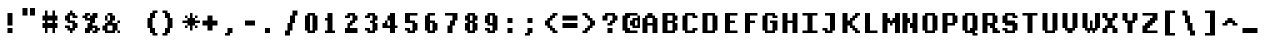 SplineFontDB: 3.2
FontName: DECTerminal14-Bold
FullName: DEC Terminal 14 Bold
FamilyName: DEC Terminal 14
Weight: Bold
Copyright: Copyright (c) 1991 Digital Equipment Corporation. All Rights Reserved.
UComments: "2020-2-14: Created with FontForge (http://fontforge.org)"
Version: 001.000
ItalicAngle: 0
UnderlinePosition: -100
UnderlineWidth: 50
Ascent: 813
Descent: 188
InvalidEm: 0
LayerCount: 2
Layer: 0 0 "Back" 1
Layer: 1 0 "Fore" 0
XUID: [1021 288 1714758709 15911801]
StyleMap: 0x0020
FSType: 0
OS2Version: 0
OS2_WeightWidthSlopeOnly: 0
OS2_UseTypoMetrics: 1
CreationTime: 1581715461
ModificationTime: 1581715462
PfmFamily: 48
TTFWeight: 700
TTFWidth: 5
LineGap: 90
VLineGap: 90
Panose: 2 0 8 9 0 0 0 0 0 0
OS2TypoAscent: 0
OS2TypoAOffset: 1
OS2TypoDescent: 0
OS2TypoDOffset: 1
OS2TypoLinegap: 90
OS2WinAscent: 0
OS2WinAOffset: 1
OS2WinDescent: 0
OS2WinDOffset: 1
HheadAscent: 0
HheadAOffset: 1
HheadDescent: 0
HheadDOffset: 1
OS2SubXSize: 650
OS2SubYSize: 700
OS2SubXOff: 0
OS2SubYOff: 140
OS2SupXSize: 650
OS2SupYSize: 700
OS2SupXOff: 0
OS2SupYOff: 480
OS2StrikeYSize: 49
OS2StrikeYPos: 258
OS2Vendor: 'PfEd'
DEI: 91125
Encoding: UnicodeBmp
UnicodeInterp: none
NameList: AGL For New Fonts
DisplaySize: 14
AntiAlias: 1
FitToEm: 0
BeginChars: 65536 197

StartChar: space
Encoding: 32 32 0
Width: 499
VWidth: 0
Flags: HW
LayerCount: 2
Back
Image2: image/png 98 0 62.375 62.5 62.5
M,6r;%14!\!!!!.8Ou6I!!!!"!!!!"!<W<%!%$B#aoDDA##Ium7K<DfJ:N/ZbgVgW!!!%A;GL-j
5j$^2!!!!+8OPjD#T[D_!!!!#!!1Ee2<=f<!!#SZ:.26O@"J@Y
EndImage2
EndChar

StartChar: exclam
Encoding: 33 33 1
Width: 499
VWidth: 0
Flags: HW
LayerCount: 2
Back
Image2: image/png 103 187.5 499.875 62.5 62.5
M,6r;%14!\!!!!.8Ou6I!!!!#!!!!)!<W<%!9rOV!<<*"##Ium7K<DfJ:N/ZbgVgW!!!%A;GL-j
5j$^2!!!!08OPjD#T[D7^]8uq+;Or.:^'/+.j_+o!!!!j78?7R6=>BF
EndImage2
Fore
SplineSet
187.5 437.375 m 1
 312.5 437.375 l 1
 312.5 499.875 l 1
 187.5 499.875 l 1
 187.5 437.375 l 1025
187.5 374.875 m 1
 312.5 374.875 l 1
 312.5 437.375 l 1
 187.5 437.375 l 1
 187.5 374.875 l 1025
187.5 312.375 m 1
 312.5 312.375 l 1
 312.5 374.875 l 1
 187.5 374.875 l 1
 187.5 312.375 l 1025
187.5 249.875 m 1
 312.5 249.875 l 1
 312.5 312.375 l 1
 187.5 312.375 l 1
 187.5 249.875 l 1025
187.5 187.375 m 1
 312.5 187.375 l 1
 312.5 249.875 l 1
 187.5 249.875 l 1
 187.5 187.375 l 1025
187.5 62.375 m 1
 312.5 62.375 l 1
 312.5 124.875 l 1
 187.5 124.875 l 1
 187.5 62.375 l 1025
187.5 -0.125 m 1
 312.5 -0.125 l 1
 312.5 62.375 l 1
 187.5 62.375 l 1
 187.5 -0.125 l 1
EndSplineSet
EndChar

StartChar: quotedbl
Encoding: 34 34 2
Width: 499
VWidth: 0
Flags: HW
LayerCount: 2
Back
Image2: image/png 100 62.5 624.875 62.5 62.5
M,6r;%14!\!!!!.8Ou6I!!!!&!!!!$!<W<%!+GY(])Vg2##Ium7K<DfJ:N/ZbgVgW!!!%A;GL-j
5j$^2!!!!-8OPjD#T[Eb_#T,g#G)!R+.FG<z8OZBBY!QNJ
EndImage2
Fore
SplineSet
62.5 562.375 m 1
 187.5 562.375 l 1
 187.5 624.875 l 1
 62.5 624.875 l 1
 62.5 562.375 l 1025
250 562.375 m 1
 375 562.375 l 1
 375 624.875 l 1
 250 624.875 l 1
 250 562.375 l 1025
62.5 499.875 m 1
 187.5 499.875 l 1
 187.5 562.375 l 1
 62.5 562.375 l 1
 62.5 499.875 l 1025
250 499.875 m 1
 375 499.875 l 1
 375 562.375 l 1
 250 562.375 l 1
 250 499.875 l 1025
62.5 437.375 m 1
 187.5 437.375 l 1
 187.5 499.875 l 1
 62.5 499.875 l 1
 62.5 437.375 l 1025
250 437.375 m 1
 375 437.375 l 1
 375 499.875 l 1
 250 499.875 l 1
 250 437.375 l 1
EndSplineSet
EndChar

StartChar: numbersign
Encoding: 35 35 3
Width: 499
VWidth: 0
Flags: HW
LayerCount: 2
Back
Image2: image/png 106 62.5 562.375 62.5 62.5
M,6r;%14!\!!!!.8Ou6I!!!!'!!!!*!<W<%!%V$ph>dNU##Ium7K<DfJ:N/ZbgVgW!!!%A;GL-j
5j$^2!!!!38OPjD#T[FE@.7S!",&AV!rt#)"^+XhSD!rC!!#SZ:.26O@"J@Y
EndImage2
Fore
SplineSet
125 499.875 m 1
 187.5 499.875 l 1
 187.5 562.375 l 1
 125 562.375 l 1
 125 499.875 l 1025
312.5 499.875 m 1
 375 499.875 l 1
 375 562.375 l 1
 312.5 562.375 l 1
 312.5 499.875 l 1025
125 437.375 m 1
 187.5 437.375 l 1
 187.5 499.875 l 1
 125 499.875 l 1
 125 437.375 l 1025
312.5 437.375 m 1
 375 437.375 l 1
 375 499.875 l 1
 312.5 499.875 l 1
 312.5 437.375 l 1025
62.5 374.875 m 1
 437.5 374.875 l 1
 437.5 437.375 l 1
 62.5 437.375 l 1
 62.5 374.875 l 1025
62.5 312.375 m 1
 437.5 312.375 l 1
 437.5 374.875 l 1
 62.5 374.875 l 1
 62.5 312.375 l 1025
125 249.875 m 1
 187.5 249.875 l 1
 187.5 312.375 l 1
 125 312.375 l 1
 125 249.875 l 1025
312.5 249.875 m 1
 375 249.875 l 1
 375 312.375 l 1
 312.5 312.375 l 1
 312.5 249.875 l 1025
62.5 187.375 m 1
 437.5 187.375 l 1
 437.5 249.875 l 1
 62.5 249.875 l 1
 62.5 187.375 l 1025
62.5 124.875 m 1
 437.5 124.875 l 1
 437.5 187.375 l 1
 62.5 187.375 l 1
 62.5 124.875 l 1025
125 62.375 m 1
 187.5 62.375 l 1
 187.5 124.875 l 1
 125 124.875 l 1
 125 62.375 l 1025
312.5 62.375 m 1
 375 62.375 l 1
 375 124.875 l 1
 312.5 124.875 l 1
 312.5 62.375 l 1025
125 -0.125 m 1
 187.5 -0.125 l 1
 187.5 62.375 l 1
 125 62.375 l 1
 125 -0.125 l 1025
312.5 -0.125 m 1
 375 -0.125 l 1
 375 62.375 l 1
 312.5 62.375 l 1
 312.5 -0.125 l 1
EndSplineSet
EndChar

StartChar: dollar
Encoding: 36 36 4
Width: 499
VWidth: 0
Flags: HW
LayerCount: 2
Back
Image2: image/png 111 125 562.375 62.5 62.5
M,6r;%14!\!!!!.8Ou6I!!!!&!!!!*!<W<%!5N)dh#IET##Ium7K<DfJ:N/ZbgVgW!!!%A;GL-j
5j$^2!!!!88OPjD#T[DO?moEm_/KBF8c\)W"pFuR3Wp<sj9h%M!!!!j78?7R6=>BF
EndImage2
Fore
SplineSet
250 499.875 m 1
 312.5 499.875 l 1
 312.5 562.375 l 1
 250 562.375 l 1
 250 499.875 l 1025
187.5 437.375 m 1
 375 437.375 l 1
 375 499.875 l 1
 187.5 499.875 l 1
 187.5 437.375 l 1025
125 374.875 m 1
 250 374.875 l 1
 250 437.375 l 1
 125 437.375 l 1
 125 374.875 l 1025
312.5 374.875 m 1
 437.5 374.875 l 1
 437.5 437.375 l 1
 312.5 437.375 l 1
 312.5 374.875 l 1025
125 312.375 m 1
 250 312.375 l 1
 250 374.875 l 1
 125 374.875 l 1
 125 312.375 l 1025
187.5 249.875 m 1
 375 249.875 l 1
 375 312.375 l 1
 187.5 312.375 l 1
 187.5 249.875 l 1025
312.5 187.375 m 1
 437.5 187.375 l 1
 437.5 249.875 l 1
 312.5 249.875 l 1
 312.5 187.375 l 1025
125 124.875 m 1
 250 124.875 l 1
 250 187.375 l 1
 125 187.375 l 1
 125 124.875 l 1025
312.5 124.875 m 1
 437.5 124.875 l 1
 437.5 187.375 l 1
 312.5 187.375 l 1
 312.5 124.875 l 1025
187.5 62.375 m 1
 375 62.375 l 1
 375 124.875 l 1
 187.5 124.875 l 1
 187.5 62.375 l 1025
250 -0.125 m 1
 312.5 -0.125 l 1
 312.5 62.375 l 1
 250 62.375 l 1
 250 -0.125 l 1
EndSplineSet
EndChar

StartChar: percent
Encoding: 37 37 5
Width: 499
VWidth: 0
Flags: HW
LayerCount: 2
Back
Image2: image/png 112 62.5 499.875 62.5 62.5
M,6r;%14!\!!!!.8Ou6I!!!!(!!!!)!<W<%!"[4r70!;f##Ium7K<DfJ:N/ZbgVgW!!!%A;GL-j
5j$^2!!!!98OPjD#T[Er@CX3O_'$R%^gP&V`fL9&)qkBA.5S2bz8OZBBY!QNJ
EndImage2
Fore
SplineSet
125 437.375 m 1
 250 437.375 l 1
 250 499.875 l 1
 125 499.875 l 1
 125 437.375 l 1025
312.5 437.375 m 1
 437.5 437.375 l 1
 437.5 499.875 l 1
 312.5 499.875 l 1
 312.5 437.375 l 1025
62.5 374.875 m 1
 187.5 374.875 l 1
 187.5 437.375 l 1
 62.5 437.375 l 1
 62.5 374.875 l 1025
250 374.875 m 1
 437.5 374.875 l 1
 437.5 437.375 l 1
 250 437.375 l 1
 250 374.875 l 1025
125 312.375 m 1
 375 312.375 l 1
 375 374.875 l 1
 125 374.875 l 1
 125 312.375 l 1025
250 249.875 m 1
 375 249.875 l 1
 375 312.375 l 1
 250 312.375 l 1
 250 249.875 l 1025
187.5 187.375 m 1
 312.5 187.375 l 1
 312.5 249.875 l 1
 187.5 249.875 l 1
 187.5 187.375 l 1025
187.5 124.875 m 1
 437.5 124.875 l 1
 437.5 187.375 l 1
 187.5 187.375 l 1
 187.5 124.875 l 1025
125 62.375 m 1
 312.5 62.375 l 1
 312.5 124.875 l 1
 125 124.875 l 1
 125 62.375 l 1025
375 62.375 m 1
 500 62.375 l 1
 500 124.875 l 1
 375 124.875 l 1
 375 62.375 l 1025
125 -0.125 m 1
 250 -0.125 l 1
 250 62.375 l 1
 125 62.375 l 1
 125 -0.125 l 1025
312.5 -0.125 m 1
 437.5 -0.125 l 1
 437.5 62.375 l 1
 312.5 62.375 l 1
 312.5 -0.125 l 1
EndSplineSet
EndChar

StartChar: ampersand
Encoding: 38 38 6
Width: 499
VWidth: 0
Flags: HW
LayerCount: 2
Back
Image2: image/png 109 62.5 499.875 62.5 62.5
M,6r;%14!\!!!!.8Ou6I!!!!(!!!!)!<W<%!"[4r70!;f##Ium7K<DfJ:N/ZbgVgW!!!%A;GL-j
5j$^2!!!!68OPjD#T[D/@#+eL,DI+k1I,%G!#Ha[TdDg&4TGH^!(fUS7'8jaJcGcN
EndImage2
Fore
SplineSet
187.5 437.375 m 1
 312.5 437.375 l 1
 312.5 499.875 l 1
 187.5 499.875 l 1
 187.5 437.375 l 1025
125 374.875 m 1
 187.5 374.875 l 1
 187.5 437.375 l 1
 125 437.375 l 1
 125 374.875 l 1025
250 374.875 m 1
 375 374.875 l 1
 375 437.375 l 1
 250 437.375 l 1
 250 374.875 l 1025
125 312.375 m 1
 187.5 312.375 l 1
 187.5 374.875 l 1
 125 374.875 l 1
 125 312.375 l 1025
250 312.375 m 1
 375 312.375 l 1
 375 374.875 l 1
 250 374.875 l 1
 250 312.375 l 1025
187.5 249.875 m 1
 312.5 249.875 l 1
 312.5 312.375 l 1
 187.5 312.375 l 1
 187.5 249.875 l 1025
437.5 249.875 m 1
 500 249.875 l 1
 500 312.375 l 1
 437.5 312.375 l 1
 437.5 249.875 l 1025
125 187.375 m 1
 437.5 187.375 l 1
 437.5 249.875 l 1
 125 249.875 l 1
 125 187.375 l 1025
62.5 124.875 m 1
 187.5 124.875 l 1
 187.5 187.375 l 1
 62.5 187.375 l 1
 62.5 124.875 l 1025
312.5 124.875 m 1
 437.5 124.875 l 1
 437.5 187.375 l 1
 312.5 187.375 l 1
 312.5 124.875 l 1025
62.5 62.375 m 1
 187.5 62.375 l 1
 187.5 124.875 l 1
 62.5 124.875 l 1
 62.5 62.375 l 1025
312.5 62.375 m 1
 437.5 62.375 l 1
 437.5 124.875 l 1
 312.5 124.875 l 1
 312.5 62.375 l 1025
125 -0.125 m 1
 375 -0.125 l 1
 375 62.375 l 1
 125 62.375 l 1
 125 -0.125 l 1025
437.5 -0.125 m 1
 500 -0.125 l 1
 500 62.375 l 1
 437.5 62.375 l 1
 437.5 -0.125 l 1
EndSplineSet
EndChar

StartChar: quoteright
Encoding: 8217 8217 7
Width: 499
VWidth: 0
Flags: HW
LayerCount: 2
Back
Image2: image/png 102 125 624.875 62.5 62.5
M,6r;%14!\!!!!.8Ou6I!!!!$!!!!$!<W<%!,UdFqu?]s##Ium7K<DfJ:N/ZbgVgW!!!%A;GL-j
5j$^2!!!!/8OPjD#T[DG?q=Zb!!!,@!J-$eZjQj6!!#SZ:.26O@"J@Y
EndImage2
Fore
SplineSet
187.5 562.375 m 1
 312.5 562.375 l 1
 312.5 624.875 l 1
 187.5 624.875 l 1
 187.5 562.375 l 1025
187.5 499.875 m 1
 312.5 499.875 l 1
 312.5 562.375 l 1
 187.5 562.375 l 1
 187.5 499.875 l 1025
125 437.375 m 1
 250 437.375 l 1
 250 499.875 l 1
 125 499.875 l 1
 125 437.375 l 1
EndSplineSet
EndChar

StartChar: parenleft
Encoding: 40 40 8
Width: 499
VWidth: 0
Flags: HW
LayerCount: 2
Back
Image2: image/png 107 187.5 562.375 62.5 62.5
M,6r;%14!\!!!!.8Ou6I!!!!%!!!!+!<W<%!3%hm9`P.n##Ium7K<DfJ:N/ZbgVgW!!!%A;GL-j
5j$^2!!!!48OPjD#T[D/?q::7"&K84)ZTjle-+a-gN`>j!!!!j78?7R6=>BF
EndImage2
Fore
SplineSet
312.5 499.875 m 1
 437.5 499.875 l 1
 437.5 562.375 l 1
 312.5 562.375 l 1
 312.5 499.875 l 1025
250 437.375 m 1
 375 437.375 l 1
 375 499.875 l 1
 250 499.875 l 1
 250 437.375 l 1025
250 374.875 m 1
 375 374.875 l 1
 375 437.375 l 1
 250 437.375 l 1
 250 374.875 l 1025
187.5 312.375 m 1
 312.5 312.375 l 1
 312.5 374.875 l 1
 187.5 374.875 l 1
 187.5 312.375 l 1025
187.5 249.875 m 1
 312.5 249.875 l 1
 312.5 312.375 l 1
 187.5 312.375 l 1
 187.5 249.875 l 1025
187.5 187.375 m 1
 312.5 187.375 l 1
 312.5 249.875 l 1
 187.5 249.875 l 1
 187.5 187.375 l 1025
187.5 124.875 m 1
 312.5 124.875 l 1
 312.5 187.375 l 1
 187.5 187.375 l 1
 187.5 124.875 l 1025
250 62.375 m 1
 375 62.375 l 1
 375 124.875 l 1
 250 124.875 l 1
 250 62.375 l 1025
250 -0.125 m 1
 375 -0.125 l 1
 375 62.375 l 1
 250 62.375 l 1
 250 -0.125 l 1025
312.5 -62.625 m 1
 437.5 -62.625 l 1
 437.5 -0.125 l 1
 312.5 -0.125 l 1
 312.5 -62.625 l 1
EndSplineSet
EndChar

StartChar: parenright
Encoding: 41 41 9
Width: 499
VWidth: 0
Flags: HW
LayerCount: 2
Back
Image2: image/png 107 62.5 562.375 62.5 62.5
M,6r;%14!\!!!!.8Ou6I!!!!%!!!!+!<W<%!3%hm9`P.n##Ium7K<DfJ:N/ZbgVgW!!!%A;GL-j
5j$^2!!!!48OPjD#T[D7^lSPL##GS7*rl9ePQSb8T,$tu!!!!j78?7R6=>BF
EndImage2
Fore
SplineSet
62.5 499.875 m 1
 187.5 499.875 l 1
 187.5 562.375 l 1
 62.5 562.375 l 1
 62.5 499.875 l 1025
125 437.375 m 1
 250 437.375 l 1
 250 499.875 l 1
 125 499.875 l 1
 125 437.375 l 1025
125 374.875 m 1
 250 374.875 l 1
 250 437.375 l 1
 125 437.375 l 1
 125 374.875 l 1025
187.5 312.375 m 1
 312.5 312.375 l 1
 312.5 374.875 l 1
 187.5 374.875 l 1
 187.5 312.375 l 1025
187.5 249.875 m 1
 312.5 249.875 l 1
 312.5 312.375 l 1
 187.5 312.375 l 1
 187.5 249.875 l 1025
187.5 187.375 m 1
 312.5 187.375 l 1
 312.5 249.875 l 1
 187.5 249.875 l 1
 187.5 187.375 l 1025
187.5 124.875 m 1
 312.5 124.875 l 1
 312.5 187.375 l 1
 187.5 187.375 l 1
 187.5 124.875 l 1025
125 62.375 m 1
 250 62.375 l 1
 250 124.875 l 1
 125 124.875 l 1
 125 62.375 l 1025
125 -0.125 m 1
 250 -0.125 l 1
 250 62.375 l 1
 125 62.375 l 1
 125 -0.125 l 1025
62.5 -62.625 m 1
 187.5 -62.625 l 1
 187.5 -0.125 l 1
 62.5 -0.125 l 1
 62.5 -62.625 l 1
EndSplineSet
EndChar

StartChar: asterisk
Encoding: 42 42 10
Width: 499
VWidth: 0
Flags: HW
LayerCount: 2
Back
Image2: image/png 108 62.5 499.875 62.5 62.5
M,6r;%14!\!!!!.8Ou6I!!!!(!!!!(!<W<%!</M-O8o7\##Ium7K<DfJ:N/ZbgVgW!!!%A;GL-j
5j$^2!!!!58OPjD#T[Cd?jL2F@/'uF+UeDP%u:9GhEaj"z8OZBBY!QNJ
EndImage2
Fore
SplineSet
250 437.375 m 1
 312.5 437.375 l 1
 312.5 499.875 l 1
 250 499.875 l 1
 250 437.375 l 1025
125 374.875 m 1
 187.5 374.875 l 1
 187.5 437.375 l 1
 125 437.375 l 1
 125 374.875 l 1025
250 374.875 m 1
 312.5 374.875 l 1
 312.5 437.375 l 1
 250 437.375 l 1
 250 374.875 l 1025
375 374.875 m 1
 437.5 374.875 l 1
 437.5 437.375 l 1
 375 437.375 l 1
 375 374.875 l 1025
187.5 312.375 m 1
 375 312.375 l 1
 375 374.875 l 1
 187.5 374.875 l 1
 187.5 312.375 l 1025
62.5 249.875 m 1
 500 249.875 l 1
 500 312.375 l 1
 62.5 312.375 l 1
 62.5 249.875 l 1025
187.5 187.375 m 1
 375 187.375 l 1
 375 249.875 l 1
 187.5 249.875 l 1
 187.5 187.375 l 1025
125 124.875 m 1
 187.5 124.875 l 1
 187.5 187.375 l 1
 125 187.375 l 1
 125 124.875 l 1025
250 124.875 m 1
 312.5 124.875 l 1
 312.5 187.375 l 1
 250 187.375 l 1
 250 124.875 l 1025
375 124.875 m 1
 437.5 124.875 l 1
 437.5 187.375 l 1
 375 187.375 l 1
 375 124.875 l 1025
250 62.375 m 1
 312.5 62.375 l 1
 312.5 124.875 l 1
 250 124.875 l 1
 250 62.375 l 1
EndSplineSet
EndChar

StartChar: plus
Encoding: 43 43 11
Width: 499
VWidth: 0
Flags: HW
LayerCount: 2
Back
Image2: image/png 105 62.5 437.375 62.5 62.5
M,6r;%14!\!!!!.8Ou6I!!!!'!!!!'!<W<%!87L&$NL/,##Ium7K<DfJ:N/ZbgVgW!!!%A;GL-j
5j$^2!!!!28OPjD#T[D/?nc!`",&oX!"`B:\TC>&.f]PL!(fUS7'8jaJcGcN
EndImage2
Fore
SplineSet
187.5 374.875 m 1
 312.5 374.875 l 1
 312.5 437.375 l 1
 187.5 437.375 l 1
 187.5 374.875 l 1025
187.5 312.375 m 1
 312.5 312.375 l 1
 312.5 374.875 l 1
 187.5 374.875 l 1
 187.5 312.375 l 1025
62.5 249.875 m 1
 437.5 249.875 l 1
 437.5 312.375 l 1
 62.5 312.375 l 1
 62.5 249.875 l 1025
62.5 187.375 m 1
 437.5 187.375 l 1
 437.5 249.875 l 1
 62.5 249.875 l 1
 62.5 187.375 l 1025
187.5 124.875 m 1
 312.5 124.875 l 1
 312.5 187.375 l 1
 187.5 187.375 l 1
 187.5 124.875 l 1025
187.5 62.375 m 1
 312.5 62.375 l 1
 312.5 124.875 l 1
 187.5 124.875 l 1
 187.5 62.375 l 1
EndSplineSet
EndChar

StartChar: comma
Encoding: 44 44 12
Width: 499
VWidth: 0
Flags: HW
LayerCount: 2
Back
Image2: image/png 102 125 124.875 62.5 62.5
M,6r;%14!\!!!!.8Ou6I!!!!$!!!!$!<W<%!,UdFqu?]s##Ium7K<DfJ:N/ZbgVgW!!!%A;GL-j
5j$^2!!!!/8OPjD#T[DG?q=Zb!!!,@!J-$eZjQj6!!#SZ:.26O@"J@Y
EndImage2
Fore
SplineSet
187.5 62.375 m 1
 312.5 62.375 l 1
 312.5 124.875 l 1
 187.5 124.875 l 1
 187.5 62.375 l 1025
187.5 -0.125 m 1
 312.5 -0.125 l 1
 312.5 62.375 l 1
 187.5 62.375 l 1
 187.5 -0.125 l 1025
125 -62.625 m 1
 250 -62.625 l 1
 250 -0.125 l 1
 125 -0.125 l 1
 125 -62.625 l 1
EndSplineSet
EndChar

StartChar: minus
Encoding: 8722 8722 13
Width: 499
VWidth: 0
Flags: HW
LayerCount: 2
Back
Image2: image/png 100 62.5 312.375 62.5 62.5
M,6r;%14!\!!!!.8Ou6I!!!!'!!!!#!<W<%!'uf5*<6'>##Ium7K<DfJ:N/ZbgVgW!!!%A;GL-j
5j$^2!!!!-8OPjD#T[FM_sdm2"7uWic?t4Qz8OZBBY!QNJ
EndImage2
Fore
SplineSet
62.5 249.875 m 1
 437.5 249.875 l 1
 437.5 312.375 l 1
 62.5 312.375 l 1
 62.5 249.875 l 1025
62.5 187.375 m 1
 437.5 187.375 l 1
 437.5 249.875 l 1
 62.5 249.875 l 1
 62.5 187.375 l 1
EndSplineSet
EndChar

StartChar: period
Encoding: 46 46 14
Width: 499
VWidth: 0
Flags: HW
LayerCount: 2
Back
Image2: image/png 100 125 124.875 62.5 62.5
M,6r;%14!\!!!!.8Ou6I!!!!#!!!!#!<W<%!(_@,B)ho3##Ium7K<DfJ:N/ZbgVgW!!!%A;GL-j
5j$^2!!!!-8OPjD#T[D7^i08R!sAXUL-=*nz8OZBBY!QNJ
EndImage2
Fore
SplineSet
125 62.375 m 1
 250 62.375 l 1
 250 124.875 l 1
 125 124.875 l 1
 125 62.375 l 1025
125 -0.125 m 1
 250 -0.125 l 1
 250 62.375 l 1
 125 62.375 l 1
 125 -0.125 l 1
EndSplineSet
EndChar

StartChar: slash
Encoding: 47 47 15
Width: 499
VWidth: 0
Flags: HW
LayerCount: 2
Back
Image2: image/png 110 125 562.375 62.5 62.5
M,6r;%14!\!!!!.8Ou6I!!!!&!!!!+!<W<%!(Q\eErZ1?##Ium7K<DfJ:N/ZbgVgW!!!%A;GL-j
5j$^2!!!!78OPjD#T[E:@$"bM!5epD&3RaI!!!b0"(=kI/;+!'!!#SZ:.26O@"J@Y
EndImage2
Fore
SplineSet
312.5 499.875 m 1
 437.5 499.875 l 1
 437.5 562.375 l 1
 312.5 562.375 l 1
 312.5 499.875 l 1025
312.5 437.375 m 1
 437.5 437.375 l 1
 437.5 499.875 l 1
 312.5 499.875 l 1
 312.5 437.375 l 1025
250 374.875 m 1
 375 374.875 l 1
 375 437.375 l 1
 250 437.375 l 1
 250 374.875 l 1025
250 312.375 m 1
 375 312.375 l 1
 375 374.875 l 1
 250 374.875 l 1
 250 312.375 l 1025
250 249.875 m 1
 375 249.875 l 1
 375 312.375 l 1
 250 312.375 l 1
 250 249.875 l 1025
187.5 187.375 m 1
 312.5 187.375 l 1
 312.5 249.875 l 1
 187.5 249.875 l 1
 187.5 187.375 l 1025
187.5 124.875 m 1
 312.5 124.875 l 1
 312.5 187.375 l 1
 187.5 187.375 l 1
 187.5 124.875 l 1025
187.5 62.375 m 1
 312.5 62.375 l 1
 312.5 124.875 l 1
 187.5 124.875 l 1
 187.5 62.375 l 1025
125 -0.125 m 1
 250 -0.125 l 1
 250 62.375 l 1
 125 62.375 l 1
 125 -0.125 l 1025
125 -62.625 m 1
 250 -62.625 l 1
 250 -0.125 l 1
 125 -0.125 l 1
 125 -62.625 l 1
EndSplineSet
EndChar

StartChar: zero
Encoding: 48 48 16
Width: 499
VWidth: 0
Flags: HW
LayerCount: 2
Back
Image2: image/png 102 125 499.875 62.5 62.5
M,6r;%14!\!!!!.8Ou6I!!!!&!!!!)!<W<%!"2#hGQ7^D##Ium7K<DfJ:N/ZbgVgW!!!%A;GL-j
5j$^2!!!!/8OPjD#T[D'@(:aj$NMiA"nB8/%1`F=!!#SZ:.26O@"J@Y
EndImage2
Fore
SplineSet
187.5 437.375 m 1
 375 437.375 l 1
 375 499.875 l 1
 187.5 499.875 l 1
 187.5 437.375 l 1025
125 374.875 m 1
 250 374.875 l 1
 250 437.375 l 1
 125 437.375 l 1
 125 374.875 l 1025
312.5 374.875 m 1
 437.5 374.875 l 1
 437.5 437.375 l 1
 312.5 437.375 l 1
 312.5 374.875 l 1025
125 312.375 m 1
 250 312.375 l 1
 250 374.875 l 1
 125 374.875 l 1
 125 312.375 l 1025
312.5 312.375 m 1
 437.5 312.375 l 1
 437.5 374.875 l 1
 312.5 374.875 l 1
 312.5 312.375 l 1025
125 249.875 m 1
 250 249.875 l 1
 250 312.375 l 1
 125 312.375 l 1
 125 249.875 l 1025
312.5 249.875 m 1
 437.5 249.875 l 1
 437.5 312.375 l 1
 312.5 312.375 l 1
 312.5 249.875 l 1025
125 187.375 m 1
 250 187.375 l 1
 250 249.875 l 1
 125 249.875 l 1
 125 187.375 l 1025
312.5 187.375 m 1
 437.5 187.375 l 1
 437.5 249.875 l 1
 312.5 249.875 l 1
 312.5 187.375 l 1025
125 124.875 m 1
 250 124.875 l 1
 250 187.375 l 1
 125 187.375 l 1
 125 124.875 l 1025
312.5 124.875 m 1
 437.5 124.875 l 1
 437.5 187.375 l 1
 312.5 187.375 l 1
 312.5 124.875 l 1025
125 62.375 m 1
 250 62.375 l 1
 250 124.875 l 1
 125 124.875 l 1
 125 62.375 l 1025
312.5 62.375 m 1
 437.5 62.375 l 1
 437.5 124.875 l 1
 312.5 124.875 l 1
 312.5 62.375 l 1025
187.5 -0.125 m 1
 375 -0.125 l 1
 375 62.375 l 1
 187.5 62.375 l 1
 187.5 -0.125 l 1
EndSplineSet
EndChar

StartChar: one
Encoding: 49 49 17
Width: 499
VWidth: 0
Flags: HW
LayerCount: 2
Back
Image2: image/png 106 125 499.875 62.5 62.5
M,6r;%14!\!!!!.8Ou6I!!!!%!!!!)!<W<%!9F+&7K<Dg##Ium7K<DfJ:N/ZbgVgW!!!%A;GL-j
5j$^2!!!!38OPjD#T[DG?q=[M!5oHD!<=/`";+B5QVIM\!!#SZ:.26O@"J@Y
EndImage2
Fore
SplineSet
187.5 437.375 m 1
 312.5 437.375 l 1
 312.5 499.875 l 1
 187.5 499.875 l 1
 187.5 437.375 l 1025
187.5 374.875 m 1
 312.5 374.875 l 1
 312.5 437.375 l 1
 187.5 437.375 l 1
 187.5 374.875 l 1025
125 312.375 m 1
 312.5 312.375 l 1
 312.5 374.875 l 1
 125 374.875 l 1
 125 312.375 l 1025
187.5 249.875 m 1
 312.5 249.875 l 1
 312.5 312.375 l 1
 187.5 312.375 l 1
 187.5 249.875 l 1025
187.5 187.375 m 1
 312.5 187.375 l 1
 312.5 249.875 l 1
 187.5 249.875 l 1
 187.5 187.375 l 1025
187.5 124.875 m 1
 312.5 124.875 l 1
 312.5 187.375 l 1
 187.5 187.375 l 1
 187.5 124.875 l 1025
187.5 62.375 m 1
 312.5 62.375 l 1
 312.5 124.875 l 1
 187.5 124.875 l 1
 187.5 62.375 l 1025
125 -0.125 m 1
 375 -0.125 l 1
 375 62.375 l 1
 125 62.375 l 1
 125 -0.125 l 1
EndSplineSet
EndChar

StartChar: two
Encoding: 50 50 18
Width: 499
VWidth: 0
Flags: HW
LayerCount: 2
Back
Image2: image/png 112 125 499.875 62.5 62.5
M,6r;%14!\!!!!.8Ou6I!!!!&!!!!)!<W<%!"2#hGQ7^D##Ium7K<DfJ:N/ZbgVgW!!!%A;GL-j
5j$^2!!!!98OPjD#T[D'@(=#q_-k'?^u3#tKAd%8*"W5r?AMa7z8OZBBY!QNJ
EndImage2
Fore
SplineSet
187.5 437.375 m 1
 375 437.375 l 1
 375 499.875 l 1
 187.5 499.875 l 1
 187.5 437.375 l 1025
125 374.875 m 1
 250 374.875 l 1
 250 437.375 l 1
 125 437.375 l 1
 125 374.875 l 1025
312.5 374.875 m 1
 437.5 374.875 l 1
 437.5 437.375 l 1
 312.5 437.375 l 1
 312.5 374.875 l 1025
312.5 312.375 m 1
 437.5 312.375 l 1
 437.5 374.875 l 1
 312.5 374.875 l 1
 312.5 312.375 l 1025
250 249.875 m 1
 375 249.875 l 1
 375 312.375 l 1
 250 312.375 l 1
 250 249.875 l 1025
187.5 187.375 m 1
 312.5 187.375 l 1
 312.5 249.875 l 1
 187.5 249.875 l 1
 187.5 187.375 l 1025
187.5 124.875 m 1
 250 124.875 l 1
 250 187.375 l 1
 187.5 187.375 l 1
 187.5 124.875 l 1025
125 62.375 m 1
 437.5 62.375 l 1
 437.5 124.875 l 1
 125 124.875 l 1
 125 62.375 l 1025
125 -0.125 m 1
 437.5 -0.125 l 1
 437.5 62.375 l 1
 125 62.375 l 1
 125 -0.125 l 1
EndSplineSet
EndChar

StartChar: three
Encoding: 51 51 19
Width: 499
VWidth: 0
Flags: HW
LayerCount: 2
Back
Image2: image/png 109 125 499.875 62.5 62.5
M,6r;%14!\!!!!.8Ou6I!!!!&!!!!)!<W<%!"2#hGQ7^D##Ium7K<DfJ:N/ZbgVgW!!!%A;GL-j
5j$^2!!!!68OPjD#T[D'@(=#q_-d8]&jTIu!#TAO$)(TCk5YJ^!(fUS7'8jaJcGcN
EndImage2
Fore
SplineSet
187.5 437.375 m 1
 375 437.375 l 1
 375 499.875 l 1
 187.5 499.875 l 1
 187.5 437.375 l 1025
125 374.875 m 1
 250 374.875 l 1
 250 437.375 l 1
 125 437.375 l 1
 125 374.875 l 1025
312.5 374.875 m 1
 437.5 374.875 l 1
 437.5 437.375 l 1
 312.5 437.375 l 1
 312.5 374.875 l 1025
312.5 312.375 m 1
 437.5 312.375 l 1
 437.5 374.875 l 1
 312.5 374.875 l 1
 312.5 312.375 l 1025
250 249.875 m 1
 375 249.875 l 1
 375 312.375 l 1
 250 312.375 l 1
 250 249.875 l 1025
312.5 187.375 m 1
 437.5 187.375 l 1
 437.5 249.875 l 1
 312.5 249.875 l 1
 312.5 187.375 l 1025
312.5 124.875 m 1
 437.5 124.875 l 1
 437.5 187.375 l 1
 312.5 187.375 l 1
 312.5 124.875 l 1025
125 62.375 m 1
 250 62.375 l 1
 250 124.875 l 1
 125 124.875 l 1
 125 62.375 l 1025
312.5 62.375 m 1
 437.5 62.375 l 1
 437.5 124.875 l 1
 312.5 124.875 l 1
 312.5 62.375 l 1025
187.5 -0.125 m 1
 375 -0.125 l 1
 375 62.375 l 1
 187.5 62.375 l 1
 187.5 -0.125 l 1
EndSplineSet
EndChar

StartChar: four
Encoding: 52 52 20
Width: 499
VWidth: 0
Flags: HW
LayerCount: 2
Back
Image2: image/png 110 62.5 499.875 62.5 62.5
M,6r;%14!\!!!!.8Ou6I!!!!'!!!!)!<W<%!8n,&HN4$G##Ium7K<DfJ:N/ZbgVgW!!!%A;GL-j
5j$^2!!!!78OPjD#T[E:@'BXJ#_j9,Ii'FJ,QJP^!p)cHf8BV/!!#SZ:.26O@"J@Y
EndImage2
Fore
SplineSet
250 437.375 m 1
 375 437.375 l 1
 375 499.875 l 1
 250 499.875 l 1
 250 437.375 l 1025
187.5 374.875 m 1
 375 374.875 l 1
 375 437.375 l 1
 187.5 437.375 l 1
 187.5 374.875 l 1025
187.5 312.375 m 1
 375 312.375 l 1
 375 374.875 l 1
 187.5 374.875 l 1
 187.5 312.375 l 1025
125 249.875 m 1
 187.5 249.875 l 1
 187.5 312.375 l 1
 125 312.375 l 1
 125 249.875 l 1025
250 249.875 m 1
 375 249.875 l 1
 375 312.375 l 1
 250 312.375 l 1
 250 249.875 l 1025
62.5 187.375 m 1
 187.5 187.375 l 1
 187.5 249.875 l 1
 62.5 249.875 l 1
 62.5 187.375 l 1025
250 187.375 m 1
 375 187.375 l 1
 375 249.875 l 1
 250 249.875 l 1
 250 187.375 l 1025
62.5 124.875 m 1
 437.5 124.875 l 1
 437.5 187.375 l 1
 62.5 187.375 l 1
 62.5 124.875 l 1025
250 62.375 m 1
 375 62.375 l 1
 375 124.875 l 1
 250 124.875 l 1
 250 62.375 l 1025
250 -0.125 m 1
 375 -0.125 l 1
 375 62.375 l 1
 250 62.375 l 1
 250 -0.125 l 1
EndSplineSet
EndChar

StartChar: five
Encoding: 53 53 21
Width: 499
VWidth: 0
Flags: HW
LayerCount: 2
Back
Image2: image/png 109 125 499.875 62.5 62.5
M,6r;%14!\!!!!.8Ou6I!!!!&!!!!)!<W<%!"2#hGQ7^D##Ium7K<DfJ:N/ZbgVgW!!!%A;GL-j
5j$^2!!!!68OPjD#T[FM_/KA[5;5V.i=1MC!%f;riT!+IIK0?J!(fUS7'8jaJcGcN
EndImage2
Fore
SplineSet
125 437.375 m 1
 437.5 437.375 l 1
 437.5 499.875 l 1
 125 499.875 l 1
 125 437.375 l 1025
125 374.875 m 1
 250 374.875 l 1
 250 437.375 l 1
 125 437.375 l 1
 125 374.875 l 1025
125 312.375 m 1
 250 312.375 l 1
 250 374.875 l 1
 125 374.875 l 1
 125 312.375 l 1025
125 249.875 m 1
 375 249.875 l 1
 375 312.375 l 1
 125 312.375 l 1
 125 249.875 l 1025
312.5 187.375 m 1
 437.5 187.375 l 1
 437.5 249.875 l 1
 312.5 249.875 l 1
 312.5 187.375 l 1025
312.5 124.875 m 1
 437.5 124.875 l 1
 437.5 187.375 l 1
 312.5 187.375 l 1
 312.5 124.875 l 1025
125 62.375 m 1
 250 62.375 l 1
 250 124.875 l 1
 125 124.875 l 1
 125 62.375 l 1025
312.5 62.375 m 1
 437.5 62.375 l 1
 437.5 124.875 l 1
 312.5 124.875 l 1
 312.5 62.375 l 1025
187.5 -0.125 m 1
 375 -0.125 l 1
 375 62.375 l 1
 187.5 62.375 l 1
 187.5 -0.125 l 1
EndSplineSet
EndChar

StartChar: six
Encoding: 54 54 22
Width: 499
VWidth: 0
Flags: HW
LayerCount: 2
Back
Image2: image/png 107 125 499.875 62.5 62.5
M,6r;%14!\!!!!.8Ou6I!!!!&!!!!)!<W<%!"2#hGQ7^D##Ium7K<DfJ:N/ZbgVgW!!!%A;GL-j
5j$^2!!!!48OPjD#T[D'?oS.>*uJmG@0$?\-jA:RQHU?L!!!!j78?7R6=>BF
EndImage2
Fore
SplineSet
187.5 437.375 m 1
 375 437.375 l 1
 375 499.875 l 1
 187.5 499.875 l 1
 187.5 437.375 l 1025
125 374.875 m 1
 250 374.875 l 1
 250 437.375 l 1
 125 437.375 l 1
 125 374.875 l 1025
125 312.375 m 1
 250 312.375 l 1
 250 374.875 l 1
 125 374.875 l 1
 125 312.375 l 1025
125 249.875 m 1
 375 249.875 l 1
 375 312.375 l 1
 125 312.375 l 1
 125 249.875 l 1025
125 187.375 m 1
 250 187.375 l 1
 250 249.875 l 1
 125 249.875 l 1
 125 187.375 l 1025
312.5 187.375 m 1
 437.5 187.375 l 1
 437.5 249.875 l 1
 312.5 249.875 l 1
 312.5 187.375 l 1025
125 124.875 m 1
 250 124.875 l 1
 250 187.375 l 1
 125 187.375 l 1
 125 124.875 l 1025
312.5 124.875 m 1
 437.5 124.875 l 1
 437.5 187.375 l 1
 312.5 187.375 l 1
 312.5 124.875 l 1025
125 62.375 m 1
 250 62.375 l 1
 250 124.875 l 1
 125 124.875 l 1
 125 62.375 l 1025
312.5 62.375 m 1
 437.5 62.375 l 1
 437.5 124.875 l 1
 312.5 124.875 l 1
 312.5 62.375 l 1025
187.5 -0.125 m 1
 375 -0.125 l 1
 375 62.375 l 1
 187.5 62.375 l 1
 187.5 -0.125 l 1
EndSplineSet
EndChar

StartChar: seven
Encoding: 55 55 23
Width: 499
VWidth: 0
Flags: HW
LayerCount: 2
Back
Image2: image/png 106 125 499.875 62.5 62.5
M,6r;%14!\!!!!.8Ou6I!!!!&!!!!)!<W<%!"2#hGQ7^D##Ium7K<DfJ:N/ZbgVgW!!!%A;GL-j
5j$^2!!!!38OPjD#T[FM_&rc3#!eOUJcHTH!ic1hi(a7P!!#SZ:.26O@"J@Y
EndImage2
Fore
SplineSet
125 437.375 m 1
 437.5 437.375 l 1
 437.5 499.875 l 1
 125 499.875 l 1
 125 437.375 l 1025
312.5 374.875 m 1
 437.5 374.875 l 1
 437.5 437.375 l 1
 312.5 437.375 l 1
 312.5 374.875 l 1025
312.5 312.375 m 1
 437.5 312.375 l 1
 437.5 374.875 l 1
 312.5 374.875 l 1
 312.5 312.375 l 1025
250 249.875 m 1
 375 249.875 l 1
 375 312.375 l 1
 250 312.375 l 1
 250 249.875 l 1025
250 187.375 m 1
 375 187.375 l 1
 375 249.875 l 1
 250 249.875 l 1
 250 187.375 l 1025
187.5 124.875 m 1
 312.5 124.875 l 1
 312.5 187.375 l 1
 187.5 187.375 l 1
 187.5 124.875 l 1025
187.5 62.375 m 1
 312.5 62.375 l 1
 312.5 124.875 l 1
 187.5 124.875 l 1
 187.5 62.375 l 1025
187.5 -0.125 m 1
 312.5 -0.125 l 1
 312.5 62.375 l 1
 187.5 62.375 l 1
 187.5 -0.125 l 1
EndSplineSet
EndChar

StartChar: eight
Encoding: 56 56 24
Width: 499
VWidth: 0
Flags: HW
LayerCount: 2
Back
Image2: image/png 105 125 499.875 62.5 62.5
M,6r;%14!\!!!!.8Ou6I!!!!&!!!!)!<W<%!"2#hGQ7^D##Ium7K<DfJ:N/ZbgVgW!!!%A;GL-j
5j$^2!!!!28OPjD#T[D'@(65j&/%M9!%[7:M;:1>Du]k<!(fUS7'8jaJcGcN
EndImage2
Fore
SplineSet
187.5 437.375 m 1
 375 437.375 l 1
 375 499.875 l 1
 187.5 499.875 l 1
 187.5 437.375 l 1025
125 374.875 m 1
 250 374.875 l 1
 250 437.375 l 1
 125 437.375 l 1
 125 374.875 l 1025
312.5 374.875 m 1
 437.5 374.875 l 1
 437.5 437.375 l 1
 312.5 437.375 l 1
 312.5 374.875 l 1025
125 312.375 m 1
 250 312.375 l 1
 250 374.875 l 1
 125 374.875 l 1
 125 312.375 l 1025
312.5 312.375 m 1
 437.5 312.375 l 1
 437.5 374.875 l 1
 312.5 374.875 l 1
 312.5 312.375 l 1025
187.5 249.875 m 1
 375 249.875 l 1
 375 312.375 l 1
 187.5 312.375 l 1
 187.5 249.875 l 1025
125 187.375 m 1
 250 187.375 l 1
 250 249.875 l 1
 125 249.875 l 1
 125 187.375 l 1025
312.5 187.375 m 1
 437.5 187.375 l 1
 437.5 249.875 l 1
 312.5 249.875 l 1
 312.5 187.375 l 1025
125 124.875 m 1
 250 124.875 l 1
 250 187.375 l 1
 125 187.375 l 1
 125 124.875 l 1025
312.5 124.875 m 1
 437.5 124.875 l 1
 437.5 187.375 l 1
 312.5 187.375 l 1
 312.5 124.875 l 1025
125 62.375 m 1
 250 62.375 l 1
 250 124.875 l 1
 125 124.875 l 1
 125 62.375 l 1025
312.5 62.375 m 1
 437.5 62.375 l 1
 437.5 124.875 l 1
 312.5 124.875 l 1
 312.5 62.375 l 1025
187.5 -0.125 m 1
 375 -0.125 l 1
 375 62.375 l 1
 187.5 62.375 l 1
 187.5 -0.125 l 1
EndSplineSet
EndChar

StartChar: nine
Encoding: 57 57 25
Width: 499
VWidth: 0
Flags: HW
LayerCount: 2
Back
Image2: image/png 107 125 499.875 62.5 62.5
M,6r;%14!\!!!!.8Ou6I!!!!&!!!!)!<W<%!"2#hGQ7^D##Ium7K<DfJ:N/ZbgVgW!!!%A;GL-j
5j$^2!!!!48OPjD#T[D'@(65l'at^?\c;^Z0Efdi.@hIZ!!!!j78?7R6=>BF
EndImage2
Fore
SplineSet
187.5 437.375 m 1
 375 437.375 l 1
 375 499.875 l 1
 187.5 499.875 l 1
 187.5 437.375 l 1025
125 374.875 m 1
 250 374.875 l 1
 250 437.375 l 1
 125 437.375 l 1
 125 374.875 l 1025
312.5 374.875 m 1
 437.5 374.875 l 1
 437.5 437.375 l 1
 312.5 437.375 l 1
 312.5 374.875 l 1025
125 312.375 m 1
 250 312.375 l 1
 250 374.875 l 1
 125 374.875 l 1
 125 312.375 l 1025
312.5 312.375 m 1
 437.5 312.375 l 1
 437.5 374.875 l 1
 312.5 374.875 l 1
 312.5 312.375 l 1025
125 249.875 m 1
 250 249.875 l 1
 250 312.375 l 1
 125 312.375 l 1
 125 249.875 l 1025
312.5 249.875 m 1
 437.5 249.875 l 1
 437.5 312.375 l 1
 312.5 312.375 l 1
 312.5 249.875 l 1025
187.5 187.375 m 1
 437.5 187.375 l 1
 437.5 249.875 l 1
 187.5 249.875 l 1
 187.5 187.375 l 1025
312.5 124.875 m 1
 437.5 124.875 l 1
 437.5 187.375 l 1
 312.5 187.375 l 1
 312.5 124.875 l 1025
125 62.375 m 1
 250 62.375 l 1
 250 124.875 l 1
 125 124.875 l 1
 125 62.375 l 1025
312.5 62.375 m 1
 437.5 62.375 l 1
 437.5 124.875 l 1
 312.5 124.875 l 1
 312.5 62.375 l 1025
187.5 -0.125 m 1
 375 -0.125 l 1
 375 62.375 l 1
 187.5 62.375 l 1
 187.5 -0.125 l 1
EndSplineSet
EndChar

StartChar: colon
Encoding: 58 58 26
Width: 499
VWidth: 0
Flags: HW
LayerCount: 2
Back
Image2: image/png 104 187.5 374.875 62.5 62.5
M,6r;%14!\!!!!.8Ou6I!!!!#!!!!'!<W<%!7U2gE<#t=##Ium7K<DfJ:N/ZbgVgW!!!%A;GL-j
5j$^2!!!!18OPjD#T[D7^i4f)"Fr</&e"jC&*NuWz8OZBBY!QNJ
EndImage2
Fore
SplineSet
187.5 312.375 m 1
 312.5 312.375 l 1
 312.5 374.875 l 1
 187.5 374.875 l 1
 187.5 312.375 l 1025
187.5 249.875 m 1
 312.5 249.875 l 1
 312.5 312.375 l 1
 187.5 312.375 l 1
 187.5 249.875 l 1025
187.5 62.375 m 1
 312.5 62.375 l 1
 312.5 124.875 l 1
 187.5 124.875 l 1
 187.5 62.375 l 1025
187.5 -0.125 m 1
 312.5 -0.125 l 1
 312.5 62.375 l 1
 187.5 62.375 l 1
 187.5 -0.125 l 1
EndSplineSet
EndChar

StartChar: semicolon
Encoding: 59 59 27
Width: 499
VWidth: 0
Flags: HW
LayerCount: 2
Back
Image2: image/png 105 125 374.875 62.5 62.5
M,6r;%14!\!!!!.8Ou6I!!!!$!!!!(!<W<%!;C\Kl2Uea##Ium7K<DfJ:N/ZbgVgW!!!%A;GL-j
5j$^2!!!!28OPjD#T[DG?q=Z*!>'YZ!"@-S5rD^i8cShk!(fUS7'8jaJcGcN
EndImage2
Fore
SplineSet
187.5 312.375 m 1
 312.5 312.375 l 1
 312.5 374.875 l 1
 187.5 374.875 l 1
 187.5 312.375 l 1025
187.5 249.875 m 1
 312.5 249.875 l 1
 312.5 312.375 l 1
 187.5 312.375 l 1
 187.5 249.875 l 1025
187.5 62.375 m 1
 312.5 62.375 l 1
 312.5 124.875 l 1
 187.5 124.875 l 1
 187.5 62.375 l 1025
187.5 -0.125 m 1
 312.5 -0.125 l 1
 312.5 62.375 l 1
 187.5 62.375 l 1
 187.5 -0.125 l 1025
125 -62.625 m 1
 250 -62.625 l 1
 250 -0.125 l 1
 125 -0.125 l 1
 125 -62.625 l 1
EndSplineSet
EndChar

StartChar: less
Encoding: 60 60 28
Width: 499
VWidth: 0
Flags: HW
LayerCount: 2
Back
Image2: image/png 109 125 499.875 62.5 62.5
M,6r;%14!\!!!!.8Ou6I!!!!&!!!!)!<W<%!"2#hGQ7^D##Ium7K<DfJ:N/ZbgVgW!!!%A;GL-j
5j$^2!!!!68OPjD#T[E:?nbtZ?oS.>#sadZ!#CXtd?['QFoVLB!(fUS7'8jaJcGcN
EndImage2
Fore
SplineSet
312.5 437.375 m 1
 437.5 437.375 l 1
 437.5 499.875 l 1
 312.5 499.875 l 1
 312.5 437.375 l 1025
250 374.875 m 1
 375 374.875 l 1
 375 437.375 l 1
 250 437.375 l 1
 250 374.875 l 1025
187.5 312.375 m 1
 312.5 312.375 l 1
 312.5 374.875 l 1
 187.5 374.875 l 1
 187.5 312.375 l 1025
125 249.875 m 1
 250 249.875 l 1
 250 312.375 l 1
 125 312.375 l 1
 125 249.875 l 1025
125 187.375 m 1
 250 187.375 l 1
 250 249.875 l 1
 125 249.875 l 1
 125 187.375 l 1025
187.5 124.875 m 1
 312.5 124.875 l 1
 312.5 187.375 l 1
 187.5 187.375 l 1
 187.5 124.875 l 1025
250 62.375 m 1
 375 62.375 l 1
 375 124.875 l 1
 250 124.875 l 1
 250 62.375 l 1025
312.5 -0.125 m 1
 437.5 -0.125 l 1
 437.5 62.375 l 1
 312.5 62.375 l 1
 312.5 -0.125 l 1
EndSplineSet
EndChar

StartChar: equal
Encoding: 61 61 29
Width: 499
VWidth: 0
Flags: HW
LayerCount: 2
Back
Image2: image/png 105 62.5 437.375 62.5 62.5
M,6r;%14!\!!!!.8Ou6I!!!!'!!!!&!<W<%!*kg#V#UJq##Ium7K<DfJ:N/ZbgVgW!!!%A;GL-j
5j$^2!!!!28OPjD#T[FM_siG4!JpaU!#)pGnZ3BN-3+#G!(fUS7'8jaJcGcN
EndImage2
Fore
SplineSet
62.5 374.875 m 1
 437.5 374.875 l 1
 437.5 437.375 l 1
 62.5 437.375 l 1
 62.5 374.875 l 1025
62.5 312.375 m 1
 437.5 312.375 l 1
 437.5 374.875 l 1
 62.5 374.875 l 1
 62.5 312.375 l 1025
62.5 187.375 m 1
 437.5 187.375 l 1
 437.5 249.875 l 1
 62.5 249.875 l 1
 62.5 187.375 l 1025
62.5 124.875 m 1
 437.5 124.875 l 1
 437.5 187.375 l 1
 62.5 187.375 l 1
 62.5 124.875 l 1
EndSplineSet
EndChar

StartChar: greater
Encoding: 62 62 30
Width: 499
VWidth: 0
Flags: HW
LayerCount: 2
Back
Image2: image/png 109 62.5 499.875 62.5 62.5
M,6r;%14!\!!!!.8Ou6I!!!!&!!!!)!<W<%!"2#hGQ7^D##Ium7K<DfJ:N/ZbgVgW!!!%A;GL-j
5j$^2!!!!68OPjD#T[D7^lZ?>^`WZ2#!g`?!#CXtd=ts4TE"rl!(fUS7'8jaJcGcN
EndImage2
Fore
SplineSet
62.5 437.375 m 1
 187.5 437.375 l 1
 187.5 499.875 l 1
 62.5 499.875 l 1
 62.5 437.375 l 1025
125 374.875 m 1
 250 374.875 l 1
 250 437.375 l 1
 125 437.375 l 1
 125 374.875 l 1025
187.5 312.375 m 1
 312.5 312.375 l 1
 312.5 374.875 l 1
 187.5 374.875 l 1
 187.5 312.375 l 1025
250 249.875 m 1
 375 249.875 l 1
 375 312.375 l 1
 250 312.375 l 1
 250 249.875 l 1025
250 187.375 m 1
 375 187.375 l 1
 375 249.875 l 1
 250 249.875 l 1
 250 187.375 l 1025
187.5 124.875 m 1
 312.5 124.875 l 1
 312.5 187.375 l 1
 187.5 187.375 l 1
 187.5 124.875 l 1025
125 62.375 m 1
 250 62.375 l 1
 250 124.875 l 1
 125 124.875 l 1
 125 62.375 l 1025
62.5 -0.125 m 1
 187.5 -0.125 l 1
 187.5 62.375 l 1
 62.5 62.375 l 1
 62.5 -0.125 l 1
EndSplineSet
EndChar

StartChar: question
Encoding: 63 63 31
Width: 499
VWidth: 0
Flags: HW
LayerCount: 2
Back
Image2: image/png 109 62.5 499.875 62.5 62.5
M,6r;%14!\!!!!.8Ou6I!!!!'!!!!)!<W<%!8n,&HN4$G##Ium7K<DfJ:N/ZbgVgW!!!%A;GL-j
5j$^2!!!!68OPjD#T[ER?oS7A&e"sQ$p\V/!$*0`\Z/'l%KHJ/!(fUS7'8jaJcGcN
EndImage2
Fore
SplineSet
125 437.375 m 1
 375 437.375 l 1
 375 499.875 l 1
 125 499.875 l 1
 125 437.375 l 1025
62.5 374.875 m 1
 187.5 374.875 l 1
 187.5 437.375 l 1
 62.5 437.375 l 1
 62.5 374.875 l 1025
312.5 374.875 m 1
 437.5 374.875 l 1
 437.5 437.375 l 1
 312.5 437.375 l 1
 312.5 374.875 l 1025
62.5 312.375 m 1
 187.5 312.375 l 1
 187.5 374.875 l 1
 62.5 374.875 l 1
 62.5 312.375 l 1025
312.5 312.375 m 1
 437.5 312.375 l 1
 437.5 374.875 l 1
 312.5 374.875 l 1
 312.5 312.375 l 1025
250 249.875 m 1
 375 249.875 l 1
 375 312.375 l 1
 250 312.375 l 1
 250 249.875 l 1025
187.5 187.375 m 1
 312.5 187.375 l 1
 312.5 249.875 l 1
 187.5 249.875 l 1
 187.5 187.375 l 1025
187.5 62.375 m 1
 312.5 62.375 l 1
 312.5 124.875 l 1
 187.5 124.875 l 1
 187.5 62.375 l 1025
187.5 -0.125 m 1
 312.5 -0.125 l 1
 312.5 62.375 l 1
 187.5 62.375 l 1
 187.5 -0.125 l 1
EndSplineSet
EndChar

StartChar: at
Encoding: 64 64 32
Width: 499
VWidth: 0
Flags: HW
LayerCount: 2
Back
Image2: image/png 111 62.5 499.875 62.5 62.5
M,6r;%14!\!!!!.8Ou6I!!!!(!!!!)!<W<%!"[4r70!;f##Ium7K<DfJ:N/ZbgVgW!!!%A;GL-j
5j$^2!!!!88OPjD#T[ER@<f_0No:`bSn!#\:]g\OC'G%qH.K5#!!!!j78?7R6=>BF
EndImage2
Fore
SplineSet
125 437.375 m 1
 437.5 437.375 l 1
 437.5 499.875 l 1
 125 499.875 l 1
 125 437.375 l 1025
62.5 374.875 m 1
 250 374.875 l 1
 250 437.375 l 1
 62.5 437.375 l 1
 62.5 374.875 l 1025
437.5 374.875 m 1
 500 374.875 l 1
 500 437.375 l 1
 437.5 437.375 l 1
 437.5 374.875 l 1025
62.5 312.375 m 1
 187.5 312.375 l 1
 187.5 374.875 l 1
 62.5 374.875 l 1
 62.5 312.375 l 1025
312.5 312.375 m 1
 500 312.375 l 1
 500 374.875 l 1
 312.5 374.875 l 1
 312.5 312.375 l 1025
62.5 249.875 m 1
 187.5 249.875 l 1
 187.5 312.375 l 1
 62.5 312.375 l 1
 62.5 249.875 l 1025
250 249.875 m 1
 375 249.875 l 1
 375 312.375 l 1
 250 312.375 l 1
 250 249.875 l 1025
437.5 249.875 m 1
 500 249.875 l 1
 500 312.375 l 1
 437.5 312.375 l 1
 437.5 249.875 l 1025
62.5 187.375 m 1
 187.5 187.375 l 1
 187.5 249.875 l 1
 62.5 249.875 l 1
 62.5 187.375 l 1025
250 187.375 m 1
 375 187.375 l 1
 375 249.875 l 1
 250 249.875 l 1
 250 187.375 l 1025
437.5 187.375 m 1
 500 187.375 l 1
 500 249.875 l 1
 437.5 249.875 l 1
 437.5 187.375 l 1025
62.5 124.875 m 1
 187.5 124.875 l 1
 187.5 187.375 l 1
 62.5 187.375 l 1
 62.5 124.875 l 1025
312.5 124.875 m 1
 500 124.875 l 1
 500 187.375 l 1
 312.5 187.375 l 1
 312.5 124.875 l 1025
62.5 62.375 m 1
 250 62.375 l 1
 250 124.875 l 1
 62.5 124.875 l 1
 62.5 62.375 l 1025
125 -0.125 m 1
 437.5 -0.125 l 1
 437.5 62.375 l 1
 125 62.375 l 1
 125 -0.125 l 1
EndSplineSet
EndChar

StartChar: A
Encoding: 65 65 33
Width: 499
VWidth: 0
Flags: HW
LayerCount: 2
Back
Image2: image/png 107 62.5 499.875 62.5 62.5
M,6r;%14!\!!!!.8Ou6I!!!!'!!!!)!<W<%!8n,&HN4$G##Ium7K<DfJ:N/ZbgVgW!!!%A;GL-j
5j$^2!!!!48OPjD#T[D/@&RHm",)0>j;@qEp][A*@=,`h!!!!j78?7R6=>BF
EndImage2
Fore
SplineSet
187.5 437.375 m 1
 312.5 437.375 l 1
 312.5 499.875 l 1
 187.5 499.875 l 1
 187.5 437.375 l 1025
125 374.875 m 1
 375 374.875 l 1
 375 437.375 l 1
 125 437.375 l 1
 125 374.875 l 1025
62.5 312.375 m 1
 187.5 312.375 l 1
 187.5 374.875 l 1
 62.5 374.875 l 1
 62.5 312.375 l 1025
312.5 312.375 m 1
 437.5 312.375 l 1
 437.5 374.875 l 1
 312.5 374.875 l 1
 312.5 312.375 l 1025
62.5 249.875 m 1
 187.5 249.875 l 1
 187.5 312.375 l 1
 62.5 312.375 l 1
 62.5 249.875 l 1025
312.5 249.875 m 1
 437.5 249.875 l 1
 437.5 312.375 l 1
 312.5 312.375 l 1
 312.5 249.875 l 1025
62.5 187.375 m 1
 437.5 187.375 l 1
 437.5 249.875 l 1
 62.5 249.875 l 1
 62.5 187.375 l 1025
62.5 124.875 m 1
 187.5 124.875 l 1
 187.5 187.375 l 1
 62.5 187.375 l 1
 62.5 124.875 l 1025
312.5 124.875 m 1
 437.5 124.875 l 1
 437.5 187.375 l 1
 312.5 187.375 l 1
 312.5 124.875 l 1025
62.5 62.375 m 1
 187.5 62.375 l 1
 187.5 124.875 l 1
 62.5 124.875 l 1
 62.5 62.375 l 1025
312.5 62.375 m 1
 437.5 62.375 l 1
 437.5 124.875 l 1
 312.5 124.875 l 1
 312.5 62.375 l 1025
62.5 -0.125 m 1
 187.5 -0.125 l 1
 187.5 62.375 l 1
 62.5 62.375 l 1
 62.5 -0.125 l 1025
312.5 -0.125 m 1
 437.5 -0.125 l 1
 437.5 62.375 l 1
 312.5 62.375 l 1
 312.5 -0.125 l 1
EndSplineSet
EndChar

StartChar: B
Encoding: 66 66 34
Width: 499
VWidth: 0
Flags: HW
LayerCount: 2
Back
Image2: image/png 105 62.5 499.875 62.5 62.5
M,6r;%14!\!!!!.8Ou6I!!!!'!!!!)!<W<%!8n,&HN4$G##Ium7K<DfJ:N/ZbgVgW!!!%A;GL-j
5j$^2!!!!28OPjD#T[FM_/KSa+XE-R!&n-ejY>.9.f]PL!(fUS7'8jaJcGcN
EndImage2
Fore
SplineSet
62.5 437.375 m 1
 375 437.375 l 1
 375 499.875 l 1
 62.5 499.875 l 1
 62.5 437.375 l 1025
62.5 374.875 m 1
 187.5 374.875 l 1
 187.5 437.375 l 1
 62.5 437.375 l 1
 62.5 374.875 l 1025
312.5 374.875 m 1
 437.5 374.875 l 1
 437.5 437.375 l 1
 312.5 437.375 l 1
 312.5 374.875 l 1025
62.5 312.375 m 1
 187.5 312.375 l 1
 187.5 374.875 l 1
 62.5 374.875 l 1
 62.5 312.375 l 1025
312.5 312.375 m 1
 437.5 312.375 l 1
 437.5 374.875 l 1
 312.5 374.875 l 1
 312.5 312.375 l 1025
62.5 249.875 m 1
 375 249.875 l 1
 375 312.375 l 1
 62.5 312.375 l 1
 62.5 249.875 l 1025
62.5 187.375 m 1
 187.5 187.375 l 1
 187.5 249.875 l 1
 62.5 249.875 l 1
 62.5 187.375 l 1025
312.5 187.375 m 1
 437.5 187.375 l 1
 437.5 249.875 l 1
 312.5 249.875 l 1
 312.5 187.375 l 1025
62.5 124.875 m 1
 187.5 124.875 l 1
 187.5 187.375 l 1
 62.5 187.375 l 1
 62.5 124.875 l 1025
312.5 124.875 m 1
 437.5 124.875 l 1
 437.5 187.375 l 1
 312.5 187.375 l 1
 312.5 124.875 l 1025
62.5 62.375 m 1
 187.5 62.375 l 1
 187.5 124.875 l 1
 62.5 124.875 l 1
 62.5 62.375 l 1025
312.5 62.375 m 1
 437.5 62.375 l 1
 437.5 124.875 l 1
 312.5 124.875 l 1
 312.5 62.375 l 1025
62.5 -0.125 m 1
 375 -0.125 l 1
 375 62.375 l 1
 62.5 62.375 l 1
 62.5 -0.125 l 1
EndSplineSet
EndChar

StartChar: C
Encoding: 67 67 35
Width: 499
VWidth: 0
Flags: HW
LayerCount: 2
Back
Image2: image/png 107 62.5 499.875 62.5 62.5
M,6r;%14!\!!!!.8Ou6I!!!!'!!!!)!<W<%!8n,&HN4$G##Ium7K<DfJ:N/ZbgVgW!!!%A;GL-j
5j$^2!!!!48OPjD#T[ER?oZ&C!".%+;ucnL:^)\U2Y?/4!!!!j78?7R6=>BF
EndImage2
Fore
SplineSet
125 437.375 m 1
 375 437.375 l 1
 375 499.875 l 1
 125 499.875 l 1
 125 437.375 l 1025
62.5 374.875 m 1
 187.5 374.875 l 1
 187.5 437.375 l 1
 62.5 437.375 l 1
 62.5 374.875 l 1025
312.5 374.875 m 1
 437.5 374.875 l 1
 437.5 437.375 l 1
 312.5 437.375 l 1
 312.5 374.875 l 1025
62.5 312.375 m 1
 187.5 312.375 l 1
 187.5 374.875 l 1
 62.5 374.875 l 1
 62.5 312.375 l 1025
62.5 249.875 m 1
 187.5 249.875 l 1
 187.5 312.375 l 1
 62.5 312.375 l 1
 62.5 249.875 l 1025
62.5 187.375 m 1
 187.5 187.375 l 1
 187.5 249.875 l 1
 62.5 249.875 l 1
 62.5 187.375 l 1025
62.5 124.875 m 1
 187.5 124.875 l 1
 187.5 187.375 l 1
 62.5 187.375 l 1
 62.5 124.875 l 1025
62.5 62.375 m 1
 187.5 62.375 l 1
 187.5 124.875 l 1
 62.5 124.875 l 1
 62.5 62.375 l 1025
312.5 62.375 m 1
 437.5 62.375 l 1
 437.5 124.875 l 1
 312.5 124.875 l 1
 312.5 62.375 l 1025
125 -0.125 m 1
 375 -0.125 l 1
 375 62.375 l 1
 125 62.375 l 1
 125 -0.125 l 1
EndSplineSet
EndChar

StartChar: D
Encoding: 68 68 36
Width: 499
VWidth: 0
Flags: HW
LayerCount: 2
Back
Image2: image/png 103 62.5 499.875 62.5 62.5
M,6r;%14!\!!!!.8Ou6I!!!!'!!!!)!<W<%!8n,&HN4$G##Ium7K<DfJ:N/ZbgVgW!!!%A;GL-j
5j$^2!!!!08OPjD#T[FM_/KSbrVupUcj%%cG$e\Y!!!!j78?7R6=>BF
EndImage2
Fore
SplineSet
62.5 437.375 m 1
 375 437.375 l 1
 375 499.875 l 1
 62.5 499.875 l 1
 62.5 437.375 l 1025
62.5 374.875 m 1
 187.5 374.875 l 1
 187.5 437.375 l 1
 62.5 437.375 l 1
 62.5 374.875 l 1025
312.5 374.875 m 1
 437.5 374.875 l 1
 437.5 437.375 l 1
 312.5 437.375 l 1
 312.5 374.875 l 1025
62.5 312.375 m 1
 187.5 312.375 l 1
 187.5 374.875 l 1
 62.5 374.875 l 1
 62.5 312.375 l 1025
312.5 312.375 m 1
 437.5 312.375 l 1
 437.5 374.875 l 1
 312.5 374.875 l 1
 312.5 312.375 l 1025
62.5 249.875 m 1
 187.5 249.875 l 1
 187.5 312.375 l 1
 62.5 312.375 l 1
 62.5 249.875 l 1025
312.5 249.875 m 1
 437.5 249.875 l 1
 437.5 312.375 l 1
 312.5 312.375 l 1
 312.5 249.875 l 1025
62.5 187.375 m 1
 187.5 187.375 l 1
 187.5 249.875 l 1
 62.5 249.875 l 1
 62.5 187.375 l 1025
312.5 187.375 m 1
 437.5 187.375 l 1
 437.5 249.875 l 1
 312.5 249.875 l 1
 312.5 187.375 l 1025
62.5 124.875 m 1
 187.5 124.875 l 1
 187.5 187.375 l 1
 62.5 187.375 l 1
 62.5 124.875 l 1025
312.5 124.875 m 1
 437.5 124.875 l 1
 437.5 187.375 l 1
 312.5 187.375 l 1
 312.5 124.875 l 1025
62.5 62.375 m 1
 187.5 62.375 l 1
 187.5 124.875 l 1
 62.5 124.875 l 1
 62.5 62.375 l 1025
312.5 62.375 m 1
 437.5 62.375 l 1
 437.5 124.875 l 1
 312.5 124.875 l 1
 312.5 62.375 l 1025
62.5 -0.125 m 1
 375 -0.125 l 1
 375 62.375 l 1
 62.5 62.375 l 1
 62.5 -0.125 l 1
EndSplineSet
EndChar

StartChar: E
Encoding: 69 69 37
Width: 499
VWidth: 0
Flags: HW
LayerCount: 2
Back
Image2: image/png 107 125 499.875 62.5 62.5
M,6r;%14!\!!!!.8Ou6I!!!!&!!!!)!<W<%!"2#hGQ7^D##Ium7K<DfJ:N/ZbgVgW!!!%A;GL-j
5j$^2!!!!48OPjD#T[FM_/KA[5CgiX$pO_L5R*qI$+9p9!!!!j78?7R6=>BF
EndImage2
Fore
SplineSet
125 437.375 m 1
 437.5 437.375 l 1
 437.5 499.875 l 1
 125 499.875 l 1
 125 437.375 l 1025
125 374.875 m 1
 250 374.875 l 1
 250 437.375 l 1
 125 437.375 l 1
 125 374.875 l 1025
125 312.375 m 1
 250 312.375 l 1
 250 374.875 l 1
 125 374.875 l 1
 125 312.375 l 1025
125 249.875 m 1
 375 249.875 l 1
 375 312.375 l 1
 125 312.375 l 1
 125 249.875 l 1025
125 187.375 m 1
 250 187.375 l 1
 250 249.875 l 1
 125 249.875 l 1
 125 187.375 l 1025
125 124.875 m 1
 250 124.875 l 1
 250 187.375 l 1
 125 187.375 l 1
 125 124.875 l 1025
125 62.375 m 1
 250 62.375 l 1
 250 124.875 l 1
 125 124.875 l 1
 125 62.375 l 1025
125 -0.125 m 1
 437.5 -0.125 l 1
 437.5 62.375 l 1
 125 62.375 l 1
 125 -0.125 l 1
EndSplineSet
EndChar

StartChar: F
Encoding: 70 70 38
Width: 499
VWidth: 0
Flags: HW
LayerCount: 2
Back
Image2: image/png 106 125 499.875 62.5 62.5
M,6r;%14!\!!!!.8Ou6I!!!!&!!!!)!<W<%!"2#hGQ7^D##Ium7K<DfJ:N/ZbgVgW!!!%A;GL-j
5j$^2!!!!38OPjD#T[FM_/KA[5Cc<J$NN$i#&2HK)(bgg!!#SZ:.26O@"J@Y
EndImage2
Fore
SplineSet
125 437.375 m 1
 437.5 437.375 l 1
 437.5 499.875 l 1
 125 499.875 l 1
 125 437.375 l 1025
125 374.875 m 1
 250 374.875 l 1
 250 437.375 l 1
 125 437.375 l 1
 125 374.875 l 1025
125 312.375 m 1
 250 312.375 l 1
 250 374.875 l 1
 125 374.875 l 1
 125 312.375 l 1025
125 249.875 m 1
 375 249.875 l 1
 375 312.375 l 1
 125 312.375 l 1
 125 249.875 l 1025
125 187.375 m 1
 250 187.375 l 1
 250 249.875 l 1
 125 249.875 l 1
 125 187.375 l 1025
125 124.875 m 1
 250 124.875 l 1
 250 187.375 l 1
 125 187.375 l 1
 125 124.875 l 1025
125 62.375 m 1
 250 62.375 l 1
 250 124.875 l 1
 125 124.875 l 1
 125 62.375 l 1025
125 -0.125 m 1
 250 -0.125 l 1
 250 62.375 l 1
 125 62.375 l 1
 125 -0.125 l 1
EndSplineSet
EndChar

StartChar: G
Encoding: 71 71 39
Width: 499
VWidth: 0
Flags: HW
LayerCount: 2
Back
Image2: image/png 108 62.5 499.875 62.5 62.5
M,6r;%14!\!!!!.8Ou6I!!!!'!!!!)!<W<%!8n,&HN4$G##Ium7K<DfJ:N/ZbgVgW!!!%A;GL-j
5j$^2!!!!58OPjD#T[ER?oZ&CJDh!""MkEF/_gNC=?c#cz8OZBBY!QNJ
EndImage2
Fore
SplineSet
125 437.375 m 1
 375 437.375 l 1
 375 499.875 l 1
 125 499.875 l 1
 125 437.375 l 1025
62.5 374.875 m 1
 187.5 374.875 l 1
 187.5 437.375 l 1
 62.5 437.375 l 1
 62.5 374.875 l 1025
312.5 374.875 m 1
 437.5 374.875 l 1
 437.5 437.375 l 1
 312.5 437.375 l 1
 312.5 374.875 l 1025
62.5 312.375 m 1
 187.5 312.375 l 1
 187.5 374.875 l 1
 62.5 374.875 l 1
 62.5 312.375 l 1025
62.5 249.875 m 1
 187.5 249.875 l 1
 187.5 312.375 l 1
 62.5 312.375 l 1
 62.5 249.875 l 1025
250 249.875 m 1
 437.5 249.875 l 1
 437.5 312.375 l 1
 250 312.375 l 1
 250 249.875 l 1025
62.5 187.375 m 1
 187.5 187.375 l 1
 187.5 249.875 l 1
 62.5 249.875 l 1
 62.5 187.375 l 1025
312.5 187.375 m 1
 437.5 187.375 l 1
 437.5 249.875 l 1
 312.5 249.875 l 1
 312.5 187.375 l 1025
62.5 124.875 m 1
 187.5 124.875 l 1
 187.5 187.375 l 1
 62.5 187.375 l 1
 62.5 124.875 l 1025
312.5 124.875 m 1
 437.5 124.875 l 1
 437.5 187.375 l 1
 312.5 187.375 l 1
 312.5 124.875 l 1025
62.5 62.375 m 1
 187.5 62.375 l 1
 187.5 124.875 l 1
 62.5 124.875 l 1
 62.5 62.375 l 1025
312.5 62.375 m 1
 437.5 62.375 l 1
 437.5 124.875 l 1
 312.5 124.875 l 1
 312.5 62.375 l 1025
125 -0.125 m 1
 375 -0.125 l 1
 375 62.375 l 1
 125 62.375 l 1
 125 -0.125 l 1
EndSplineSet
EndChar

StartChar: H
Encoding: 72 72 40
Width: 499
VWidth: 0
Flags: HW
LayerCount: 2
Back
Image2: image/png 105 62.5 499.875 62.5 62.5
M,6r;%14!\!!!!.8Ou6I!!!!'!!!!)!<W<%!8n,&HN4$G##Ium7K<DfJ:N/ZbgVgW!!!%A;GL-j
5j$^2!!!!28OPjD#T[D7_Z5:<^a,!F!&VIqOaaEF+ohTC!(fUS7'8jaJcGcN
EndImage2
Fore
SplineSet
62.5 437.375 m 1
 187.5 437.375 l 1
 187.5 499.875 l 1
 62.5 499.875 l 1
 62.5 437.375 l 1025
312.5 437.375 m 1
 437.5 437.375 l 1
 437.5 499.875 l 1
 312.5 499.875 l 1
 312.5 437.375 l 1025
62.5 374.875 m 1
 187.5 374.875 l 1
 187.5 437.375 l 1
 62.5 437.375 l 1
 62.5 374.875 l 1025
312.5 374.875 m 1
 437.5 374.875 l 1
 437.5 437.375 l 1
 312.5 437.375 l 1
 312.5 374.875 l 1025
62.5 312.375 m 1
 187.5 312.375 l 1
 187.5 374.875 l 1
 62.5 374.875 l 1
 62.5 312.375 l 1025
312.5 312.375 m 1
 437.5 312.375 l 1
 437.5 374.875 l 1
 312.5 374.875 l 1
 312.5 312.375 l 1025
62.5 249.875 m 1
 437.5 249.875 l 1
 437.5 312.375 l 1
 62.5 312.375 l 1
 62.5 249.875 l 1025
62.5 187.375 m 1
 187.5 187.375 l 1
 187.5 249.875 l 1
 62.5 249.875 l 1
 62.5 187.375 l 1025
312.5 187.375 m 1
 437.5 187.375 l 1
 437.5 249.875 l 1
 312.5 249.875 l 1
 312.5 187.375 l 1025
62.5 124.875 m 1
 187.5 124.875 l 1
 187.5 187.375 l 1
 62.5 187.375 l 1
 62.5 124.875 l 1025
312.5 124.875 m 1
 437.5 124.875 l 1
 437.5 187.375 l 1
 312.5 187.375 l 1
 312.5 124.875 l 1025
62.5 62.375 m 1
 187.5 62.375 l 1
 187.5 124.875 l 1
 62.5 124.875 l 1
 62.5 62.375 l 1025
312.5 62.375 m 1
 437.5 62.375 l 1
 437.5 124.875 l 1
 312.5 124.875 l 1
 312.5 62.375 l 1025
62.5 -0.125 m 1
 187.5 -0.125 l 1
 187.5 62.375 l 1
 62.5 62.375 l 1
 62.5 -0.125 l 1025
312.5 -0.125 m 1
 437.5 -0.125 l 1
 437.5 62.375 l 1
 312.5 62.375 l 1
 312.5 -0.125 l 1
EndSplineSet
EndChar

StartChar: I
Encoding: 73 73 41
Width: 499
VWidth: 0
Flags: HW
LayerCount: 2
Back
Image2: image/png 103 62.5 499.875 62.5 62.5
M,6r;%14!\!!!!.8Ou6I!!!!'!!!!)!<W<%!8n,&HN4$G##Ium7K<DfJ:N/ZbgVgW!!!%A;GL-j
5j$^2!!!!08OPjD#T[FM_dIutrr<$9ciY.-E$1tW!!!!j78?7R6=>BF
EndImage2
Fore
SplineSet
62.5 437.375 m 1
 437.5 437.375 l 1
 437.5 499.875 l 1
 62.5 499.875 l 1
 62.5 437.375 l 1025
187.5 374.875 m 1
 312.5 374.875 l 1
 312.5 437.375 l 1
 187.5 437.375 l 1
 187.5 374.875 l 1025
187.5 312.375 m 1
 312.5 312.375 l 1
 312.5 374.875 l 1
 187.5 374.875 l 1
 187.5 312.375 l 1025
187.5 249.875 m 1
 312.5 249.875 l 1
 312.5 312.375 l 1
 187.5 312.375 l 1
 187.5 249.875 l 1025
187.5 187.375 m 1
 312.5 187.375 l 1
 312.5 249.875 l 1
 187.5 249.875 l 1
 187.5 187.375 l 1025
187.5 124.875 m 1
 312.5 124.875 l 1
 312.5 187.375 l 1
 187.5 187.375 l 1
 187.5 124.875 l 1025
187.5 62.375 m 1
 312.5 62.375 l 1
 312.5 124.875 l 1
 187.5 124.875 l 1
 187.5 62.375 l 1025
62.5 -0.125 m 1
 437.5 -0.125 l 1
 437.5 62.375 l 1
 62.5 62.375 l 1
 62.5 -0.125 l 1
EndSplineSet
EndChar

StartChar: J
Encoding: 74 74 42
Width: 499
VWidth: 0
Flags: HW
LayerCount: 2
Back
Image2: image/png 104 62.5 499.875 62.5 62.5
M,6r;%14!\!!!!.8Ou6I!!!!&!!!!)!<W<%!"2#hGQ7^D##Ium7K<DfJ:N/ZbgVgW!!!%A;GL-j
5j$^2!!!!18OPjD#T[ER@$#oV)[llM%S-X]X#>%/z8OZBBY!QNJ
EndImage2
Fore
SplineSet
125 437.375 m 1
 375 437.375 l 1
 375 499.875 l 1
 125 499.875 l 1
 125 437.375 l 1025
250 374.875 m 1
 375 374.875 l 1
 375 437.375 l 1
 250 437.375 l 1
 250 374.875 l 1025
250 312.375 m 1
 375 312.375 l 1
 375 374.875 l 1
 250 374.875 l 1
 250 312.375 l 1025
250 249.875 m 1
 375 249.875 l 1
 375 312.375 l 1
 250 312.375 l 1
 250 249.875 l 1025
250 187.375 m 1
 375 187.375 l 1
 375 249.875 l 1
 250 249.875 l 1
 250 187.375 l 1025
250 124.875 m 1
 375 124.875 l 1
 375 187.375 l 1
 250 187.375 l 1
 250 124.875 l 1025
62.5 62.375 m 1
 187.5 62.375 l 1
 187.5 124.875 l 1
 62.5 124.875 l 1
 62.5 62.375 l 1025
250 62.375 m 1
 375 62.375 l 1
 375 124.875 l 1
 250 124.875 l 1
 250 62.375 l 1025
125 -0.125 m 1
 312.5 -0.125 l 1
 312.5 62.375 l 1
 125 62.375 l 1
 125 -0.125 l 1
EndSplineSet
EndChar

StartChar: K
Encoding: 75 75 43
Width: 499
VWidth: 0
Flags: HW
LayerCount: 2
Back
Image2: image/png 110 62.5 499.875 62.5 62.5
M,6r;%14!\!!!!.8Ou6I!!!!(!!!!)!<W<%!"[4r70!;f##Ium7K<DfJ:N/ZbgVgW!!!%A;GL-j
5j$^2!!!!78OPjD#T[D7`c-[k#/^Zg]E)O`!rt3_#.4fA`f:$!!!#SZ:.26O@"J@Y
EndImage2
Fore
SplineSet
62.5 437.375 m 1
 187.5 437.375 l 1
 187.5 499.875 l 1
 62.5 499.875 l 1
 62.5 437.375 l 1025
375 437.375 m 1
 500 437.375 l 1
 500 499.875 l 1
 375 499.875 l 1
 375 437.375 l 1025
62.5 374.875 m 1
 187.5 374.875 l 1
 187.5 437.375 l 1
 62.5 437.375 l 1
 62.5 374.875 l 1025
312.5 374.875 m 1
 437.5 374.875 l 1
 437.5 437.375 l 1
 312.5 437.375 l 1
 312.5 374.875 l 1025
62.5 312.375 m 1
 187.5 312.375 l 1
 187.5 374.875 l 1
 62.5 374.875 l 1
 62.5 312.375 l 1025
250 312.375 m 1
 375 312.375 l 1
 375 374.875 l 1
 250 374.875 l 1
 250 312.375 l 1025
62.5 249.875 m 1
 312.5 249.875 l 1
 312.5 312.375 l 1
 62.5 312.375 l 1
 62.5 249.875 l 1025
62.5 187.375 m 1
 312.5 187.375 l 1
 312.5 249.875 l 1
 62.5 249.875 l 1
 62.5 187.375 l 1025
62.5 124.875 m 1
 187.5 124.875 l 1
 187.5 187.375 l 1
 62.5 187.375 l 1
 62.5 124.875 l 1025
250 124.875 m 1
 375 124.875 l 1
 375 187.375 l 1
 250 187.375 l 1
 250 124.875 l 1025
62.5 62.375 m 1
 187.5 62.375 l 1
 187.5 124.875 l 1
 62.5 124.875 l 1
 62.5 62.375 l 1025
312.5 62.375 m 1
 437.5 62.375 l 1
 437.5 124.875 l 1
 312.5 124.875 l 1
 312.5 62.375 l 1025
62.5 -0.125 m 1
 187.5 -0.125 l 1
 187.5 62.375 l 1
 62.5 62.375 l 1
 62.5 -0.125 l 1025
375 -0.125 m 1
 500 -0.125 l 1
 500 62.375 l 1
 375 62.375 l 1
 375 -0.125 l 1
EndSplineSet
EndChar

StartChar: L
Encoding: 76 76 44
Width: 499
VWidth: 0
Flags: HW
LayerCount: 2
Back
Image2: image/png 102 125 499.875 62.5 62.5
M,6r;%14!\!!!!.8Ou6I!!!!&!!!!)!<W<%!"2#hGQ7^D##Ium7K<DfJ:N/ZbgVgW!!!%A;GL-j
5j$^2!!!!/8OPjD#T[D7^jliC!!"]D#!#_^J&VHg!!#SZ:.26O@"J@Y
EndImage2
Fore
SplineSet
125 437.375 m 1
 250 437.375 l 1
 250 499.875 l 1
 125 499.875 l 1
 125 437.375 l 1025
125 374.875 m 1
 250 374.875 l 1
 250 437.375 l 1
 125 437.375 l 1
 125 374.875 l 1025
125 312.375 m 1
 250 312.375 l 1
 250 374.875 l 1
 125 374.875 l 1
 125 312.375 l 1025
125 249.875 m 1
 250 249.875 l 1
 250 312.375 l 1
 125 312.375 l 1
 125 249.875 l 1025
125 187.375 m 1
 250 187.375 l 1
 250 249.875 l 1
 125 249.875 l 1
 125 187.375 l 1025
125 124.875 m 1
 250 124.875 l 1
 250 187.375 l 1
 125 187.375 l 1
 125 124.875 l 1025
125 62.375 m 1
 250 62.375 l 1
 250 124.875 l 1
 125 124.875 l 1
 125 62.375 l 1025
125 -0.125 m 1
 437.5 -0.125 l 1
 437.5 62.375 l 1
 125 62.375 l 1
 125 -0.125 l 1
EndSplineSet
EndChar

StartChar: M
Encoding: 77 77 45
Width: 499
VWidth: 0
Flags: HW
LayerCount: 2
Back
Image2: image/png 109 62.5 499.875 62.5 62.5
M,6r;%14!\!!!!.8Ou6I!!!!(!!!!)!<W<%!"[4r70!;f##Ium7K<DfJ:N/ZbgVgW!!!%A;GL-j
5j$^2!!!!68OPjD#T[D7`c-mq*Q(*rCHrdD!B%(cTm5/nN;rqY!(fUS7'8jaJcGcN
EndImage2
Fore
SplineSet
62.5 437.375 m 1
 187.5 437.375 l 1
 187.5 499.875 l 1
 62.5 499.875 l 1
 62.5 437.375 l 1025
375 437.375 m 1
 500 437.375 l 1
 500 499.875 l 1
 375 499.875 l 1
 375 437.375 l 1025
62.5 374.875 m 1
 187.5 374.875 l 1
 187.5 437.375 l 1
 62.5 437.375 l 1
 62.5 374.875 l 1025
375 374.875 m 1
 500 374.875 l 1
 500 437.375 l 1
 375 437.375 l 1
 375 374.875 l 1025
62.5 312.375 m 1
 250 312.375 l 1
 250 374.875 l 1
 62.5 374.875 l 1
 62.5 312.375 l 1025
312.5 312.375 m 1
 500 312.375 l 1
 500 374.875 l 1
 312.5 374.875 l 1
 312.5 312.375 l 1025
62.5 249.875 m 1
 500 249.875 l 1
 500 312.375 l 1
 62.5 312.375 l 1
 62.5 249.875 l 1025
62.5 187.375 m 1
 187.5 187.375 l 1
 187.5 249.875 l 1
 62.5 249.875 l 1
 62.5 187.375 l 1025
250 187.375 m 1
 312.5 187.375 l 1
 312.5 249.875 l 1
 250 249.875 l 1
 250 187.375 l 1025
375 187.375 m 1
 500 187.375 l 1
 500 249.875 l 1
 375 249.875 l 1
 375 187.375 l 1025
62.5 124.875 m 1
 187.5 124.875 l 1
 187.5 187.375 l 1
 62.5 187.375 l 1
 62.5 124.875 l 1025
375 124.875 m 1
 500 124.875 l 1
 500 187.375 l 1
 375 187.375 l 1
 375 124.875 l 1025
62.5 62.375 m 1
 187.5 62.375 l 1
 187.5 124.875 l 1
 62.5 124.875 l 1
 62.5 62.375 l 1025
375 62.375 m 1
 500 62.375 l 1
 500 124.875 l 1
 375 124.875 l 1
 375 62.375 l 1025
62.5 -0.125 m 1
 187.5 -0.125 l 1
 187.5 62.375 l 1
 62.5 62.375 l 1
 62.5 -0.125 l 1025
375 -0.125 m 1
 500 -0.125 l 1
 500 62.375 l 1
 375 62.375 l 1
 375 -0.125 l 1
EndSplineSet
EndChar

StartChar: N
Encoding: 78 78 46
Width: 499
VWidth: 0
Flags: HW
LayerCount: 2
Back
Image2: image/png 108 62.5 499.875 62.5 62.5
M,6r;%14!\!!!!.8Ou6I!!!!'!!!!)!<W<%!8n,&HN4$G##Ium7K<DfJ:N/ZbgVgW!!!%A;GL-j
5j$^2!!!!58OPjD#T[D7_f1@h%1q@s66I3I2GaUo25U`,z8OZBBY!QNJ
EndImage2
Fore
SplineSet
62.5 437.375 m 1
 187.5 437.375 l 1
 187.5 499.875 l 1
 62.5 499.875 l 1
 62.5 437.375 l 1025
312.5 437.375 m 1
 437.5 437.375 l 1
 437.5 499.875 l 1
 312.5 499.875 l 1
 312.5 437.375 l 1025
62.5 374.875 m 1
 187.5 374.875 l 1
 187.5 437.375 l 1
 62.5 437.375 l 1
 62.5 374.875 l 1025
312.5 374.875 m 1
 437.5 374.875 l 1
 437.5 437.375 l 1
 312.5 437.375 l 1
 312.5 374.875 l 1025
62.5 312.375 m 1
 250 312.375 l 1
 250 374.875 l 1
 62.5 374.875 l 1
 62.5 312.375 l 1025
312.5 312.375 m 1
 437.5 312.375 l 1
 437.5 374.875 l 1
 312.5 374.875 l 1
 312.5 312.375 l 1025
62.5 249.875 m 1
 250 249.875 l 1
 250 312.375 l 1
 62.5 312.375 l 1
 62.5 249.875 l 1025
312.5 249.875 m 1
 437.5 249.875 l 1
 437.5 312.375 l 1
 312.5 312.375 l 1
 312.5 249.875 l 1025
62.5 187.375 m 1
 187.5 187.375 l 1
 187.5 249.875 l 1
 62.5 249.875 l 1
 62.5 187.375 l 1025
250 187.375 m 1
 437.5 187.375 l 1
 437.5 249.875 l 1
 250 249.875 l 1
 250 187.375 l 1025
62.5 124.875 m 1
 187.5 124.875 l 1
 187.5 187.375 l 1
 62.5 187.375 l 1
 62.5 124.875 l 1025
250 124.875 m 1
 437.5 124.875 l 1
 437.5 187.375 l 1
 250 187.375 l 1
 250 124.875 l 1025
62.5 62.375 m 1
 187.5 62.375 l 1
 187.5 124.875 l 1
 62.5 124.875 l 1
 62.5 62.375 l 1025
312.5 62.375 m 1
 437.5 62.375 l 1
 437.5 124.875 l 1
 312.5 124.875 l 1
 312.5 62.375 l 1025
62.5 -0.125 m 1
 187.5 -0.125 l 1
 187.5 62.375 l 1
 62.5 62.375 l 1
 62.5 -0.125 l 1025
312.5 -0.125 m 1
 437.5 -0.125 l 1
 437.5 62.375 l 1
 312.5 62.375 l 1
 312.5 -0.125 l 1
EndSplineSet
EndChar

StartChar: O
Encoding: 79 79 47
Width: 499
VWidth: 0
Flags: HW
LayerCount: 2
Back
Image2: image/png 102 62.5 499.875 62.5 62.5
M,6r;%14!\!!!!.8Ou6I!!!!'!!!!)!<W<%!8n,&HN4$G##Ium7K<DfJ:N/ZbgVgW!!!%A;GL-j
5j$^2!!!!/8OPjD#T[ER?oWcA.f_0J"h@:.[XA,U!!#SZ:.26O@"J@Y
EndImage2
Fore
SplineSet
125 437.375 m 1
 375 437.375 l 1
 375 499.875 l 1
 125 499.875 l 1
 125 437.375 l 1025
62.5 374.875 m 1
 187.5 374.875 l 1
 187.5 437.375 l 1
 62.5 437.375 l 1
 62.5 374.875 l 1025
312.5 374.875 m 1
 437.5 374.875 l 1
 437.5 437.375 l 1
 312.5 437.375 l 1
 312.5 374.875 l 1025
62.5 312.375 m 1
 187.5 312.375 l 1
 187.5 374.875 l 1
 62.5 374.875 l 1
 62.5 312.375 l 1025
312.5 312.375 m 1
 437.5 312.375 l 1
 437.5 374.875 l 1
 312.5 374.875 l 1
 312.5 312.375 l 1025
62.5 249.875 m 1
 187.5 249.875 l 1
 187.5 312.375 l 1
 62.5 312.375 l 1
 62.5 249.875 l 1025
312.5 249.875 m 1
 437.5 249.875 l 1
 437.5 312.375 l 1
 312.5 312.375 l 1
 312.5 249.875 l 1025
62.5 187.375 m 1
 187.5 187.375 l 1
 187.5 249.875 l 1
 62.5 249.875 l 1
 62.5 187.375 l 1025
312.5 187.375 m 1
 437.5 187.375 l 1
 437.5 249.875 l 1
 312.5 249.875 l 1
 312.5 187.375 l 1025
62.5 124.875 m 1
 187.5 124.875 l 1
 187.5 187.375 l 1
 62.5 187.375 l 1
 62.5 124.875 l 1025
312.5 124.875 m 1
 437.5 124.875 l 1
 437.5 187.375 l 1
 312.5 187.375 l 1
 312.5 124.875 l 1025
62.5 62.375 m 1
 187.5 62.375 l 1
 187.5 124.875 l 1
 62.5 124.875 l 1
 62.5 62.375 l 1025
312.5 62.375 m 1
 437.5 62.375 l 1
 437.5 124.875 l 1
 312.5 124.875 l 1
 312.5 62.375 l 1025
125 -0.125 m 1
 375 -0.125 l 1
 375 62.375 l 1
 125 62.375 l 1
 125 -0.125 l 1
EndSplineSet
EndChar

StartChar: P
Encoding: 80 80 48
Width: 499
VWidth: 0
Flags: HW
LayerCount: 2
Back
Image2: image/png 106 62.5 499.875 62.5 62.5
M,6r;%14!\!!!!.8Ou6I!!!!'!!!!)!<W<%!8n,&HN4$G##Ium7K<DfJ:N/ZbgVgW!!!%A;GL-j
5j$^2!!!!38OPjD#T[FM_/KSeIkViB5l`fZ#*mC?QX^!q!!#SZ:.26O@"J@Y
EndImage2
Fore
SplineSet
62.5 437.375 m 1
 375 437.375 l 1
 375 499.875 l 1
 62.5 499.875 l 1
 62.5 437.375 l 1025
62.5 374.875 m 1
 187.5 374.875 l 1
 187.5 437.375 l 1
 62.5 437.375 l 1
 62.5 374.875 l 1025
312.5 374.875 m 1
 437.5 374.875 l 1
 437.5 437.375 l 1
 312.5 437.375 l 1
 312.5 374.875 l 1025
62.5 312.375 m 1
 187.5 312.375 l 1
 187.5 374.875 l 1
 62.5 374.875 l 1
 62.5 312.375 l 1025
312.5 312.375 m 1
 437.5 312.375 l 1
 437.5 374.875 l 1
 312.5 374.875 l 1
 312.5 312.375 l 1025
62.5 249.875 m 1
 187.5 249.875 l 1
 187.5 312.375 l 1
 62.5 312.375 l 1
 62.5 249.875 l 1025
312.5 249.875 m 1
 437.5 249.875 l 1
 437.5 312.375 l 1
 312.5 312.375 l 1
 312.5 249.875 l 1025
62.5 187.375 m 1
 375 187.375 l 1
 375 249.875 l 1
 62.5 249.875 l 1
 62.5 187.375 l 1025
62.5 124.875 m 1
 187.5 124.875 l 1
 187.5 187.375 l 1
 62.5 187.375 l 1
 62.5 124.875 l 1025
62.5 62.375 m 1
 187.5 62.375 l 1
 187.5 124.875 l 1
 62.5 124.875 l 1
 62.5 62.375 l 1025
62.5 -0.125 m 1
 187.5 -0.125 l 1
 187.5 62.375 l 1
 62.5 62.375 l 1
 62.5 -0.125 l 1
EndSplineSet
EndChar

StartChar: Q
Encoding: 81 81 49
Width: 499
VWidth: 0
Flags: HW
LayerCount: 2
Back
Image2: image/png 106 62.5 499.875 62.5 62.5
M,6r;%14!\!!!!.8Ou6I!!!!'!!!!*!<W<%!%V$ph>dNU##Ium7K<DfJ:N/ZbgVgW!!!%A;GL-j
5j$^2!!!!38OPjD#T[ER?oS7DG8MeHGQ9aq"k=EkRF2'8!!#SZ:.26O@"J@Y
EndImage2
Fore
SplineSet
125 437.375 m 1
 375 437.375 l 1
 375 499.875 l 1
 125 499.875 l 1
 125 437.375 l 1025
62.5 374.875 m 1
 187.5 374.875 l 1
 187.5 437.375 l 1
 62.5 437.375 l 1
 62.5 374.875 l 1025
312.5 374.875 m 1
 437.5 374.875 l 1
 437.5 437.375 l 1
 312.5 437.375 l 1
 312.5 374.875 l 1025
62.5 312.375 m 1
 187.5 312.375 l 1
 187.5 374.875 l 1
 62.5 374.875 l 1
 62.5 312.375 l 1025
312.5 312.375 m 1
 437.5 312.375 l 1
 437.5 374.875 l 1
 312.5 374.875 l 1
 312.5 312.375 l 1025
62.5 249.875 m 1
 187.5 249.875 l 1
 187.5 312.375 l 1
 62.5 312.375 l 1
 62.5 249.875 l 1025
312.5 249.875 m 1
 437.5 249.875 l 1
 437.5 312.375 l 1
 312.5 312.375 l 1
 312.5 249.875 l 1025
62.5 187.375 m 1
 187.5 187.375 l 1
 187.5 249.875 l 1
 62.5 249.875 l 1
 62.5 187.375 l 1025
312.5 187.375 m 1
 437.5 187.375 l 1
 437.5 249.875 l 1
 312.5 249.875 l 1
 312.5 187.375 l 1025
62.5 124.875 m 1
 187.5 124.875 l 1
 187.5 187.375 l 1
 62.5 187.375 l 1
 62.5 124.875 l 1025
312.5 124.875 m 1
 437.5 124.875 l 1
 437.5 187.375 l 1
 312.5 187.375 l 1
 312.5 124.875 l 1025
62.5 62.375 m 1
 187.5 62.375 l 1
 187.5 124.875 l 1
 62.5 124.875 l 1
 62.5 62.375 l 1025
250 62.375 m 1
 437.5 62.375 l 1
 437.5 124.875 l 1
 250 124.875 l 1
 250 62.375 l 1025
125 -0.125 m 1
 375 -0.125 l 1
 375 62.375 l 1
 125 62.375 l 1
 125 -0.125 l 1025
312.5 -62.625 m 1
 437.5 -62.625 l 1
 437.5 -0.125 l 1
 312.5 -0.125 l 1
 312.5 -62.625 l 1
EndSplineSet
EndChar

StartChar: R
Encoding: 82 82 50
Width: 499
VWidth: 0
Flags: HW
LayerCount: 2
Back
Image2: image/png 107 62.5 499.875 62.5 62.5
M,6r;%14!\!!!!.8Ou6I!!!!(!!!!)!<W<%!"[4r70!;f##Ium7K<DfJ:N/ZbgVgW!!!%A;GL-j
5j$^2!!!!48OPjD#T[FM_/KSeIk]XXdcUTh('_etoQV&M!!!!j78?7R6=>BF
EndImage2
Fore
SplineSet
62.5 437.375 m 1
 375 437.375 l 1
 375 499.875 l 1
 62.5 499.875 l 1
 62.5 437.375 l 1025
62.5 374.875 m 1
 187.5 374.875 l 1
 187.5 437.375 l 1
 62.5 437.375 l 1
 62.5 374.875 l 1025
312.5 374.875 m 1
 437.5 374.875 l 1
 437.5 437.375 l 1
 312.5 437.375 l 1
 312.5 374.875 l 1025
62.5 312.375 m 1
 187.5 312.375 l 1
 187.5 374.875 l 1
 62.5 374.875 l 1
 62.5 312.375 l 1025
312.5 312.375 m 1
 437.5 312.375 l 1
 437.5 374.875 l 1
 312.5 374.875 l 1
 312.5 312.375 l 1025
62.5 249.875 m 1
 187.5 249.875 l 1
 187.5 312.375 l 1
 62.5 312.375 l 1
 62.5 249.875 l 1025
312.5 249.875 m 1
 437.5 249.875 l 1
 437.5 312.375 l 1
 312.5 312.375 l 1
 312.5 249.875 l 1025
62.5 187.375 m 1
 375 187.375 l 1
 375 249.875 l 1
 62.5 249.875 l 1
 62.5 187.375 l 1025
62.5 124.875 m 1
 187.5 124.875 l 1
 187.5 187.375 l 1
 62.5 187.375 l 1
 62.5 124.875 l 1025
250 124.875 m 1
 375 124.875 l 1
 375 187.375 l 1
 250 187.375 l 1
 250 124.875 l 1025
62.5 62.375 m 1
 187.5 62.375 l 1
 187.5 124.875 l 1
 62.5 124.875 l 1
 62.5 62.375 l 1025
312.5 62.375 m 1
 437.5 62.375 l 1
 437.5 124.875 l 1
 312.5 124.875 l 1
 312.5 62.375 l 1025
62.5 -0.125 m 1
 187.5 -0.125 l 1
 187.5 62.375 l 1
 62.5 62.375 l 1
 62.5 -0.125 l 1025
312.5 -0.125 m 1
 500 -0.125 l 1
 500 62.375 l 1
 312.5 62.375 l 1
 312.5 -0.125 l 1
EndSplineSet
EndChar

StartChar: S
Encoding: 83 83 51
Width: 499
VWidth: 0
Flags: HW
LayerCount: 2
Back
Image2: image/png 111 62.5 499.875 62.5 62.5
M,6r;%14!\!!!!.8Ou6I!!!!'!!!!)!<W<%!8n,&HN4$G##Ium7K<DfJ:N/ZbgVgW!!!%A;GL-j
5j$^2!!!!88OPjD#T[ER?oZ&CJDg`#%0I-&<<3(JkQK#Z`Iu83!!!!j78?7R6=>BF
EndImage2
Fore
SplineSet
125 437.375 m 1
 375 437.375 l 1
 375 499.875 l 1
 125 499.875 l 1
 125 437.375 l 1025
62.5 374.875 m 1
 187.5 374.875 l 1
 187.5 437.375 l 1
 62.5 437.375 l 1
 62.5 374.875 l 1025
312.5 374.875 m 1
 437.5 374.875 l 1
 437.5 437.375 l 1
 312.5 437.375 l 1
 312.5 374.875 l 1025
62.5 312.375 m 1
 187.5 312.375 l 1
 187.5 374.875 l 1
 62.5 374.875 l 1
 62.5 312.375 l 1025
62.5 249.875 m 1
 375 249.875 l 1
 375 312.375 l 1
 62.5 312.375 l 1
 62.5 249.875 l 1025
125 187.375 m 1
 437.5 187.375 l 1
 437.5 249.875 l 1
 125 249.875 l 1
 125 187.375 l 1025
312.5 124.875 m 1
 437.5 124.875 l 1
 437.5 187.375 l 1
 312.5 187.375 l 1
 312.5 124.875 l 1025
62.5 62.375 m 1
 187.5 62.375 l 1
 187.5 124.875 l 1
 62.5 124.875 l 1
 62.5 62.375 l 1025
312.5 62.375 m 1
 437.5 62.375 l 1
 437.5 124.875 l 1
 312.5 124.875 l 1
 312.5 62.375 l 1025
125 -0.125 m 1
 375 -0.125 l 1
 375 62.375 l 1
 125 62.375 l 1
 125 -0.125 l 1
EndSplineSet
EndChar

StartChar: T
Encoding: 84 84 52
Width: 499
VWidth: 0
Flags: HW
LayerCount: 2
Back
Image2: image/png 101 62.5 499.875 62.5 62.5
M,6r;%14!\!!!!.8Ou6I!!!!'!!!!)!<W<%!8n,&HN4$G##Ium7K<DfJ:N/ZbgVgW!!!%A;GL-j
5j$^2!!!!.8OPjD#T[FM_dJ!'!>kq@9m["Gh#IET!(fUS7'8jaJcGcN
EndImage2
Fore
SplineSet
62.5 437.375 m 1
 437.5 437.375 l 1
 437.5 499.875 l 1
 62.5 499.875 l 1
 62.5 437.375 l 1025
187.5 374.875 m 1
 312.5 374.875 l 1
 312.5 437.375 l 1
 187.5 437.375 l 1
 187.5 374.875 l 1025
187.5 312.375 m 1
 312.5 312.375 l 1
 312.5 374.875 l 1
 187.5 374.875 l 1
 187.5 312.375 l 1025
187.5 249.875 m 1
 312.5 249.875 l 1
 312.5 312.375 l 1
 187.5 312.375 l 1
 187.5 249.875 l 1025
187.5 187.375 m 1
 312.5 187.375 l 1
 312.5 249.875 l 1
 187.5 249.875 l 1
 187.5 187.375 l 1025
187.5 124.875 m 1
 312.5 124.875 l 1
 312.5 187.375 l 1
 187.5 187.375 l 1
 187.5 124.875 l 1025
187.5 62.375 m 1
 312.5 62.375 l 1
 312.5 124.875 l 1
 187.5 124.875 l 1
 187.5 62.375 l 1025
187.5 -0.125 m 1
 312.5 -0.125 l 1
 312.5 62.375 l 1
 187.5 62.375 l 1
 187.5 -0.125 l 1
EndSplineSet
EndChar

StartChar: U
Encoding: 85 85 53
Width: 499
VWidth: 0
Flags: HW
LayerCount: 2
Back
Image2: image/png 101 62.5 499.875 62.5 62.5
M,6r;%14!\!!!!.8Ou6I!!!!'!!!!)!<W<%!8n,&HN4$G##Ium7K<DfJ:N/ZbgVgW!!!%A;GL-j
5j$^2!!!!.8OPjD#T[D7_gi.G!&D1k%K9ss_Z0Z:!(fUS7'8jaJcGcN
EndImage2
Fore
SplineSet
62.5 437.375 m 1
 187.5 437.375 l 1
 187.5 499.875 l 1
 62.5 499.875 l 1
 62.5 437.375 l 1025
312.5 437.375 m 1
 437.5 437.375 l 1
 437.5 499.875 l 1
 312.5 499.875 l 1
 312.5 437.375 l 1025
62.5 374.875 m 1
 187.5 374.875 l 1
 187.5 437.375 l 1
 62.5 437.375 l 1
 62.5 374.875 l 1025
312.5 374.875 m 1
 437.5 374.875 l 1
 437.5 437.375 l 1
 312.5 437.375 l 1
 312.5 374.875 l 1025
62.5 312.375 m 1
 187.5 312.375 l 1
 187.5 374.875 l 1
 62.5 374.875 l 1
 62.5 312.375 l 1025
312.5 312.375 m 1
 437.5 312.375 l 1
 437.5 374.875 l 1
 312.5 374.875 l 1
 312.5 312.375 l 1025
62.5 249.875 m 1
 187.5 249.875 l 1
 187.5 312.375 l 1
 62.5 312.375 l 1
 62.5 249.875 l 1025
312.5 249.875 m 1
 437.5 249.875 l 1
 437.5 312.375 l 1
 312.5 312.375 l 1
 312.5 249.875 l 1025
62.5 187.375 m 1
 187.5 187.375 l 1
 187.5 249.875 l 1
 62.5 249.875 l 1
 62.5 187.375 l 1025
312.5 187.375 m 1
 437.5 187.375 l 1
 437.5 249.875 l 1
 312.5 249.875 l 1
 312.5 187.375 l 1025
62.5 124.875 m 1
 187.5 124.875 l 1
 187.5 187.375 l 1
 62.5 187.375 l 1
 62.5 124.875 l 1025
312.5 124.875 m 1
 437.5 124.875 l 1
 437.5 187.375 l 1
 312.5 187.375 l 1
 312.5 124.875 l 1025
62.5 62.375 m 1
 187.5 62.375 l 1
 187.5 124.875 l 1
 62.5 124.875 l 1
 62.5 62.375 l 1025
312.5 62.375 m 1
 437.5 62.375 l 1
 437.5 124.875 l 1
 312.5 124.875 l 1
 312.5 62.375 l 1025
125 -0.125 m 1
 375 -0.125 l 1
 375 62.375 l 1
 125 62.375 l 1
 125 -0.125 l 1
EndSplineSet
EndChar

StartChar: V
Encoding: 86 86 54
Width: 499
VWidth: 0
Flags: HW
LayerCount: 2
Back
Image2: image/png 103 62.5 499.875 62.5 62.5
M,6r;%14!\!!!!.8Ou6I!!!!'!!!!)!<W<%!8n,&HN4$G##Ium7K<DfJ:N/ZbgVgW!!!%A;GL-j
5j$^2!!!!08OPjD#T[D7_gm7P$jH\dGQi(dMP[6O!!!!j78?7R6=>BF
EndImage2
Fore
SplineSet
62.5 437.375 m 1
 187.5 437.375 l 1
 187.5 499.875 l 1
 62.5 499.875 l 1
 62.5 437.375 l 1025
312.5 437.375 m 1
 437.5 437.375 l 1
 437.5 499.875 l 1
 312.5 499.875 l 1
 312.5 437.375 l 1025
62.5 374.875 m 1
 187.5 374.875 l 1
 187.5 437.375 l 1
 62.5 437.375 l 1
 62.5 374.875 l 1025
312.5 374.875 m 1
 437.5 374.875 l 1
 437.5 437.375 l 1
 312.5 437.375 l 1
 312.5 374.875 l 1025
62.5 312.375 m 1
 187.5 312.375 l 1
 187.5 374.875 l 1
 62.5 374.875 l 1
 62.5 312.375 l 1025
312.5 312.375 m 1
 437.5 312.375 l 1
 437.5 374.875 l 1
 312.5 374.875 l 1
 312.5 312.375 l 1025
62.5 249.875 m 1
 187.5 249.875 l 1
 187.5 312.375 l 1
 62.5 312.375 l 1
 62.5 249.875 l 1025
312.5 249.875 m 1
 437.5 249.875 l 1
 437.5 312.375 l 1
 312.5 312.375 l 1
 312.5 249.875 l 1025
62.5 187.375 m 1
 187.5 187.375 l 1
 187.5 249.875 l 1
 62.5 249.875 l 1
 62.5 187.375 l 1025
312.5 187.375 m 1
 437.5 187.375 l 1
 437.5 249.875 l 1
 312.5 249.875 l 1
 312.5 187.375 l 1025
62.5 124.875 m 1
 187.5 124.875 l 1
 187.5 187.375 l 1
 62.5 187.375 l 1
 62.5 124.875 l 1025
312.5 124.875 m 1
 437.5 124.875 l 1
 437.5 187.375 l 1
 312.5 187.375 l 1
 312.5 124.875 l 1025
125 62.375 m 1
 375 62.375 l 1
 375 124.875 l 1
 125 124.875 l 1
 125 62.375 l 1025
187.5 -0.125 m 1
 312.5 -0.125 l 1
 312.5 62.375 l 1
 187.5 62.375 l 1
 187.5 -0.125 l 1
EndSplineSet
EndChar

StartChar: W
Encoding: 87 87 55
Width: 499
VWidth: 0
Flags: HW
LayerCount: 2
Back
Image2: image/png 106 62.5 499.875 62.5 62.5
M,6r;%14!\!!!!.8Ou6I!!!!(!!!!)!<W<%!"[4r70!;f##Ium7K<DfJ:N/ZbgVgW!!!%A;GL-j
5j$^2!!!!38OPjD#T[D7`W1VB^p&PZ!rt&d"aSCdaER[b!!#SZ:.26O@"J@Y
EndImage2
Fore
SplineSet
62.5 437.375 m 1
 187.5 437.375 l 1
 187.5 499.875 l 1
 62.5 499.875 l 1
 62.5 437.375 l 1025
375 437.375 m 1
 500 437.375 l 1
 500 499.875 l 1
 375 499.875 l 1
 375 437.375 l 1025
62.5 374.875 m 1
 187.5 374.875 l 1
 187.5 437.375 l 1
 62.5 437.375 l 1
 62.5 374.875 l 1025
375 374.875 m 1
 500 374.875 l 1
 500 437.375 l 1
 375 437.375 l 1
 375 374.875 l 1025
62.5 312.375 m 1
 187.5 312.375 l 1
 187.5 374.875 l 1
 62.5 374.875 l 1
 62.5 312.375 l 1025
375 312.375 m 1
 500 312.375 l 1
 500 374.875 l 1
 375 374.875 l 1
 375 312.375 l 1025
62.5 249.875 m 1
 187.5 249.875 l 1
 187.5 312.375 l 1
 62.5 312.375 l 1
 62.5 249.875 l 1025
250 249.875 m 1
 312.5 249.875 l 1
 312.5 312.375 l 1
 250 312.375 l 1
 250 249.875 l 1025
375 249.875 m 1
 500 249.875 l 1
 500 312.375 l 1
 375 312.375 l 1
 375 249.875 l 1025
62.5 187.375 m 1
 187.5 187.375 l 1
 187.5 249.875 l 1
 62.5 249.875 l 1
 62.5 187.375 l 1025
250 187.375 m 1
 312.5 187.375 l 1
 312.5 249.875 l 1
 250 249.875 l 1
 250 187.375 l 1025
375 187.375 m 1
 500 187.375 l 1
 500 249.875 l 1
 375 249.875 l 1
 375 187.375 l 1025
62.5 124.875 m 1
 187.5 124.875 l 1
 187.5 187.375 l 1
 62.5 187.375 l 1
 62.5 124.875 l 1025
250 124.875 m 1
 312.5 124.875 l 1
 312.5 187.375 l 1
 250 187.375 l 1
 250 124.875 l 1025
375 124.875 m 1
 500 124.875 l 1
 500 187.375 l 1
 375 187.375 l 1
 375 124.875 l 1025
125 62.375 m 1
 437.5 62.375 l 1
 437.5 124.875 l 1
 125 124.875 l 1
 125 62.375 l 1025
187.5 -0.125 m 1
 250 -0.125 l 1
 250 62.375 l 1
 187.5 62.375 l 1
 187.5 -0.125 l 1025
312.5 -0.125 m 1
 375 -0.125 l 1
 375 62.375 l 1
 312.5 62.375 l 1
 312.5 -0.125 l 1
EndSplineSet
EndChar

StartChar: X
Encoding: 88 88 56
Width: 499
VWidth: 0
Flags: HW
LayerCount: 2
Back
Image2: image/png 109 62.5 499.875 62.5 62.5
M,6r;%14!\!!!!.8Ou6I!!!!'!!!!)!<W<%!8n,&HN4$G##Ium7K<DfJ:N/ZbgVgW!!!%A;GL-j
5j$^2!!!!68OPjD#T[D7_f1@(K#%Em.tF]W!$i*YJ\$<h9`P.n!(fUS7'8jaJcGcN
EndImage2
Fore
SplineSet
62.5 437.375 m 1
 187.5 437.375 l 1
 187.5 499.875 l 1
 62.5 499.875 l 1
 62.5 437.375 l 1025
312.5 437.375 m 1
 437.5 437.375 l 1
 437.5 499.875 l 1
 312.5 499.875 l 1
 312.5 437.375 l 1025
62.5 374.875 m 1
 187.5 374.875 l 1
 187.5 437.375 l 1
 62.5 437.375 l 1
 62.5 374.875 l 1025
312.5 374.875 m 1
 437.5 374.875 l 1
 437.5 437.375 l 1
 312.5 437.375 l 1
 312.5 374.875 l 1025
125 312.375 m 1
 375 312.375 l 1
 375 374.875 l 1
 125 374.875 l 1
 125 312.375 l 1025
187.5 249.875 m 1
 312.5 249.875 l 1
 312.5 312.375 l 1
 187.5 312.375 l 1
 187.5 249.875 l 1025
187.5 187.375 m 1
 312.5 187.375 l 1
 312.5 249.875 l 1
 187.5 249.875 l 1
 187.5 187.375 l 1025
125 124.875 m 1
 375 124.875 l 1
 375 187.375 l 1
 125 187.375 l 1
 125 124.875 l 1025
62.5 62.375 m 1
 187.5 62.375 l 1
 187.5 124.875 l 1
 62.5 124.875 l 1
 62.5 62.375 l 1025
312.5 62.375 m 1
 437.5 62.375 l 1
 437.5 124.875 l 1
 312.5 124.875 l 1
 312.5 62.375 l 1025
62.5 -0.125 m 1
 187.5 -0.125 l 1
 187.5 62.375 l 1
 62.5 62.375 l 1
 62.5 -0.125 l 1025
312.5 -0.125 m 1
 437.5 -0.125 l 1
 437.5 62.375 l 1
 312.5 62.375 l 1
 312.5 -0.125 l 1
EndSplineSet
EndChar

StartChar: Y
Encoding: 89 89 57
Width: 499
VWidth: 0
Flags: HW
LayerCount: 2
Back
Image2: image/png 105 62.5 499.875 62.5 62.5
M,6r;%14!\!!!!.8Ou6I!!!!'!!!!)!<W<%!8n,&HN4$G##Ium7K<DfJ:N/ZbgVgW!!!%A;GL-j
5j$^2!!!!28OPjD#T[D7_Z59'$jI7K!%(qQSJ.Cd/cYkO!(fUS7'8jaJcGcN
EndImage2
Fore
SplineSet
62.5 437.375 m 1
 187.5 437.375 l 1
 187.5 499.875 l 1
 62.5 499.875 l 1
 62.5 437.375 l 1025
312.5 437.375 m 1
 437.5 437.375 l 1
 437.5 499.875 l 1
 312.5 499.875 l 1
 312.5 437.375 l 1025
62.5 374.875 m 1
 187.5 374.875 l 1
 187.5 437.375 l 1
 62.5 437.375 l 1
 62.5 374.875 l 1025
312.5 374.875 m 1
 437.5 374.875 l 1
 437.5 437.375 l 1
 312.5 437.375 l 1
 312.5 374.875 l 1025
62.5 312.375 m 1
 187.5 312.375 l 1
 187.5 374.875 l 1
 62.5 374.875 l 1
 62.5 312.375 l 1025
312.5 312.375 m 1
 437.5 312.375 l 1
 437.5 374.875 l 1
 312.5 374.875 l 1
 312.5 312.375 l 1025
125 249.875 m 1
 375 249.875 l 1
 375 312.375 l 1
 125 312.375 l 1
 125 249.875 l 1025
187.5 187.375 m 1
 312.5 187.375 l 1
 312.5 249.875 l 1
 187.5 249.875 l 1
 187.5 187.375 l 1025
187.5 124.875 m 1
 312.5 124.875 l 1
 312.5 187.375 l 1
 187.5 187.375 l 1
 187.5 124.875 l 1025
187.5 62.375 m 1
 312.5 62.375 l 1
 312.5 124.875 l 1
 187.5 124.875 l 1
 187.5 62.375 l 1025
187.5 -0.125 m 1
 312.5 -0.125 l 1
 312.5 62.375 l 1
 187.5 62.375 l 1
 187.5 -0.125 l 1
EndSplineSet
EndChar

StartChar: Z
Encoding: 90 90 58
Width: 499
VWidth: 0
Flags: HW
LayerCount: 2
Back
Image2: image/png 112 62.5 499.875 62.5 62.5
M,6r;%14!\!!!!.8Ou6I!!!!'!!!!)!<W<%!8n,&HN4$G##Ium7K<DfJ:N/ZbgVgW!!!%A;GL-j
5j$^2!!!!98OPjD#T[FM_na/4_dL;W_!lm5!5flY*Cp<I4dchXz8OZBBY!QNJ
EndImage2
Fore
SplineSet
62.5 437.375 m 1
 437.5 437.375 l 1
 437.5 499.875 l 1
 62.5 499.875 l 1
 62.5 437.375 l 1025
312.5 374.875 m 1
 437.5 374.875 l 1
 437.5 437.375 l 1
 312.5 437.375 l 1
 312.5 374.875 l 1025
250 312.375 m 1
 437.5 312.375 l 1
 437.5 374.875 l 1
 250 374.875 l 1
 250 312.375 l 1025
187.5 249.875 m 1
 375 249.875 l 1
 375 312.375 l 1
 187.5 312.375 l 1
 187.5 249.875 l 1025
125 187.375 m 1
 312.5 187.375 l 1
 312.5 249.875 l 1
 125 249.875 l 1
 125 187.375 l 1025
62.5 124.875 m 1
 250 124.875 l 1
 250 187.375 l 1
 62.5 187.375 l 1
 62.5 124.875 l 1025
62.5 62.375 m 1
 187.5 62.375 l 1
 187.5 124.875 l 1
 62.5 124.875 l 1
 62.5 62.375 l 1025
62.5 -0.125 m 1
 437.5 -0.125 l 1
 437.5 62.375 l 1
 62.5 62.375 l 1
 62.5 -0.125 l 1
EndSplineSet
EndChar

StartChar: bracketleft
Encoding: 91 91 59
Width: 499
VWidth: 0
Flags: HW
LayerCount: 2
Back
Image2: image/png 103 125 562.375 62.5 62.5
M,6r;%14!\!!!!.8Ou6I!!!!%!!!!+!<W<%!3%hm9`P.n##Ium7K<DfJ:N/ZbgVgW!!!%A;GL-j
5j$^2!!!!08OPjD#T[FM^i08_IK0@Ce-FsR,'rAO!!!!j78?7R6=>BF
EndImage2
Fore
SplineSet
125 499.875 m 1
 375 499.875 l 1
 375 562.375 l 1
 125 562.375 l 1
 125 499.875 l 1025
125 437.375 m 1
 250 437.375 l 1
 250 499.875 l 1
 125 499.875 l 1
 125 437.375 l 1025
125 374.875 m 1
 250 374.875 l 1
 250 437.375 l 1
 125 437.375 l 1
 125 374.875 l 1025
125 312.375 m 1
 250 312.375 l 1
 250 374.875 l 1
 125 374.875 l 1
 125 312.375 l 1025
125 249.875 m 1
 250 249.875 l 1
 250 312.375 l 1
 125 312.375 l 1
 125 249.875 l 1025
125 187.375 m 1
 250 187.375 l 1
 250 249.875 l 1
 125 249.875 l 1
 125 187.375 l 1025
125 124.875 m 1
 250 124.875 l 1
 250 187.375 l 1
 125 187.375 l 1
 125 124.875 l 1025
125 62.375 m 1
 250 62.375 l 1
 250 124.875 l 1
 125 124.875 l 1
 125 62.375 l 1025
125 -0.125 m 1
 250 -0.125 l 1
 250 62.375 l 1
 125 62.375 l 1
 125 -0.125 l 1025
125 -62.625 m 1
 375 -62.625 l 1
 375 -0.125 l 1
 125 -0.125 l 1
 125 -62.625 l 1
EndSplineSet
EndChar

StartChar: backslash
Encoding: 92 92 60
Width: 499
VWidth: 0
Flags: HW
LayerCount: 2
Back
Image2: image/png 110 62.5 562.375 62.5 62.5
M,6r;%14!\!!!!.8Ou6I!!!!&!!!!+!<W<%!(Q\eErZ1?##Ium7K<DfJ:N/ZbgVgW!!!%A;GL-j
5j$^2!!!!78OPjD#T[D7^i4fI!=TDS5Z!%u!WXhU"(=a,0H^>q!!#SZ:.26O@"J@Y
EndImage2
Fore
SplineSet
62.5 499.875 m 1
 187.5 499.875 l 1
 187.5 562.375 l 1
 62.5 562.375 l 1
 62.5 499.875 l 1025
62.5 437.375 m 1
 187.5 437.375 l 1
 187.5 499.875 l 1
 62.5 499.875 l 1
 62.5 437.375 l 1025
125 374.875 m 1
 250 374.875 l 1
 250 437.375 l 1
 125 437.375 l 1
 125 374.875 l 1025
125 312.375 m 1
 250 312.375 l 1
 250 374.875 l 1
 125 374.875 l 1
 125 312.375 l 1025
125 249.875 m 1
 250 249.875 l 1
 250 312.375 l 1
 125 312.375 l 1
 125 249.875 l 1025
187.5 187.375 m 1
 312.5 187.375 l 1
 312.5 249.875 l 1
 187.5 249.875 l 1
 187.5 187.375 l 1025
187.5 124.875 m 1
 312.5 124.875 l 1
 312.5 187.375 l 1
 187.5 187.375 l 1
 187.5 124.875 l 1025
187.5 62.375 m 1
 312.5 62.375 l 1
 312.5 124.875 l 1
 187.5 124.875 l 1
 187.5 62.375 l 1025
250 -0.125 m 1
 375 -0.125 l 1
 375 62.375 l 1
 250 62.375 l 1
 250 -0.125 l 1025
250 -62.625 m 1
 375 -62.625 l 1
 375 -0.125 l 1
 250 -0.125 l 1
 250 -62.625 l 1
EndSplineSet
EndChar

StartChar: bracketright
Encoding: 93 93 61
Width: 499
VWidth: 0
Flags: HW
LayerCount: 2
Back
Image2: image/png 103 125 562.375 62.5 62.5
M,6r;%14!\!!!!.8Ou6I!!!!%!!!!+!<W<%!3%hm9`P.n##Ium7K<DfJ:N/ZbgVgW!!!%A;GL-j
5j$^2!!!!08OPjD#T[FM^gMZs56([,e,s.7?9"tc!!!!j78?7R6=>BF
EndImage2
Fore
SplineSet
125 499.875 m 1
 375 499.875 l 1
 375 562.375 l 1
 125 562.375 l 1
 125 499.875 l 1025
250 437.375 m 1
 375 437.375 l 1
 375 499.875 l 1
 250 499.875 l 1
 250 437.375 l 1025
250 374.875 m 1
 375 374.875 l 1
 375 437.375 l 1
 250 437.375 l 1
 250 374.875 l 1025
250 312.375 m 1
 375 312.375 l 1
 375 374.875 l 1
 250 374.875 l 1
 250 312.375 l 1025
250 249.875 m 1
 375 249.875 l 1
 375 312.375 l 1
 250 312.375 l 1
 250 249.875 l 1025
250 187.375 m 1
 375 187.375 l 1
 375 249.875 l 1
 250 249.875 l 1
 250 187.375 l 1025
250 124.875 m 1
 375 124.875 l 1
 375 187.375 l 1
 250 187.375 l 1
 250 124.875 l 1025
250 62.375 m 1
 375 62.375 l 1
 375 124.875 l 1
 250 124.875 l 1
 250 62.375 l 1025
250 -0.125 m 1
 375 -0.125 l 1
 375 62.375 l 1
 250 62.375 l 1
 250 -0.125 l 1025
125 -62.625 m 1
 375 -62.625 l 1
 375 -0.125 l 1
 125 -0.125 l 1
 125 -62.625 l 1
EndSplineSet
EndChar

StartChar: asciicircum
Encoding: 94 94 62
Width: 499
VWidth: 0
Flags: HW
LayerCount: 2
Back
Image2: image/png 102 62.5 374.875 62.5 62.5
M,6r;%14!\!!!!.8Ou6I!!!!'!!!!$!<W<%!/f+h\,ZL/##Ium7K<DfJ:N/ZbgVgW!!!%A;GL-j
5j$^2!!!!/8OPjD#T[D/@&RHm!rrEQ!Hht7lT"qF!!#SZ:.26O@"J@Y
EndImage2
Fore
SplineSet
187.5 312.375 m 1
 312.5 312.375 l 1
 312.5 374.875 l 1
 187.5 374.875 l 1
 187.5 312.375 l 1025
125 249.875 m 1
 375 249.875 l 1
 375 312.375 l 1
 125 312.375 l 1
 125 249.875 l 1025
62.5 187.375 m 1
 187.5 187.375 l 1
 187.5 249.875 l 1
 62.5 249.875 l 1
 62.5 187.375 l 1025
312.5 187.375 m 1
 437.5 187.375 l 1
 437.5 249.875 l 1
 312.5 249.875 l 1
 312.5 187.375 l 1
EndSplineSet
EndChar

StartChar: underscore
Encoding: 95 95 63
Width: 499
VWidth: 0
Flags: HW
LayerCount: 2
Back
Image2: image/png 100 62.5 124.875 62.5 62.5
M,6r;%14!\!!!!.8Ou6I!!!!'!!!!#!<W<%!'uf5*<6'>##Ium7K<DfJ:N/ZbgVgW!!!%A;GL-j
5j$^2!!!!-8OPjD#T[FM_sdm2"7uWic?t4Qz8OZBBY!QNJ
EndImage2
Fore
SplineSet
62.5 62.375 m 1
 437.5 62.375 l 1
 437.5 124.875 l 1
 62.5 124.875 l 1
 62.5 62.375 l 1025
62.5 -0.125 m 1
 437.5 -0.125 l 1
 437.5 62.375 l 1
 62.5 62.375 l 1
 62.5 -0.125 l 1
EndSplineSet
EndChar

StartChar: quoteleft
Encoding: 8216 8216 64
Width: 499
VWidth: 0
Flags: HW
LayerCount: 2
Back
Image2: image/png 102 187.5 624.875 62.5 62.5
M,6r;%14!\!!!!.8Ou6I!!!!$!!!!$!<W<%!,UdFqu?]s##Ium7K<DfJ:N/ZbgVgW!!!%A;GL-j
5j$^2!!!!/8OPjD#T[D7^i4fI!<<=9!T@:_D(kqi!!#SZ:.26O@"J@Y
EndImage2
Fore
SplineSet
187.5 562.375 m 1
 312.5 562.375 l 1
 312.5 624.875 l 1
 187.5 624.875 l 1
 187.5 562.375 l 1025
187.5 499.875 m 1
 312.5 499.875 l 1
 312.5 562.375 l 1
 187.5 562.375 l 1
 187.5 499.875 l 1025
250 437.375 m 1
 375 437.375 l 1
 375 499.875 l 1
 250 499.875 l 1
 250 437.375 l 1
EndSplineSet
EndChar

StartChar: a
Encoding: 97 97 65
Width: 499
VWidth: 0
Flags: HW
LayerCount: 2
Back
Image2: image/png 106 62.5 374.875 62.5 62.5
M,6r;%14!\!!!!.8Ou6I!!!!(!!!!'!<W<%!&_P-2#mUV##Ium7K<DfJ:N/ZbgVgW!!!%A;GL-j
5j$^2!!!!38OPjD#T[ER@,PIl@5n@BAH37p!tTjFa:81M!!#SZ:.26O@"J@Y
EndImage2
Fore
SplineSet
125 312.375 m 1
 375 312.375 l 1
 375 374.875 l 1
 125 374.875 l 1
 125 312.375 l 1025
312.5 249.875 m 1
 437.5 249.875 l 1
 437.5 312.375 l 1
 312.5 312.375 l 1
 312.5 249.875 l 1025
125 187.375 m 1
 437.5 187.375 l 1
 437.5 249.875 l 1
 125 249.875 l 1
 125 187.375 l 1025
62.5 124.875 m 1
 187.5 124.875 l 1
 187.5 187.375 l 1
 62.5 187.375 l 1
 62.5 124.875 l 1025
312.5 124.875 m 1
 437.5 124.875 l 1
 437.5 187.375 l 1
 312.5 187.375 l 1
 312.5 124.875 l 1025
62.5 62.375 m 1
 187.5 62.375 l 1
 187.5 124.875 l 1
 62.5 124.875 l 1
 62.5 62.375 l 1025
312.5 62.375 m 1
 437.5 62.375 l 1
 437.5 124.875 l 1
 312.5 124.875 l 1
 312.5 62.375 l 1025
125 -0.125 m 1
 312.5 -0.125 l 1
 312.5 62.375 l 1
 125 62.375 l 1
 125 -0.125 l 1025
375 -0.125 m 1
 500 -0.125 l 1
 500 62.375 l 1
 375 62.375 l 1
 375 -0.125 l 1
EndSplineSet
EndChar

StartChar: b
Encoding: 98 98 66
Width: 499
VWidth: 0
Flags: HW
LayerCount: 2
Back
Image2: image/png 107 62.5 499.875 62.5 62.5
M,6r;%14!\!!!!.8Ou6I!!!!'!!!!)!<W<%!8n,&HN4$G##Ium7K<DfJ:N/ZbgVgW!!!%A;GL-j
5j$^2!!!!48OPjD#T[D7^i4h_#K%E-quHdRcj$1pDYRT>!!!!j78?7R6=>BF
EndImage2
Fore
SplineSet
62.5 437.375 m 1
 187.5 437.375 l 1
 187.5 499.875 l 1
 62.5 499.875 l 1
 62.5 437.375 l 1025
62.5 374.875 m 1
 187.5 374.875 l 1
 187.5 437.375 l 1
 62.5 437.375 l 1
 62.5 374.875 l 1025
62.5 312.375 m 1
 375 312.375 l 1
 375 374.875 l 1
 62.5 374.875 l 1
 62.5 312.375 l 1025
62.5 249.875 m 1
 187.5 249.875 l 1
 187.5 312.375 l 1
 62.5 312.375 l 1
 62.5 249.875 l 1025
312.5 249.875 m 1
 437.5 249.875 l 1
 437.5 312.375 l 1
 312.5 312.375 l 1
 312.5 249.875 l 1025
62.5 187.375 m 1
 187.5 187.375 l 1
 187.5 249.875 l 1
 62.5 249.875 l 1
 62.5 187.375 l 1025
312.5 187.375 m 1
 437.5 187.375 l 1
 437.5 249.875 l 1
 312.5 249.875 l 1
 312.5 187.375 l 1025
62.5 124.875 m 1
 187.5 124.875 l 1
 187.5 187.375 l 1
 62.5 187.375 l 1
 62.5 124.875 l 1025
312.5 124.875 m 1
 437.5 124.875 l 1
 437.5 187.375 l 1
 312.5 187.375 l 1
 312.5 124.875 l 1025
62.5 62.375 m 1
 187.5 62.375 l 1
 187.5 124.875 l 1
 62.5 124.875 l 1
 62.5 62.375 l 1025
312.5 62.375 m 1
 437.5 62.375 l 1
 437.5 124.875 l 1
 312.5 124.875 l 1
 312.5 62.375 l 1025
62.5 -0.125 m 1
 375 -0.125 l 1
 375 62.375 l 1
 62.5 62.375 l 1
 62.5 -0.125 l 1
EndSplineSet
EndChar

StartChar: c
Encoding: 99 99 67
Width: 499
VWidth: 0
Flags: HW
LayerCount: 2
Back
Image2: image/png 107 62.5 374.875 62.5 62.5
M,6r;%14!\!!!!.8Ou6I!!!!'!!!!'!<W<%!87L&$NL/,##Ium7K<DfJ:N/ZbgVgW!!!%A;GL-j
5j$^2!!!!48OPjD#T[ER?oZ&C!!pn);ucn849Pt[jN@i0!!!!j78?7R6=>BF
EndImage2
Fore
SplineSet
125 312.375 m 1
 375 312.375 l 1
 375 374.875 l 1
 125 374.875 l 1
 125 312.375 l 1025
62.5 249.875 m 1
 187.5 249.875 l 1
 187.5 312.375 l 1
 62.5 312.375 l 1
 62.5 249.875 l 1025
312.5 249.875 m 1
 437.5 249.875 l 1
 437.5 312.375 l 1
 312.5 312.375 l 1
 312.5 249.875 l 1025
62.5 187.375 m 1
 187.5 187.375 l 1
 187.5 249.875 l 1
 62.5 249.875 l 1
 62.5 187.375 l 1025
62.5 124.875 m 1
 187.5 124.875 l 1
 187.5 187.375 l 1
 62.5 187.375 l 1
 62.5 124.875 l 1025
62.5 62.375 m 1
 187.5 62.375 l 1
 187.5 124.875 l 1
 62.5 124.875 l 1
 62.5 62.375 l 1025
312.5 62.375 m 1
 437.5 62.375 l 1
 437.5 124.875 l 1
 312.5 124.875 l 1
 312.5 62.375 l 1025
125 -0.125 m 1
 375 -0.125 l 1
 375 62.375 l 1
 125 62.375 l 1
 125 -0.125 l 1
EndSplineSet
EndChar

StartChar: d
Encoding: 100 100 68
Width: 499
VWidth: 0
Flags: HW
LayerCount: 2
Back
Image2: image/png 106 62.5 499.875 62.5 62.5
M,6r;%14!\!!!!.8Ou6I!!!!'!!!!)!<W<%!8n,&HN4$G##Ium7K<DfJ:N/ZbgVgW!!!%A;GL-j
5j$^2!!!!38OPjD#T[F5@GkRm@5n@C2#nOk"@3o%?>9H?!!#SZ:.26O@"J@Y
EndImage2
Fore
SplineSet
312.5 437.375 m 1
 437.5 437.375 l 1
 437.5 499.875 l 1
 312.5 499.875 l 1
 312.5 437.375 l 1025
312.5 374.875 m 1
 437.5 374.875 l 1
 437.5 437.375 l 1
 312.5 437.375 l 1
 312.5 374.875 l 1025
125 312.375 m 1
 437.5 312.375 l 1
 437.5 374.875 l 1
 125 374.875 l 1
 125 312.375 l 1025
62.5 249.875 m 1
 187.5 249.875 l 1
 187.5 312.375 l 1
 62.5 312.375 l 1
 62.5 249.875 l 1025
312.5 249.875 m 1
 437.5 249.875 l 1
 437.5 312.375 l 1
 312.5 312.375 l 1
 312.5 249.875 l 1025
62.5 187.375 m 1
 187.5 187.375 l 1
 187.5 249.875 l 1
 62.5 249.875 l 1
 62.5 187.375 l 1025
312.5 187.375 m 1
 437.5 187.375 l 1
 437.5 249.875 l 1
 312.5 249.875 l 1
 312.5 187.375 l 1025
62.5 124.875 m 1
 187.5 124.875 l 1
 187.5 187.375 l 1
 62.5 187.375 l 1
 62.5 124.875 l 1025
312.5 124.875 m 1
 437.5 124.875 l 1
 437.5 187.375 l 1
 312.5 187.375 l 1
 312.5 124.875 l 1025
62.5 62.375 m 1
 187.5 62.375 l 1
 187.5 124.875 l 1
 62.5 124.875 l 1
 62.5 62.375 l 1025
312.5 62.375 m 1
 437.5 62.375 l 1
 437.5 124.875 l 1
 312.5 124.875 l 1
 312.5 62.375 l 1025
125 -0.125 m 1
 437.5 -0.125 l 1
 437.5 62.375 l 1
 125 62.375 l 1
 125 -0.125 l 1
EndSplineSet
EndChar

StartChar: e
Encoding: 101 101 69
Width: 499
VWidth: 0
Flags: HW
LayerCount: 2
Back
Image2: image/png 107 62.5 374.875 62.5 62.5
M,6r;%14!\!!!!.8Ou6I!!!!'!!!!'!<W<%!87L&$NL/,##Ium7K<DfJ:N/ZbgVgW!!!%A;GL-j
5j$^2!!!!48OPjD#T[ER?oZ'nLZ&5pX8i5<hulKXl!&'+!!!!j78?7R6=>BF
EndImage2
Fore
SplineSet
125 312.375 m 1
 375 312.375 l 1
 375 374.875 l 1
 125 374.875 l 1
 125 312.375 l 1025
62.5 249.875 m 1
 187.5 249.875 l 1
 187.5 312.375 l 1
 62.5 312.375 l 1
 62.5 249.875 l 1025
312.5 249.875 m 1
 437.5 249.875 l 1
 437.5 312.375 l 1
 312.5 312.375 l 1
 312.5 249.875 l 1025
62.5 187.375 m 1
 437.5 187.375 l 1
 437.5 249.875 l 1
 62.5 249.875 l 1
 62.5 187.375 l 1025
62.5 124.875 m 1
 187.5 124.875 l 1
 187.5 187.375 l 1
 62.5 187.375 l 1
 62.5 124.875 l 1025
62.5 62.375 m 1
 187.5 62.375 l 1
 187.5 124.875 l 1
 62.5 124.875 l 1
 62.5 62.375 l 1025
312.5 62.375 m 1
 437.5 62.375 l 1
 437.5 124.875 l 1
 312.5 124.875 l 1
 312.5 62.375 l 1025
125 -0.125 m 1
 375 -0.125 l 1
 375 62.375 l 1
 125 62.375 l 1
 125 -0.125 l 1
EndSplineSet
EndChar

StartChar: f
Encoding: 102 102 70
Width: 499
VWidth: 0
Flags: HW
LayerCount: 2
Back
Image2: image/png 107 62.5 499.875 62.5 62.5
M,6r;%14!\!!!!.8Ou6I!!!!'!!!!)!<W<%!8n,&HN4$G##Ium7K<DfJ:N/ZbgVgW!!!%A;GL-j
5j$^2!!!!48OPjD#T[EZ@)ubI@/'c@?jH`OX93kXm6W`3!!!!j78?7R6=>BF
EndImage2
Fore
SplineSet
187.5 437.375 m 1
 375 437.375 l 1
 375 499.875 l 1
 187.5 499.875 l 1
 187.5 437.375 l 1025
125 374.875 m 1
 250 374.875 l 1
 250 437.375 l 1
 125 437.375 l 1
 125 374.875 l 1025
312.5 374.875 m 1
 437.5 374.875 l 1
 437.5 437.375 l 1
 312.5 437.375 l 1
 312.5 374.875 l 1025
125 312.375 m 1
 250 312.375 l 1
 250 374.875 l 1
 125 374.875 l 1
 125 312.375 l 1025
62.5 249.875 m 1
 375 249.875 l 1
 375 312.375 l 1
 62.5 312.375 l 1
 62.5 249.875 l 1025
125 187.375 m 1
 250 187.375 l 1
 250 249.875 l 1
 125 249.875 l 1
 125 187.375 l 1025
125 124.875 m 1
 250 124.875 l 1
 250 187.375 l 1
 125 187.375 l 1
 125 124.875 l 1025
125 62.375 m 1
 250 62.375 l 1
 250 124.875 l 1
 125 124.875 l 1
 125 62.375 l 1025
125 -0.125 m 1
 250 -0.125 l 1
 250 62.375 l 1
 125 62.375 l 1
 125 -0.125 l 1
EndSplineSet
EndChar

StartChar: g
Encoding: 103 103 71
Width: 499
VWidth: 0
Flags: HW
LayerCount: 2
Back
Image2: image/png 107 62.5 374.875 62.5 62.5
M,6r;%14!\!!!!.8Ou6I!!!!'!!!!)!<W<%!8n,&HN4$G##Ium7K<DfJ:N/ZbgVgW!!!%A;GL-j
5j$^2!!!!48OPjD#T[ER@5n@D2%2T4=9/CJg]Qr"bWk=l!!!!j78?7R6=>BF
EndImage2
Fore
SplineSet
125 312.375 m 1
 437.5 312.375 l 1
 437.5 374.875 l 1
 125 374.875 l 1
 125 312.375 l 1025
62.5 249.875 m 1
 187.5 249.875 l 1
 187.5 312.375 l 1
 62.5 312.375 l 1
 62.5 249.875 l 1025
312.5 249.875 m 1
 437.5 249.875 l 1
 437.5 312.375 l 1
 312.5 312.375 l 1
 312.5 249.875 l 1025
62.5 187.375 m 1
 187.5 187.375 l 1
 187.5 249.875 l 1
 62.5 249.875 l 1
 62.5 187.375 l 1025
312.5 187.375 m 1
 437.5 187.375 l 1
 437.5 249.875 l 1
 312.5 249.875 l 1
 312.5 187.375 l 1025
62.5 124.875 m 1
 187.5 124.875 l 1
 187.5 187.375 l 1
 62.5 187.375 l 1
 62.5 124.875 l 1025
312.5 124.875 m 1
 437.5 124.875 l 1
 437.5 187.375 l 1
 312.5 187.375 l 1
 312.5 124.875 l 1025
125 62.375 m 1
 437.5 62.375 l 1
 437.5 124.875 l 1
 125 124.875 l 1
 125 62.375 l 1025
312.5 -0.125 m 1
 437.5 -0.125 l 1
 437.5 62.375 l 1
 312.5 62.375 l 1
 312.5 -0.125 l 1025
312.5 -62.625 m 1
 437.5 -62.625 l 1
 437.5 -0.125 l 1
 312.5 -0.125 l 1
 312.5 -62.625 l 1025
125 -125.125 m 1
 375 -125.125 l 1
 375 -62.625 l 1
 125 -62.625 l 1
 125 -125.125 l 1
EndSplineSet
EndChar

StartChar: h
Encoding: 104 104 72
Width: 499
VWidth: 0
Flags: HW
LayerCount: 2
Back
Image2: image/png 106 62.5 499.875 62.5 62.5
M,6r;%14!\!!!!.8Ou6I!!!!'!!!!)!<W<%!8n,&HN4$G##Ium7K<DfJ:N/ZbgVgW!!!%A;GL-j
5j$^2!!!!38OPjD#T[D7^i4h_#K%Dr"9:6R#'IE?ESpfs!!#SZ:.26O@"J@Y
EndImage2
Fore
SplineSet
62.5 437.375 m 1
 187.5 437.375 l 1
 187.5 499.875 l 1
 62.5 499.875 l 1
 62.5 437.375 l 1025
62.5 374.875 m 1
 187.5 374.875 l 1
 187.5 437.375 l 1
 62.5 437.375 l 1
 62.5 374.875 l 1025
62.5 312.375 m 1
 375 312.375 l 1
 375 374.875 l 1
 62.5 374.875 l 1
 62.5 312.375 l 1025
62.5 249.875 m 1
 187.5 249.875 l 1
 187.5 312.375 l 1
 62.5 312.375 l 1
 62.5 249.875 l 1025
312.5 249.875 m 1
 437.5 249.875 l 1
 437.5 312.375 l 1
 312.5 312.375 l 1
 312.5 249.875 l 1025
62.5 187.375 m 1
 187.5 187.375 l 1
 187.5 249.875 l 1
 62.5 249.875 l 1
 62.5 187.375 l 1025
312.5 187.375 m 1
 437.5 187.375 l 1
 437.5 249.875 l 1
 312.5 249.875 l 1
 312.5 187.375 l 1025
62.5 124.875 m 1
 187.5 124.875 l 1
 187.5 187.375 l 1
 62.5 187.375 l 1
 62.5 124.875 l 1025
312.5 124.875 m 1
 437.5 124.875 l 1
 437.5 187.375 l 1
 312.5 187.375 l 1
 312.5 124.875 l 1025
62.5 62.375 m 1
 187.5 62.375 l 1
 187.5 124.875 l 1
 62.5 124.875 l 1
 62.5 62.375 l 1025
312.5 62.375 m 1
 437.5 62.375 l 1
 437.5 124.875 l 1
 312.5 124.875 l 1
 312.5 62.375 l 1025
62.5 -0.125 m 1
 187.5 -0.125 l 1
 187.5 62.375 l 1
 62.5 62.375 l 1
 62.5 -0.125 l 1025
312.5 -0.125 m 1
 437.5 -0.125 l 1
 437.5 62.375 l 1
 312.5 62.375 l 1
 312.5 -0.125 l 1
EndSplineSet
EndChar

StartChar: i
Encoding: 105 105 73
Width: 499
VWidth: 0
Flags: HW
LayerCount: 2
Back
Image2: image/png 108 62.5 562.375 62.5 62.5
M,6r;%14!\!!!!.8Ou6I!!!!'!!!!*!<W<%!%V$ph>dNU##Ium7K<DfJ:N/ZbgVgW!!!%A;GL-j
5j$^2!!!!58OPjD#T[D/?nbtr?ml#<&GQJ1&7,Et#e?]Yz8OZBBY!QNJ
EndImage2
Fore
SplineSet
187.5 499.875 m 1
 312.5 499.875 l 1
 312.5 562.375 l 1
 187.5 562.375 l 1
 187.5 499.875 l 1025
187.5 437.375 m 1
 312.5 437.375 l 1
 312.5 499.875 l 1
 187.5 499.875 l 1
 187.5 437.375 l 1025
125 312.375 m 1
 312.5 312.375 l 1
 312.5 374.875 l 1
 125 374.875 l 1
 125 312.375 l 1025
187.5 249.875 m 1
 312.5 249.875 l 1
 312.5 312.375 l 1
 187.5 312.375 l 1
 187.5 249.875 l 1025
187.5 187.375 m 1
 312.5 187.375 l 1
 312.5 249.875 l 1
 187.5 249.875 l 1
 187.5 187.375 l 1025
187.5 124.875 m 1
 312.5 124.875 l 1
 312.5 187.375 l 1
 187.5 187.375 l 1
 187.5 124.875 l 1025
187.5 62.375 m 1
 312.5 62.375 l 1
 312.5 124.875 l 1
 187.5 124.875 l 1
 187.5 62.375 l 1025
62.5 -0.125 m 1
 437.5 -0.125 l 1
 437.5 62.375 l 1
 62.5 62.375 l 1
 62.5 -0.125 l 1
EndSplineSet
EndChar

StartChar: j
Encoding: 106 106 74
Width: 499
VWidth: 0
Flags: HW
LayerCount: 2
Back
Image2: image/png 108 62.5 562.375 62.5 62.5
M,6r;%14!\!!!!.8Ou6I!!!!&!!!!,!<W<%!0+&0ec5[M##Ium7K<DfJ:N/ZbgVgW!!!%A;GL-j
5j$^2!!!!58OPjD#T[E:@$"c(@&O'g#l"E#&5E9URBN]Dz8OZBBY!QNJ
EndImage2
Fore
SplineSet
250 499.875 m 1
 375 499.875 l 1
 375 562.375 l 1
 250 562.375 l 1
 250 499.875 l 1025
250 437.375 m 1
 375 437.375 l 1
 375 499.875 l 1
 250 499.875 l 1
 250 437.375 l 1025
125 312.375 m 1
 375 312.375 l 1
 375 374.875 l 1
 125 374.875 l 1
 125 312.375 l 1025
250 249.875 m 1
 375 249.875 l 1
 375 312.375 l 1
 250 312.375 l 1
 250 249.875 l 1025
250 187.375 m 1
 375 187.375 l 1
 375 249.875 l 1
 250 249.875 l 1
 250 187.375 l 1025
250 124.875 m 1
 375 124.875 l 1
 375 187.375 l 1
 250 187.375 l 1
 250 124.875 l 1025
250 62.375 m 1
 375 62.375 l 1
 375 124.875 l 1
 250 124.875 l 1
 250 62.375 l 1025
250 -0.125 m 1
 375 -0.125 l 1
 375 62.375 l 1
 250 62.375 l 1
 250 -0.125 l 1025
250 -62.625 m 1
 375 -62.625 l 1
 375 -0.125 l 1
 250 -0.125 l 1
 250 -62.625 l 1025
62.5 -125.125 m 1
 312.5 -125.125 l 1
 312.5 -62.625 l 1
 62.5 -62.625 l 1
 62.5 -125.125 l 1
EndSplineSet
EndChar

StartChar: k
Encoding: 107 107 75
Width: 499
VWidth: 0
Flags: HW
LayerCount: 2
Back
Image2: image/png 111 62.5 499.875 62.5 62.5
M,6r;%14!\!!!!.8Ou6I!!!!'!!!!)!<W<%!8n,&HN4$G##Ium7K<DfJ:N/ZbgVgW!!!%A;GL-j
5j$^2!!!!88OPjD#T[D7^i4h_%)WO/%mYAli=#]C!!]E4r4lY>!!!!j78?7R6=>BF
EndImage2
Fore
SplineSet
62.5 437.375 m 1
 187.5 437.375 l 1
 187.5 499.875 l 1
 62.5 499.875 l 1
 62.5 437.375 l 1025
62.5 374.875 m 1
 187.5 374.875 l 1
 187.5 437.375 l 1
 62.5 437.375 l 1
 62.5 374.875 l 1025
62.5 312.375 m 1
 187.5 312.375 l 1
 187.5 374.875 l 1
 62.5 374.875 l 1
 62.5 312.375 l 1025
312.5 312.375 m 1
 437.5 312.375 l 1
 437.5 374.875 l 1
 312.5 374.875 l 1
 312.5 312.375 l 1025
62.5 249.875 m 1
 187.5 249.875 l 1
 187.5 312.375 l 1
 62.5 312.375 l 1
 62.5 249.875 l 1025
250 249.875 m 1
 375 249.875 l 1
 375 312.375 l 1
 250 312.375 l 1
 250 249.875 l 1025
62.5 187.375 m 1
 312.5 187.375 l 1
 312.5 249.875 l 1
 62.5 249.875 l 1
 62.5 187.375 l 1025
62.5 124.875 m 1
 312.5 124.875 l 1
 312.5 187.375 l 1
 62.5 187.375 l 1
 62.5 124.875 l 1025
62.5 62.375 m 1
 187.5 62.375 l 1
 187.5 124.875 l 1
 62.5 124.875 l 1
 62.5 62.375 l 1025
250 62.375 m 1
 375 62.375 l 1
 375 124.875 l 1
 250 124.875 l 1
 250 62.375 l 1025
62.5 -0.125 m 1
 187.5 -0.125 l 1
 187.5 62.375 l 1
 62.5 62.375 l 1
 62.5 -0.125 l 1025
312.5 -0.125 m 1
 437.5 -0.125 l 1
 437.5 62.375 l 1
 312.5 62.375 l 1
 312.5 -0.125 l 1
EndSplineSet
EndChar

StartChar: l
Encoding: 108 108 76
Width: 499
VWidth: 0
Flags: HW
LayerCount: 2
Back
Image2: image/png 102 62.5 499.875 62.5 62.5
M,6r;%14!\!!!!.8Ou6I!!!!'!!!!)!<W<%!8n,&HN4$G##Ium7K<DfJ:N/ZbgVgW!!!%A;GL-j
5j$^2!!!!/8OPjD#T[D'?naitIfL%M!f\*p_Q<e<!!#SZ:.26O@"J@Y
EndImage2
Fore
SplineSet
125 437.375 m 1
 312.5 437.375 l 1
 312.5 499.875 l 1
 125 499.875 l 1
 125 437.375 l 1025
187.5 374.875 m 1
 312.5 374.875 l 1
 312.5 437.375 l 1
 187.5 437.375 l 1
 187.5 374.875 l 1025
187.5 312.375 m 1
 312.5 312.375 l 1
 312.5 374.875 l 1
 187.5 374.875 l 1
 187.5 312.375 l 1025
187.5 249.875 m 1
 312.5 249.875 l 1
 312.5 312.375 l 1
 187.5 312.375 l 1
 187.5 249.875 l 1025
187.5 187.375 m 1
 312.5 187.375 l 1
 312.5 249.875 l 1
 187.5 249.875 l 1
 187.5 187.375 l 1025
187.5 124.875 m 1
 312.5 124.875 l 1
 312.5 187.375 l 1
 187.5 187.375 l 1
 187.5 124.875 l 1025
187.5 62.375 m 1
 312.5 62.375 l 1
 312.5 124.875 l 1
 187.5 124.875 l 1
 187.5 62.375 l 1025
62.5 -0.125 m 1
 437.5 -0.125 l 1
 437.5 62.375 l 1
 62.5 62.375 l 1
 62.5 -0.125 l 1
EndSplineSet
EndChar

StartChar: m
Encoding: 109 109 77
Width: 499
VWidth: 0
Flags: HW
LayerCount: 2
Back
Image2: image/png 103 62.5 374.875 62.5 62.5
M,6r;%14!\!!!!.8Ou6I!!!!(!!!!'!<W<%!&_P-2#mUV##Ium7K<DfJ:N/ZbgVgW!!!%A;GL-j
5j$^2!!!!08OPjD#T[E"_f-%lNr]5&"pGB.NM$+K!!!!j78?7R6=>BF
EndImage2
Fore
SplineSet
62.5 312.375 m 1
 250 312.375 l 1
 250 374.875 l 1
 62.5 374.875 l 1
 62.5 312.375 l 1025
312.5 312.375 m 1
 437.5 312.375 l 1
 437.5 374.875 l 1
 312.5 374.875 l 1
 312.5 312.375 l 1025
62.5 249.875 m 1
 187.5 249.875 l 1
 187.5 312.375 l 1
 62.5 312.375 l 1
 62.5 249.875 l 1025
250 249.875 m 1
 312.5 249.875 l 1
 312.5 312.375 l 1
 250 312.375 l 1
 250 249.875 l 1025
375 249.875 m 1
 500 249.875 l 1
 500 312.375 l 1
 375 312.375 l 1
 375 249.875 l 1025
62.5 187.375 m 1
 187.5 187.375 l 1
 187.5 249.875 l 1
 62.5 249.875 l 1
 62.5 187.375 l 1025
250 187.375 m 1
 312.5 187.375 l 1
 312.5 249.875 l 1
 250 249.875 l 1
 250 187.375 l 1025
375 187.375 m 1
 500 187.375 l 1
 500 249.875 l 1
 375 249.875 l 1
 375 187.375 l 1025
62.5 124.875 m 1
 187.5 124.875 l 1
 187.5 187.375 l 1
 62.5 187.375 l 1
 62.5 124.875 l 1025
250 124.875 m 1
 312.5 124.875 l 1
 312.5 187.375 l 1
 250 187.375 l 1
 250 124.875 l 1025
375 124.875 m 1
 500 124.875 l 1
 500 187.375 l 1
 375 187.375 l 1
 375 124.875 l 1025
62.5 62.375 m 1
 187.5 62.375 l 1
 187.5 124.875 l 1
 62.5 124.875 l 1
 62.5 62.375 l 1025
250 62.375 m 1
 312.5 62.375 l 1
 312.5 124.875 l 1
 250 124.875 l 1
 250 62.375 l 1025
375 62.375 m 1
 500 62.375 l 1
 500 124.875 l 1
 375 124.875 l 1
 375 62.375 l 1025
62.5 -0.125 m 1
 187.5 -0.125 l 1
 187.5 62.375 l 1
 62.5 62.375 l 1
 62.5 -0.125 l 1025
375 -0.125 m 1
 500 -0.125 l 1
 500 62.375 l 1
 375 62.375 l 1
 375 -0.125 l 1
EndSplineSet
EndChar

StartChar: n
Encoding: 110 110 78
Width: 499
VWidth: 0
Flags: HW
LayerCount: 2
Back
Image2: image/png 101 62.5 374.875 62.5 62.5
M,6r;%14!\!!!!.8Ou6I!!!!'!!!!'!<W<%!87L&$NL/,##Ium7K<DfJ:N/ZbgVgW!!!%A;GL-j
5j$^2!!!!.8OPjD#T[FM_/KS_!?Rm:oaC2FL&_2R!(fUS7'8jaJcGcN
EndImage2
Fore
SplineSet
62.5 312.375 m 1
 375 312.375 l 1
 375 374.875 l 1
 62.5 374.875 l 1
 62.5 312.375 l 1025
62.5 249.875 m 1
 187.5 249.875 l 1
 187.5 312.375 l 1
 62.5 312.375 l 1
 62.5 249.875 l 1025
312.5 249.875 m 1
 437.5 249.875 l 1
 437.5 312.375 l 1
 312.5 312.375 l 1
 312.5 249.875 l 1025
62.5 187.375 m 1
 187.5 187.375 l 1
 187.5 249.875 l 1
 62.5 249.875 l 1
 62.5 187.375 l 1025
312.5 187.375 m 1
 437.5 187.375 l 1
 437.5 249.875 l 1
 312.5 249.875 l 1
 312.5 187.375 l 1025
62.5 124.875 m 1
 187.5 124.875 l 1
 187.5 187.375 l 1
 62.5 187.375 l 1
 62.5 124.875 l 1025
312.5 124.875 m 1
 437.5 124.875 l 1
 437.5 187.375 l 1
 312.5 187.375 l 1
 312.5 124.875 l 1025
62.5 62.375 m 1
 187.5 62.375 l 1
 187.5 124.875 l 1
 62.5 124.875 l 1
 62.5 62.375 l 1025
312.5 62.375 m 1
 437.5 62.375 l 1
 437.5 124.875 l 1
 312.5 124.875 l 1
 312.5 62.375 l 1025
62.5 -0.125 m 1
 187.5 -0.125 l 1
 187.5 62.375 l 1
 62.5 62.375 l 1
 62.5 -0.125 l 1025
312.5 -0.125 m 1
 437.5 -0.125 l 1
 437.5 62.375 l 1
 312.5 62.375 l 1
 312.5 -0.125 l 1
EndSplineSet
EndChar

StartChar: o
Encoding: 111 111 79
Width: 499
VWidth: 0
Flags: HW
LayerCount: 2
Back
Image2: image/png 102 62.5 374.875 62.5 62.5
M,6r;%14!\!!!!.8Ou6I!!!!'!!!!'!<W<%!87L&$NL/,##Ium7K<DfJ:N/ZbgVgW!!!%A;GL-j
5j$^2!!!!/8OPjD#T[ER?oS7B'`])p"<fpZb_uN%!!#SZ:.26O@"J@Y
EndImage2
Fore
SplineSet
125 312.375 m 1
 375 312.375 l 1
 375 374.875 l 1
 125 374.875 l 1
 125 312.375 l 1025
62.5 249.875 m 1
 187.5 249.875 l 1
 187.5 312.375 l 1
 62.5 312.375 l 1
 62.5 249.875 l 1025
312.5 249.875 m 1
 437.5 249.875 l 1
 437.5 312.375 l 1
 312.5 312.375 l 1
 312.5 249.875 l 1025
62.5 187.375 m 1
 187.5 187.375 l 1
 187.5 249.875 l 1
 62.5 249.875 l 1
 62.5 187.375 l 1025
312.5 187.375 m 1
 437.5 187.375 l 1
 437.5 249.875 l 1
 312.5 249.875 l 1
 312.5 187.375 l 1025
62.5 124.875 m 1
 187.5 124.875 l 1
 187.5 187.375 l 1
 62.5 187.375 l 1
 62.5 124.875 l 1025
312.5 124.875 m 1
 437.5 124.875 l 1
 437.5 187.375 l 1
 312.5 187.375 l 1
 312.5 124.875 l 1025
62.5 62.375 m 1
 187.5 62.375 l 1
 187.5 124.875 l 1
 62.5 124.875 l 1
 62.5 62.375 l 1025
312.5 62.375 m 1
 437.5 62.375 l 1
 437.5 124.875 l 1
 312.5 124.875 l 1
 312.5 62.375 l 1025
125 -0.125 m 1
 375 -0.125 l 1
 375 62.375 l 1
 125 62.375 l 1
 125 -0.125 l 1
EndSplineSet
EndChar

StartChar: p
Encoding: 112 112 80
Width: 499
VWidth: 0
Flags: HW
LayerCount: 2
Back
Image2: image/png 107 62.5 374.875 62.5 62.5
M,6r;%14!\!!!!.8Ou6I!!!!'!!!!)!<W<%!8n,&HN4$G##Ium7K<DfJ:N/ZbgVgW!!!%A;GL-j
5j$^2!!!!48OPjD#T[FM_/KScIkVjM2uiq::^3Ur%fRLL!!!!j78?7R6=>BF
EndImage2
Fore
SplineSet
62.5 312.375 m 1
 375 312.375 l 1
 375 374.875 l 1
 62.5 374.875 l 1
 62.5 312.375 l 1025
62.5 249.875 m 1
 187.5 249.875 l 1
 187.5 312.375 l 1
 62.5 312.375 l 1
 62.5 249.875 l 1025
312.5 249.875 m 1
 437.5 249.875 l 1
 437.5 312.375 l 1
 312.5 312.375 l 1
 312.5 249.875 l 1025
62.5 187.375 m 1
 187.5 187.375 l 1
 187.5 249.875 l 1
 62.5 249.875 l 1
 62.5 187.375 l 1025
312.5 187.375 m 1
 437.5 187.375 l 1
 437.5 249.875 l 1
 312.5 249.875 l 1
 312.5 187.375 l 1025
62.5 124.875 m 1
 187.5 124.875 l 1
 187.5 187.375 l 1
 62.5 187.375 l 1
 62.5 124.875 l 1025
312.5 124.875 m 1
 437.5 124.875 l 1
 437.5 187.375 l 1
 312.5 187.375 l 1
 312.5 124.875 l 1025
62.5 62.375 m 1
 187.5 62.375 l 1
 187.5 124.875 l 1
 62.5 124.875 l 1
 62.5 62.375 l 1025
312.5 62.375 m 1
 437.5 62.375 l 1
 437.5 124.875 l 1
 312.5 124.875 l 1
 312.5 62.375 l 1025
62.5 -0.125 m 1
 375 -0.125 l 1
 375 62.375 l 1
 62.5 62.375 l 1
 62.5 -0.125 l 1025
62.5 -62.625 m 1
 187.5 -62.625 l 1
 187.5 -0.125 l 1
 62.5 -0.125 l 1
 62.5 -62.625 l 1025
62.5 -125.125 m 1
 187.5 -125.125 l 1
 187.5 -62.625 l 1
 62.5 -62.625 l 1
 62.5 -125.125 l 1
EndSplineSet
EndChar

StartChar: q
Encoding: 113 113 81
Width: 499
VWidth: 0
Flags: HW
LayerCount: 2
Back
Image2: image/png 106 62.5 374.875 62.5 62.5
M,6r;%14!\!!!!.8Ou6I!!!!'!!!!)!<W<%!8n,&HN4$G##Ium7K<DfJ:N/ZbgVgW!!!%A;GL-j
5j$^2!!!!38OPjD#T[ER@5n@C2%2SU49-hW"@9gl>fQgE!!#SZ:.26O@"J@Y
EndImage2
Fore
SplineSet
125 312.375 m 1
 437.5 312.375 l 1
 437.5 374.875 l 1
 125 374.875 l 1
 125 312.375 l 1025
62.5 249.875 m 1
 187.5 249.875 l 1
 187.5 312.375 l 1
 62.5 312.375 l 1
 62.5 249.875 l 1025
312.5 249.875 m 1
 437.5 249.875 l 1
 437.5 312.375 l 1
 312.5 312.375 l 1
 312.5 249.875 l 1025
62.5 187.375 m 1
 187.5 187.375 l 1
 187.5 249.875 l 1
 62.5 249.875 l 1
 62.5 187.375 l 1025
312.5 187.375 m 1
 437.5 187.375 l 1
 437.5 249.875 l 1
 312.5 249.875 l 1
 312.5 187.375 l 1025
62.5 124.875 m 1
 187.5 124.875 l 1
 187.5 187.375 l 1
 62.5 187.375 l 1
 62.5 124.875 l 1025
312.5 124.875 m 1
 437.5 124.875 l 1
 437.5 187.375 l 1
 312.5 187.375 l 1
 312.5 124.875 l 1025
62.5 62.375 m 1
 187.5 62.375 l 1
 187.5 124.875 l 1
 62.5 124.875 l 1
 62.5 62.375 l 1025
312.5 62.375 m 1
 437.5 62.375 l 1
 437.5 124.875 l 1
 312.5 124.875 l 1
 312.5 62.375 l 1025
125 -0.125 m 1
 437.5 -0.125 l 1
 437.5 62.375 l 1
 125 62.375 l 1
 125 -0.125 l 1025
312.5 -62.625 m 1
 437.5 -62.625 l 1
 437.5 -0.125 l 1
 312.5 -0.125 l 1
 312.5 -62.625 l 1025
312.5 -125.125 m 1
 437.5 -125.125 l 1
 437.5 -62.625 l 1
 312.5 -62.625 l 1
 312.5 -125.125 l 1
EndSplineSet
EndChar

StartChar: r
Encoding: 114 114 82
Width: 499
VWidth: 0
Flags: HW
LayerCount: 2
Back
Image2: image/png 104 125 374.875 62.5 62.5
M,6r;%14!\!!!!.8Ou6I!!!!'!!!!'!<W<%!87L&$NL/,##Ium7K<DfJ:N/ZbgVgW!!!%A;GL-j
5j$^2!!!!18OPjD#T[Eb_=33<!!E?'*M<PS"di1Fz8OZBBY!QNJ
EndImage2
Fore
SplineSet
125 312.375 m 1
 250 312.375 l 1
 250 374.875 l 1
 125 374.875 l 1
 125 312.375 l 1025
312.5 312.375 m 1
 437.5 312.375 l 1
 437.5 374.875 l 1
 312.5 374.875 l 1
 312.5 312.375 l 1025
125 249.875 m 1
 312.5 249.875 l 1
 312.5 312.375 l 1
 125 312.375 l 1
 125 249.875 l 1025
375 249.875 m 1
 500 249.875 l 1
 500 312.375 l 1
 375 312.375 l 1
 375 249.875 l 1025
125 187.375 m 1
 250 187.375 l 1
 250 249.875 l 1
 125 249.875 l 1
 125 187.375 l 1025
125 124.875 m 1
 250 124.875 l 1
 250 187.375 l 1
 125 187.375 l 1
 125 124.875 l 1025
125 62.375 m 1
 250 62.375 l 1
 250 124.875 l 1
 125 124.875 l 1
 125 62.375 l 1025
125 -0.125 m 1
 250 -0.125 l 1
 250 62.375 l 1
 125 62.375 l 1
 125 -0.125 l 1
EndSplineSet
EndChar

StartChar: s
Encoding: 115 115 83
Width: 499
VWidth: 0
Flags: HW
LayerCount: 2
Back
Image2: image/png 108 62.5 374.875 62.5 62.5
M,6r;%14!\!!!!.8Ou6I!!!!'!!!!'!<W<%!87L&$NL/,##Ium7K<DfJ:N/ZbgVgW!!!%A;GL-j
5j$^2!!!!58OPjD#T[ER@5u'lK;"$NLZ&I<(2sA``4Y[oz8OZBBY!QNJ
EndImage2
Fore
SplineSet
125 312.375 m 1
 437.5 312.375 l 1
 437.5 374.875 l 1
 125 374.875 l 1
 125 312.375 l 1025
62.5 249.875 m 1
 187.5 249.875 l 1
 187.5 312.375 l 1
 62.5 312.375 l 1
 62.5 249.875 l 1025
62.5 187.375 m 1
 375 187.375 l 1
 375 249.875 l 1
 62.5 249.875 l 1
 62.5 187.375 l 1025
125 124.875 m 1
 437.5 124.875 l 1
 437.5 187.375 l 1
 125 187.375 l 1
 125 124.875 l 1025
312.5 62.375 m 1
 437.5 62.375 l 1
 437.5 124.875 l 1
 312.5 124.875 l 1
 312.5 62.375 l 1025
62.5 -0.125 m 1
 375 -0.125 l 1
 375 62.375 l 1
 62.5 62.375 l 1
 62.5 -0.125 l 1
EndSplineSet
EndChar

StartChar: t
Encoding: 116 116 84
Width: 499
VWidth: 0
Flags: HW
LayerCount: 2
Back
Image2: image/png 108 62.5 499.875 62.5 62.5
M,6r;%14!\!!!!.8Ou6I!!!!'!!!!)!<W<%!8n,&HN4$G##Ium7K<DfJ:N/ZbgVgW!!!%A;GL-j
5j$^2!!!!58OPjD#T[DG?q=]#!Q6+J_dEKF*g?bT';4kbz8OZBBY!QNJ
EndImage2
Fore
SplineSet
125 437.375 m 1
 250 437.375 l 1
 250 499.875 l 1
 125 499.875 l 1
 125 437.375 l 1025
125 374.875 m 1
 250 374.875 l 1
 250 437.375 l 1
 125 437.375 l 1
 125 374.875 l 1025
62.5 312.375 m 1
 375 312.375 l 1
 375 374.875 l 1
 62.5 374.875 l 1
 62.5 312.375 l 1025
125 249.875 m 1
 250 249.875 l 1
 250 312.375 l 1
 125 312.375 l 1
 125 249.875 l 1025
125 187.375 m 1
 250 187.375 l 1
 250 249.875 l 1
 125 249.875 l 1
 125 187.375 l 1025
125 124.875 m 1
 250 124.875 l 1
 250 187.375 l 1
 125 187.375 l 1
 125 124.875 l 1025
125 62.375 m 1
 250 62.375 l 1
 250 124.875 l 1
 125 124.875 l 1
 125 62.375 l 1025
312.5 62.375 m 1
 437.5 62.375 l 1
 437.5 124.875 l 1
 312.5 124.875 l 1
 312.5 62.375 l 1025
187.5 -0.125 m 1
 375 -0.125 l 1
 375 62.375 l 1
 187.5 62.375 l 1
 187.5 -0.125 l 1
EndSplineSet
EndChar

StartChar: u
Encoding: 117 117 85
Width: 499
VWidth: 0
Flags: HW
LayerCount: 2
Back
Image2: image/png 101 62.5 374.875 62.5 62.5
M,6r;%14!\!!!!.8Ou6I!!!!'!!!!'!<W<%!87L&$NL/,##Ium7K<DfJ:N/ZbgVgW!!!%A;GL-j
5j$^2!!!!.8OPjD#T[D7_Z5<H!$#eXGs^W:ErZ1?!(fUS7'8jaJcGcN
EndImage2
Fore
SplineSet
62.5 312.375 m 1
 187.5 312.375 l 1
 187.5 374.875 l 1
 62.5 374.875 l 1
 62.5 312.375 l 1025
312.5 312.375 m 1
 437.5 312.375 l 1
 437.5 374.875 l 1
 312.5 374.875 l 1
 312.5 312.375 l 1025
62.5 249.875 m 1
 187.5 249.875 l 1
 187.5 312.375 l 1
 62.5 312.375 l 1
 62.5 249.875 l 1025
312.5 249.875 m 1
 437.5 249.875 l 1
 437.5 312.375 l 1
 312.5 312.375 l 1
 312.5 249.875 l 1025
62.5 187.375 m 1
 187.5 187.375 l 1
 187.5 249.875 l 1
 62.5 249.875 l 1
 62.5 187.375 l 1025
312.5 187.375 m 1
 437.5 187.375 l 1
 437.5 249.875 l 1
 312.5 249.875 l 1
 312.5 187.375 l 1025
62.5 124.875 m 1
 187.5 124.875 l 1
 187.5 187.375 l 1
 62.5 187.375 l 1
 62.5 124.875 l 1025
312.5 124.875 m 1
 437.5 124.875 l 1
 437.5 187.375 l 1
 312.5 187.375 l 1
 312.5 124.875 l 1025
62.5 62.375 m 1
 187.5 62.375 l 1
 187.5 124.875 l 1
 62.5 124.875 l 1
 62.5 62.375 l 1025
312.5 62.375 m 1
 437.5 62.375 l 1
 437.5 124.875 l 1
 312.5 124.875 l 1
 312.5 62.375 l 1025
125 -0.125 m 1
 437.5 -0.125 l 1
 437.5 62.375 l 1
 125 62.375 l 1
 125 -0.125 l 1
EndSplineSet
EndChar

StartChar: v
Encoding: 118 118 86
Width: 499
VWidth: 0
Flags: HW
LayerCount: 2
Back
Image2: image/png 105 62.5 374.875 62.5 62.5
M,6r;%14!\!!!!.8Ou6I!!!!'!!!!'!<W<%!87L&$NL/,##Ium7K<DfJ:N/ZbgVgW!!!%A;GL-j
5j$^2!!!!28OPjD#T[D7_Z59+$jI+E!#Sf?/Pf%YVuQet!(fUS7'8jaJcGcN
EndImage2
Fore
SplineSet
62.5 312.375 m 1
 187.5 312.375 l 1
 187.5 374.875 l 1
 62.5 374.875 l 1
 62.5 312.375 l 1025
312.5 312.375 m 1
 437.5 312.375 l 1
 437.5 374.875 l 1
 312.5 374.875 l 1
 312.5 312.375 l 1025
62.5 249.875 m 1
 187.5 249.875 l 1
 187.5 312.375 l 1
 62.5 312.375 l 1
 62.5 249.875 l 1025
312.5 249.875 m 1
 437.5 249.875 l 1
 437.5 312.375 l 1
 312.5 312.375 l 1
 312.5 249.875 l 1025
62.5 187.375 m 1
 187.5 187.375 l 1
 187.5 249.875 l 1
 62.5 249.875 l 1
 62.5 187.375 l 1025
312.5 187.375 m 1
 437.5 187.375 l 1
 437.5 249.875 l 1
 312.5 249.875 l 1
 312.5 187.375 l 1025
125 124.875 m 1
 250 124.875 l 1
 250 187.375 l 1
 125 187.375 l 1
 125 124.875 l 1025
312.5 124.875 m 1
 375 124.875 l 1
 375 187.375 l 1
 312.5 187.375 l 1
 312.5 124.875 l 1025
187.5 62.375 m 1
 312.5 62.375 l 1
 312.5 124.875 l 1
 187.5 124.875 l 1
 187.5 62.375 l 1025
187.5 -0.125 m 1
 312.5 -0.125 l 1
 312.5 62.375 l 1
 187.5 62.375 l 1
 187.5 -0.125 l 1
EndSplineSet
EndChar

StartChar: w
Encoding: 119 119 87
Width: 499
VWidth: 0
Flags: HW
LayerCount: 2
Back
Image2: image/png 105 62.5 374.875 62.5 62.5
M,6r;%14!\!!!!.8Ou6I!!!!(!!!!'!<W<%!&_P-2#mUV##Ium7K<DfJ:N/ZbgVgW!!!%A;GL-j
5j$^2!!!!28OPjD#T[D7`c)@qs"WR7!$-XoZ[1\D]Dqp3!(fUS7'8jaJcGcN
EndImage2
Fore
SplineSet
62.5 312.375 m 1
 187.5 312.375 l 1
 187.5 374.875 l 1
 62.5 374.875 l 1
 62.5 312.375 l 1025
375 312.375 m 1
 500 312.375 l 1
 500 374.875 l 1
 375 374.875 l 1
 375 312.375 l 1025
62.5 249.875 m 1
 187.5 249.875 l 1
 187.5 312.375 l 1
 62.5 312.375 l 1
 62.5 249.875 l 1025
250 249.875 m 1
 312.5 249.875 l 1
 312.5 312.375 l 1
 250 312.375 l 1
 250 249.875 l 1025
375 249.875 m 1
 500 249.875 l 1
 500 312.375 l 1
 375 312.375 l 1
 375 249.875 l 1025
62.5 187.375 m 1
 187.5 187.375 l 1
 187.5 249.875 l 1
 62.5 249.875 l 1
 62.5 187.375 l 1025
250 187.375 m 1
 312.5 187.375 l 1
 312.5 249.875 l 1
 250 249.875 l 1
 250 187.375 l 1025
375 187.375 m 1
 500 187.375 l 1
 500 249.875 l 1
 375 249.875 l 1
 375 187.375 l 1025
62.5 124.875 m 1
 187.5 124.875 l 1
 187.5 187.375 l 1
 62.5 187.375 l 1
 62.5 124.875 l 1025
250 124.875 m 1
 312.5 124.875 l 1
 312.5 187.375 l 1
 250 187.375 l 1
 250 124.875 l 1025
375 124.875 m 1
 500 124.875 l 1
 500 187.375 l 1
 375 187.375 l 1
 375 124.875 l 1025
62.5 62.375 m 1
 500 62.375 l 1
 500 124.875 l 1
 62.5 124.875 l 1
 62.5 62.375 l 1025
125 -0.125 m 1
 250 -0.125 l 1
 250 62.375 l 1
 125 62.375 l 1
 125 -0.125 l 1025
312.5 -0.125 m 1
 437.5 -0.125 l 1
 437.5 62.375 l 1
 312.5 62.375 l 1
 312.5 -0.125 l 1
EndSplineSet
EndChar

StartChar: x
Encoding: 120 120 88
Width: 499
VWidth: 0
Flags: HW
LayerCount: 2
Back
Image2: image/png 106 62.5 374.875 62.5 62.5
M,6r;%14!\!!!!.8Ou6I!!!!(!!!!'!<W<%!&_P-2#mUV##Ium7K<DfJ:N/ZbgVgW!!!%A;GL-j
5j$^2!!!!38OPjD#T[D7`fS)G!JEHA`rH\S!nBB6^0q!A!!#SZ:.26O@"J@Y
EndImage2
Fore
SplineSet
62.5 312.375 m 1
 187.5 312.375 l 1
 187.5 374.875 l 1
 62.5 374.875 l 1
 62.5 312.375 l 1025
375 312.375 m 1
 500 312.375 l 1
 500 374.875 l 1
 375 374.875 l 1
 375 312.375 l 1025
125 249.875 m 1
 250 249.875 l 1
 250 312.375 l 1
 125 312.375 l 1
 125 249.875 l 1025
312.5 249.875 m 1
 437.5 249.875 l 1
 437.5 312.375 l 1
 312.5 312.375 l 1
 312.5 249.875 l 1025
187.5 187.375 m 1
 375 187.375 l 1
 375 249.875 l 1
 187.5 249.875 l 1
 187.5 187.375 l 1025
187.5 124.875 m 1
 375 124.875 l 1
 375 187.375 l 1
 187.5 187.375 l 1
 187.5 124.875 l 1025
125 62.375 m 1
 250 62.375 l 1
 250 124.875 l 1
 125 124.875 l 1
 125 62.375 l 1025
312.5 62.375 m 1
 437.5 62.375 l 1
 437.5 124.875 l 1
 312.5 124.875 l 1
 312.5 62.375 l 1025
62.5 -0.125 m 1
 187.5 -0.125 l 1
 187.5 62.375 l 1
 62.5 62.375 l 1
 62.5 -0.125 l 1025
375 -0.125 m 1
 500 -0.125 l 1
 500 62.375 l 1
 375 62.375 l 1
 375 -0.125 l 1
EndSplineSet
EndChar

StartChar: y
Encoding: 121 121 89
Width: 499
VWidth: 0
Flags: HW
LayerCount: 2
Back
Image2: image/png 106 62.5 374.875 62.5 62.5
M,6r;%14!\!!!!.8Ou6I!!!!'!!!!)!<W<%!8n,&HN4$G##Ium7K<DfJ:N/ZbgVgW!!!%A;GL-j
5j$^2!!!!38OPjD#T[D7_Z56F$p6dW!<=U."?l&pTH=.6!!#SZ:.26O@"J@Y
EndImage2
Fore
SplineSet
62.5 312.375 m 1
 187.5 312.375 l 1
 187.5 374.875 l 1
 62.5 374.875 l 1
 62.5 312.375 l 1025
312.5 312.375 m 1
 437.5 312.375 l 1
 437.5 374.875 l 1
 312.5 374.875 l 1
 312.5 312.375 l 1025
62.5 249.875 m 1
 187.5 249.875 l 1
 187.5 312.375 l 1
 62.5 312.375 l 1
 62.5 249.875 l 1025
312.5 249.875 m 1
 437.5 249.875 l 1
 437.5 312.375 l 1
 312.5 312.375 l 1
 312.5 249.875 l 1025
62.5 187.375 m 1
 187.5 187.375 l 1
 187.5 249.875 l 1
 62.5 249.875 l 1
 62.5 187.375 l 1025
312.5 187.375 m 1
 437.5 187.375 l 1
 437.5 249.875 l 1
 312.5 249.875 l 1
 312.5 187.375 l 1025
62.5 124.875 m 1
 187.5 124.875 l 1
 187.5 187.375 l 1
 62.5 187.375 l 1
 62.5 124.875 l 1025
312.5 124.875 m 1
 437.5 124.875 l 1
 437.5 187.375 l 1
 312.5 187.375 l 1
 312.5 124.875 l 1025
125 62.375 m 1
 437.5 62.375 l 1
 437.5 124.875 l 1
 125 124.875 l 1
 125 62.375 l 1025
312.5 -0.125 m 1
 437.5 -0.125 l 1
 437.5 62.375 l 1
 312.5 62.375 l 1
 312.5 -0.125 l 1025
312.5 -62.625 m 1
 437.5 -62.625 l 1
 437.5 -0.125 l 1
 312.5 -0.125 l 1
 312.5 -62.625 l 1025
125 -125.125 m 1
 375 -125.125 l 1
 375 -62.625 l 1
 125 -62.625 l 1
 125 -125.125 l 1
EndSplineSet
EndChar

StartChar: z
Encoding: 122 122 90
Width: 499
VWidth: 0
Flags: HW
LayerCount: 2
Back
Image2: image/png 108 62.5 374.875 62.5 62.5
M,6r;%14!\!!!!.8Ou6I!!!!'!!!!'!<W<%!87L&$NL/,##Ium7K<DfJ:N/ZbgVgW!!!%A;GL-j
5j$^2!!!!58OPjD#T[FM_]Zj)_,.r:JDh"='/0NZeK?2Ez8OZBBY!QNJ
EndImage2
Fore
SplineSet
62.5 312.375 m 1
 437.5 312.375 l 1
 437.5 374.875 l 1
 62.5 374.875 l 1
 62.5 312.375 l 1025
250 249.875 m 1
 437.5 249.875 l 1
 437.5 312.375 l 1
 250 312.375 l 1
 250 249.875 l 1025
187.5 187.375 m 1
 375 187.375 l 1
 375 249.875 l 1
 187.5 249.875 l 1
 187.5 187.375 l 1025
125 124.875 m 1
 312.5 124.875 l 1
 312.5 187.375 l 1
 125 187.375 l 1
 125 124.875 l 1025
62.5 62.375 m 1
 250 62.375 l 1
 250 124.875 l 1
 62.5 124.875 l 1
 62.5 62.375 l 1025
62.5 -0.125 m 1
 437.5 -0.125 l 1
 437.5 62.375 l 1
 62.5 62.375 l 1
 62.5 -0.125 l 1
EndSplineSet
EndChar

StartChar: braceleft
Encoding: 123 123 91
Width: 499
VWidth: 0
Flags: HW
LayerCount: 2
Back
Image2: image/png 111 125 562.375 62.5 62.5
M,6r;%14!\!!!!.8Ou6I!!!!&!!!!+!<W<%!(Q\eErZ1?##Ium7K<DfJ:N/ZbgVgW!!!%A;GL-j
5j$^2!!!!88OPjD#T[EZ?q:8a",7%G$t:M:=9&=Ge,th8+09Sb!!!!j78?7R6=>BF
EndImage2
Fore
SplineSet
250 499.875 m 1
 437.5 499.875 l 1
 437.5 562.375 l 1
 250 562.375 l 1
 250 499.875 l 1025
187.5 437.375 m 1
 312.5 437.375 l 1
 312.5 499.875 l 1
 187.5 499.875 l 1
 187.5 437.375 l 1025
187.5 374.875 m 1
 312.5 374.875 l 1
 312.5 437.375 l 1
 187.5 437.375 l 1
 187.5 374.875 l 1025
250 312.375 m 1
 375 312.375 l 1
 375 374.875 l 1
 250 374.875 l 1
 250 312.375 l 1025
125 249.875 m 1
 312.5 249.875 l 1
 312.5 312.375 l 1
 125 312.375 l 1
 125 249.875 l 1025
250 187.375 m 1
 375 187.375 l 1
 375 249.875 l 1
 250 249.875 l 1
 250 187.375 l 1025
187.5 124.875 m 1
 312.5 124.875 l 1
 312.5 187.375 l 1
 187.5 187.375 l 1
 187.5 124.875 l 1025
187.5 62.375 m 1
 312.5 62.375 l 1
 312.5 124.875 l 1
 187.5 124.875 l 1
 187.5 62.375 l 1025
187.5 -0.125 m 1
 312.5 -0.125 l 1
 312.5 62.375 l 1
 187.5 62.375 l 1
 187.5 -0.125 l 1025
250 -62.625 m 1
 437.5 -62.625 l 1
 437.5 -0.125 l 1
 250 -0.125 l 1
 250 -62.625 l 1
EndSplineSet
EndChar

StartChar: bar
Encoding: 124 124 92
Width: 499
VWidth: 0
Flags: HW
LayerCount: 2
Back
Image2: image/png 100 187.5 562.375 62.5 62.5
M,6r;%14!\!!!!.8Ou6I!!!!#!!!!+!<W<%!2M+c$31&+##Ium7K<DfJ:N/ZbgVgW!!!%A;GL-j
5j$^2!!!!-8OPjD#T[D7^jlFd9,%V^!2F#2z8OZBBY!QNJ
EndImage2
Fore
SplineSet
187.5 499.875 m 1
 312.5 499.875 l 1
 312.5 562.375 l 1
 187.5 562.375 l 1
 187.5 499.875 l 1025
187.5 437.375 m 1
 312.5 437.375 l 1
 312.5 499.875 l 1
 187.5 499.875 l 1
 187.5 437.375 l 1025
187.5 374.875 m 1
 312.5 374.875 l 1
 312.5 437.375 l 1
 187.5 437.375 l 1
 187.5 374.875 l 1025
187.5 312.375 m 1
 312.5 312.375 l 1
 312.5 374.875 l 1
 187.5 374.875 l 1
 187.5 312.375 l 1025
187.5 249.875 m 1
 312.5 249.875 l 1
 312.5 312.375 l 1
 187.5 312.375 l 1
 187.5 249.875 l 1025
187.5 187.375 m 1
 312.5 187.375 l 1
 312.5 249.875 l 1
 187.5 249.875 l 1
 187.5 187.375 l 1025
187.5 124.875 m 1
 312.5 124.875 l 1
 312.5 187.375 l 1
 187.5 187.375 l 1
 187.5 124.875 l 1025
187.5 62.375 m 1
 312.5 62.375 l 1
 312.5 124.875 l 1
 187.5 124.875 l 1
 187.5 62.375 l 1025
187.5 -0.125 m 1
 312.5 -0.125 l 1
 312.5 62.375 l 1
 187.5 62.375 l 1
 187.5 -0.125 l 1025
187.5 -62.625 m 1
 312.5 -62.625 l 1
 312.5 -0.125 l 1
 187.5 -0.125 l 1
 187.5 -62.625 l 1
EndSplineSet
EndChar

StartChar: braceright
Encoding: 125 125 93
Width: 499
VWidth: 0
Flags: HW
LayerCount: 2
Back
Image2: image/png 111 62.5 562.375 62.5 62.5
M,6r;%14!\!!!!.8Ou6I!!!!&!!!!+!<W<%!(Q\eErZ1?##Ium7K<DfJ:N/ZbgVgW!!!%A;GL-j
5j$^2!!!!88OPjD#T[E"^gI.q#n.S7$t:).49,@-$j3IYLqfbd!!!!j78?7R6=>BF
EndImage2
Fore
SplineSet
62.5 499.875 m 1
 250 499.875 l 1
 250 562.375 l 1
 62.5 562.375 l 1
 62.5 499.875 l 1025
187.5 437.375 m 1
 312.5 437.375 l 1
 312.5 499.875 l 1
 187.5 499.875 l 1
 187.5 437.375 l 1025
187.5 374.875 m 1
 312.5 374.875 l 1
 312.5 437.375 l 1
 187.5 437.375 l 1
 187.5 374.875 l 1025
125 312.375 m 1
 250 312.375 l 1
 250 374.875 l 1
 125 374.875 l 1
 125 312.375 l 1025
187.5 249.875 m 1
 375 249.875 l 1
 375 312.375 l 1
 187.5 312.375 l 1
 187.5 249.875 l 1025
125 187.375 m 1
 250 187.375 l 1
 250 249.875 l 1
 125 249.875 l 1
 125 187.375 l 1025
187.5 124.875 m 1
 312.5 124.875 l 1
 312.5 187.375 l 1
 187.5 187.375 l 1
 187.5 124.875 l 1025
187.5 62.375 m 1
 312.5 62.375 l 1
 312.5 124.875 l 1
 187.5 124.875 l 1
 187.5 62.375 l 1025
187.5 -0.125 m 1
 312.5 -0.125 l 1
 312.5 62.375 l 1
 187.5 62.375 l 1
 187.5 -0.125 l 1025
62.5 -62.625 m 1
 250 -62.625 l 1
 250 -0.125 l 1
 62.5 -0.125 l 1
 62.5 -62.625 l 1
EndSplineSet
EndChar

StartChar: asciitilde
Encoding: 126 126 94
Width: 499
VWidth: 0
Flags: HW
LayerCount: 2
Back
Image2: image/png 102 62.5 374.875 62.5 62.5
M,6r;%14!\!!!!.8Ou6I!!!!'!!!!$!<W<%!/f+h\,ZL/##Ium7K<DfJ:N/ZbgVgW!!!%A;GL-j
5j$^2!!!!/8OPjD#T[DG@JI_o!rrLZ!Vs=VkSsR&!!#SZ:.26O@"J@Y
EndImage2
Fore
SplineSet
125 312.375 m 1
 250 312.375 l 1
 250 374.875 l 1
 125 374.875 l 1
 125 312.375 l 1025
375 312.375 m 1
 437.5 312.375 l 1
 437.5 374.875 l 1
 375 374.875 l 1
 375 312.375 l 1025
62.5 249.875 m 1
 437.5 249.875 l 1
 437.5 312.375 l 1
 62.5 312.375 l 1
 62.5 249.875 l 1025
62.5 187.375 m 1
 125 187.375 l 1
 125 249.875 l 1
 62.5 249.875 l 1
 62.5 187.375 l 1025
250 187.375 m 1
 375 187.375 l 1
 375 249.875 l 1
 250 249.875 l 1
 250 187.375 l 1
EndSplineSet
EndChar

StartChar: OE
Encoding: 338 338 95
Width: 499
VWidth: 0
Flags: HW
LayerCount: 2
Back
Image2: image/png 107 62.5 499.875 62.5 62.5
M,6r;%14!\!!!!.8Ou6I!!!!(!!!!)!<W<%!"[4r70!;f##Ium7K<DfJ:N/ZbgVgW!!!%A;GL-j
5j$^2!!!!48OPjD#T[ERA%2PmGJN8KL,o;gPQh_hc&RDV!!!!j78?7R6=>BF
EndImage2
Fore
SplineSet
125 437.375 m 1
 500 437.375 l 1
 500 499.875 l 1
 125 499.875 l 1
 125 437.375 l 1025
62.5 374.875 m 1
 187.5 374.875 l 1
 187.5 437.375 l 1
 62.5 437.375 l 1
 62.5 374.875 l 1025
250 374.875 m 1
 375 374.875 l 1
 375 437.375 l 1
 250 437.375 l 1
 250 374.875 l 1025
62.5 312.375 m 1
 187.5 312.375 l 1
 187.5 374.875 l 1
 62.5 374.875 l 1
 62.5 312.375 l 1025
250 312.375 m 1
 375 312.375 l 1
 375 374.875 l 1
 250 374.875 l 1
 250 312.375 l 1025
62.5 249.875 m 1
 187.5 249.875 l 1
 187.5 312.375 l 1
 62.5 312.375 l 1
 62.5 249.875 l 1025
250 249.875 m 1
 437.5 249.875 l 1
 437.5 312.375 l 1
 250 312.375 l 1
 250 249.875 l 1025
62.5 187.375 m 1
 187.5 187.375 l 1
 187.5 249.875 l 1
 62.5 249.875 l 1
 62.5 187.375 l 1025
250 187.375 m 1
 375 187.375 l 1
 375 249.875 l 1
 250 249.875 l 1
 250 187.375 l 1025
62.5 124.875 m 1
 187.5 124.875 l 1
 187.5 187.375 l 1
 62.5 187.375 l 1
 62.5 124.875 l 1025
250 124.875 m 1
 375 124.875 l 1
 375 187.375 l 1
 250 187.375 l 1
 250 124.875 l 1025
62.5 62.375 m 1
 187.5 62.375 l 1
 187.5 124.875 l 1
 62.5 124.875 l 1
 62.5 62.375 l 1025
250 62.375 m 1
 375 62.375 l 1
 375 124.875 l 1
 250 124.875 l 1
 250 62.375 l 1025
125 -0.125 m 1
 500 -0.125 l 1
 500 62.375 l 1
 125 62.375 l 1
 125 -0.125 l 1
EndSplineSet
EndChar

StartChar: oe
Encoding: 339 339 96
Width: 499
VWidth: 0
Flags: HW
LayerCount: 2
Back
Image2: image/png 107 62.5 374.875 62.5 62.5
M,6r;%14!\!!!!.8Ou6I!!!!(!!!!'!<W<%!&_P-2#mUV##Ium7K<DfJ:N/ZbgVgW!!!%A;GL-j
5j$^2!!!!48OPjD#T[ER@CX<rO5U/%X8r;>"p@lcmN5^7!!!!j78?7R6=>BF
EndImage2
Fore
SplineSet
125 312.375 m 1
 437.5 312.375 l 1
 437.5 374.875 l 1
 125 374.875 l 1
 125 312.375 l 1025
62.5 249.875 m 1
 187.5 249.875 l 1
 187.5 312.375 l 1
 62.5 312.375 l 1
 62.5 249.875 l 1025
250 249.875 m 1
 312.5 249.875 l 1
 312.5 312.375 l 1
 250 312.375 l 1
 250 249.875 l 1025
375 249.875 m 1
 500 249.875 l 1
 500 312.375 l 1
 375 312.375 l 1
 375 249.875 l 1025
62.5 187.375 m 1
 187.5 187.375 l 1
 187.5 249.875 l 1
 62.5 249.875 l 1
 62.5 187.375 l 1025
250 187.375 m 1
 500 187.375 l 1
 500 249.875 l 1
 250 249.875 l 1
 250 187.375 l 1025
62.5 124.875 m 1
 187.5 124.875 l 1
 187.5 187.375 l 1
 62.5 187.375 l 1
 62.5 124.875 l 1025
250 124.875 m 1
 312.5 124.875 l 1
 312.5 187.375 l 1
 250 187.375 l 1
 250 124.875 l 1025
62.5 62.375 m 1
 187.5 62.375 l 1
 187.5 124.875 l 1
 62.5 124.875 l 1
 62.5 62.375 l 1025
250 62.375 m 1
 312.5 62.375 l 1
 312.5 124.875 l 1
 250 124.875 l 1
 250 62.375 l 1025
375 62.375 m 1
 500 62.375 l 1
 500 124.875 l 1
 375 124.875 l 1
 375 62.375 l 1025
125 -0.125 m 1
 437.5 -0.125 l 1
 437.5 62.375 l 1
 125 62.375 l 1
 125 -0.125 l 1
EndSplineSet
EndChar

StartChar: Ydieresis
Encoding: 376 376 97
Width: 499
VWidth: 0
Flags: HW
LayerCount: 2
Back
Image2: image/png 109 62.5 687.375 62.5 62.5
M,6r;%14!\!!!!.8Ou6I!!!!'!!!!,!<W<%!+qa=eGoRL##Ium7K<DfJ:N/ZbgVgW!!!%A;GL-j
5j$^2!!!!68OPjD#T[D7_f1?]!Jj%GK#%Eg!CfBZ27`!\.f]PL!(fUS7'8jaJcGcN
EndImage2
Fore
SplineSet
62.5 624.875 m 1
 187.5 624.875 l 1
 187.5 687.375 l 1
 62.5 687.375 l 1
 62.5 624.875 l 1025
312.5 624.875 m 1
 437.5 624.875 l 1
 437.5 687.375 l 1
 312.5 687.375 l 1
 312.5 624.875 l 1025
62.5 562.375 m 1
 187.5 562.375 l 1
 187.5 624.875 l 1
 62.5 624.875 l 1
 62.5 562.375 l 1025
312.5 562.375 m 1
 437.5 562.375 l 1
 437.5 624.875 l 1
 312.5 624.875 l 1
 312.5 562.375 l 1025
62.5 437.375 m 1
 187.5 437.375 l 1
 187.5 499.875 l 1
 62.5 499.875 l 1
 62.5 437.375 l 1025
312.5 437.375 m 1
 437.5 437.375 l 1
 437.5 499.875 l 1
 312.5 499.875 l 1
 312.5 437.375 l 1025
62.5 374.875 m 1
 187.5 374.875 l 1
 187.5 437.375 l 1
 62.5 437.375 l 1
 62.5 374.875 l 1025
312.5 374.875 m 1
 437.5 374.875 l 1
 437.5 437.375 l 1
 312.5 437.375 l 1
 312.5 374.875 l 1025
62.5 312.375 m 1
 187.5 312.375 l 1
 187.5 374.875 l 1
 62.5 374.875 l 1
 62.5 312.375 l 1025
312.5 312.375 m 1
 437.5 312.375 l 1
 437.5 374.875 l 1
 312.5 374.875 l 1
 312.5 312.375 l 1025
125 249.875 m 1
 375 249.875 l 1
 375 312.375 l 1
 125 312.375 l 1
 125 249.875 l 1025
187.5 187.375 m 1
 312.5 187.375 l 1
 312.5 249.875 l 1
 187.5 249.875 l 1
 187.5 187.375 l 1025
187.5 124.875 m 1
 312.5 124.875 l 1
 312.5 187.375 l 1
 187.5 187.375 l 1
 187.5 124.875 l 1025
187.5 62.375 m 1
 312.5 62.375 l 1
 312.5 124.875 l 1
 187.5 124.875 l 1
 187.5 62.375 l 1025
187.5 -0.125 m 1
 312.5 -0.125 l 1
 312.5 62.375 l 1
 187.5 62.375 l 1
 187.5 -0.125 l 1
EndSplineSet
EndChar

StartChar: Error
Encoding: 159 159 98
Width: 499
VWidth: 0
Flags: HW
LayerCount: 2
Back
Image2: image/png 118 0 749.875 62.5 62.5
M,6r;%14!\!!!!.8Ou6I!!!!)!!!!/!<W<%!%=5\eGoRL##Ium7K<DfJ:N/ZbgVgW!!!%A;GL-j
5j$^2!!!!?8OPjD#T[ERA,+C>*!dW?Hsim\Y[NUo63]+m!s!\q#$f\CIS'S?!!#SZ:.26O@"J@Y
EndImage2
Fore
SplineSet
62.5 687.375 m 1
 437.5 687.375 l 1
 437.5 749.875 l 1
 62.5 749.875 l 1
 62.5 687.375 l 1025
0 624.875 m 1
 500 624.875 l 1
 500 687.375 l 1
 0 687.375 l 1
 0 624.875 l 1025
0 562.375 m 1
 187.5 562.375 l 1
 187.5 624.875 l 1
 0 624.875 l 1
 0 562.375 l 1025
312.5 562.375 m 1
 500 562.375 l 1
 500 624.875 l 1
 312.5 624.875 l 1
 312.5 562.375 l 1025
0 499.875 m 1
 187.5 499.875 l 1
 187.5 562.375 l 1
 0 562.375 l 1
 0 499.875 l 1025
312.5 499.875 m 1
 500 499.875 l 1
 500 562.375 l 1
 312.5 562.375 l 1
 312.5 499.875 l 1025
0 437.375 m 1
 187.5 437.375 l 1
 187.5 499.875 l 1
 0 499.875 l 1
 0 437.375 l 1025
0 374.875 m 1
 250 374.875 l 1
 250 437.375 l 1
 0 437.375 l 1
 0 374.875 l 1025
62.5 312.375 m 1
 312.5 312.375 l 1
 312.5 374.875 l 1
 62.5 374.875 l 1
 62.5 312.375 l 1025
125 249.875 m 1
 375 249.875 l 1
 375 312.375 l 1
 125 312.375 l 1
 125 249.875 l 1025
187.5 187.375 m 1
 375 187.375 l 1
 375 249.875 l 1
 187.5 249.875 l 1
 187.5 187.375 l 1025
187.5 124.875 m 1
 375 124.875 l 1
 375 187.375 l 1
 187.5 187.375 l 1
 187.5 124.875 l 1025
187.5 -0.125 m 1
 375 -0.125 l 1
 375 62.375 l 1
 187.5 62.375 l 1
 187.5 -0.125 l 1025
187.5 -62.625 m 1
 375 -62.625 l 1
 375 -0.125 l 1
 187.5 -0.125 l 1
 187.5 -62.625 l 1025
187.5 -125.125 m 1
 375 -125.125 l 1
 375 -62.625 l 1
 187.5 -62.625 l 1
 187.5 -125.125 l 1
EndSplineSet
EndChar

StartChar: space
Encoding: 32 32 99
Width: 499
VWidth: 0
Flags: HW
LayerCount: 2
Back
Image2: image/png 98 0 62.375 62.5 62.5
M,6r;%14!\!!!!.8Ou6I!!!!"!!!!"!<W<%!%$B#aoDDA##Ium7K<DfJ:N/ZbgVgW!!!%A;GL-j
5j$^2!!!!+8OPjD#T[D_!!!!#!!1Ee2<=f<!!#SZ:.26O@"J@Y
EndImage2
EndChar

StartChar: exclamdown
Encoding: 161 161 100
Width: 499
VWidth: 0
Flags: HW
LayerCount: 2
Back
Image2: image/png 105 187.5 499.875 62.5 62.5
M,6r;%14!\!!!!.8Ou6I!!!!#!!!!*!<W<%!$]0rU]:Ap##Ium7K<DfJ:N/ZbgVgW!!!%A;GL-j
5j$^2!!!!28OPjD#T[D7^i4gT!Jo\G!&G5l!?"OD0)ttP!(fUS7'8jaJcGcN
EndImage2
Fore
SplineSet
187.5 437.375 m 1
 312.5 437.375 l 1
 312.5 499.875 l 1
 187.5 499.875 l 1
 187.5 437.375 l 1025
187.5 374.875 m 1
 312.5 374.875 l 1
 312.5 437.375 l 1
 187.5 437.375 l 1
 187.5 374.875 l 1025
187.5 249.875 m 1
 312.5 249.875 l 1
 312.5 312.375 l 1
 187.5 312.375 l 1
 187.5 249.875 l 1025
187.5 187.375 m 1
 312.5 187.375 l 1
 312.5 249.875 l 1
 187.5 249.875 l 1
 187.5 187.375 l 1025
187.5 124.875 m 1
 312.5 124.875 l 1
 312.5 187.375 l 1
 187.5 187.375 l 1
 187.5 124.875 l 1025
187.5 62.375 m 1
 312.5 62.375 l 1
 312.5 124.875 l 1
 187.5 124.875 l 1
 187.5 62.375 l 1025
187.5 -0.125 m 1
 312.5 -0.125 l 1
 312.5 62.375 l 1
 187.5 62.375 l 1
 187.5 -0.125 l 1025
187.5 -62.625 m 1
 312.5 -62.625 l 1
 312.5 -0.125 l 1
 187.5 -0.125 l 1
 187.5 -62.625 l 1
EndSplineSet
EndChar

StartChar: cent
Encoding: 162 162 101
Width: 499
VWidth: 0
Flags: HW
LayerCount: 2
Back
Image2: image/png 111 62.5 499.875 62.5 62.5
M,6r;%14!\!!!!.8Ou6I!!!!'!!!!*!<W<%!%V$ph>dNU##Ium7K<DfJ:N/ZbgVgW!!!%A;GL-j
5j$^2!!!!88OPjD#T[D/?nbue?oZ&C!/N.UC]aY_=p,.=L_'jm!!!!j78?7R6=>BF
EndImage2
Fore
SplineSet
187.5 437.375 m 1
 312.5 437.375 l 1
 312.5 499.875 l 1
 187.5 499.875 l 1
 187.5 437.375 l 1025
187.5 374.875 m 1
 312.5 374.875 l 1
 312.5 437.375 l 1
 187.5 437.375 l 1
 187.5 374.875 l 1025
125 312.375 m 1
 375 312.375 l 1
 375 374.875 l 1
 125 374.875 l 1
 125 312.375 l 1025
62.5 249.875 m 1
 187.5 249.875 l 1
 187.5 312.375 l 1
 62.5 312.375 l 1
 62.5 249.875 l 1025
312.5 249.875 m 1
 437.5 249.875 l 1
 437.5 312.375 l 1
 312.5 312.375 l 1
 312.5 249.875 l 1025
62.5 187.375 m 1
 187.5 187.375 l 1
 187.5 249.875 l 1
 62.5 249.875 l 1
 62.5 187.375 l 1025
62.5 124.875 m 1
 187.5 124.875 l 1
 187.5 187.375 l 1
 62.5 187.375 l 1
 62.5 124.875 l 1025
312.5 124.875 m 1
 437.5 124.875 l 1
 437.5 187.375 l 1
 312.5 187.375 l 1
 312.5 124.875 l 1025
125 62.375 m 1
 375 62.375 l 1
 375 124.875 l 1
 125 124.875 l 1
 125 62.375 l 1025
187.5 -0.125 m 1
 312.5 -0.125 l 1
 312.5 62.375 l 1
 187.5 62.375 l 1
 187.5 -0.125 l 1025
187.5 -62.625 m 1
 312.5 -62.625 l 1
 312.5 -0.125 l 1
 187.5 -0.125 l 1
 187.5 -62.625 l 1
EndSplineSet
EndChar

StartChar: sterling
Encoding: 163 163 102
Width: 499
VWidth: 0
Flags: HW
LayerCount: 2
Back
Image2: image/png 111 62.5 499.875 62.5 62.5
M,6r;%14!\!!!!.8Ou6I!!!!(!!!!)!<W<%!"[4r70!;f##Ium7K<DfJ:N/ZbgVgW!!!%A;GL-j
5j$^2!!!!88OPjD#T[EZ@7Xft@/'c@#n5].p&G(5SciiFkX%]<!!!!j78?7R6=>BF
EndImage2
Fore
SplineSet
187.5 437.375 m 1
 437.5 437.375 l 1
 437.5 499.875 l 1
 187.5 499.875 l 1
 187.5 437.375 l 1025
125 374.875 m 1
 250 374.875 l 1
 250 437.375 l 1
 125 437.375 l 1
 125 374.875 l 1025
375 374.875 m 1
 437.5 374.875 l 1
 437.5 437.375 l 1
 375 437.375 l 1
 375 374.875 l 1025
125 312.375 m 1
 250 312.375 l 1
 250 374.875 l 1
 125 374.875 l 1
 125 312.375 l 1025
62.5 249.875 m 1
 375 249.875 l 1
 375 312.375 l 1
 62.5 312.375 l 1
 62.5 249.875 l 1025
125 187.375 m 1
 250 187.375 l 1
 250 249.875 l 1
 125 249.875 l 1
 125 187.375 l 1025
125 124.875 m 1
 250 124.875 l 1
 250 187.375 l 1
 125 187.375 l 1
 125 124.875 l 1025
62.5 62.375 m 1
 312.5 62.375 l 1
 312.5 124.875 l 1
 62.5 124.875 l 1
 62.5 62.375 l 1025
375 62.375 m 1
 500 62.375 l 1
 500 124.875 l 1
 375 124.875 l 1
 375 62.375 l 1025
62.5 -0.125 m 1
 125 -0.125 l 1
 125 62.375 l 1
 62.5 62.375 l 1
 62.5 -0.125 l 1025
187.5 -0.125 m 1
 437.5 -0.125 l 1
 437.5 62.375 l 1
 187.5 62.375 l 1
 187.5 -0.125 l 1
EndSplineSet
EndChar

StartChar: currency
Encoding: 164 164 103
Width: 499
VWidth: 0
Flags: HW
LayerCount: 2
Back
Image2: image/png 105 125 437.375 62.5 62.5
M,6r;%14!\!!!!.8Ou6I!!!!&!!!!'!<W<%!&6@N#QOi)##Ium7K<DfJ:N/ZbgVgW!!!%A;GL-j
5j$^2!!!!28OPjD#T[Eb_,.pd!sjH'!#^^u6";&b8,rVi!(fUS7'8jaJcGcN
EndImage2
Fore
SplineSet
125 374.875 m 1
 250 374.875 l 1
 250 437.375 l 1
 125 437.375 l 1
 125 374.875 l 1025
312.5 374.875 m 1
 437.5 374.875 l 1
 437.5 437.375 l 1
 312.5 437.375 l 1
 312.5 374.875 l 1025
187.5 312.375 m 1
 375 312.375 l 1
 375 374.875 l 1
 187.5 374.875 l 1
 187.5 312.375 l 1025
125 249.875 m 1
 250 249.875 l 1
 250 312.375 l 1
 125 312.375 l 1
 125 249.875 l 1025
312.5 249.875 m 1
 437.5 249.875 l 1
 437.5 312.375 l 1
 312.5 312.375 l 1
 312.5 249.875 l 1025
125 187.375 m 1
 250 187.375 l 1
 250 249.875 l 1
 125 249.875 l 1
 125 187.375 l 1025
312.5 187.375 m 1
 437.5 187.375 l 1
 437.5 249.875 l 1
 312.5 249.875 l 1
 312.5 187.375 l 1025
187.5 124.875 m 1
 375 124.875 l 1
 375 187.375 l 1
 187.5 187.375 l 1
 187.5 124.875 l 1025
125 62.375 m 1
 250 62.375 l 1
 250 124.875 l 1
 125 124.875 l 1
 125 62.375 l 1025
312.5 62.375 m 1
 437.5 62.375 l 1
 437.5 124.875 l 1
 312.5 124.875 l 1
 312.5 62.375 l 1
EndSplineSet
EndChar

StartChar: yen
Encoding: 165 165 104
Width: 499
VWidth: 0
Flags: HW
LayerCount: 2
Back
Image2: image/png 107 62.5 499.875 62.5 62.5
M,6r;%14!\!!!!.8Ou6I!!!!'!!!!)!<W<%!8n,&HN4$G##Ium7K<DfJ:N/ZbgVgW!!!%A;GL-j
5j$^2!!!!48OPjD#T[Dg@5u/$_-k(J#D)t$p]OIW]GPel!!!!j78?7R6=>BF
EndImage2
Fore
SplineSet
62.5 437.375 m 1
 125 437.375 l 1
 125 499.875 l 1
 62.5 499.875 l 1
 62.5 437.375 l 1025
375 437.375 m 1
 437.5 437.375 l 1
 437.5 499.875 l 1
 375 499.875 l 1
 375 437.375 l 1025
62.5 374.875 m 1
 187.5 374.875 l 1
 187.5 437.375 l 1
 62.5 437.375 l 1
 62.5 374.875 l 1025
312.5 374.875 m 1
 437.5 374.875 l 1
 437.5 437.375 l 1
 312.5 437.375 l 1
 312.5 374.875 l 1025
125 312.375 m 1
 375 312.375 l 1
 375 374.875 l 1
 125 374.875 l 1
 125 312.375 l 1025
187.5 249.875 m 1
 312.5 249.875 l 1
 312.5 312.375 l 1
 187.5 312.375 l 1
 187.5 249.875 l 1025
62.5 187.375 m 1
 437.5 187.375 l 1
 437.5 249.875 l 1
 62.5 249.875 l 1
 62.5 187.375 l 1025
187.5 124.875 m 1
 312.5 124.875 l 1
 312.5 187.375 l 1
 187.5 187.375 l 1
 187.5 124.875 l 1025
62.5 62.375 m 1
 437.5 62.375 l 1
 437.5 124.875 l 1
 62.5 124.875 l 1
 62.5 62.375 l 1025
187.5 -0.125 m 1
 312.5 -0.125 l 1
 312.5 62.375 l 1
 187.5 62.375 l 1
 187.5 -0.125 l 1
EndSplineSet
EndChar

StartChar: brokenbar
Encoding: 166 166 105
Width: 499
VWidth: 0
Flags: HW
LayerCount: 2
Back
Image2: image/png 105 187.5 562.375 62.5 62.5
M,6r;%14!\!!!!.8Ou6I!!!!#!!!!+!<W<%!2M+c$31&+##Ium7K<DfJ:N/ZbgVgW!!!%A;GL-j
5j$^2!!!!28OPjD#T[D7^]8oo5QG?t!'Cr"!<]e!YlFb(!(fUS7'8jaJcGcN
EndImage2
Fore
SplineSet
187.5 499.875 m 1
 312.5 499.875 l 1
 312.5 562.375 l 1
 187.5 562.375 l 1
 187.5 499.875 l 1025
187.5 437.375 m 1
 312.5 437.375 l 1
 312.5 499.875 l 1
 187.5 499.875 l 1
 187.5 437.375 l 1025
187.5 374.875 m 1
 312.5 374.875 l 1
 312.5 437.375 l 1
 187.5 437.375 l 1
 187.5 374.875 l 1025
187.5 312.375 m 1
 312.5 312.375 l 1
 312.5 374.875 l 1
 187.5 374.875 l 1
 187.5 312.375 l 1025
187.5 124.875 m 1
 312.5 124.875 l 1
 312.5 187.375 l 1
 187.5 187.375 l 1
 187.5 124.875 l 1025
187.5 62.375 m 1
 312.5 62.375 l 1
 312.5 124.875 l 1
 187.5 124.875 l 1
 187.5 62.375 l 1025
187.5 -0.125 m 1
 312.5 -0.125 l 1
 312.5 62.375 l 1
 187.5 62.375 l 1
 187.5 -0.125 l 1025
187.5 -62.625 m 1
 312.5 -62.625 l 1
 312.5 -0.125 l 1
 187.5 -0.125 l 1
 187.5 -62.625 l 1
EndSplineSet
EndChar

StartChar: section
Encoding: 167 167 106
Width: 499
VWidth: 0
Flags: HW
LayerCount: 2
Back
Image2: image/png 110 62.5 562.375 62.5 62.5
M,6r;%14!\!!!!.8Ou6I!!!!'!!!!+!<W<%!3O&MDu]k<##Ium7K<DfJ:N/ZbgVgW!!!%A;GL-j
5j$^2!!!!78OPjD#T[ER?oZ'nJ,r'0!Ko2\&cb1)"q<3]fN8+R!!#SZ:.26O@"J@Y
EndImage2
Fore
SplineSet
125 499.875 m 1
 375 499.875 l 1
 375 562.375 l 1
 125 562.375 l 1
 125 499.875 l 1025
62.5 437.375 m 1
 187.5 437.375 l 1
 187.5 499.875 l 1
 62.5 499.875 l 1
 62.5 437.375 l 1025
312.5 437.375 m 1
 437.5 437.375 l 1
 437.5 499.875 l 1
 312.5 499.875 l 1
 312.5 437.375 l 1025
62.5 374.875 m 1
 250 374.875 l 1
 250 437.375 l 1
 62.5 437.375 l 1
 62.5 374.875 l 1025
125 312.375 m 1
 375 312.375 l 1
 375 374.875 l 1
 125 374.875 l 1
 125 312.375 l 1025
62.5 249.875 m 1
 187.5 249.875 l 1
 187.5 312.375 l 1
 62.5 312.375 l 1
 62.5 249.875 l 1025
312.5 249.875 m 1
 437.5 249.875 l 1
 437.5 312.375 l 1
 312.5 312.375 l 1
 312.5 249.875 l 1025
62.5 187.375 m 1
 187.5 187.375 l 1
 187.5 249.875 l 1
 62.5 249.875 l 1
 62.5 187.375 l 1025
312.5 187.375 m 1
 437.5 187.375 l 1
 437.5 249.875 l 1
 312.5 249.875 l 1
 312.5 187.375 l 1025
125 124.875 m 1
 375 124.875 l 1
 375 187.375 l 1
 125 187.375 l 1
 125 124.875 l 1025
250 62.375 m 1
 437.5 62.375 l 1
 437.5 124.875 l 1
 250 124.875 l 1
 250 62.375 l 1025
62.5 -0.125 m 1
 187.5 -0.125 l 1
 187.5 62.375 l 1
 62.5 62.375 l 1
 62.5 -0.125 l 1025
312.5 -0.125 m 1
 437.5 -0.125 l 1
 437.5 62.375 l 1
 312.5 62.375 l 1
 312.5 -0.125 l 1025
125 -62.625 m 1
 375 -62.625 l 1
 375 -0.125 l 1
 125 -0.125 l 1
 125 -62.625 l 1
EndSplineSet
EndChar

StartChar: dieresis
Encoding: 168 168 107
Width: 499
VWidth: 0
Flags: HW
LayerCount: 2
Back
Image2: image/png 100 62.5 624.875 62.5 62.5
M,6r;%14!\!!!!.8Ou6I!!!!'!!!!#!<W<%!'uf5*<6'>##Ium7K<DfJ:N/ZbgVgW!!!%A;GL-j
5j$^2!!!!-8OPjD#T[D7_f,e["#L%Hl0M2Wz8OZBBY!QNJ
EndImage2
Fore
SplineSet
62.5 562.375 m 1
 187.5 562.375 l 1
 187.5 624.875 l 1
 62.5 624.875 l 1
 62.5 562.375 l 1025
312.5 562.375 m 1
 437.5 562.375 l 1
 437.5 624.875 l 1
 312.5 624.875 l 1
 312.5 562.375 l 1025
62.5 499.875 m 1
 187.5 499.875 l 1
 187.5 562.375 l 1
 62.5 562.375 l 1
 62.5 499.875 l 1025
312.5 499.875 m 1
 437.5 499.875 l 1
 437.5 562.375 l 1
 312.5 562.375 l 1
 312.5 499.875 l 1
EndSplineSet
EndChar

StartChar: copyright
Encoding: 169 169 108
Width: 499
VWidth: 0
Flags: HW
LayerCount: 2
Back
Image2: image/png 109 0 499.875 62.5 62.5
M,6r;%14!\!!!!.8Ou6I!!!!)!!!!)!<W<%!<0eca8c2?##Ium7K<DfJ:N/ZbgVgW!!!%A;GL-j
5j$^2!!!!68OPjD#T[ER@lV\OS)H+6h?L:N!&"<Uh]8DE,ldoF!(fUS7'8jaJcGcN
EndImage2
Fore
SplineSet
62.5 437.375 m 1
 437.5 437.375 l 1
 437.5 499.875 l 1
 62.5 499.875 l 1
 62.5 437.375 l 1025
0 374.875 m 1
 125 374.875 l 1
 125 437.375 l 1
 0 437.375 l 1
 0 374.875 l 1025
375 374.875 m 1
 500 374.875 l 1
 500 437.375 l 1
 375 437.375 l 1
 375 374.875 l 1025
0 312.375 m 1
 125 312.375 l 1
 125 374.875 l 1
 0 374.875 l 1
 0 312.375 l 1025
187.5 312.375 m 1
 312.5 312.375 l 1
 312.5 374.875 l 1
 187.5 374.875 l 1
 187.5 312.375 l 1025
375 312.375 m 1
 500 312.375 l 1
 500 374.875 l 1
 375 374.875 l 1
 375 312.375 l 1025
0 249.875 m 1
 125 249.875 l 1
 125 312.375 l 1
 0 312.375 l 1
 0 249.875 l 1025
187.5 249.875 m 1
 250 249.875 l 1
 250 312.375 l 1
 187.5 312.375 l 1
 187.5 249.875 l 1025
375 249.875 m 1
 500 249.875 l 1
 500 312.375 l 1
 375 312.375 l 1
 375 249.875 l 1025
0 187.375 m 1
 125 187.375 l 1
 125 249.875 l 1
 0 249.875 l 1
 0 187.375 l 1025
187.5 187.375 m 1
 250 187.375 l 1
 250 249.875 l 1
 187.5 249.875 l 1
 187.5 187.375 l 1025
375 187.375 m 1
 500 187.375 l 1
 500 249.875 l 1
 375 249.875 l 1
 375 187.375 l 1025
0 124.875 m 1
 125 124.875 l 1
 125 187.375 l 1
 0 187.375 l 1
 0 124.875 l 1025
187.5 124.875 m 1
 312.5 124.875 l 1
 312.5 187.375 l 1
 187.5 187.375 l 1
 187.5 124.875 l 1025
375 124.875 m 1
 500 124.875 l 1
 500 187.375 l 1
 375 187.375 l 1
 375 124.875 l 1025
0 62.375 m 1
 125 62.375 l 1
 125 124.875 l 1
 0 124.875 l 1
 0 62.375 l 1025
375 62.375 m 1
 500 62.375 l 1
 500 124.875 l 1
 375 124.875 l 1
 375 62.375 l 1025
62.5 -0.125 m 1
 437.5 -0.125 l 1
 437.5 62.375 l 1
 62.5 62.375 l 1
 62.5 -0.125 l 1
EndSplineSet
EndChar

StartChar: ordfeminine
Encoding: 170 170 109
Width: 499
VWidth: 0
Flags: HW
LayerCount: 2
Back
Image2: image/png 108 62.5 624.875 62.5 62.5
M,6r;%14!\!!!!.8Ou6I!!!!&!!!!(!<W<%!;^CEXT/>$##Ium7K<DfJ:N/ZbgVgW!!!%A;GL-j
5j$^2!!!!58OPjD#T[D'@$"cp@(66U$k,?#'K-%b:j`)tz8OZBBY!QNJ
EndImage2
Fore
SplineSet
125 562.375 m 1
 312.5 562.375 l 1
 312.5 624.875 l 1
 125 624.875 l 1
 125 562.375 l 1025
250 499.875 m 1
 375 499.875 l 1
 375 562.375 l 1
 250 562.375 l 1
 250 499.875 l 1025
125 437.375 m 1
 375 437.375 l 1
 375 499.875 l 1
 125 499.875 l 1
 125 437.375 l 1025
62.5 374.875 m 1
 187.5 374.875 l 1
 187.5 437.375 l 1
 62.5 437.375 l 1
 62.5 374.875 l 1025
250 374.875 m 1
 375 374.875 l 1
 375 437.375 l 1
 250 437.375 l 1
 250 374.875 l 1025
125 312.375 m 1
 375 312.375 l 1
 375 374.875 l 1
 125 374.875 l 1
 125 312.375 l 1025
62.5 187.375 m 1
 375 187.375 l 1
 375 249.875 l 1
 62.5 249.875 l 1
 62.5 187.375 l 1
EndSplineSet
EndChar

StartChar: guillemotleft
Encoding: 171 171 110
Width: 499
VWidth: 0
Flags: HW
LayerCount: 2
Back
Image2: image/png 104 62.5 374.875 62.5 62.5
M,6r;%14!\!!!!.8Ou6I!!!!(!!!!&!<W<%!4,X8RfEEg##Ium7K<DfJ:N/ZbgVgW!!!%A;GL-j
5j$^2!!!!18OPjD#T[D/A&r)g!Q8RM$C1`6;Xtfaz8OZBBY!QNJ
EndImage2
Fore
SplineSet
187.5 312.375 m 1
 312.5 312.375 l 1
 312.5 374.875 l 1
 187.5 374.875 l 1
 187.5 312.375 l 1025
375 312.375 m 1
 500 312.375 l 1
 500 374.875 l 1
 375 374.875 l 1
 375 312.375 l 1025
125 249.875 m 1
 250 249.875 l 1
 250 312.375 l 1
 125 312.375 l 1
 125 249.875 l 1025
312.5 249.875 m 1
 437.5 249.875 l 1
 437.5 312.375 l 1
 312.5 312.375 l 1
 312.5 249.875 l 1025
62.5 187.375 m 1
 187.5 187.375 l 1
 187.5 249.875 l 1
 62.5 249.875 l 1
 62.5 187.375 l 1025
250 187.375 m 1
 375 187.375 l 1
 375 249.875 l 1
 250 249.875 l 1
 250 187.375 l 1025
125 124.875 m 1
 250 124.875 l 1
 250 187.375 l 1
 125 187.375 l 1
 125 124.875 l 1025
312.5 124.875 m 1
 437.5 124.875 l 1
 437.5 187.375 l 1
 312.5 187.375 l 1
 312.5 124.875 l 1025
187.5 62.375 m 1
 312.5 62.375 l 1
 312.5 124.875 l 1
 187.5 124.875 l 1
 187.5 62.375 l 1025
375 62.375 m 1
 500 62.375 l 1
 500 124.875 l 1
 375 124.875 l 1
 375 62.375 l 1
EndSplineSet
EndChar

StartChar: logicalnot
Encoding: 172 172 111
Width: 499
VWidth: 0
Flags: HW
LayerCount: 2
Back
Image2: image/png 102 62.5 312.375 62.5 62.5
M,6r;%14!\!!!!.8Ou6I!!!!'!!!!$!<W<%!/f+h\,ZL/##Ium7K<DfJ:N/ZbgVgW!!!%A;GL-j
5j$^2!!!!/8OPjD#T[FM_siG4#65#"!X0m\_2SEp!!#SZ:.26O@"J@Y
EndImage2
Fore
SplineSet
62.5 249.875 m 1
 437.5 249.875 l 1
 437.5 312.375 l 1
 62.5 312.375 l 1
 62.5 249.875 l 1025
62.5 187.375 m 1
 437.5 187.375 l 1
 437.5 249.875 l 1
 62.5 249.875 l 1
 62.5 187.375 l 1025
312.5 124.875 m 1
 437.5 124.875 l 1
 437.5 187.375 l 1
 312.5 187.375 l 1
 312.5 124.875 l 1
EndSplineSet
EndChar

StartChar: hyphen
Encoding: 45 45 112
Width: 499
VWidth: 0
Flags: HW
LayerCount: 2
Back
Image2: image/png 100 125 312.375 62.5 62.5
M,6r;%14!\!!!!.8Ou6I!!!!%!!!!#!<W<%!(CMg+92BA##Ium7K<DfJ:N/ZbgVgW!!!%A;GL-j
5j$^2!!!!-8OPjD#T[FM_!h@)"2k6!Trf8;z8OZBBY!QNJ
EndImage2
Fore
SplineSet
125 249.875 m 1
 375 249.875 l 1
 375 312.375 l 1
 125 312.375 l 1
 125 249.875 l 1025
125 187.375 m 1
 375 187.375 l 1
 375 249.875 l 1
 125 249.875 l 1
 125 187.375 l 1
EndSplineSet
EndChar

StartChar: registered
Encoding: 174 174 113
Width: 499
VWidth: 0
Flags: HW
LayerCount: 2
Back
Image2: image/png 111 0 562.375 62.5 62.5
M,6r;%14!\!!!!.8Ou6I!!!!)!!!!+!<W<%!4)uk_Z0Z:##Ium7K<DfJ:N/ZbgVgW!!!%A;GL-j
5j$^2!!!!88OPjD#T[EZ@Am[LAD##.'oX)_4<"8X:^'cT,[uH-!!!!j78?7R6=>BF
EndImage2
Fore
SplineSet
125 499.875 m 1
 375 499.875 l 1
 375 562.375 l 1
 125 562.375 l 1
 125 499.875 l 1025
62.5 437.375 m 1
 437.5 437.375 l 1
 437.5 499.875 l 1
 62.5 499.875 l 1
 62.5 437.375 l 1025
0 374.875 m 1
 62.5 374.875 l 1
 62.5 437.375 l 1
 0 437.375 l 1
 0 374.875 l 1025
437.5 374.875 m 1
 500 374.875 l 1
 500 437.375 l 1
 437.5 437.375 l 1
 437.5 374.875 l 1025
0 312.375 m 1
 62.5 312.375 l 1
 62.5 374.875 l 1
 0 374.875 l 1
 0 312.375 l 1025
125 312.375 m 1
 312.5 312.375 l 1
 312.5 374.875 l 1
 125 374.875 l 1
 125 312.375 l 1025
437.5 312.375 m 1
 500 312.375 l 1
 500 374.875 l 1
 437.5 374.875 l 1
 437.5 312.375 l 1025
0 249.875 m 1
 62.5 249.875 l 1
 62.5 312.375 l 1
 0 312.375 l 1
 0 249.875 l 1025
125 249.875 m 1
 250 249.875 l 1
 250 312.375 l 1
 125 312.375 l 1
 125 249.875 l 1025
312.5 249.875 m 1
 375 249.875 l 1
 375 312.375 l 1
 312.5 312.375 l 1
 312.5 249.875 l 1025
437.5 249.875 m 1
 500 249.875 l 1
 500 312.375 l 1
 437.5 312.375 l 1
 437.5 249.875 l 1025
0 187.375 m 1
 62.5 187.375 l 1
 62.5 249.875 l 1
 0 249.875 l 1
 0 187.375 l 1025
125 187.375 m 1
 312.5 187.375 l 1
 312.5 249.875 l 1
 125 249.875 l 1
 125 187.375 l 1025
437.5 187.375 m 1
 500 187.375 l 1
 500 249.875 l 1
 437.5 249.875 l 1
 437.5 187.375 l 1025
0 124.875 m 1
 62.5 124.875 l 1
 62.5 187.375 l 1
 0 187.375 l 1
 0 124.875 l 1025
125 124.875 m 1
 250 124.875 l 1
 250 187.375 l 1
 125 187.375 l 1
 125 124.875 l 1025
312.5 124.875 m 1
 375 124.875 l 1
 375 187.375 l 1
 312.5 187.375 l 1
 312.5 124.875 l 1025
437.5 124.875 m 1
 500 124.875 l 1
 500 187.375 l 1
 437.5 187.375 l 1
 437.5 124.875 l 1025
0 62.375 m 1
 62.5 62.375 l 1
 62.5 124.875 l 1
 0 124.875 l 1
 0 62.375 l 1025
437.5 62.375 m 1
 500 62.375 l 1
 500 124.875 l 1
 437.5 124.875 l 1
 437.5 62.375 l 1025
62.5 -0.125 m 1
 437.5 -0.125 l 1
 437.5 62.375 l 1
 62.5 62.375 l 1
 62.5 -0.125 l 1025
125 -62.625 m 1
 375 -62.625 l 1
 375 -0.125 l 1
 125 -0.125 l 1
 125 -62.625 l 1
EndSplineSet
EndChar

StartChar: macron
Encoding: 175 175 114
Width: 499
VWidth: 0
Flags: HW
LayerCount: 2
Back
Image2: image/png 100 62.5 624.875 62.5 62.5
M,6r;%14!\!!!!.8Ou6I!!!!'!!!!#!<W<%!'uf5*<6'>##Ium7K<DfJ:N/ZbgVgW!!!%A;GL-j
5j$^2!!!!-8OPjD#T[FM_sdm2"7uWic?t4Qz8OZBBY!QNJ
EndImage2
Fore
SplineSet
62.5 562.375 m 1
 437.5 562.375 l 1
 437.5 624.875 l 1
 62.5 624.875 l 1
 62.5 562.375 l 1025
62.5 499.875 m 1
 437.5 499.875 l 1
 437.5 562.375 l 1
 62.5 562.375 l 1
 62.5 499.875 l 1
EndSplineSet
EndChar

StartChar: degree
Encoding: 176 176 115
Width: 499
VWidth: 0
Flags: HW
LayerCount: 2
Back
Image2: image/png 102 62.5 562.375 62.5 62.5
M,6r;%14!\!!!!.8Ou6I!!!!&!!!!$!<W<%!+GY(])Vg2##Ium7K<DfJ:N/ZbgVgW!!!%A;GL-j
5j$^2!!!!/8OPjD#T[D'@(=$L!!!0T!P()G@UfB<!!#SZ:.26O@"J@Y
EndImage2
Fore
SplineSet
125 499.875 m 1
 312.5 499.875 l 1
 312.5 562.375 l 1
 125 562.375 l 1
 125 499.875 l 1025
62.5 437.375 m 1
 187.5 437.375 l 1
 187.5 499.875 l 1
 62.5 499.875 l 1
 62.5 437.375 l 1025
250 437.375 m 1
 375 437.375 l 1
 375 499.875 l 1
 250 499.875 l 1
 250 437.375 l 1025
125 374.875 m 1
 312.5 374.875 l 1
 312.5 437.375 l 1
 125 437.375 l 1
 125 374.875 l 1
EndSplineSet
EndChar

StartChar: plusminus
Encoding: 177 177 116
Width: 499
VWidth: 0
Flags: HW
LayerCount: 2
Back
Image2: image/png 109 62.5 562.375 62.5 62.5
M,6r;%14!\!!!!.8Ou6I!!!!'!!!!)!<W<%!8n,&HN4$G##Ium7K<DfJ:N/ZbgVgW!!!%A;GL-j
5j$^2!!!!68OPjD#T[D/?nc!`"2kBP$paY"!#H=O[DNW."onW'!(fUS7'8jaJcGcN
EndImage2
Fore
SplineSet
187.5 499.875 m 1
 312.5 499.875 l 1
 312.5 562.375 l 1
 187.5 562.375 l 1
 187.5 499.875 l 1025
187.5 437.375 m 1
 312.5 437.375 l 1
 312.5 499.875 l 1
 187.5 499.875 l 1
 187.5 437.375 l 1025
62.5 374.875 m 1
 437.5 374.875 l 1
 437.5 437.375 l 1
 62.5 437.375 l 1
 62.5 374.875 l 1025
187.5 312.375 m 1
 312.5 312.375 l 1
 312.5 374.875 l 1
 187.5 374.875 l 1
 187.5 312.375 l 1025
187.5 249.875 m 1
 312.5 249.875 l 1
 312.5 312.375 l 1
 187.5 312.375 l 1
 187.5 249.875 l 1025
62.5 124.875 m 1
 437.5 124.875 l 1
 437.5 187.375 l 1
 62.5 187.375 l 1
 62.5 124.875 l 1025
62.5 62.375 m 1
 437.5 62.375 l 1
 437.5 124.875 l 1
 62.5 124.875 l 1
 62.5 62.375 l 1
EndSplineSet
EndChar

StartChar: twosuperior
Encoding: 178 178 117
Width: 499
VWidth: 0
Flags: HW
LayerCount: 2
Back
Image2: image/png 108 62.5 624.875 62.5 62.5
M,6r;%14!\!!!!.8Ou6I!!!!&!!!!'!<W<%!&6@N#QOi)##Ium7K<DfJ:N/ZbgVgW!!!%A;GL-j
5j$^2!!!!58OPjD#T[D'@$nbQ_,.pdJDg_5&4?Ul*"Drlz8OZBBY!QNJ
EndImage2
Fore
SplineSet
125 562.375 m 1
 312.5 562.375 l 1
 312.5 624.875 l 1
 125 624.875 l 1
 125 562.375 l 1025
62.5 499.875 m 1
 125 499.875 l 1
 125 562.375 l 1
 62.5 562.375 l 1
 62.5 499.875 l 1025
250 499.875 m 1
 375 499.875 l 1
 375 562.375 l 1
 250 562.375 l 1
 250 499.875 l 1025
250 437.375 m 1
 375 437.375 l 1
 375 499.875 l 1
 250 499.875 l 1
 250 437.375 l 1025
125 374.875 m 1
 312.5 374.875 l 1
 312.5 437.375 l 1
 125 437.375 l 1
 125 374.875 l 1025
62.5 312.375 m 1
 187.5 312.375 l 1
 187.5 374.875 l 1
 62.5 374.875 l 1
 62.5 312.375 l 1025
62.5 249.875 m 1
 375 249.875 l 1
 375 312.375 l 1
 62.5 312.375 l 1
 62.5 249.875 l 1
EndSplineSet
EndChar

StartChar: threesuperior
Encoding: 179 179 118
Width: 499
VWidth: 0
Flags: HW
LayerCount: 2
Back
Image2: image/png 106 62.5 624.875 62.5 62.5
M,6r;%14!\!!!!.8Ou6I!!!!&!!!!'!<W<%!&6@N#QOi)##Ium7K<DfJ:N/ZbgVgW!!!%A;GL-j
5j$^2!!!!38OPjD#T[D'@$nc<^`WY'$NLYn!a/N+MLba-!!#SZ:.26O@"J@Y
EndImage2
Fore
SplineSet
125 562.375 m 1
 312.5 562.375 l 1
 312.5 624.875 l 1
 125 624.875 l 1
 125 562.375 l 1025
62.5 499.875 m 1
 125 499.875 l 1
 125 562.375 l 1
 62.5 562.375 l 1
 62.5 499.875 l 1025
250 499.875 m 1
 375 499.875 l 1
 375 562.375 l 1
 250 562.375 l 1
 250 499.875 l 1025
187.5 437.375 m 1
 312.5 437.375 l 1
 312.5 499.875 l 1
 187.5 499.875 l 1
 187.5 437.375 l 1025
250 374.875 m 1
 375 374.875 l 1
 375 437.375 l 1
 250 437.375 l 1
 250 374.875 l 1025
62.5 312.375 m 1
 125 312.375 l 1
 125 374.875 l 1
 62.5 374.875 l 1
 62.5 312.375 l 1025
250 312.375 m 1
 375 312.375 l 1
 375 374.875 l 1
 250 374.875 l 1
 250 312.375 l 1025
125 249.875 m 1
 312.5 249.875 l 1
 312.5 312.375 l 1
 125 312.375 l 1
 125 249.875 l 1
EndSplineSet
EndChar

StartChar: acute
Encoding: 180 180 119
Width: 499
VWidth: 0
Flags: HW
LayerCount: 2
Back
Image2: image/png 102 125 624.875 62.5 62.5
M,6r;%14!\!!!!.8Ou6I!!!!%!!!!$!<W<%!00*&K`D)Q##Ium7K<DfJ:N/ZbgVgW!!!%A;GL-j
5j$^2!!!!/8OPjD#T[D/?q=Zb!!!)O!E%fL&UXQY!!#SZ:.26O@"J@Y
EndImage2
Fore
SplineSet
250 562.375 m 1
 375 562.375 l 1
 375 624.875 l 1
 250 624.875 l 1
 250 562.375 l 1025
187.5 499.875 m 1
 312.5 499.875 l 1
 312.5 562.375 l 1
 187.5 562.375 l 1
 187.5 499.875 l 1025
125 437.375 m 1
 250 437.375 l 1
 250 499.875 l 1
 125 499.875 l 1
 125 437.375 l 1
EndSplineSet
EndChar

StartChar: mu
Encoding: 181 181 120
Width: 499
VWidth: 0
Flags: HW
LayerCount: 2
Back
Image2: image/png 104 62.5 374.875 62.5 62.5
M,6r;%14!\!!!!.8Ou6I!!!!(!!!!(!<W<%!</M-O8o7\##Ium7K<DfJ:N/ZbgVgW!!!%A;GL-j
5j$^2!!!!18OPjD#T[D7_Z5>h(_-NG-_ppX1B,hLz8OZBBY!QNJ
EndImage2
Fore
SplineSet
62.5 312.375 m 1
 187.5 312.375 l 1
 187.5 374.875 l 1
 62.5 374.875 l 1
 62.5 312.375 l 1025
312.5 312.375 m 1
 437.5 312.375 l 1
 437.5 374.875 l 1
 312.5 374.875 l 1
 312.5 312.375 l 1025
62.5 249.875 m 1
 187.5 249.875 l 1
 187.5 312.375 l 1
 62.5 312.375 l 1
 62.5 249.875 l 1025
312.5 249.875 m 1
 437.5 249.875 l 1
 437.5 312.375 l 1
 312.5 312.375 l 1
 312.5 249.875 l 1025
62.5 187.375 m 1
 187.5 187.375 l 1
 187.5 249.875 l 1
 62.5 249.875 l 1
 62.5 187.375 l 1025
312.5 187.375 m 1
 437.5 187.375 l 1
 437.5 249.875 l 1
 312.5 249.875 l 1
 312.5 187.375 l 1025
62.5 124.875 m 1
 187.5 124.875 l 1
 187.5 187.375 l 1
 62.5 187.375 l 1
 62.5 124.875 l 1025
312.5 124.875 m 1
 437.5 124.875 l 1
 437.5 187.375 l 1
 312.5 187.375 l 1
 312.5 124.875 l 1025
62.5 62.375 m 1
 187.5 62.375 l 1
 187.5 124.875 l 1
 62.5 124.875 l 1
 62.5 62.375 l 1025
312.5 62.375 m 1
 437.5 62.375 l 1
 437.5 124.875 l 1
 312.5 124.875 l 1
 312.5 62.375 l 1025
62.5 -0.125 m 1
 500 -0.125 l 1
 500 62.375 l 1
 62.5 62.375 l 1
 62.5 -0.125 l 1025
62.5 -62.625 m 1
 187.5 -62.625 l 1
 187.5 -0.125 l 1
 62.5 -0.125 l 1
 62.5 -62.625 l 1
EndSplineSet
EndChar

StartChar: paragraph
Encoding: 182 182 121
Width: 499
VWidth: 0
Flags: HW
LayerCount: 2
Back
Image2: image/png 106 62.5 562.375 62.5 62.5
M,6r;%14!\!!!!.8Ou6I!!!!(!!!!+!<W<%!($b<:&k7o##Ium7K<DfJ:N/ZbgVgW!!!%A;GL-j
5j$^2!!!!38OPjD#T[ERA,$+Z,n)+3#QR=<"dAZF^#8qk!!#SZ:.26O@"J@Y
EndImage2
Fore
SplineSet
125 499.875 m 1
 500 499.875 l 1
 500 562.375 l 1
 125 562.375 l 1
 125 499.875 l 1025
62.5 437.375 m 1
 312.5 437.375 l 1
 312.5 499.875 l 1
 62.5 499.875 l 1
 62.5 437.375 l 1025
375 437.375 m 1
 437.5 437.375 l 1
 437.5 499.875 l 1
 375 499.875 l 1
 375 437.375 l 1025
62.5 374.875 m 1
 312.5 374.875 l 1
 312.5 437.375 l 1
 62.5 437.375 l 1
 62.5 374.875 l 1025
375 374.875 m 1
 437.5 374.875 l 1
 437.5 437.375 l 1
 375 437.375 l 1
 375 374.875 l 1025
62.5 312.375 m 1
 312.5 312.375 l 1
 312.5 374.875 l 1
 62.5 374.875 l 1
 62.5 312.375 l 1025
375 312.375 m 1
 437.5 312.375 l 1
 437.5 374.875 l 1
 375 374.875 l 1
 375 312.375 l 1025
62.5 249.875 m 1
 312.5 249.875 l 1
 312.5 312.375 l 1
 62.5 312.375 l 1
 62.5 249.875 l 1025
375 249.875 m 1
 437.5 249.875 l 1
 437.5 312.375 l 1
 375 312.375 l 1
 375 249.875 l 1025
125 187.375 m 1
 312.5 187.375 l 1
 312.5 249.875 l 1
 125 249.875 l 1
 125 187.375 l 1025
375 187.375 m 1
 437.5 187.375 l 1
 437.5 249.875 l 1
 375 249.875 l 1
 375 187.375 l 1025
187.5 124.875 m 1
 312.5 124.875 l 1
 312.5 187.375 l 1
 187.5 187.375 l 1
 187.5 124.875 l 1025
375 124.875 m 1
 437.5 124.875 l 1
 437.5 187.375 l 1
 375 187.375 l 1
 375 124.875 l 1025
187.5 62.375 m 1
 312.5 62.375 l 1
 312.5 124.875 l 1
 187.5 124.875 l 1
 187.5 62.375 l 1025
375 62.375 m 1
 437.5 62.375 l 1
 437.5 124.875 l 1
 375 124.875 l 1
 375 62.375 l 1025
187.5 -0.125 m 1
 312.5 -0.125 l 1
 312.5 62.375 l 1
 187.5 62.375 l 1
 187.5 -0.125 l 1025
375 -0.125 m 1
 437.5 -0.125 l 1
 437.5 62.375 l 1
 375 62.375 l 1
 375 -0.125 l 1025
187.5 -62.625 m 1
 312.5 -62.625 l 1
 312.5 -0.125 l 1
 187.5 -0.125 l 1
 187.5 -62.625 l 1025
375 -62.625 m 1
 437.5 -62.625 l 1
 437.5 -0.125 l 1
 375 -0.125 l 1
 375 -62.625 l 1
EndSplineSet
EndChar

StartChar: periodcentered
Encoding: 183 183 122
Width: 499
VWidth: 0
Flags: HW
LayerCount: 2
Back
Image2: image/png 100 187.5 312.375 62.5 62.5
M,6r;%14!\!!!!.8Ou6I!!!!#!!!!#!<W<%!(_@,B)ho3##Ium7K<DfJ:N/ZbgVgW!!!%A;GL-j
5j$^2!!!!-8OPjD#T[D7^i08R!sAXUL-=*nz8OZBBY!QNJ
EndImage2
Fore
SplineSet
187.5 249.875 m 1
 312.5 249.875 l 1
 312.5 312.375 l 1
 187.5 312.375 l 1
 187.5 249.875 l 1025
187.5 187.375 m 1
 312.5 187.375 l 1
 312.5 249.875 l 1
 187.5 249.875 l 1
 187.5 187.375 l 1
EndSplineSet
EndChar

StartChar: cedilla
Encoding: 184 184 123
Width: 499
VWidth: 0
Flags: HW
LayerCount: 2
Back
Image2: image/png 101 125 124.875 62.5 62.5
M,6r;%14!\!!!!.8Ou6I!!!!$!!!!%!<W<%!-.$86i[2e##Ium7K<DfJ:N/ZbgVgW!!!%A;GL-j
5j$^2!!!!.8OPjD#T[DG?i\"F!![*;iR9oE2?3^W!(fUS7'8jaJcGcN
EndImage2
Fore
SplineSet
187.5 62.375 m 1
 312.5 62.375 l 1
 312.5 124.875 l 1
 187.5 124.875 l 1
 187.5 62.375 l 1025
187.5 -0.125 m 1
 312.5 -0.125 l 1
 312.5 62.375 l 1
 187.5 62.375 l 1
 187.5 -0.125 l 1025
187.5 -62.625 m 1
 312.5 -62.625 l 1
 312.5 -0.125 l 1
 187.5 -0.125 l 1
 187.5 -62.625 l 1025
125 -125.125 m 1
 250 -125.125 l 1
 250 -62.625 l 1
 125 -62.625 l 1
 125 -125.125 l 1
EndSplineSet
EndChar

StartChar: onesuperior
Encoding: 185 185 124
Width: 499
VWidth: 0
Flags: HW
LayerCount: 2
Back
Image2: image/png 104 125 624.875 62.5 62.5
M,6r;%14!\!!!!.8Ou6I!!!!%!!!!'!<W<%!8dIP2?3^W##Ium7K<DfJ:N/ZbgVgW!!!%A;GL-j
5j$^2!!!!18OPjD#T[DG@!KJK!/;Qq&tB&$./T[mz8OZBBY!QNJ
EndImage2
Fore
SplineSet
187.5 562.375 m 1
 312.5 562.375 l 1
 312.5 624.875 l 1
 187.5 624.875 l 1
 187.5 562.375 l 1025
125 499.875 m 1
 312.5 499.875 l 1
 312.5 562.375 l 1
 125 562.375 l 1
 125 499.875 l 1025
187.5 437.375 m 1
 312.5 437.375 l 1
 312.5 499.875 l 1
 187.5 499.875 l 1
 187.5 437.375 l 1025
187.5 374.875 m 1
 312.5 374.875 l 1
 312.5 437.375 l 1
 187.5 437.375 l 1
 187.5 374.875 l 1025
187.5 312.375 m 1
 312.5 312.375 l 1
 312.5 374.875 l 1
 187.5 374.875 l 1
 187.5 312.375 l 1025
125 249.875 m 1
 375 249.875 l 1
 375 312.375 l 1
 125 312.375 l 1
 125 249.875 l 1
EndSplineSet
EndChar

StartChar: ordmasculine
Encoding: 186 186 125
Width: 499
VWidth: 0
Flags: HW
LayerCount: 2
Back
Image2: image/png 106 62.5 624.875 62.5 62.5
M,6r;%14!\!!!!.8Ou6I!!!!&!!!!(!<W<%!;^CEXT/>$##Ium7K<DfJ:N/ZbgVgW!!!%A;GL-j
5j$^2!!!!38OPjD#T[D'@(65l"UkeJ56)e."CW=9nV7)E!!#SZ:.26O@"J@Y
EndImage2
Fore
SplineSet
125 562.375 m 1
 312.5 562.375 l 1
 312.5 624.875 l 1
 125 624.875 l 1
 125 562.375 l 1025
62.5 499.875 m 1
 187.5 499.875 l 1
 187.5 562.375 l 1
 62.5 562.375 l 1
 62.5 499.875 l 1025
250 499.875 m 1
 375 499.875 l 1
 375 562.375 l 1
 250 562.375 l 1
 250 499.875 l 1025
62.5 437.375 m 1
 187.5 437.375 l 1
 187.5 499.875 l 1
 62.5 499.875 l 1
 62.5 437.375 l 1025
250 437.375 m 1
 375 437.375 l 1
 375 499.875 l 1
 250 499.875 l 1
 250 437.375 l 1025
62.5 374.875 m 1
 187.5 374.875 l 1
 187.5 437.375 l 1
 62.5 437.375 l 1
 62.5 374.875 l 1025
250 374.875 m 1
 375 374.875 l 1
 375 437.375 l 1
 250 437.375 l 1
 250 374.875 l 1025
125 312.375 m 1
 312.5 312.375 l 1
 312.5 374.875 l 1
 125 374.875 l 1
 125 312.375 l 1025
62.5 187.375 m 1
 375 187.375 l 1
 375 249.875 l 1
 62.5 249.875 l 1
 62.5 187.375 l 1
EndSplineSet
EndChar

StartChar: guillemotright
Encoding: 187 187 126
Width: 499
VWidth: 0
Flags: HW
LayerCount: 2
Back
Image2: image/png 104 0 374.875 62.5 62.5
M,6r;%14!\!!!!.8Ou6I!!!!(!!!!&!<W<%!4,X8RfEEg##Ium7K<DfJ:N/ZbgVgW!!!%A;GL-j
5j$^2!!!!18OPjD#T[Eb_2uQB#/iG#%DW%[r,BF;z8OZBBY!QNJ
EndImage2
Fore
SplineSet
0 312.375 m 1
 125 312.375 l 1
 125 374.875 l 1
 0 374.875 l 1
 0 312.375 l 1025
187.5 312.375 m 1
 312.5 312.375 l 1
 312.5 374.875 l 1
 187.5 374.875 l 1
 187.5 312.375 l 1025
62.5 249.875 m 1
 187.5 249.875 l 1
 187.5 312.375 l 1
 62.5 312.375 l 1
 62.5 249.875 l 1025
250 249.875 m 1
 375 249.875 l 1
 375 312.375 l 1
 250 312.375 l 1
 250 249.875 l 1025
125 187.375 m 1
 250 187.375 l 1
 250 249.875 l 1
 125 249.875 l 1
 125 187.375 l 1025
312.5 187.375 m 1
 437.5 187.375 l 1
 437.5 249.875 l 1
 312.5 249.875 l 1
 312.5 187.375 l 1025
62.5 124.875 m 1
 187.5 124.875 l 1
 187.5 187.375 l 1
 62.5 187.375 l 1
 62.5 124.875 l 1025
250 124.875 m 1
 375 124.875 l 1
 375 187.375 l 1
 250 187.375 l 1
 250 124.875 l 1025
0 62.375 m 1
 125 62.375 l 1
 125 124.875 l 1
 0 124.875 l 1
 0 62.375 l 1025
187.5 62.375 m 1
 312.5 62.375 l 1
 312.5 124.875 l 1
 187.5 124.875 l 1
 187.5 62.375 l 1
EndSplineSet
EndChar

StartChar: onequarter
Encoding: 188 188 127
Width: 499
VWidth: 0
Flags: HW
LayerCount: 2
Back
Image2: image/png 120 0 687.375 62.5 62.5
M,6r;%14!\!!!!.8Ou6I!!!!)!!!!-!<W<%!+euEh>dNU##Ium7K<DfJ:N/ZbgVgW!!!%A;GL-j
5j$^2!!!!A8OPjD#T[D/?moD:A2%Jk@GkN)A'e]kA(],C`kVcY,k_<,p!\6)z8OZBBY!QNJ

EndImage2
Fore
SplineSet
125 624.875 m 1
 250 624.875 l 1
 250 687.375 l 1
 125 687.375 l 1
 125 624.875 l 1025
62.5 562.375 m 1
 250 562.375 l 1
 250 624.875 l 1
 62.5 624.875 l 1
 62.5 562.375 l 1025
125 499.875 m 1
 250 499.875 l 1
 250 562.375 l 1
 125 562.375 l 1
 125 499.875 l 1025
437.5 499.875 m 1
 500 499.875 l 1
 500 562.375 l 1
 437.5 562.375 l 1
 437.5 499.875 l 1025
125 437.375 m 1
 250 437.375 l 1
 250 499.875 l 1
 125 499.875 l 1
 125 437.375 l 1025
375 437.375 m 1
 437.5 437.375 l 1
 437.5 499.875 l 1
 375 499.875 l 1
 375 437.375 l 1025
62.5 374.875 m 1
 375 374.875 l 1
 375 437.375 l 1
 62.5 437.375 l 1
 62.5 374.875 l 1025
250 312.375 m 1
 312.5 312.375 l 1
 312.5 374.875 l 1
 250 374.875 l 1
 250 312.375 l 1025
187.5 249.875 m 1
 250 249.875 l 1
 250 312.375 l 1
 187.5 312.375 l 1
 187.5 249.875 l 1025
312.5 249.875 m 1
 437.5 249.875 l 1
 437.5 312.375 l 1
 312.5 312.375 l 1
 312.5 249.875 l 1025
125 187.375 m 1
 187.5 187.375 l 1
 187.5 249.875 l 1
 125 249.875 l 1
 125 187.375 l 1025
250 187.375 m 1
 437.5 187.375 l 1
 437.5 249.875 l 1
 250 249.875 l 1
 250 187.375 l 1025
62.5 124.875 m 1
 125 124.875 l 1
 125 187.375 l 1
 62.5 187.375 l 1
 62.5 124.875 l 1025
187.5 124.875 m 1
 250 124.875 l 1
 250 187.375 l 1
 187.5 187.375 l 1
 187.5 124.875 l 1025
312.5 124.875 m 1
 437.5 124.875 l 1
 437.5 187.375 l 1
 312.5 187.375 l 1
 312.5 124.875 l 1025
0 62.375 m 1
 62.5 62.375 l 1
 62.5 124.875 l 1
 0 124.875 l 1
 0 62.375 l 1025
125 62.375 m 1
 500 62.375 l 1
 500 124.875 l 1
 125 124.875 l 1
 125 62.375 l 1025
312.5 -0.125 m 1
 437.5 -0.125 l 1
 437.5 62.375 l 1
 312.5 62.375 l 1
 312.5 -0.125 l 1025
312.5 -62.625 m 1
 437.5 -62.625 l 1
 437.5 -0.125 l 1
 312.5 -0.125 l 1
 312.5 -62.625 l 1
EndSplineSet
EndChar

StartChar: onehalf
Encoding: 189 189 128
Width: 499
VWidth: 0
Flags: HW
LayerCount: 2
Back
Image2: image/png 120 0 687.375 62.5 62.5
M,6r;%14!\!!!!.8Ou6I!!!!)!!!!-!<W<%!+euEh>dNU##Ium7K<DfJ:N/ZbgVgW!!!%A;GL-j
5j$^2!!!!A8OPjD#T[D/?moD:A2%Jk@GkN)A'eh,AnY]4@Gh@j,?+`Hnt[n5z8OZBBY!QNJ

EndImage2
Fore
SplineSet
125 624.875 m 1
 250 624.875 l 1
 250 687.375 l 1
 125 687.375 l 1
 125 624.875 l 1025
62.5 562.375 m 1
 250 562.375 l 1
 250 624.875 l 1
 62.5 624.875 l 1
 62.5 562.375 l 1025
125 499.875 m 1
 250 499.875 l 1
 250 562.375 l 1
 125 562.375 l 1
 125 499.875 l 1025
437.5 499.875 m 1
 500 499.875 l 1
 500 562.375 l 1
 437.5 562.375 l 1
 437.5 499.875 l 1025
125 437.375 m 1
 250 437.375 l 1
 250 499.875 l 1
 125 499.875 l 1
 125 437.375 l 1025
375 437.375 m 1
 437.5 437.375 l 1
 437.5 499.875 l 1
 375 499.875 l 1
 375 437.375 l 1025
62.5 374.875 m 1
 375 374.875 l 1
 375 437.375 l 1
 62.5 437.375 l 1
 62.5 374.875 l 1025
250 312.375 m 1
 312.5 312.375 l 1
 312.5 374.875 l 1
 250 374.875 l 1
 250 312.375 l 1025
187.5 249.875 m 1
 250 249.875 l 1
 250 312.375 l 1
 187.5 312.375 l 1
 187.5 249.875 l 1025
312.5 249.875 m 1
 437.5 249.875 l 1
 437.5 312.375 l 1
 312.5 312.375 l 1
 312.5 249.875 l 1025
125 187.375 m 1
 187.5 187.375 l 1
 187.5 249.875 l 1
 125 249.875 l 1
 125 187.375 l 1025
250 187.375 m 1
 312.5 187.375 l 1
 312.5 249.875 l 1
 250 249.875 l 1
 250 187.375 l 1025
375 187.375 m 1
 500 187.375 l 1
 500 249.875 l 1
 375 249.875 l 1
 375 187.375 l 1025
62.5 124.875 m 1
 125 124.875 l 1
 125 187.375 l 1
 62.5 187.375 l 1
 62.5 124.875 l 1025
375 124.875 m 1
 500 124.875 l 1
 500 187.375 l 1
 375 187.375 l 1
 375 124.875 l 1025
0 62.375 m 1
 62.5 62.375 l 1
 62.5 124.875 l 1
 0 124.875 l 1
 0 62.375 l 1025
312.5 62.375 m 1
 437.5 62.375 l 1
 437.5 124.875 l 1
 312.5 124.875 l 1
 312.5 62.375 l 1025
250 -0.125 m 1
 375 -0.125 l 1
 375 62.375 l 1
 250 62.375 l 1
 250 -0.125 l 1025
250 -62.625 m 1
 500 -62.625 l 1
 500 -0.125 l 1
 250 -0.125 l 1
 250 -62.625 l 1
EndSplineSet
EndChar

StartChar: threequarters
Encoding: 190 190 129
Width: 499
VWidth: 0
Flags: HW
LayerCount: 2
Back
Image2: image/png 118 0 687.375 62.5 62.5
M,6r;%14!\!!!!.8Ou6I!!!!)!!!!-!<W<%!+euEh>dNU##Ium7K<DfJ:N/ZbgVgW!!!%A;GL-j
5j$^2!!!!?8OPjD#T[D/@&RIpA2%JS!RbQgH443jq\e$'fDm3e!t?>s-j9SN!!#SZ:.26O@"J@Y
EndImage2
Fore
SplineSet
125 624.875 m 1
 250 624.875 l 1
 250 687.375 l 1
 125 687.375 l 1
 125 624.875 l 1025
62.5 562.375 m 1
 312.5 562.375 l 1
 312.5 624.875 l 1
 62.5 624.875 l 1
 62.5 562.375 l 1025
187.5 499.875 m 1
 312.5 499.875 l 1
 312.5 562.375 l 1
 187.5 562.375 l 1
 187.5 499.875 l 1025
437.5 499.875 m 1
 500 499.875 l 1
 500 562.375 l 1
 437.5 562.375 l 1
 437.5 499.875 l 1025
125 437.375 m 1
 250 437.375 l 1
 250 499.875 l 1
 125 499.875 l 1
 125 437.375 l 1025
375 437.375 m 1
 437.5 437.375 l 1
 437.5 499.875 l 1
 375 499.875 l 1
 375 437.375 l 1025
187.5 374.875 m 1
 375 374.875 l 1
 375 437.375 l 1
 187.5 437.375 l 1
 187.5 374.875 l 1025
62.5 312.375 m 1
 312.5 312.375 l 1
 312.5 374.875 l 1
 62.5 374.875 l 1
 62.5 312.375 l 1025
125 249.875 m 1
 250 249.875 l 1
 250 312.375 l 1
 125 312.375 l 1
 125 249.875 l 1025
312.5 249.875 m 1
 437.5 249.875 l 1
 437.5 312.375 l 1
 312.5 312.375 l 1
 312.5 249.875 l 1025
125 187.375 m 1
 187.5 187.375 l 1
 187.5 249.875 l 1
 125 249.875 l 1
 125 187.375 l 1025
250 187.375 m 1
 437.5 187.375 l 1
 437.5 249.875 l 1
 250 249.875 l 1
 250 187.375 l 1025
62.5 124.875 m 1
 125 124.875 l 1
 125 187.375 l 1
 62.5 187.375 l 1
 62.5 124.875 l 1025
187.5 124.875 m 1
 250 124.875 l 1
 250 187.375 l 1
 187.5 187.375 l 1
 187.5 124.875 l 1025
312.5 124.875 m 1
 437.5 124.875 l 1
 437.5 187.375 l 1
 312.5 187.375 l 1
 312.5 124.875 l 1025
0 62.375 m 1
 62.5 62.375 l 1
 62.5 124.875 l 1
 0 124.875 l 1
 0 62.375 l 1025
125 62.375 m 1
 500 62.375 l 1
 500 124.875 l 1
 125 124.875 l 1
 125 62.375 l 1025
312.5 -0.125 m 1
 437.5 -0.125 l 1
 437.5 62.375 l 1
 312.5 62.375 l 1
 312.5 -0.125 l 1025
312.5 -62.625 m 1
 437.5 -62.625 l 1
 437.5 -0.125 l 1
 312.5 -0.125 l 1
 312.5 -62.625 l 1
EndSplineSet
EndChar

StartChar: questiondown
Encoding: 191 191 130
Width: 499
VWidth: 0
Flags: HW
LayerCount: 2
Back
Image2: image/png 112 62.5 499.875 62.5 62.5
M,6r;%14!\!!!!.8Ou6I!!!!'!!!!*!<W<%!%V$ph>dNU##Ium7K<DfJ:N/ZbgVgW!!!%A;GL-j
5j$^2!!!!98OPjD#T[D/?nbtr!+H%b"GS-0B,E)u'-[N-#er*+z8OZBBY!QNJ
EndImage2
Fore
SplineSet
187.5 437.375 m 1
 312.5 437.375 l 1
 312.5 499.875 l 1
 187.5 499.875 l 1
 187.5 437.375 l 1025
187.5 374.875 m 1
 312.5 374.875 l 1
 312.5 437.375 l 1
 187.5 437.375 l 1
 187.5 374.875 l 1025
187.5 249.875 m 1
 312.5 249.875 l 1
 312.5 312.375 l 1
 187.5 312.375 l 1
 187.5 249.875 l 1025
187.5 187.375 m 1
 312.5 187.375 l 1
 312.5 249.875 l 1
 187.5 249.875 l 1
 187.5 187.375 l 1025
125 124.875 m 1
 250 124.875 l 1
 250 187.375 l 1
 125 187.375 l 1
 125 124.875 l 1025
62.5 62.375 m 1
 187.5 62.375 l 1
 187.5 124.875 l 1
 62.5 124.875 l 1
 62.5 62.375 l 1025
375 62.375 m 1
 437.5 62.375 l 1
 437.5 124.875 l 1
 375 124.875 l 1
 375 62.375 l 1025
62.5 -0.125 m 1
 187.5 -0.125 l 1
 187.5 62.375 l 1
 62.5 62.375 l 1
 62.5 -0.125 l 1025
312.5 -0.125 m 1
 437.5 -0.125 l 1
 437.5 62.375 l 1
 312.5 62.375 l 1
 312.5 -0.125 l 1025
125 -62.625 m 1
 375 -62.625 l 1
 375 -0.125 l 1
 125 -0.125 l 1
 125 -62.625 l 1
EndSplineSet
EndChar

StartChar: Agrave
Encoding: 192 192 131
Width: 499
VWidth: 0
Flags: HW
LayerCount: 2
Back
Image2: image/png 112 62.5 687.375 62.5 62.5
M,6r;%14!\!!!!.8Ou6I!!!!'!!!!,!<W<%!+qa=eGoRL##Ium7K<DfJ:N/ZbgVgW!!!%A;GL-j
5j$^2!!!!98OPjD#T[DG?nbtr!9+??1I1^?9V)7b12[:N`;CN!z8OZBBY!QNJ
EndImage2
Fore
SplineSet
125 624.875 m 1
 250 624.875 l 1
 250 687.375 l 1
 125 687.375 l 1
 125 624.875 l 1025
187.5 562.375 m 1
 312.5 562.375 l 1
 312.5 624.875 l 1
 187.5 624.875 l 1
 187.5 562.375 l 1025
187.5 437.375 m 1
 312.5 437.375 l 1
 312.5 499.875 l 1
 187.5 499.875 l 1
 187.5 437.375 l 1025
125 374.875 m 1
 375 374.875 l 1
 375 437.375 l 1
 125 437.375 l 1
 125 374.875 l 1025
62.5 312.375 m 1
 187.5 312.375 l 1
 187.5 374.875 l 1
 62.5 374.875 l 1
 62.5 312.375 l 1025
312.5 312.375 m 1
 437.5 312.375 l 1
 437.5 374.875 l 1
 312.5 374.875 l 1
 312.5 312.375 l 1025
62.5 249.875 m 1
 187.5 249.875 l 1
 187.5 312.375 l 1
 62.5 312.375 l 1
 62.5 249.875 l 1025
312.5 249.875 m 1
 437.5 249.875 l 1
 437.5 312.375 l 1
 312.5 312.375 l 1
 312.5 249.875 l 1025
62.5 187.375 m 1
 437.5 187.375 l 1
 437.5 249.875 l 1
 62.5 249.875 l 1
 62.5 187.375 l 1025
62.5 124.875 m 1
 187.5 124.875 l 1
 187.5 187.375 l 1
 62.5 187.375 l 1
 62.5 124.875 l 1025
312.5 124.875 m 1
 437.5 124.875 l 1
 437.5 187.375 l 1
 312.5 187.375 l 1
 312.5 124.875 l 1025
62.5 62.375 m 1
 187.5 62.375 l 1
 187.5 124.875 l 1
 62.5 124.875 l 1
 62.5 62.375 l 1025
312.5 62.375 m 1
 437.5 62.375 l 1
 437.5 124.875 l 1
 312.5 124.875 l 1
 312.5 62.375 l 1025
62.5 -0.125 m 1
 187.5 -0.125 l 1
 187.5 62.375 l 1
 62.5 62.375 l 1
 62.5 -0.125 l 1025
312.5 -0.125 m 1
 437.5 -0.125 l 1
 437.5 62.375 l 1
 312.5 62.375 l 1
 312.5 -0.125 l 1
EndSplineSet
EndChar

StartChar: Aacute
Encoding: 193 193 132
Width: 499
VWidth: 0
Flags: HW
LayerCount: 2
Back
Image2: image/png 112 62.5 687.375 62.5 62.5
M,6r;%14!\!!!!.8Ou6I!!!!'!!!!,!<W<%!+qa=eGoRL##Ium7K<DfJ:N/ZbgVgW!!!%A;GL-j
5j$^2!!!!98OPjD#T[E:?nbtr!9+??1I1^?9V)7b/;=>mfW'4Fz8OZBBY!QNJ
EndImage2
Fore
SplineSet
250 624.875 m 1
 375 624.875 l 1
 375 687.375 l 1
 250 687.375 l 1
 250 624.875 l 1025
187.5 562.375 m 1
 312.5 562.375 l 1
 312.5 624.875 l 1
 187.5 624.875 l 1
 187.5 562.375 l 1025
187.5 437.375 m 1
 312.5 437.375 l 1
 312.5 499.875 l 1
 187.5 499.875 l 1
 187.5 437.375 l 1025
125 374.875 m 1
 375 374.875 l 1
 375 437.375 l 1
 125 437.375 l 1
 125 374.875 l 1025
62.5 312.375 m 1
 187.5 312.375 l 1
 187.5 374.875 l 1
 62.5 374.875 l 1
 62.5 312.375 l 1025
312.5 312.375 m 1
 437.5 312.375 l 1
 437.5 374.875 l 1
 312.5 374.875 l 1
 312.5 312.375 l 1025
62.5 249.875 m 1
 187.5 249.875 l 1
 187.5 312.375 l 1
 62.5 312.375 l 1
 62.5 249.875 l 1025
312.5 249.875 m 1
 437.5 249.875 l 1
 437.5 312.375 l 1
 312.5 312.375 l 1
 312.5 249.875 l 1025
62.5 187.375 m 1
 437.5 187.375 l 1
 437.5 249.875 l 1
 62.5 249.875 l 1
 62.5 187.375 l 1025
62.5 124.875 m 1
 187.5 124.875 l 1
 187.5 187.375 l 1
 62.5 187.375 l 1
 62.5 124.875 l 1025
312.5 124.875 m 1
 437.5 124.875 l 1
 437.5 187.375 l 1
 312.5 187.375 l 1
 312.5 124.875 l 1025
62.5 62.375 m 1
 187.5 62.375 l 1
 187.5 124.875 l 1
 62.5 124.875 l 1
 62.5 62.375 l 1025
312.5 62.375 m 1
 437.5 62.375 l 1
 437.5 124.875 l 1
 312.5 124.875 l 1
 312.5 62.375 l 1025
62.5 -0.125 m 1
 187.5 -0.125 l 1
 187.5 62.375 l 1
 62.5 62.375 l 1
 62.5 -0.125 l 1025
312.5 -0.125 m 1
 437.5 -0.125 l 1
 437.5 62.375 l 1
 312.5 62.375 l 1
 312.5 -0.125 l 1
EndSplineSet
EndChar

StartChar: Acircumflex
Encoding: 194 194 133
Width: 499
VWidth: 0
Flags: HW
LayerCount: 2
Back
Image2: image/png 113 62.5 687.375 62.5 62.5
M,6r;%14!\!!!!.8Ou6I!!!!'!!!!,!<W<%!+qa=eGoRL##Ium7K<DfJ:N/ZbgVgW!!!%A;GL-j
5j$^2!!!!:8OPjD#T[D/@)u_`?nbue?oS7AJ&(+_!&CDU3LQPGaoDDA!(fUS7'8jaJcGcN
EndImage2
Fore
SplineSet
187.5 624.875 m 1
 312.5 624.875 l 1
 312.5 687.375 l 1
 187.5 687.375 l 1
 187.5 624.875 l 1025
125 562.375 m 1
 250 562.375 l 1
 250 624.875 l 1
 125 624.875 l 1
 125 562.375 l 1025
312.5 562.375 m 1
 375 562.375 l 1
 375 624.875 l 1
 312.5 624.875 l 1
 312.5 562.375 l 1025
187.5 437.375 m 1
 312.5 437.375 l 1
 312.5 499.875 l 1
 187.5 499.875 l 1
 187.5 437.375 l 1025
125 374.875 m 1
 375 374.875 l 1
 375 437.375 l 1
 125 437.375 l 1
 125 374.875 l 1025
62.5 312.375 m 1
 187.5 312.375 l 1
 187.5 374.875 l 1
 62.5 374.875 l 1
 62.5 312.375 l 1025
312.5 312.375 m 1
 437.5 312.375 l 1
 437.5 374.875 l 1
 312.5 374.875 l 1
 312.5 312.375 l 1025
62.5 249.875 m 1
 187.5 249.875 l 1
 187.5 312.375 l 1
 62.5 312.375 l 1
 62.5 249.875 l 1025
312.5 249.875 m 1
 437.5 249.875 l 1
 437.5 312.375 l 1
 312.5 312.375 l 1
 312.5 249.875 l 1025
62.5 187.375 m 1
 437.5 187.375 l 1
 437.5 249.875 l 1
 62.5 249.875 l 1
 62.5 187.375 l 1025
62.5 124.875 m 1
 187.5 124.875 l 1
 187.5 187.375 l 1
 62.5 187.375 l 1
 62.5 124.875 l 1025
312.5 124.875 m 1
 437.5 124.875 l 1
 437.5 187.375 l 1
 312.5 187.375 l 1
 312.5 124.875 l 1025
62.5 62.375 m 1
 187.5 62.375 l 1
 187.5 124.875 l 1
 62.5 124.875 l 1
 62.5 62.375 l 1025
312.5 62.375 m 1
 437.5 62.375 l 1
 437.5 124.875 l 1
 312.5 124.875 l 1
 312.5 62.375 l 1025
62.5 -0.125 m 1
 187.5 -0.125 l 1
 187.5 62.375 l 1
 62.5 62.375 l 1
 62.5 -0.125 l 1025
312.5 -0.125 m 1
 437.5 -0.125 l 1
 437.5 62.375 l 1
 312.5 62.375 l 1
 312.5 -0.125 l 1
EndSplineSet
EndChar

StartChar: Atilde
Encoding: 195 195 134
Width: 499
VWidth: 0
Flags: HW
LayerCount: 2
Back
Image2: image/png 113 62.5 687.375 62.5 62.5
M,6r;%14!\!!!!.8Ou6I!!!!'!!!!,!<W<%!+qa=eGoRL##Ium7K<DfJ:N/ZbgVgW!!!%A;GL-j
5j$^2!!!!:8OPjD#T[D'@G&E3^gOrS_/KSas+&3I!'Vk:c%I(o$ig8-!(fUS7'8jaJcGcN
EndImage2
Fore
SplineSet
125 624.875 m 1
 312.5 624.875 l 1
 312.5 687.375 l 1
 125 687.375 l 1
 125 624.875 l 1025
375 624.875 m 1
 437.5 624.875 l 1
 437.5 687.375 l 1
 375 687.375 l 1
 375 624.875 l 1025
62.5 562.375 m 1
 125 562.375 l 1
 125 624.875 l 1
 62.5 624.875 l 1
 62.5 562.375 l 1025
187.5 562.375 m 1
 375 562.375 l 1
 375 624.875 l 1
 187.5 624.875 l 1
 187.5 562.375 l 1025
187.5 437.375 m 1
 312.5 437.375 l 1
 312.5 499.875 l 1
 187.5 499.875 l 1
 187.5 437.375 l 1025
125 374.875 m 1
 375 374.875 l 1
 375 437.375 l 1
 125 437.375 l 1
 125 374.875 l 1025
62.5 312.375 m 1
 187.5 312.375 l 1
 187.5 374.875 l 1
 62.5 374.875 l 1
 62.5 312.375 l 1025
312.5 312.375 m 1
 437.5 312.375 l 1
 437.5 374.875 l 1
 312.5 374.875 l 1
 312.5 312.375 l 1025
62.5 249.875 m 1
 187.5 249.875 l 1
 187.5 312.375 l 1
 62.5 312.375 l 1
 62.5 249.875 l 1025
312.5 249.875 m 1
 437.5 249.875 l 1
 437.5 312.375 l 1
 312.5 312.375 l 1
 312.5 249.875 l 1025
62.5 187.375 m 1
 437.5 187.375 l 1
 437.5 249.875 l 1
 62.5 249.875 l 1
 62.5 187.375 l 1025
62.5 124.875 m 1
 187.5 124.875 l 1
 187.5 187.375 l 1
 62.5 187.375 l 1
 62.5 124.875 l 1025
312.5 124.875 m 1
 437.5 124.875 l 1
 437.5 187.375 l 1
 312.5 187.375 l 1
 312.5 124.875 l 1025
62.5 62.375 m 1
 187.5 62.375 l 1
 187.5 124.875 l 1
 62.5 124.875 l 1
 62.5 62.375 l 1025
312.5 62.375 m 1
 437.5 62.375 l 1
 437.5 124.875 l 1
 312.5 124.875 l 1
 312.5 62.375 l 1025
62.5 -0.125 m 1
 187.5 -0.125 l 1
 187.5 62.375 l 1
 62.5 62.375 l 1
 62.5 -0.125 l 1025
312.5 -0.125 m 1
 437.5 -0.125 l 1
 437.5 62.375 l 1
 312.5 62.375 l 1
 312.5 -0.125 l 1
EndSplineSet
EndChar

StartChar: Adieresis
Encoding: 196 196 135
Width: 499
VWidth: 0
Flags: HW
LayerCount: 2
Back
Image2: image/png 114 62.5 687.375 62.5 62.5
M,6r;%14!\!!!!.8Ou6I!!!!'!!!!,!<W<%!+qa=eGoRL##Ium7K<DfJ:N/ZbgVgW!!!%A;GL-j
5j$^2!!!!;8OPjD#T[D7_f1?]J\cl1!_Aqlp]Dkh!!#LF#<A9p`MEP7!!#SZ:.26O@"J@Y
EndImage2
Fore
SplineSet
62.5 624.875 m 1
 187.5 624.875 l 1
 187.5 687.375 l 1
 62.5 687.375 l 1
 62.5 624.875 l 1025
312.5 624.875 m 1
 437.5 624.875 l 1
 437.5 687.375 l 1
 312.5 687.375 l 1
 312.5 624.875 l 1025
62.5 562.375 m 1
 187.5 562.375 l 1
 187.5 624.875 l 1
 62.5 624.875 l 1
 62.5 562.375 l 1025
312.5 562.375 m 1
 437.5 562.375 l 1
 437.5 624.875 l 1
 312.5 624.875 l 1
 312.5 562.375 l 1025
187.5 437.375 m 1
 312.5 437.375 l 1
 312.5 499.875 l 1
 187.5 499.875 l 1
 187.5 437.375 l 1025
125 374.875 m 1
 375 374.875 l 1
 375 437.375 l 1
 125 437.375 l 1
 125 374.875 l 1025
62.5 312.375 m 1
 187.5 312.375 l 1
 187.5 374.875 l 1
 62.5 374.875 l 1
 62.5 312.375 l 1025
312.5 312.375 m 1
 437.5 312.375 l 1
 437.5 374.875 l 1
 312.5 374.875 l 1
 312.5 312.375 l 1025
62.5 249.875 m 1
 187.5 249.875 l 1
 187.5 312.375 l 1
 62.5 312.375 l 1
 62.5 249.875 l 1025
312.5 249.875 m 1
 437.5 249.875 l 1
 437.5 312.375 l 1
 312.5 312.375 l 1
 312.5 249.875 l 1025
62.5 187.375 m 1
 437.5 187.375 l 1
 437.5 249.875 l 1
 62.5 249.875 l 1
 62.5 187.375 l 1025
62.5 124.875 m 1
 187.5 124.875 l 1
 187.5 187.375 l 1
 62.5 187.375 l 1
 62.5 124.875 l 1025
312.5 124.875 m 1
 437.5 124.875 l 1
 437.5 187.375 l 1
 312.5 187.375 l 1
 312.5 124.875 l 1025
62.5 62.375 m 1
 187.5 62.375 l 1
 187.5 124.875 l 1
 62.5 124.875 l 1
 62.5 62.375 l 1025
312.5 62.375 m 1
 437.5 62.375 l 1
 437.5 124.875 l 1
 312.5 124.875 l 1
 312.5 62.375 l 1025
62.5 -0.125 m 1
 187.5 -0.125 l 1
 187.5 62.375 l 1
 62.5 62.375 l 1
 62.5 -0.125 l 1025
312.5 -0.125 m 1
 437.5 -0.125 l 1
 437.5 62.375 l 1
 312.5 62.375 l 1
 312.5 -0.125 l 1
EndSplineSet
EndChar

StartChar: Aring
Encoding: 197 197 136
Width: 499
VWidth: 0
Flags: HW
LayerCount: 2
Back
Image2: image/png 112 62.5 749.875 62.5 62.5
M,6r;%14!\!!!!.8Ou6I!!!!'!!!!-!<W<%!.1,?D#aP9##Ium7K<DfJ:N/ZbgVgW!!!%A;GL-j
5j$^2!!!!98OPjD#T[D/@)r=7"!F[Q3!4h`^uQ@55/7BMJTl>pz8OZBBY!QNJ
EndImage2
Fore
SplineSet
187.5 687.375 m 1
 312.5 687.375 l 1
 312.5 749.875 l 1
 187.5 749.875 l 1
 187.5 687.375 l 1025
125 624.875 m 1
 250 624.875 l 1
 250 687.375 l 1
 125 687.375 l 1
 125 624.875 l 1025
312.5 624.875 m 1
 375 624.875 l 1
 375 687.375 l 1
 312.5 687.375 l 1
 312.5 624.875 l 1025
125 562.375 m 1
 250 562.375 l 1
 250 624.875 l 1
 125 624.875 l 1
 125 562.375 l 1025
312.5 562.375 m 1
 375 562.375 l 1
 375 624.875 l 1
 312.5 624.875 l 1
 312.5 562.375 l 1025
187.5 499.875 m 1
 312.5 499.875 l 1
 312.5 562.375 l 1
 187.5 562.375 l 1
 187.5 499.875 l 1025
187.5 437.375 m 1
 312.5 437.375 l 1
 312.5 499.875 l 1
 187.5 499.875 l 1
 187.5 437.375 l 1025
125 374.875 m 1
 375 374.875 l 1
 375 437.375 l 1
 125 437.375 l 1
 125 374.875 l 1025
62.5 312.375 m 1
 187.5 312.375 l 1
 187.5 374.875 l 1
 62.5 374.875 l 1
 62.5 312.375 l 1025
312.5 312.375 m 1
 437.5 312.375 l 1
 437.5 374.875 l 1
 312.5 374.875 l 1
 312.5 312.375 l 1025
62.5 249.875 m 1
 187.5 249.875 l 1
 187.5 312.375 l 1
 62.5 312.375 l 1
 62.5 249.875 l 1025
312.5 249.875 m 1
 437.5 249.875 l 1
 437.5 312.375 l 1
 312.5 312.375 l 1
 312.5 249.875 l 1025
62.5 187.375 m 1
 437.5 187.375 l 1
 437.5 249.875 l 1
 62.5 249.875 l 1
 62.5 187.375 l 1025
62.5 124.875 m 1
 187.5 124.875 l 1
 187.5 187.375 l 1
 62.5 187.375 l 1
 62.5 124.875 l 1025
312.5 124.875 m 1
 437.5 124.875 l 1
 437.5 187.375 l 1
 312.5 187.375 l 1
 312.5 124.875 l 1025
62.5 62.375 m 1
 187.5 62.375 l 1
 187.5 124.875 l 1
 62.5 124.875 l 1
 62.5 62.375 l 1025
312.5 62.375 m 1
 437.5 62.375 l 1
 437.5 124.875 l 1
 312.5 124.875 l 1
 312.5 62.375 l 1025
62.5 -0.125 m 1
 187.5 -0.125 l 1
 187.5 62.375 l 1
 62.5 62.375 l 1
 62.5 -0.125 l 1025
312.5 -0.125 m 1
 437.5 -0.125 l 1
 437.5 62.375 l 1
 312.5 62.375 l 1
 312.5 -0.125 l 1
EndSplineSet
EndChar

StartChar: AE
Encoding: 198 198 137
Width: 499
VWidth: 0
Flags: HW
LayerCount: 2
Back
Image2: image/png 107 62.5 499.875 62.5 62.5
M,6r;%14!\!!!!.8Ou6I!!!!(!!!!)!<W<%!"[4r70!;f##Ium7K<DfJ:N/ZbgVgW!!!%A;GL-j
5j$^2!!!!48OPjD#T[ERA%2PmG8PdZl$ECbe-;&jlBTm"!!!!j78?7R6=>BF
EndImage2
Fore
SplineSet
125 437.375 m 1
 500 437.375 l 1
 500 499.875 l 1
 125 499.875 l 1
 125 437.375 l 1025
62.5 374.875 m 1
 187.5 374.875 l 1
 187.5 437.375 l 1
 62.5 437.375 l 1
 62.5 374.875 l 1025
250 374.875 m 1
 375 374.875 l 1
 375 437.375 l 1
 250 437.375 l 1
 250 374.875 l 1025
62.5 312.375 m 1
 187.5 312.375 l 1
 187.5 374.875 l 1
 62.5 374.875 l 1
 62.5 312.375 l 1025
250 312.375 m 1
 375 312.375 l 1
 375 374.875 l 1
 250 374.875 l 1
 250 312.375 l 1025
62.5 249.875 m 1
 187.5 249.875 l 1
 187.5 312.375 l 1
 62.5 312.375 l 1
 62.5 249.875 l 1025
250 249.875 m 1
 437.5 249.875 l 1
 437.5 312.375 l 1
 250 312.375 l 1
 250 249.875 l 1025
62.5 187.375 m 1
 375 187.375 l 1
 375 249.875 l 1
 62.5 249.875 l 1
 62.5 187.375 l 1025
62.5 124.875 m 1
 187.5 124.875 l 1
 187.5 187.375 l 1
 62.5 187.375 l 1
 62.5 124.875 l 1025
250 124.875 m 1
 375 124.875 l 1
 375 187.375 l 1
 250 187.375 l 1
 250 124.875 l 1025
62.5 62.375 m 1
 187.5 62.375 l 1
 187.5 124.875 l 1
 62.5 124.875 l 1
 62.5 62.375 l 1025
250 62.375 m 1
 375 62.375 l 1
 375 124.875 l 1
 250 124.875 l 1
 250 62.375 l 1025
62.5 -0.125 m 1
 187.5 -0.125 l 1
 187.5 62.375 l 1
 62.5 62.375 l 1
 62.5 -0.125 l 1025
250 -0.125 m 1
 500 -0.125 l 1
 500 62.375 l 1
 250 62.375 l 1
 250 -0.125 l 1
EndSplineSet
EndChar

StartChar: Ccedilla
Encoding: 199 199 138
Width: 499
VWidth: 0
Flags: HW
LayerCount: 2
Back
Image2: image/png 111 62.5 499.875 62.5 62.5
M,6r;%14!\!!!!.8Ou6I!!!!'!!!!+!<W<%!3O&MDu]k<##Ium7K<DfJ:N/ZbgVgW!!!%A;GL-j
5j$^2!!!!88OPjD#T[ER?oZ&C!".%+<%nS3(]XP&e-3r'NjbMZ!!!!j78?7R6=>BF
EndImage2
Fore
SplineSet
125 437.375 m 1
 375 437.375 l 1
 375 499.875 l 1
 125 499.875 l 1
 125 437.375 l 1025
62.5 374.875 m 1
 187.5 374.875 l 1
 187.5 437.375 l 1
 62.5 437.375 l 1
 62.5 374.875 l 1025
312.5 374.875 m 1
 437.5 374.875 l 1
 437.5 437.375 l 1
 312.5 437.375 l 1
 312.5 374.875 l 1025
62.5 312.375 m 1
 187.5 312.375 l 1
 187.5 374.875 l 1
 62.5 374.875 l 1
 62.5 312.375 l 1025
62.5 249.875 m 1
 187.5 249.875 l 1
 187.5 312.375 l 1
 62.5 312.375 l 1
 62.5 249.875 l 1025
62.5 187.375 m 1
 187.5 187.375 l 1
 187.5 249.875 l 1
 62.5 249.875 l 1
 62.5 187.375 l 1025
62.5 124.875 m 1
 187.5 124.875 l 1
 187.5 187.375 l 1
 62.5 187.375 l 1
 62.5 124.875 l 1025
62.5 62.375 m 1
 187.5 62.375 l 1
 187.5 124.875 l 1
 62.5 124.875 l 1
 62.5 62.375 l 1025
312.5 62.375 m 1
 437.5 62.375 l 1
 437.5 124.875 l 1
 312.5 124.875 l 1
 312.5 62.375 l 1025
125 -0.125 m 1
 375 -0.125 l 1
 375 62.375 l 1
 125 62.375 l 1
 125 -0.125 l 1025
250 -62.625 m 1
 312.5 -62.625 l 1
 312.5 -0.125 l 1
 250 -0.125 l 1
 250 -62.625 l 1025
187.5 -125.125 m 1
 312.5 -125.125 l 1
 312.5 -62.625 l 1
 187.5 -62.625 l 1
 187.5 -125.125 l 1
EndSplineSet
EndChar

StartChar: Egrave
Encoding: 200 200 139
Width: 499
VWidth: 0
Flags: HW
LayerCount: 2
Back
Image2: image/png 113 125 687.375 62.5 62.5
M,6r;%14!\!!!!.8Ou6I!!!!&!!!!,!<W<%!0+&0ec5[M##Ium7K<DfJ:N/ZbgVgW!!!%A;GL-j
5j$^2!!!!:8OPjD#T[DG?nbtr@/.QW!!kf>aTDr9!'mst1!Wo>RfEEg!(fUS7'8jaJcGcN
EndImage2
Fore
SplineSet
187.5 624.875 m 1
 312.5 624.875 l 1
 312.5 687.375 l 1
 187.5 687.375 l 1
 187.5 624.875 l 1025
250 562.375 m 1
 375 562.375 l 1
 375 624.875 l 1
 250 624.875 l 1
 250 562.375 l 1025
125 437.375 m 1
 437.5 437.375 l 1
 437.5 499.875 l 1
 125 499.875 l 1
 125 437.375 l 1025
125 374.875 m 1
 250 374.875 l 1
 250 437.375 l 1
 125 437.375 l 1
 125 374.875 l 1025
125 312.375 m 1
 250 312.375 l 1
 250 374.875 l 1
 125 374.875 l 1
 125 312.375 l 1025
125 249.875 m 1
 375 249.875 l 1
 375 312.375 l 1
 125 312.375 l 1
 125 249.875 l 1025
125 187.375 m 1
 250 187.375 l 1
 250 249.875 l 1
 125 249.875 l 1
 125 187.375 l 1025
125 124.875 m 1
 250 124.875 l 1
 250 187.375 l 1
 125 187.375 l 1
 125 124.875 l 1025
125 62.375 m 1
 250 62.375 l 1
 250 124.875 l 1
 125 124.875 l 1
 125 62.375 l 1025
125 -0.125 m 1
 437.5 -0.125 l 1
 437.5 62.375 l 1
 125 62.375 l 1
 125 -0.125 l 1
EndSplineSet
EndChar

StartChar: Eacute
Encoding: 201 201 140
Width: 499
VWidth: 0
Flags: HW
LayerCount: 2
Back
Image2: image/png 113 125 687.375 62.5 62.5
M,6r;%14!\!!!!.8Ou6I!!!!&!!!!,!<W<%!0+&0ec5[M##Ium7K<DfJ:N/ZbgVgW!!!%A;GL-j
5j$^2!!!!:8OPjD#T[E:?nbtr@/.QW!!kf>aTDr9!'8C0l'+=7AH2]1!(fUS7'8jaJcGcN
EndImage2
Fore
SplineSet
312.5 624.875 m 1
 437.5 624.875 l 1
 437.5 687.375 l 1
 312.5 687.375 l 1
 312.5 624.875 l 1025
250 562.375 m 1
 375 562.375 l 1
 375 624.875 l 1
 250 624.875 l 1
 250 562.375 l 1025
125 437.375 m 1
 437.5 437.375 l 1
 437.5 499.875 l 1
 125 499.875 l 1
 125 437.375 l 1025
125 374.875 m 1
 250 374.875 l 1
 250 437.375 l 1
 125 437.375 l 1
 125 374.875 l 1025
125 312.375 m 1
 250 312.375 l 1
 250 374.875 l 1
 125 374.875 l 1
 125 312.375 l 1025
125 249.875 m 1
 375 249.875 l 1
 375 312.375 l 1
 125 312.375 l 1
 125 249.875 l 1025
125 187.375 m 1
 250 187.375 l 1
 250 249.875 l 1
 125 249.875 l 1
 125 187.375 l 1025
125 124.875 m 1
 250 124.875 l 1
 250 187.375 l 1
 125 187.375 l 1
 125 124.875 l 1025
125 62.375 m 1
 250 62.375 l 1
 250 124.875 l 1
 125 124.875 l 1
 125 62.375 l 1025
125 -0.125 m 1
 437.5 -0.125 l 1
 437.5 62.375 l 1
 125 62.375 l 1
 125 -0.125 l 1
EndSplineSet
EndChar

StartChar: Ecircumflex
Encoding: 202 202 141
Width: 499
VWidth: 0
Flags: HW
LayerCount: 2
Back
Image2: image/png 114 125 687.375 62.5 62.5
M,6r;%14!\!!!!.8Ou6I!!!!&!!!!,!<W<%!0+&0ec5[M##Ium7K<DfJ:N/ZbgVgW!!!%A;GL-j
5j$^2!!!!;8OPjD#T[DG@(="f_!m!8!"aSZP6VqR!!#]Y#LSQN&f:TK!!#SZ:.26O@"J@Y
EndImage2
Fore
SplineSet
187.5 624.875 m 1
 312.5 624.875 l 1
 312.5 687.375 l 1
 187.5 687.375 l 1
 187.5 624.875 l 1025
125 562.375 m 1
 250 562.375 l 1
 250 624.875 l 1
 125 624.875 l 1
 125 562.375 l 1025
312.5 562.375 m 1
 375 562.375 l 1
 375 624.875 l 1
 312.5 624.875 l 1
 312.5 562.375 l 1025
125 437.375 m 1
 437.5 437.375 l 1
 437.5 499.875 l 1
 125 499.875 l 1
 125 437.375 l 1025
125 374.875 m 1
 250 374.875 l 1
 250 437.375 l 1
 125 437.375 l 1
 125 374.875 l 1025
125 312.375 m 1
 250 312.375 l 1
 250 374.875 l 1
 125 374.875 l 1
 125 312.375 l 1025
125 249.875 m 1
 375 249.875 l 1
 375 312.375 l 1
 125 312.375 l 1
 125 249.875 l 1025
125 187.375 m 1
 250 187.375 l 1
 250 249.875 l 1
 125 249.875 l 1
 125 187.375 l 1025
125 124.875 m 1
 250 124.875 l 1
 250 187.375 l 1
 125 187.375 l 1
 125 124.875 l 1025
125 62.375 m 1
 250 62.375 l 1
 250 124.875 l 1
 125 124.875 l 1
 125 62.375 l 1025
125 -0.125 m 1
 437.5 -0.125 l 1
 437.5 62.375 l 1
 125 62.375 l 1
 125 -0.125 l 1
EndSplineSet
EndChar

StartChar: Edieresis
Encoding: 203 203 142
Width: 499
VWidth: 0
Flags: HW
LayerCount: 2
Back
Image2: image/png 114 125 687.375 62.5 62.5
M,6r;%14!\!!!!.8Ou6I!!!!&!!!!,!<W<%!0+&0ec5[M##Ium7K<DfJ:N/ZbgVgW!!!%A;GL-j
5j$^2!!!!;8OPjD#T[Eb_/P$XJ`-jO!?h:?-4_g.!!$()#Z3bFN8Xa:!!#SZ:.26O@"J@Y
EndImage2
Fore
SplineSet
125 624.875 m 1
 250 624.875 l 1
 250 687.375 l 1
 125 687.375 l 1
 125 624.875 l 1025
312.5 624.875 m 1
 437.5 624.875 l 1
 437.5 687.375 l 1
 312.5 687.375 l 1
 312.5 624.875 l 1025
125 562.375 m 1
 250 562.375 l 1
 250 624.875 l 1
 125 624.875 l 1
 125 562.375 l 1025
312.5 562.375 m 1
 437.5 562.375 l 1
 437.5 624.875 l 1
 312.5 624.875 l 1
 312.5 562.375 l 1025
125 437.375 m 1
 437.5 437.375 l 1
 437.5 499.875 l 1
 125 499.875 l 1
 125 437.375 l 1025
125 374.875 m 1
 250 374.875 l 1
 250 437.375 l 1
 125 437.375 l 1
 125 374.875 l 1025
125 312.375 m 1
 250 312.375 l 1
 250 374.875 l 1
 125 374.875 l 1
 125 312.375 l 1025
125 249.875 m 1
 375 249.875 l 1
 375 312.375 l 1
 125 312.375 l 1
 125 249.875 l 1025
125 187.375 m 1
 250 187.375 l 1
 250 249.875 l 1
 125 249.875 l 1
 125 187.375 l 1025
125 124.875 m 1
 250 124.875 l 1
 250 187.375 l 1
 125 187.375 l 1
 125 124.875 l 1025
125 62.375 m 1
 250 62.375 l 1
 250 124.875 l 1
 125 124.875 l 1
 125 62.375 l 1025
125 -0.125 m 1
 437.5 -0.125 l 1
 437.5 62.375 l 1
 125 62.375 l 1
 125 -0.125 l 1
EndSplineSet
EndChar

StartChar: Igrave
Encoding: 204 204 143
Width: 499
VWidth: 0
Flags: HW
LayerCount: 2
Back
Image2: image/png 108 62.5 687.375 62.5 62.5
M,6r;%14!\!!!!.8Ou6I!!!!'!!!!,!<W<%!+qa=eGoRL##Ium7K<DfJ:N/ZbgVgW!!!%A;GL-j
5j$^2!!!!58OPjD#T[DG?nbtr@/'gL&b$;2,Xqm8%XC`Ez8OZBBY!QNJ
EndImage2
Fore
SplineSet
125 624.875 m 1
 250 624.875 l 1
 250 687.375 l 1
 125 687.375 l 1
 125 624.875 l 1025
187.5 562.375 m 1
 312.5 562.375 l 1
 312.5 624.875 l 1
 187.5 624.875 l 1
 187.5 562.375 l 1025
62.5 437.375 m 1
 437.5 437.375 l 1
 437.5 499.875 l 1
 62.5 499.875 l 1
 62.5 437.375 l 1025
187.5 374.875 m 1
 312.5 374.875 l 1
 312.5 437.375 l 1
 187.5 437.375 l 1
 187.5 374.875 l 1025
187.5 312.375 m 1
 312.5 312.375 l 1
 312.5 374.875 l 1
 187.5 374.875 l 1
 187.5 312.375 l 1025
187.5 249.875 m 1
 312.5 249.875 l 1
 312.5 312.375 l 1
 187.5 312.375 l 1
 187.5 249.875 l 1025
187.5 187.375 m 1
 312.5 187.375 l 1
 312.5 249.875 l 1
 187.5 249.875 l 1
 187.5 187.375 l 1025
187.5 124.875 m 1
 312.5 124.875 l 1
 312.5 187.375 l 1
 187.5 187.375 l 1
 187.5 124.875 l 1025
187.5 62.375 m 1
 312.5 62.375 l 1
 312.5 124.875 l 1
 187.5 124.875 l 1
 187.5 62.375 l 1025
62.5 -0.125 m 1
 437.5 -0.125 l 1
 437.5 62.375 l 1
 62.5 62.375 l 1
 62.5 -0.125 l 1
EndSplineSet
EndChar

StartChar: Iacute
Encoding: 205 205 144
Width: 499
VWidth: 0
Flags: HW
LayerCount: 2
Back
Image2: image/png 108 62.5 687.375 62.5 62.5
M,6r;%14!\!!!!.8Ou6I!!!!'!!!!,!<W<%!+qa=eGoRL##Ium7K<DfJ:N/ZbgVgW!!!%A;GL-j
5j$^2!!!!58OPjD#T[E:?nbtr@/'gL&b$;2*aSqW!:H'oz8OZBBY!QNJ
EndImage2
Fore
SplineSet
250 624.875 m 1
 375 624.875 l 1
 375 687.375 l 1
 250 687.375 l 1
 250 624.875 l 1025
187.5 562.375 m 1
 312.5 562.375 l 1
 312.5 624.875 l 1
 187.5 624.875 l 1
 187.5 562.375 l 1025
62.5 437.375 m 1
 437.5 437.375 l 1
 437.5 499.875 l 1
 62.5 499.875 l 1
 62.5 437.375 l 1025
187.5 374.875 m 1
 312.5 374.875 l 1
 312.5 437.375 l 1
 187.5 437.375 l 1
 187.5 374.875 l 1025
187.5 312.375 m 1
 312.5 312.375 l 1
 312.5 374.875 l 1
 187.5 374.875 l 1
 187.5 312.375 l 1025
187.5 249.875 m 1
 312.5 249.875 l 1
 312.5 312.375 l 1
 187.5 312.375 l 1
 187.5 249.875 l 1025
187.5 187.375 m 1
 312.5 187.375 l 1
 312.5 249.875 l 1
 187.5 249.875 l 1
 187.5 187.375 l 1025
187.5 124.875 m 1
 312.5 124.875 l 1
 312.5 187.375 l 1
 187.5 187.375 l 1
 187.5 124.875 l 1025
187.5 62.375 m 1
 312.5 62.375 l 1
 312.5 124.875 l 1
 187.5 124.875 l 1
 187.5 62.375 l 1025
62.5 -0.125 m 1
 437.5 -0.125 l 1
 437.5 62.375 l 1
 62.5 62.375 l 1
 62.5 -0.125 l 1
EndSplineSet
EndChar

StartChar: Icircumflex
Encoding: 206 206 145
Width: 499
VWidth: 0
Flags: HW
LayerCount: 2
Back
Image2: image/png 109 62.5 687.375 62.5 62.5
M,6r;%14!\!!!!.8Ou6I!!!!'!!!!,!<W<%!+qa=eGoRL##Ium7K<DfJ:N/ZbgVgW!!!%A;GL-j
5j$^2!!!!68OPjD#T[D/@)u_`@/.WIJ->lP!$m!qZ#WlL>6"X'!(fUS7'8jaJcGcN
EndImage2
Fore
SplineSet
187.5 624.875 m 1
 312.5 624.875 l 1
 312.5 687.375 l 1
 187.5 687.375 l 1
 187.5 624.875 l 1025
125 562.375 m 1
 250 562.375 l 1
 250 624.875 l 1
 125 624.875 l 1
 125 562.375 l 1025
312.5 562.375 m 1
 375 562.375 l 1
 375 624.875 l 1
 312.5 624.875 l 1
 312.5 562.375 l 1025
62.5 437.375 m 1
 437.5 437.375 l 1
 437.5 499.875 l 1
 62.5 499.875 l 1
 62.5 437.375 l 1025
187.5 374.875 m 1
 312.5 374.875 l 1
 312.5 437.375 l 1
 187.5 437.375 l 1
 187.5 374.875 l 1025
187.5 312.375 m 1
 312.5 312.375 l 1
 312.5 374.875 l 1
 187.5 374.875 l 1
 187.5 312.375 l 1025
187.5 249.875 m 1
 312.5 249.875 l 1
 312.5 312.375 l 1
 187.5 312.375 l 1
 187.5 249.875 l 1025
187.5 187.375 m 1
 312.5 187.375 l 1
 312.5 249.875 l 1
 187.5 249.875 l 1
 187.5 187.375 l 1025
187.5 124.875 m 1
 312.5 124.875 l 1
 312.5 187.375 l 1
 187.5 187.375 l 1
 187.5 124.875 l 1025
187.5 62.375 m 1
 312.5 62.375 l 1
 312.5 124.875 l 1
 187.5 124.875 l 1
 187.5 62.375 l 1025
62.5 -0.125 m 1
 437.5 -0.125 l 1
 437.5 62.375 l 1
 62.5 62.375 l 1
 62.5 -0.125 l 1
EndSplineSet
EndChar

StartChar: Idieresis
Encoding: 207 207 146
Width: 499
VWidth: 0
Flags: HW
LayerCount: 2
Back
Image2: image/png 109 62.5 687.375 62.5 62.5
M,6r;%14!\!!!!.8Ou6I!!!!'!!!!,!<W<%!+qa=eGoRL##Ium7K<DfJ:N/ZbgVgW!!!%A;GL-j
5j$^2!!!!68OPjD#T[D7_f1?]J`.,l!>>;4!'%CiZ/`u[@/p9-!(fUS7'8jaJcGcN
EndImage2
Fore
SplineSet
62.5 624.875 m 1
 187.5 624.875 l 1
 187.5 687.375 l 1
 62.5 687.375 l 1
 62.5 624.875 l 1025
312.5 624.875 m 1
 437.5 624.875 l 1
 437.5 687.375 l 1
 312.5 687.375 l 1
 312.5 624.875 l 1025
62.5 562.375 m 1
 187.5 562.375 l 1
 187.5 624.875 l 1
 62.5 624.875 l 1
 62.5 562.375 l 1025
312.5 562.375 m 1
 437.5 562.375 l 1
 437.5 624.875 l 1
 312.5 624.875 l 1
 312.5 562.375 l 1025
62.5 437.375 m 1
 437.5 437.375 l 1
 437.5 499.875 l 1
 62.5 499.875 l 1
 62.5 437.375 l 1025
187.5 374.875 m 1
 312.5 374.875 l 1
 312.5 437.375 l 1
 187.5 437.375 l 1
 187.5 374.875 l 1025
187.5 312.375 m 1
 312.5 312.375 l 1
 312.5 374.875 l 1
 187.5 374.875 l 1
 187.5 312.375 l 1025
187.5 249.875 m 1
 312.5 249.875 l 1
 312.5 312.375 l 1
 187.5 312.375 l 1
 187.5 249.875 l 1025
187.5 187.375 m 1
 312.5 187.375 l 1
 312.5 249.875 l 1
 187.5 249.875 l 1
 187.5 187.375 l 1025
187.5 124.875 m 1
 312.5 124.875 l 1
 312.5 187.375 l 1
 187.5 187.375 l 1
 187.5 124.875 l 1025
187.5 62.375 m 1
 312.5 62.375 l 1
 312.5 124.875 l 1
 187.5 124.875 l 1
 187.5 62.375 l 1025
62.5 -0.125 m 1
 437.5 -0.125 l 1
 437.5 62.375 l 1
 62.5 62.375 l 1
 62.5 -0.125 l 1
EndSplineSet
EndChar

StartChar: Eth
Encoding: 208 208 147
Width: 499
VWidth: 0
Flags: HW
LayerCount: 2
Back
Image2: image/png 107 0 499.875 62.5 62.5
M,6r;%14!\!!!!.8Ou6I!!!!(!!!!)!<W<%!"[4r70!;f##Ium7K<DfJ:N/ZbgVgW!!!%A;GL-j
5j$^2!!!!48OPjD#T[ER@7UL;DdY>[T`tK>!!DV3_jfH^!!!!j78?7R6=>BF
EndImage2
Fore
SplineSet
62.5 437.375 m 1
 375 437.375 l 1
 375 499.875 l 1
 62.5 499.875 l 1
 62.5 437.375 l 1025
62.5 374.875 m 1
 187.5 374.875 l 1
 187.5 437.375 l 1
 62.5 437.375 l 1
 62.5 374.875 l 1025
312.5 374.875 m 1
 437.5 374.875 l 1
 437.5 437.375 l 1
 312.5 437.375 l 1
 312.5 374.875 l 1025
62.5 312.375 m 1
 187.5 312.375 l 1
 187.5 374.875 l 1
 62.5 374.875 l 1
 62.5 312.375 l 1025
312.5 312.375 m 1
 437.5 312.375 l 1
 437.5 374.875 l 1
 312.5 374.875 l 1
 312.5 312.375 l 1025
0 249.875 m 1
 250 249.875 l 1
 250 312.375 l 1
 0 312.375 l 1
 0 249.875 l 1025
312.5 249.875 m 1
 437.5 249.875 l 1
 437.5 312.375 l 1
 312.5 312.375 l 1
 312.5 249.875 l 1025
62.5 187.375 m 1
 187.5 187.375 l 1
 187.5 249.875 l 1
 62.5 249.875 l 1
 62.5 187.375 l 1025
312.5 187.375 m 1
 437.5 187.375 l 1
 437.5 249.875 l 1
 312.5 249.875 l 1
 312.5 187.375 l 1025
62.5 124.875 m 1
 187.5 124.875 l 1
 187.5 187.375 l 1
 62.5 187.375 l 1
 62.5 124.875 l 1025
312.5 124.875 m 1
 437.5 124.875 l 1
 437.5 187.375 l 1
 312.5 187.375 l 1
 312.5 124.875 l 1025
62.5 62.375 m 1
 187.5 62.375 l 1
 187.5 124.875 l 1
 62.5 124.875 l 1
 62.5 62.375 l 1025
312.5 62.375 m 1
 437.5 62.375 l 1
 437.5 124.875 l 1
 312.5 124.875 l 1
 312.5 62.375 l 1025
62.5 -0.125 m 1
 375 -0.125 l 1
 375 62.375 l 1
 62.5 62.375 l 1
 62.5 -0.125 l 1
EndSplineSet
EndChar

StartChar: Ntilde
Encoding: 209 209 148
Width: 499
VWidth: 0
Flags: HW
LayerCount: 2
Back
Image2: image/png 112 62.5 687.375 62.5 62.5
M,6r;%14!\!!!!.8Ou6I!!!!'!!!!,!<W<%!+qa=eGoRL##Ium7K<DfJ:N/ZbgVgW!!!%A;GL-j
5j$^2!!!!98OPjD#T[D'@G&E3^i0J`hZ2UU+9\tN9nEW;"5U'qz8OZBBY!QNJ
EndImage2
Fore
SplineSet
125 624.875 m 1
 312.5 624.875 l 1
 312.5 687.375 l 1
 125 687.375 l 1
 125 624.875 l 1025
375 624.875 m 1
 437.5 624.875 l 1
 437.5 687.375 l 1
 375 687.375 l 1
 375 624.875 l 1025
62.5 562.375 m 1
 125 562.375 l 1
 125 624.875 l 1
 62.5 624.875 l 1
 62.5 562.375 l 1025
187.5 562.375 m 1
 375 562.375 l 1
 375 624.875 l 1
 187.5 624.875 l 1
 187.5 562.375 l 1025
62.5 437.375 m 1
 187.5 437.375 l 1
 187.5 499.875 l 1
 62.5 499.875 l 1
 62.5 437.375 l 1025
312.5 437.375 m 1
 437.5 437.375 l 1
 437.5 499.875 l 1
 312.5 499.875 l 1
 312.5 437.375 l 1025
62.5 374.875 m 1
 187.5 374.875 l 1
 187.5 437.375 l 1
 62.5 437.375 l 1
 62.5 374.875 l 1025
312.5 374.875 m 1
 437.5 374.875 l 1
 437.5 437.375 l 1
 312.5 437.375 l 1
 312.5 374.875 l 1025
62.5 312.375 m 1
 250 312.375 l 1
 250 374.875 l 1
 62.5 374.875 l 1
 62.5 312.375 l 1025
312.5 312.375 m 1
 437.5 312.375 l 1
 437.5 374.875 l 1
 312.5 374.875 l 1
 312.5 312.375 l 1025
62.5 249.875 m 1
 250 249.875 l 1
 250 312.375 l 1
 62.5 312.375 l 1
 62.5 249.875 l 1025
312.5 249.875 m 1
 437.5 249.875 l 1
 437.5 312.375 l 1
 312.5 312.375 l 1
 312.5 249.875 l 1025
62.5 187.375 m 1
 187.5 187.375 l 1
 187.5 249.875 l 1
 62.5 249.875 l 1
 62.5 187.375 l 1025
250 187.375 m 1
 437.5 187.375 l 1
 437.5 249.875 l 1
 250 249.875 l 1
 250 187.375 l 1025
62.5 124.875 m 1
 187.5 124.875 l 1
 187.5 187.375 l 1
 62.5 187.375 l 1
 62.5 124.875 l 1025
250 124.875 m 1
 437.5 124.875 l 1
 437.5 187.375 l 1
 250 187.375 l 1
 250 124.875 l 1025
62.5 62.375 m 1
 187.5 62.375 l 1
 187.5 124.875 l 1
 62.5 124.875 l 1
 62.5 62.375 l 1025
312.5 62.375 m 1
 437.5 62.375 l 1
 437.5 124.875 l 1
 312.5 124.875 l 1
 312.5 62.375 l 1025
62.5 -0.125 m 1
 187.5 -0.125 l 1
 187.5 62.375 l 1
 62.5 62.375 l 1
 62.5 -0.125 l 1025
312.5 -0.125 m 1
 437.5 -0.125 l 1
 437.5 62.375 l 1
 312.5 62.375 l 1
 312.5 -0.125 l 1
EndSplineSet
EndChar

StartChar: Ograve
Encoding: 210 210 149
Width: 499
VWidth: 0
Flags: HW
LayerCount: 2
Back
Image2: image/png 108 62.5 687.375 62.5 62.5
M,6r;%14!\!!!!.8Ou6I!!!!'!!!!,!<W<%!+qa=eGoRL##Ium7K<DfJ:N/ZbgVgW!!!%A;GL-j
5j$^2!!!!58OPjD#T[DG?nbtr@&RHmK*3\)3CX3E(e!_;z8OZBBY!QNJ
EndImage2
Fore
SplineSet
125 624.875 m 1
 250 624.875 l 1
 250 687.375 l 1
 125 687.375 l 1
 125 624.875 l 1025
187.5 562.375 m 1
 312.5 562.375 l 1
 312.5 624.875 l 1
 187.5 624.875 l 1
 187.5 562.375 l 1025
125 437.375 m 1
 375 437.375 l 1
 375 499.875 l 1
 125 499.875 l 1
 125 437.375 l 1025
62.5 374.875 m 1
 187.5 374.875 l 1
 187.5 437.375 l 1
 62.5 437.375 l 1
 62.5 374.875 l 1025
312.5 374.875 m 1
 437.5 374.875 l 1
 437.5 437.375 l 1
 312.5 437.375 l 1
 312.5 374.875 l 1025
62.5 312.375 m 1
 187.5 312.375 l 1
 187.5 374.875 l 1
 62.5 374.875 l 1
 62.5 312.375 l 1025
312.5 312.375 m 1
 437.5 312.375 l 1
 437.5 374.875 l 1
 312.5 374.875 l 1
 312.5 312.375 l 1025
62.5 249.875 m 1
 187.5 249.875 l 1
 187.5 312.375 l 1
 62.5 312.375 l 1
 62.5 249.875 l 1025
312.5 249.875 m 1
 437.5 249.875 l 1
 437.5 312.375 l 1
 312.5 312.375 l 1
 312.5 249.875 l 1025
62.5 187.375 m 1
 187.5 187.375 l 1
 187.5 249.875 l 1
 62.5 249.875 l 1
 62.5 187.375 l 1025
312.5 187.375 m 1
 437.5 187.375 l 1
 437.5 249.875 l 1
 312.5 249.875 l 1
 312.5 187.375 l 1025
62.5 124.875 m 1
 187.5 124.875 l 1
 187.5 187.375 l 1
 62.5 187.375 l 1
 62.5 124.875 l 1025
312.5 124.875 m 1
 437.5 124.875 l 1
 437.5 187.375 l 1
 312.5 187.375 l 1
 312.5 124.875 l 1025
62.5 62.375 m 1
 187.5 62.375 l 1
 187.5 124.875 l 1
 62.5 124.875 l 1
 62.5 62.375 l 1025
312.5 62.375 m 1
 437.5 62.375 l 1
 437.5 124.875 l 1
 312.5 124.875 l 1
 312.5 62.375 l 1025
125 -0.125 m 1
 375 -0.125 l 1
 375 62.375 l 1
 125 62.375 l 1
 125 -0.125 l 1
EndSplineSet
EndChar

StartChar: Oacute
Encoding: 211 211 150
Width: 499
VWidth: 0
Flags: HW
LayerCount: 2
Back
Image2: image/png 108 62.5 687.375 62.5 62.5
M,6r;%14!\!!!!.8Ou6I!!!!'!!!!,!<W<%!+qa=eGoRL##Ium7K<DfJ:N/ZbgVgW!!!%A;GL-j
5j$^2!!!!58OPjD#T[E:?nbtr@&RHmK*3\)1L:7d$U@LFz8OZBBY!QNJ
EndImage2
Fore
SplineSet
250 624.875 m 1
 375 624.875 l 1
 375 687.375 l 1
 250 687.375 l 1
 250 624.875 l 1025
187.5 562.375 m 1
 312.5 562.375 l 1
 312.5 624.875 l 1
 187.5 624.875 l 1
 187.5 562.375 l 1025
125 437.375 m 1
 375 437.375 l 1
 375 499.875 l 1
 125 499.875 l 1
 125 437.375 l 1025
62.5 374.875 m 1
 187.5 374.875 l 1
 187.5 437.375 l 1
 62.5 437.375 l 1
 62.5 374.875 l 1025
312.5 374.875 m 1
 437.5 374.875 l 1
 437.5 437.375 l 1
 312.5 437.375 l 1
 312.5 374.875 l 1025
62.5 312.375 m 1
 187.5 312.375 l 1
 187.5 374.875 l 1
 62.5 374.875 l 1
 62.5 312.375 l 1025
312.5 312.375 m 1
 437.5 312.375 l 1
 437.5 374.875 l 1
 312.5 374.875 l 1
 312.5 312.375 l 1025
62.5 249.875 m 1
 187.5 249.875 l 1
 187.5 312.375 l 1
 62.5 312.375 l 1
 62.5 249.875 l 1025
312.5 249.875 m 1
 437.5 249.875 l 1
 437.5 312.375 l 1
 312.5 312.375 l 1
 312.5 249.875 l 1025
62.5 187.375 m 1
 187.5 187.375 l 1
 187.5 249.875 l 1
 62.5 249.875 l 1
 62.5 187.375 l 1025
312.5 187.375 m 1
 437.5 187.375 l 1
 437.5 249.875 l 1
 312.5 249.875 l 1
 312.5 187.375 l 1025
62.5 124.875 m 1
 187.5 124.875 l 1
 187.5 187.375 l 1
 62.5 187.375 l 1
 62.5 124.875 l 1025
312.5 124.875 m 1
 437.5 124.875 l 1
 437.5 187.375 l 1
 312.5 187.375 l 1
 312.5 124.875 l 1025
62.5 62.375 m 1
 187.5 62.375 l 1
 187.5 124.875 l 1
 62.5 124.875 l 1
 62.5 62.375 l 1025
312.5 62.375 m 1
 437.5 62.375 l 1
 437.5 124.875 l 1
 312.5 124.875 l 1
 312.5 62.375 l 1025
125 -0.125 m 1
 375 -0.125 l 1
 375 62.375 l 1
 125 62.375 l 1
 125 -0.125 l 1
EndSplineSet
EndChar

StartChar: Ocircumflex
Encoding: 212 212 151
Width: 499
VWidth: 0
Flags: HW
LayerCount: 2
Back
Image2: image/png 108 62.5 687.375 62.5 62.5
M,6r;%14!\!!!!.8Ou6I!!!!'!!!!,!<W<%!+qa=eGoRL##Ium7K<DfJ:N/ZbgVgW!!!%A;GL-j
5j$^2!!!!58OPjD#T[D/@)u_`@&RHmK*3\)3IV00,c7Jaz8OZBBY!QNJ
EndImage2
Fore
SplineSet
187.5 624.875 m 1
 312.5 624.875 l 1
 312.5 687.375 l 1
 187.5 687.375 l 1
 187.5 624.875 l 1025
125 562.375 m 1
 250 562.375 l 1
 250 624.875 l 1
 125 624.875 l 1
 125 562.375 l 1025
312.5 562.375 m 1
 375 562.375 l 1
 375 624.875 l 1
 312.5 624.875 l 1
 312.5 562.375 l 1025
125 437.375 m 1
 375 437.375 l 1
 375 499.875 l 1
 125 499.875 l 1
 125 437.375 l 1025
62.5 374.875 m 1
 187.5 374.875 l 1
 187.5 437.375 l 1
 62.5 437.375 l 1
 62.5 374.875 l 1025
312.5 374.875 m 1
 437.5 374.875 l 1
 437.5 437.375 l 1
 312.5 437.375 l 1
 312.5 374.875 l 1025
62.5 312.375 m 1
 187.5 312.375 l 1
 187.5 374.875 l 1
 62.5 374.875 l 1
 62.5 312.375 l 1025
312.5 312.375 m 1
 437.5 312.375 l 1
 437.5 374.875 l 1
 312.5 374.875 l 1
 312.5 312.375 l 1025
62.5 249.875 m 1
 187.5 249.875 l 1
 187.5 312.375 l 1
 62.5 312.375 l 1
 62.5 249.875 l 1025
312.5 249.875 m 1
 437.5 249.875 l 1
 437.5 312.375 l 1
 312.5 312.375 l 1
 312.5 249.875 l 1025
62.5 187.375 m 1
 187.5 187.375 l 1
 187.5 249.875 l 1
 62.5 249.875 l 1
 62.5 187.375 l 1025
312.5 187.375 m 1
 437.5 187.375 l 1
 437.5 249.875 l 1
 312.5 249.875 l 1
 312.5 187.375 l 1025
62.5 124.875 m 1
 187.5 124.875 l 1
 187.5 187.375 l 1
 62.5 187.375 l 1
 62.5 124.875 l 1025
312.5 124.875 m 1
 437.5 124.875 l 1
 437.5 187.375 l 1
 312.5 187.375 l 1
 312.5 124.875 l 1025
62.5 62.375 m 1
 187.5 62.375 l 1
 187.5 124.875 l 1
 62.5 124.875 l 1
 62.5 62.375 l 1025
312.5 62.375 m 1
 437.5 62.375 l 1
 437.5 124.875 l 1
 312.5 124.875 l 1
 312.5 62.375 l 1025
125 -0.125 m 1
 375 -0.125 l 1
 375 62.375 l 1
 125 62.375 l 1
 125 -0.125 l 1
EndSplineSet
EndChar

StartChar: Otilde
Encoding: 213 213 152
Width: 499
VWidth: 0
Flags: HW
LayerCount: 2
Back
Image2: image/png 109 62.5 687.375 62.5 62.5
M,6r;%14!\!!!!.8Ou6I!!!!'!!!!,!<W<%!+qa=eGoRL##Ium7K<DfJ:N/ZbgVgW!!!%A;GL-j
5j$^2!!!!68OPjD#T[D'@G&E3^ehjd"pn<1!(?qnjdP&Q)ZTj<!(fUS7'8jaJcGcN
EndImage2
Fore
SplineSet
125 624.875 m 1
 312.5 624.875 l 1
 312.5 687.375 l 1
 125 687.375 l 1
 125 624.875 l 1025
375 624.875 m 1
 437.5 624.875 l 1
 437.5 687.375 l 1
 375 687.375 l 1
 375 624.875 l 1025
62.5 562.375 m 1
 125 562.375 l 1
 125 624.875 l 1
 62.5 624.875 l 1
 62.5 562.375 l 1025
187.5 562.375 m 1
 375 562.375 l 1
 375 624.875 l 1
 187.5 624.875 l 1
 187.5 562.375 l 1025
125 437.375 m 1
 375 437.375 l 1
 375 499.875 l 1
 125 499.875 l 1
 125 437.375 l 1025
62.5 374.875 m 1
 187.5 374.875 l 1
 187.5 437.375 l 1
 62.5 437.375 l 1
 62.5 374.875 l 1025
312.5 374.875 m 1
 437.5 374.875 l 1
 437.5 437.375 l 1
 312.5 437.375 l 1
 312.5 374.875 l 1025
62.5 312.375 m 1
 187.5 312.375 l 1
 187.5 374.875 l 1
 62.5 374.875 l 1
 62.5 312.375 l 1025
312.5 312.375 m 1
 437.5 312.375 l 1
 437.5 374.875 l 1
 312.5 374.875 l 1
 312.5 312.375 l 1025
62.5 249.875 m 1
 187.5 249.875 l 1
 187.5 312.375 l 1
 62.5 312.375 l 1
 62.5 249.875 l 1025
312.5 249.875 m 1
 437.5 249.875 l 1
 437.5 312.375 l 1
 312.5 312.375 l 1
 312.5 249.875 l 1025
62.5 187.375 m 1
 187.5 187.375 l 1
 187.5 249.875 l 1
 62.5 249.875 l 1
 62.5 187.375 l 1025
312.5 187.375 m 1
 437.5 187.375 l 1
 437.5 249.875 l 1
 312.5 249.875 l 1
 312.5 187.375 l 1025
62.5 124.875 m 1
 187.5 124.875 l 1
 187.5 187.375 l 1
 62.5 187.375 l 1
 62.5 124.875 l 1025
312.5 124.875 m 1
 437.5 124.875 l 1
 437.5 187.375 l 1
 312.5 187.375 l 1
 312.5 124.875 l 1025
62.5 62.375 m 1
 187.5 62.375 l 1
 187.5 124.875 l 1
 62.5 124.875 l 1
 62.5 62.375 l 1025
312.5 62.375 m 1
 437.5 62.375 l 1
 437.5 124.875 l 1
 312.5 124.875 l 1
 312.5 62.375 l 1025
125 -0.125 m 1
 375 -0.125 l 1
 375 62.375 l 1
 125 62.375 l 1
 125 -0.125 l 1
EndSplineSet
EndChar

StartChar: Odieresis
Encoding: 214 214 153
Width: 499
VWidth: 0
Flags: HW
LayerCount: 2
Back
Image2: image/png 108 62.5 687.375 62.5 62.5
M,6r;%14!\!!!!.8Ou6I!!!!'!!!!,!<W<%!+qa=eGoRL##Ium7K<DfJ:N/ZbgVgW!!!%A;GL-j
5j$^2!!!!58OPjD#T[D7_f1?]JY<-9,%(QS9st:(UA,L^z8OZBBY!QNJ
EndImage2
Fore
SplineSet
62.5 624.875 m 1
 187.5 624.875 l 1
 187.5 687.375 l 1
 62.5 687.375 l 1
 62.5 624.875 l 1025
312.5 624.875 m 1
 437.5 624.875 l 1
 437.5 687.375 l 1
 312.5 687.375 l 1
 312.5 624.875 l 1025
62.5 562.375 m 1
 187.5 562.375 l 1
 187.5 624.875 l 1
 62.5 624.875 l 1
 62.5 562.375 l 1025
312.5 562.375 m 1
 437.5 562.375 l 1
 437.5 624.875 l 1
 312.5 624.875 l 1
 312.5 562.375 l 1025
125 437.375 m 1
 375 437.375 l 1
 375 499.875 l 1
 125 499.875 l 1
 125 437.375 l 1025
62.5 374.875 m 1
 187.5 374.875 l 1
 187.5 437.375 l 1
 62.5 437.375 l 1
 62.5 374.875 l 1025
312.5 374.875 m 1
 437.5 374.875 l 1
 437.5 437.375 l 1
 312.5 437.375 l 1
 312.5 374.875 l 1025
62.5 312.375 m 1
 187.5 312.375 l 1
 187.5 374.875 l 1
 62.5 374.875 l 1
 62.5 312.375 l 1025
312.5 312.375 m 1
 437.5 312.375 l 1
 437.5 374.875 l 1
 312.5 374.875 l 1
 312.5 312.375 l 1025
62.5 249.875 m 1
 187.5 249.875 l 1
 187.5 312.375 l 1
 62.5 312.375 l 1
 62.5 249.875 l 1025
312.5 249.875 m 1
 437.5 249.875 l 1
 437.5 312.375 l 1
 312.5 312.375 l 1
 312.5 249.875 l 1025
62.5 187.375 m 1
 187.5 187.375 l 1
 187.5 249.875 l 1
 62.5 249.875 l 1
 62.5 187.375 l 1025
312.5 187.375 m 1
 437.5 187.375 l 1
 437.5 249.875 l 1
 312.5 249.875 l 1
 312.5 187.375 l 1025
62.5 124.875 m 1
 187.5 124.875 l 1
 187.5 187.375 l 1
 62.5 187.375 l 1
 62.5 124.875 l 1025
312.5 124.875 m 1
 437.5 124.875 l 1
 437.5 187.375 l 1
 312.5 187.375 l 1
 312.5 124.875 l 1025
62.5 62.375 m 1
 187.5 62.375 l 1
 187.5 124.875 l 1
 62.5 124.875 l 1
 62.5 62.375 l 1025
312.5 62.375 m 1
 437.5 62.375 l 1
 437.5 124.875 l 1
 312.5 124.875 l 1
 312.5 62.375 l 1025
125 -0.125 m 1
 375 -0.125 l 1
 375 62.375 l 1
 125 62.375 l 1
 125 -0.125 l 1
EndSplineSet
EndChar

StartChar: multiply
Encoding: 215 215 154
Width: 499
VWidth: 0
Flags: HW
LayerCount: 2
Back
Image2: image/png 104 62.5 437.375 62.5 62.5
M,6r;%14!\!!!!.8Ou6I!!!!'!!!!&!<W<%!*kg#V#UJq##Ium7K<DfJ:N/ZbgVgW!!!%A;GL-j
5j$^2!!!!18OPjD#T[D7_be0W!5rLM%AEp7IB5d[z8OZBBY!QNJ
EndImage2
Fore
SplineSet
62.5 374.875 m 1
 187.5 374.875 l 1
 187.5 437.375 l 1
 62.5 437.375 l 1
 62.5 374.875 l 1025
312.5 374.875 m 1
 437.5 374.875 l 1
 437.5 437.375 l 1
 312.5 437.375 l 1
 312.5 374.875 l 1025
125 312.375 m 1
 375 312.375 l 1
 375 374.875 l 1
 125 374.875 l 1
 125 312.375 l 1025
187.5 249.875 m 1
 312.5 249.875 l 1
 312.5 312.375 l 1
 187.5 312.375 l 1
 187.5 249.875 l 1025
125 187.375 m 1
 375 187.375 l 1
 375 249.875 l 1
 125 249.875 l 1
 125 187.375 l 1025
62.5 124.875 m 1
 187.5 124.875 l 1
 187.5 187.375 l 1
 62.5 187.375 l 1
 62.5 124.875 l 1025
312.5 124.875 m 1
 437.5 124.875 l 1
 437.5 187.375 l 1
 312.5 187.375 l 1
 312.5 124.875 l 1
EndSplineSet
EndChar

StartChar: Oslash
Encoding: 216 216 155
Width: 499
VWidth: 0
Flags: HW
LayerCount: 2
Back
Image2: image/png 110 62.5 562.375 62.5 62.5
M,6r;%14!\!!!!.8Ou6I!!!!(!!!!+!<W<%!($b<:&k7o##Ium7K<DfJ:N/ZbgVgW!!!%A;GL-j
5j$^2!!!!78OPjD#T[D_@^':^!Q#`t"ORqm%0.NR"5gcq]`nH:!!#SZ:.26O@"J@Y
EndImage2
Fore
SplineSet
437.5 499.875 m 1
 500 499.875 l 1
 500 562.375 l 1
 437.5 562.375 l 1
 437.5 499.875 l 1025
187.5 437.375 m 1
 437.5 437.375 l 1
 437.5 499.875 l 1
 187.5 499.875 l 1
 187.5 437.375 l 1025
125 374.875 m 1
 250 374.875 l 1
 250 437.375 l 1
 125 437.375 l 1
 125 374.875 l 1025
312.5 374.875 m 1
 437.5 374.875 l 1
 437.5 437.375 l 1
 312.5 437.375 l 1
 312.5 374.875 l 1025
125 312.375 m 1
 250 312.375 l 1
 250 374.875 l 1
 125 374.875 l 1
 125 312.375 l 1025
312.5 312.375 m 1
 437.5 312.375 l 1
 437.5 374.875 l 1
 312.5 374.875 l 1
 312.5 312.375 l 1025
125 249.875 m 1
 437.5 249.875 l 1
 437.5 312.375 l 1
 125 312.375 l 1
 125 249.875 l 1025
125 187.375 m 1
 437.5 187.375 l 1
 437.5 249.875 l 1
 125 249.875 l 1
 125 187.375 l 1025
125 124.875 m 1
 250 124.875 l 1
 250 187.375 l 1
 125 187.375 l 1
 125 124.875 l 1025
312.5 124.875 m 1
 437.5 124.875 l 1
 437.5 187.375 l 1
 312.5 187.375 l 1
 312.5 124.875 l 1025
125 62.375 m 1
 250 62.375 l 1
 250 124.875 l 1
 125 124.875 l 1
 125 62.375 l 1025
312.5 62.375 m 1
 437.5 62.375 l 1
 437.5 124.875 l 1
 312.5 124.875 l 1
 312.5 62.375 l 1025
125 -0.125 m 1
 375 -0.125 l 1
 375 62.375 l 1
 125 62.375 l 1
 125 -0.125 l 1025
62.5 -62.625 m 1
 125 -62.625 l 1
 125 -0.125 l 1
 62.5 -0.125 l 1
 62.5 -62.625 l 1
EndSplineSet
EndChar

StartChar: Ugrave
Encoding: 217 217 156
Width: 499
VWidth: 0
Flags: HW
LayerCount: 2
Back
Image2: image/png 106 62.5 687.375 62.5 62.5
M,6r;%14!\!!!!.8Ou6I!!!!'!!!!,!<W<%!+qa=eGoRL##Ium7K<DfJ:N/ZbgVgW!!!%A;GL-j
5j$^2!!!!38OPjD#T[DG?nbtr?oWc?.f_ag#+`/OXK)=$!!#SZ:.26O@"J@Y
EndImage2
Fore
SplineSet
125 624.875 m 1
 250 624.875 l 1
 250 687.375 l 1
 125 687.375 l 1
 125 624.875 l 1025
187.5 562.375 m 1
 312.5 562.375 l 1
 312.5 624.875 l 1
 187.5 624.875 l 1
 187.5 562.375 l 1025
62.5 437.375 m 1
 187.5 437.375 l 1
 187.5 499.875 l 1
 62.5 499.875 l 1
 62.5 437.375 l 1025
312.5 437.375 m 1
 437.5 437.375 l 1
 437.5 499.875 l 1
 312.5 499.875 l 1
 312.5 437.375 l 1025
62.5 374.875 m 1
 187.5 374.875 l 1
 187.5 437.375 l 1
 62.5 437.375 l 1
 62.5 374.875 l 1025
312.5 374.875 m 1
 437.5 374.875 l 1
 437.5 437.375 l 1
 312.5 437.375 l 1
 312.5 374.875 l 1025
62.5 312.375 m 1
 187.5 312.375 l 1
 187.5 374.875 l 1
 62.5 374.875 l 1
 62.5 312.375 l 1025
312.5 312.375 m 1
 437.5 312.375 l 1
 437.5 374.875 l 1
 312.5 374.875 l 1
 312.5 312.375 l 1025
62.5 249.875 m 1
 187.5 249.875 l 1
 187.5 312.375 l 1
 62.5 312.375 l 1
 62.5 249.875 l 1025
312.5 249.875 m 1
 437.5 249.875 l 1
 437.5 312.375 l 1
 312.5 312.375 l 1
 312.5 249.875 l 1025
62.5 187.375 m 1
 187.5 187.375 l 1
 187.5 249.875 l 1
 62.5 249.875 l 1
 62.5 187.375 l 1025
312.5 187.375 m 1
 437.5 187.375 l 1
 437.5 249.875 l 1
 312.5 249.875 l 1
 312.5 187.375 l 1025
62.5 124.875 m 1
 187.5 124.875 l 1
 187.5 187.375 l 1
 62.5 187.375 l 1
 62.5 124.875 l 1025
312.5 124.875 m 1
 437.5 124.875 l 1
 437.5 187.375 l 1
 312.5 187.375 l 1
 312.5 124.875 l 1025
62.5 62.375 m 1
 187.5 62.375 l 1
 187.5 124.875 l 1
 62.5 124.875 l 1
 62.5 62.375 l 1025
312.5 62.375 m 1
 437.5 62.375 l 1
 437.5 124.875 l 1
 312.5 124.875 l 1
 312.5 62.375 l 1025
125 -0.125 m 1
 375 -0.125 l 1
 375 62.375 l 1
 125 62.375 l 1
 125 -0.125 l 1
EndSplineSet
EndChar

StartChar: Uacute
Encoding: 218 218 157
Width: 499
VWidth: 0
Flags: HW
LayerCount: 2
Back
Image2: image/png 106 62.5 687.375 62.5 62.5
M,6r;%14!\!!!!.8Ou6I!!!!'!!!!,!<W<%!+qa=eGoRL##Ium7K<DfJ:N/ZbgVgW!!!%A;GL-j
5j$^2!!!!38OPjD#T[E:?nbtr?oWc?.f_P$#$"LV=;(Z7!!#SZ:.26O@"J@Y
EndImage2
Fore
SplineSet
250 624.875 m 1
 375 624.875 l 1
 375 687.375 l 1
 250 687.375 l 1
 250 624.875 l 1025
187.5 562.375 m 1
 312.5 562.375 l 1
 312.5 624.875 l 1
 187.5 624.875 l 1
 187.5 562.375 l 1025
62.5 437.375 m 1
 187.5 437.375 l 1
 187.5 499.875 l 1
 62.5 499.875 l 1
 62.5 437.375 l 1025
312.5 437.375 m 1
 437.5 437.375 l 1
 437.5 499.875 l 1
 312.5 499.875 l 1
 312.5 437.375 l 1025
62.5 374.875 m 1
 187.5 374.875 l 1
 187.5 437.375 l 1
 62.5 437.375 l 1
 62.5 374.875 l 1025
312.5 374.875 m 1
 437.5 374.875 l 1
 437.5 437.375 l 1
 312.5 437.375 l 1
 312.5 374.875 l 1025
62.5 312.375 m 1
 187.5 312.375 l 1
 187.5 374.875 l 1
 62.5 374.875 l 1
 62.5 312.375 l 1025
312.5 312.375 m 1
 437.5 312.375 l 1
 437.5 374.875 l 1
 312.5 374.875 l 1
 312.5 312.375 l 1025
62.5 249.875 m 1
 187.5 249.875 l 1
 187.5 312.375 l 1
 62.5 312.375 l 1
 62.5 249.875 l 1025
312.5 249.875 m 1
 437.5 249.875 l 1
 437.5 312.375 l 1
 312.5 312.375 l 1
 312.5 249.875 l 1025
62.5 187.375 m 1
 187.5 187.375 l 1
 187.5 249.875 l 1
 62.5 249.875 l 1
 62.5 187.375 l 1025
312.5 187.375 m 1
 437.5 187.375 l 1
 437.5 249.875 l 1
 312.5 249.875 l 1
 312.5 187.375 l 1025
62.5 124.875 m 1
 187.5 124.875 l 1
 187.5 187.375 l 1
 62.5 187.375 l 1
 62.5 124.875 l 1025
312.5 124.875 m 1
 437.5 124.875 l 1
 437.5 187.375 l 1
 312.5 187.375 l 1
 312.5 124.875 l 1025
62.5 62.375 m 1
 187.5 62.375 l 1
 187.5 124.875 l 1
 62.5 124.875 l 1
 62.5 62.375 l 1025
312.5 62.375 m 1
 437.5 62.375 l 1
 437.5 124.875 l 1
 312.5 124.875 l 1
 312.5 62.375 l 1025
125 -0.125 m 1
 375 -0.125 l 1
 375 62.375 l 1
 125 62.375 l 1
 125 -0.125 l 1
EndSplineSet
EndChar

StartChar: Ucircumflex
Encoding: 219 219 158
Width: 499
VWidth: 0
Flags: HW
LayerCount: 2
Back
Image2: image/png 106 62.5 687.375 62.5 62.5
M,6r;%14!\!!!!.8Ou6I!!!!'!!!!,!<W<%!+qa=eGoRL##Ium7K<DfJ:N/ZbgVgW!!!%A;GL-j
5j$^2!!!!38OPjD#T[D/@&RI@?oWc?.f_f&#.8-A.;&V\!!#SZ:.26O@"J@Y
EndImage2
Fore
SplineSet
187.5 624.875 m 1
 312.5 624.875 l 1
 312.5 687.375 l 1
 187.5 687.375 l 1
 187.5 624.875 l 1025
125 562.375 m 1
 375 562.375 l 1
 375 624.875 l 1
 125 624.875 l 1
 125 562.375 l 1025
62.5 437.375 m 1
 187.5 437.375 l 1
 187.5 499.875 l 1
 62.5 499.875 l 1
 62.5 437.375 l 1025
312.5 437.375 m 1
 437.5 437.375 l 1
 437.5 499.875 l 1
 312.5 499.875 l 1
 312.5 437.375 l 1025
62.5 374.875 m 1
 187.5 374.875 l 1
 187.5 437.375 l 1
 62.5 437.375 l 1
 62.5 374.875 l 1025
312.5 374.875 m 1
 437.5 374.875 l 1
 437.5 437.375 l 1
 312.5 437.375 l 1
 312.5 374.875 l 1025
62.5 312.375 m 1
 187.5 312.375 l 1
 187.5 374.875 l 1
 62.5 374.875 l 1
 62.5 312.375 l 1025
312.5 312.375 m 1
 437.5 312.375 l 1
 437.5 374.875 l 1
 312.5 374.875 l 1
 312.5 312.375 l 1025
62.5 249.875 m 1
 187.5 249.875 l 1
 187.5 312.375 l 1
 62.5 312.375 l 1
 62.5 249.875 l 1025
312.5 249.875 m 1
 437.5 249.875 l 1
 437.5 312.375 l 1
 312.5 312.375 l 1
 312.5 249.875 l 1025
62.5 187.375 m 1
 187.5 187.375 l 1
 187.5 249.875 l 1
 62.5 249.875 l 1
 62.5 187.375 l 1025
312.5 187.375 m 1
 437.5 187.375 l 1
 437.5 249.875 l 1
 312.5 249.875 l 1
 312.5 187.375 l 1025
62.5 124.875 m 1
 187.5 124.875 l 1
 187.5 187.375 l 1
 62.5 187.375 l 1
 62.5 124.875 l 1025
312.5 124.875 m 1
 437.5 124.875 l 1
 437.5 187.375 l 1
 312.5 187.375 l 1
 312.5 124.875 l 1025
62.5 62.375 m 1
 187.5 62.375 l 1
 187.5 124.875 l 1
 62.5 124.875 l 1
 62.5 62.375 l 1025
312.5 62.375 m 1
 437.5 62.375 l 1
 437.5 124.875 l 1
 312.5 124.875 l 1
 312.5 62.375 l 1025
125 -0.125 m 1
 375 -0.125 l 1
 375 62.375 l 1
 125 62.375 l 1
 125 -0.125 l 1
EndSplineSet
EndChar

StartChar: Udieresis
Encoding: 220 220 159
Width: 499
VWidth: 0
Flags: HW
LayerCount: 2
Back
Image2: image/png 106 62.5 687.375 62.5 62.5
M,6r;%14!\!!!!.8Ou6I!!!!'!!!!,!<W<%!+qa=eGoRL##Ium7K<DfJ:N/ZbgVgW!!!%A;GL-j
5j$^2!!!!38OPjD#T[D7_f1?]!JlkH"TVGp#GhqH>n$c6!!#SZ:.26O@"J@Y
EndImage2
Fore
SplineSet
62.5 624.875 m 1
 187.5 624.875 l 1
 187.5 687.375 l 1
 62.5 687.375 l 1
 62.5 624.875 l 1025
312.5 624.875 m 1
 437.5 624.875 l 1
 437.5 687.375 l 1
 312.5 687.375 l 1
 312.5 624.875 l 1025
62.5 562.375 m 1
 187.5 562.375 l 1
 187.5 624.875 l 1
 62.5 624.875 l 1
 62.5 562.375 l 1025
312.5 562.375 m 1
 437.5 562.375 l 1
 437.5 624.875 l 1
 312.5 624.875 l 1
 312.5 562.375 l 1025
62.5 437.375 m 1
 187.5 437.375 l 1
 187.5 499.875 l 1
 62.5 499.875 l 1
 62.5 437.375 l 1025
312.5 437.375 m 1
 437.5 437.375 l 1
 437.5 499.875 l 1
 312.5 499.875 l 1
 312.5 437.375 l 1025
62.5 374.875 m 1
 187.5 374.875 l 1
 187.5 437.375 l 1
 62.5 437.375 l 1
 62.5 374.875 l 1025
312.5 374.875 m 1
 437.5 374.875 l 1
 437.5 437.375 l 1
 312.5 437.375 l 1
 312.5 374.875 l 1025
62.5 312.375 m 1
 187.5 312.375 l 1
 187.5 374.875 l 1
 62.5 374.875 l 1
 62.5 312.375 l 1025
312.5 312.375 m 1
 437.5 312.375 l 1
 437.5 374.875 l 1
 312.5 374.875 l 1
 312.5 312.375 l 1025
62.5 249.875 m 1
 187.5 249.875 l 1
 187.5 312.375 l 1
 62.5 312.375 l 1
 62.5 249.875 l 1025
312.5 249.875 m 1
 437.5 249.875 l 1
 437.5 312.375 l 1
 312.5 312.375 l 1
 312.5 249.875 l 1025
62.5 187.375 m 1
 187.5 187.375 l 1
 187.5 249.875 l 1
 62.5 249.875 l 1
 62.5 187.375 l 1025
312.5 187.375 m 1
 437.5 187.375 l 1
 437.5 249.875 l 1
 312.5 249.875 l 1
 312.5 187.375 l 1025
62.5 124.875 m 1
 187.5 124.875 l 1
 187.5 187.375 l 1
 62.5 187.375 l 1
 62.5 124.875 l 1025
312.5 124.875 m 1
 437.5 124.875 l 1
 437.5 187.375 l 1
 312.5 187.375 l 1
 312.5 124.875 l 1025
62.5 62.375 m 1
 187.5 62.375 l 1
 187.5 124.875 l 1
 62.5 124.875 l 1
 62.5 62.375 l 1025
312.5 62.375 m 1
 437.5 62.375 l 1
 437.5 124.875 l 1
 312.5 124.875 l 1
 312.5 62.375 l 1025
125 -0.125 m 1
 375 -0.125 l 1
 375 62.375 l 1
 125 62.375 l 1
 125 -0.125 l 1
EndSplineSet
EndChar

StartChar: Yacute
Encoding: 221 221 160
Width: 499
VWidth: 0
Flags: HW
LayerCount: 2
Back
Image2: image/png 110 62.5 687.375 62.5 62.5
M,6r;%14!\!!!!.8Ou6I!!!!'!!!!,!<W<%!+qa=eGoRL##Ium7K<DfJ:N/ZbgVgW!!!%A;GL-j
5j$^2!!!!78OPjD#T[E:?nbtr?oS7C'gOYo!WXb9"6GnaW=8h-!!#SZ:.26O@"J@Y
EndImage2
Fore
SplineSet
250 624.875 m 1
 375 624.875 l 1
 375 687.375 l 1
 250 687.375 l 1
 250 624.875 l 1025
187.5 562.375 m 1
 312.5 562.375 l 1
 312.5 624.875 l 1
 187.5 624.875 l 1
 187.5 562.375 l 1025
62.5 437.375 m 1
 187.5 437.375 l 1
 187.5 499.875 l 1
 62.5 499.875 l 1
 62.5 437.375 l 1025
312.5 437.375 m 1
 437.5 437.375 l 1
 437.5 499.875 l 1
 312.5 499.875 l 1
 312.5 437.375 l 1025
62.5 374.875 m 1
 187.5 374.875 l 1
 187.5 437.375 l 1
 62.5 437.375 l 1
 62.5 374.875 l 1025
312.5 374.875 m 1
 437.5 374.875 l 1
 437.5 437.375 l 1
 312.5 437.375 l 1
 312.5 374.875 l 1025
62.5 312.375 m 1
 187.5 312.375 l 1
 187.5 374.875 l 1
 62.5 374.875 l 1
 62.5 312.375 l 1025
312.5 312.375 m 1
 437.5 312.375 l 1
 437.5 374.875 l 1
 312.5 374.875 l 1
 312.5 312.375 l 1025
125 249.875 m 1
 375 249.875 l 1
 375 312.375 l 1
 125 312.375 l 1
 125 249.875 l 1025
187.5 187.375 m 1
 312.5 187.375 l 1
 312.5 249.875 l 1
 187.5 249.875 l 1
 187.5 187.375 l 1025
187.5 124.875 m 1
 312.5 124.875 l 1
 312.5 187.375 l 1
 187.5 187.375 l 1
 187.5 124.875 l 1025
187.5 62.375 m 1
 312.5 62.375 l 1
 312.5 124.875 l 1
 187.5 124.875 l 1
 187.5 62.375 l 1025
187.5 -0.125 m 1
 312.5 -0.125 l 1
 312.5 62.375 l 1
 187.5 62.375 l 1
 187.5 -0.125 l 1
EndSplineSet
EndChar

StartChar: Thorn
Encoding: 222 222 161
Width: 499
VWidth: 0
Flags: HW
LayerCount: 2
Back
Image2: image/png 109 62.5 499.875 62.5 62.5
M,6r;%14!\!!!!.8Ou6I!!!!'!!!!)!<W<%!8n,&HN4$G##Ium7K<DfJ:N/ZbgVgW!!!%A;GL-j
5j$^2!!!!68OPjD#T[FM^lZ?._2nbP'gU=T!$b;CBhm0!(B=F8!(fUS7'8jaJcGcN
EndImage2
Fore
SplineSet
62.5 437.375 m 1
 312.5 437.375 l 1
 312.5 499.875 l 1
 62.5 499.875 l 1
 62.5 437.375 l 1025
125 374.875 m 1
 250 374.875 l 1
 250 437.375 l 1
 125 437.375 l 1
 125 374.875 l 1025
125 312.375 m 1
 375 312.375 l 1
 375 374.875 l 1
 125 374.875 l 1
 125 312.375 l 1025
125 249.875 m 1
 250 249.875 l 1
 250 312.375 l 1
 125 312.375 l 1
 125 249.875 l 1025
312.5 249.875 m 1
 437.5 249.875 l 1
 437.5 312.375 l 1
 312.5 312.375 l 1
 312.5 249.875 l 1025
125 187.375 m 1
 250 187.375 l 1
 250 249.875 l 1
 125 249.875 l 1
 125 187.375 l 1025
312.5 187.375 m 1
 437.5 187.375 l 1
 437.5 249.875 l 1
 312.5 249.875 l 1
 312.5 187.375 l 1025
125 124.875 m 1
 375 124.875 l 1
 375 187.375 l 1
 125 187.375 l 1
 125 124.875 l 1025
125 62.375 m 1
 250 62.375 l 1
 250 124.875 l 1
 125 124.875 l 1
 125 62.375 l 1025
62.5 -0.125 m 1
 312.5 -0.125 l 1
 312.5 62.375 l 1
 62.5 62.375 l 1
 62.5 -0.125 l 1
EndSplineSet
EndChar

StartChar: germandbls
Encoding: 223 223 162
Width: 499
VWidth: 0
Flags: HW
LayerCount: 2
Back
Image2: image/png 106 62.5 499.875 62.5 62.5
M,6r;%14!\!!!!.8Ou6I!!!!'!!!!)!<W<%!8n,&HN4$G##Ium7K<DfJ:N/ZbgVgW!!!%A;GL-j
5j$^2!!!!38OPjD#T[ER?oS7A2o$]#"op9G"snMpgX?-&!!#SZ:.26O@"J@Y
EndImage2
Fore
SplineSet
125 437.375 m 1
 375 437.375 l 1
 375 499.875 l 1
 125 499.875 l 1
 125 437.375 l 1025
62.5 374.875 m 1
 187.5 374.875 l 1
 187.5 437.375 l 1
 62.5 437.375 l 1
 62.5 374.875 l 1025
312.5 374.875 m 1
 437.5 374.875 l 1
 437.5 437.375 l 1
 312.5 437.375 l 1
 312.5 374.875 l 1025
62.5 312.375 m 1
 187.5 312.375 l 1
 187.5 374.875 l 1
 62.5 374.875 l 1
 62.5 312.375 l 1025
312.5 312.375 m 1
 437.5 312.375 l 1
 437.5 374.875 l 1
 312.5 374.875 l 1
 312.5 312.375 l 1025
62.5 249.875 m 1
 187.5 249.875 l 1
 187.5 312.375 l 1
 62.5 312.375 l 1
 62.5 249.875 l 1025
250 249.875 m 1
 375 249.875 l 1
 375 312.375 l 1
 250 312.375 l 1
 250 249.875 l 1025
62.5 187.375 m 1
 187.5 187.375 l 1
 187.5 249.875 l 1
 62.5 249.875 l 1
 62.5 187.375 l 1025
312.5 187.375 m 1
 437.5 187.375 l 1
 437.5 249.875 l 1
 312.5 249.875 l 1
 312.5 187.375 l 1025
62.5 124.875 m 1
 187.5 124.875 l 1
 187.5 187.375 l 1
 62.5 187.375 l 1
 62.5 124.875 l 1025
312.5 124.875 m 1
 437.5 124.875 l 1
 437.5 187.375 l 1
 312.5 187.375 l 1
 312.5 124.875 l 1025
62.5 62.375 m 1
 187.5 62.375 l 1
 187.5 124.875 l 1
 62.5 124.875 l 1
 62.5 62.375 l 1025
312.5 62.375 m 1
 437.5 62.375 l 1
 437.5 124.875 l 1
 312.5 124.875 l 1
 312.5 62.375 l 1025
62.5 -0.125 m 1
 187.5 -0.125 l 1
 187.5 62.375 l 1
 62.5 62.375 l 1
 62.5 -0.125 l 1025
250 -0.125 m 1
 375 -0.125 l 1
 375 62.375 l 1
 250 62.375 l 1
 250 -0.125 l 1
EndSplineSet
EndChar

StartChar: agrave
Encoding: 224 224 163
Width: 499
VWidth: 0
Flags: HW
LayerCount: 2
Back
Image2: image/png 112 62.5 562.375 62.5 62.5
M,6r;%14!\!!!!.8Ou6I!!!!(!!!!*!<W<%!5t2!huE`W##Ium7K<DfJ:N/ZbgVgW!!!%A;GL-j
5j$^2!!!!98OPjD#T[D/@$"c(@&RJk@AmTo",(4c'R0^]FM2nPz8OZBBY!QNJ
EndImage2
Fore
SplineSet
187.5 499.875 m 1
 312.5 499.875 l 1
 312.5 562.375 l 1
 187.5 562.375 l 1
 187.5 499.875 l 1025
250 437.375 m 1
 375 437.375 l 1
 375 499.875 l 1
 250 499.875 l 1
 250 437.375 l 1025
125 312.375 m 1
 375 312.375 l 1
 375 374.875 l 1
 125 374.875 l 1
 125 312.375 l 1025
312.5 249.875 m 1
 437.5 249.875 l 1
 437.5 312.375 l 1
 312.5 312.375 l 1
 312.5 249.875 l 1025
125 187.375 m 1
 437.5 187.375 l 1
 437.5 249.875 l 1
 125 249.875 l 1
 125 187.375 l 1025
62.5 124.875 m 1
 187.5 124.875 l 1
 187.5 187.375 l 1
 62.5 187.375 l 1
 62.5 124.875 l 1025
312.5 124.875 m 1
 437.5 124.875 l 1
 437.5 187.375 l 1
 312.5 187.375 l 1
 312.5 124.875 l 1025
62.5 62.375 m 1
 187.5 62.375 l 1
 187.5 124.875 l 1
 62.5 124.875 l 1
 62.5 62.375 l 1025
312.5 62.375 m 1
 437.5 62.375 l 1
 437.5 124.875 l 1
 312.5 124.875 l 1
 312.5 62.375 l 1025
125 -0.125 m 1
 312.5 -0.125 l 1
 312.5 62.375 l 1
 125 62.375 l 1
 125 -0.125 l 1025
375 -0.125 m 1
 500 -0.125 l 1
 500 62.375 l 1
 375 62.375 l 1
 375 -0.125 l 1
EndSplineSet
EndChar

StartChar: aacute
Encoding: 225 225 164
Width: 499
VWidth: 0
Flags: HW
LayerCount: 2
Back
Image2: image/png 112 62.5 562.375 62.5 62.5
M,6r;%14!\!!!!.8Ou6I!!!!(!!!!*!<W<%!5t2!huE`W##Ium7K<DfJ:N/ZbgVgW!!!%A;GL-j
5j$^2!!!!98OPjD#T[E:?nbtr@&RJk@AmTo",(4c'M&=-8N;BGz8OZBBY!QNJ
EndImage2
Fore
SplineSet
250 499.875 m 1
 375 499.875 l 1
 375 562.375 l 1
 250 562.375 l 1
 250 499.875 l 1025
187.5 437.375 m 1
 312.5 437.375 l 1
 312.5 499.875 l 1
 187.5 499.875 l 1
 187.5 437.375 l 1025
125 312.375 m 1
 375 312.375 l 1
 375 374.875 l 1
 125 374.875 l 1
 125 312.375 l 1025
312.5 249.875 m 1
 437.5 249.875 l 1
 437.5 312.375 l 1
 312.5 312.375 l 1
 312.5 249.875 l 1025
125 187.375 m 1
 437.5 187.375 l 1
 437.5 249.875 l 1
 125 249.875 l 1
 125 187.375 l 1025
62.5 124.875 m 1
 187.5 124.875 l 1
 187.5 187.375 l 1
 62.5 187.375 l 1
 62.5 124.875 l 1025
312.5 124.875 m 1
 437.5 124.875 l 1
 437.5 187.375 l 1
 312.5 187.375 l 1
 312.5 124.875 l 1025
62.5 62.375 m 1
 187.5 62.375 l 1
 187.5 124.875 l 1
 62.5 124.875 l 1
 62.5 62.375 l 1025
312.5 62.375 m 1
 437.5 62.375 l 1
 437.5 124.875 l 1
 312.5 124.875 l 1
 312.5 62.375 l 1025
125 -0.125 m 1
 312.5 -0.125 l 1
 312.5 62.375 l 1
 125 62.375 l 1
 125 -0.125 l 1025
375 -0.125 m 1
 500 -0.125 l 1
 500 62.375 l 1
 375 62.375 l 1
 375 -0.125 l 1
EndSplineSet
EndChar

StartChar: acircumflex
Encoding: 226 226 165
Width: 499
VWidth: 0
Flags: HW
LayerCount: 2
Back
Image2: image/png 112 62.5 562.375 62.5 62.5
M,6r;%14!\!!!!.8Ou6I!!!!(!!!!*!<W<%!5t2!huE`W##Ium7K<DfJ:N/ZbgVgW!!!%A;GL-j
5j$^2!!!!98OPjD#T[D/@)u_`@&RJk@AmTo",(4c)(5Tb!'Rk$z8OZBBY!QNJ
EndImage2
Fore
SplineSet
187.5 499.875 m 1
 312.5 499.875 l 1
 312.5 562.375 l 1
 187.5 562.375 l 1
 187.5 499.875 l 1025
125 437.375 m 1
 250 437.375 l 1
 250 499.875 l 1
 125 499.875 l 1
 125 437.375 l 1025
312.5 437.375 m 1
 375 437.375 l 1
 375 499.875 l 1
 312.5 499.875 l 1
 312.5 437.375 l 1025
125 312.375 m 1
 375 312.375 l 1
 375 374.875 l 1
 125 374.875 l 1
 125 312.375 l 1025
312.5 249.875 m 1
 437.5 249.875 l 1
 437.5 312.375 l 1
 312.5 312.375 l 1
 312.5 249.875 l 1025
125 187.375 m 1
 437.5 187.375 l 1
 437.5 249.875 l 1
 125 249.875 l 1
 125 187.375 l 1025
62.5 124.875 m 1
 187.5 124.875 l 1
 187.5 187.375 l 1
 62.5 187.375 l 1
 62.5 124.875 l 1025
312.5 124.875 m 1
 437.5 124.875 l 1
 437.5 187.375 l 1
 312.5 187.375 l 1
 312.5 124.875 l 1025
62.5 62.375 m 1
 187.5 62.375 l 1
 187.5 124.875 l 1
 62.5 124.875 l 1
 62.5 62.375 l 1025
312.5 62.375 m 1
 437.5 62.375 l 1
 437.5 124.875 l 1
 312.5 124.875 l 1
 312.5 62.375 l 1025
125 -0.125 m 1
 312.5 -0.125 l 1
 312.5 62.375 l 1
 125 62.375 l 1
 125 -0.125 l 1025
375 -0.125 m 1
 500 -0.125 l 1
 500 62.375 l 1
 375 62.375 l 1
 375 -0.125 l 1
EndSplineSet
EndChar

StartChar: atilde
Encoding: 227 227 166
Width: 499
VWidth: 0
Flags: HW
LayerCount: 2
Back
Image2: image/png 112 62.5 562.375 62.5 62.5
M,6r;%14!\!!!!.8Ou6I!!!!(!!!!*!<W<%!5t2!huE`W##Ium7K<DfJ:N/ZbgVgW!!!%A;GL-j
5j$^2!!!!98OPjD#T[D/@>J<!@&RJk@AmTo",(4c(jlFTe26d`z8OZBBY!QNJ
EndImage2
Fore
SplineSet
187.5 499.875 m 1
 312.5 499.875 l 1
 312.5 562.375 l 1
 187.5 562.375 l 1
 187.5 499.875 l 1025
375 499.875 m 1
 437.5 499.875 l 1
 437.5 562.375 l 1
 375 562.375 l 1
 375 499.875 l 1025
125 437.375 m 1
 187.5 437.375 l 1
 187.5 499.875 l 1
 125 499.875 l 1
 125 437.375 l 1025
250 437.375 m 1
 375 437.375 l 1
 375 499.875 l 1
 250 499.875 l 1
 250 437.375 l 1025
125 312.375 m 1
 375 312.375 l 1
 375 374.875 l 1
 125 374.875 l 1
 125 312.375 l 1025
312.5 249.875 m 1
 437.5 249.875 l 1
 437.5 312.375 l 1
 312.5 312.375 l 1
 312.5 249.875 l 1025
125 187.375 m 1
 437.5 187.375 l 1
 437.5 249.875 l 1
 125 249.875 l 1
 125 187.375 l 1025
62.5 124.875 m 1
 187.5 124.875 l 1
 187.5 187.375 l 1
 62.5 187.375 l 1
 62.5 124.875 l 1025
312.5 124.875 m 1
 437.5 124.875 l 1
 437.5 187.375 l 1
 312.5 187.375 l 1
 312.5 124.875 l 1025
62.5 62.375 m 1
 187.5 62.375 l 1
 187.5 124.875 l 1
 62.5 124.875 l 1
 62.5 62.375 l 1025
312.5 62.375 m 1
 437.5 62.375 l 1
 437.5 124.875 l 1
 312.5 124.875 l 1
 312.5 62.375 l 1025
125 -0.125 m 1
 312.5 -0.125 l 1
 312.5 62.375 l 1
 125 62.375 l 1
 125 -0.125 l 1025
375 -0.125 m 1
 500 -0.125 l 1
 500 62.375 l 1
 375 62.375 l 1
 375 -0.125 l 1
EndSplineSet
EndChar

StartChar: adieresis
Encoding: 228 228 167
Width: 499
VWidth: 0
Flags: HW
LayerCount: 2
Back
Image2: image/png 112 62.5 562.375 62.5 62.5
M,6r;%14!\!!!!.8Ou6I!!!!(!!!!*!<W<%!5t2!huE`W##Ium7K<DfJ:N/ZbgVgW!!!%A;GL-j
5j$^2!!!!98OPjD#T[Er@E;kb@&RJk@AmTo",(4c*FK!41:,=1z8OZBBY!QNJ
EndImage2
Fore
SplineSet
125 499.875 m 1
 250 499.875 l 1
 250 562.375 l 1
 125 562.375 l 1
 125 499.875 l 1025
312.5 499.875 m 1
 437.5 499.875 l 1
 437.5 562.375 l 1
 312.5 562.375 l 1
 312.5 499.875 l 1025
125 437.375 m 1
 250 437.375 l 1
 250 499.875 l 1
 125 499.875 l 1
 125 437.375 l 1025
312.5 437.375 m 1
 437.5 437.375 l 1
 437.5 499.875 l 1
 312.5 499.875 l 1
 312.5 437.375 l 1025
125 312.375 m 1
 375 312.375 l 1
 375 374.875 l 1
 125 374.875 l 1
 125 312.375 l 1025
312.5 249.875 m 1
 437.5 249.875 l 1
 437.5 312.375 l 1
 312.5 312.375 l 1
 312.5 249.875 l 1025
125 187.375 m 1
 437.5 187.375 l 1
 437.5 249.875 l 1
 125 249.875 l 1
 125 187.375 l 1025
62.5 124.875 m 1
 187.5 124.875 l 1
 187.5 187.375 l 1
 62.5 187.375 l 1
 62.5 124.875 l 1025
312.5 124.875 m 1
 437.5 124.875 l 1
 437.5 187.375 l 1
 312.5 187.375 l 1
 312.5 124.875 l 1025
62.5 62.375 m 1
 187.5 62.375 l 1
 187.5 124.875 l 1
 62.5 124.875 l 1
 62.5 62.375 l 1025
312.5 62.375 m 1
 437.5 62.375 l 1
 437.5 124.875 l 1
 312.5 124.875 l 1
 312.5 62.375 l 1025
125 -0.125 m 1
 312.5 -0.125 l 1
 312.5 62.375 l 1
 125 62.375 l 1
 125 -0.125 l 1025
375 -0.125 m 1
 500 -0.125 l 1
 500 62.375 l 1
 375 62.375 l 1
 375 -0.125 l 1
EndSplineSet
EndChar

StartChar: aring
Encoding: 229 229 168
Width: 499
VWidth: 0
Flags: HW
LayerCount: 2
Back
Image2: image/png 113 62.5 624.875 62.5 62.5
M,6r;%14!\!!!!.8Ou6I!!!!(!!!!+!<W<%!($b<:&k7o##Ium7K<DfJ:N/ZbgVgW!!!%A;GL-j
5j$^2!!!!:8OPjD#T[ER@!KRc_8$&h4:F(UB7R2p!&&d(lTYO#3rf6\!(fUS7'8jaJcGcN
EndImage2
Fore
SplineSet
125 562.375 m 1
 375 562.375 l 1
 375 624.875 l 1
 125 624.875 l 1
 125 562.375 l 1025
62.5 499.875 m 1
 250 499.875 l 1
 250 562.375 l 1
 62.5 562.375 l 1
 62.5 499.875 l 1025
312.5 499.875 m 1
 437.5 499.875 l 1
 437.5 562.375 l 1
 312.5 562.375 l 1
 312.5 499.875 l 1025
125 437.375 m 1
 375 437.375 l 1
 375 499.875 l 1
 125 499.875 l 1
 125 437.375 l 1025
125 312.375 m 1
 375 312.375 l 1
 375 374.875 l 1
 125 374.875 l 1
 125 312.375 l 1025
312.5 249.875 m 1
 437.5 249.875 l 1
 437.5 312.375 l 1
 312.5 312.375 l 1
 312.5 249.875 l 1025
125 187.375 m 1
 437.5 187.375 l 1
 437.5 249.875 l 1
 125 249.875 l 1
 125 187.375 l 1025
62.5 124.875 m 1
 187.5 124.875 l 1
 187.5 187.375 l 1
 62.5 187.375 l 1
 62.5 124.875 l 1025
312.5 124.875 m 1
 437.5 124.875 l 1
 437.5 187.375 l 1
 312.5 187.375 l 1
 312.5 124.875 l 1025
62.5 62.375 m 1
 187.5 62.375 l 1
 187.5 124.875 l 1
 62.5 124.875 l 1
 62.5 62.375 l 1025
312.5 62.375 m 1
 437.5 62.375 l 1
 437.5 124.875 l 1
 312.5 124.875 l 1
 312.5 62.375 l 1025
125 -0.125 m 1
 312.5 -0.125 l 1
 312.5 62.375 l 1
 125 62.375 l 1
 125 -0.125 l 1025
375 -0.125 m 1
 500 -0.125 l 1
 500 62.375 l 1
 375 62.375 l 1
 375 -0.125 l 1
EndSplineSet
EndChar

StartChar: ae
Encoding: 230 230 169
Width: 499
VWidth: 0
Flags: HW
LayerCount: 2
Back
Image2: image/png 108 62.5 374.875 62.5 62.5
M,6r;%14!\!!!!.8Ou6I!!!!(!!!!'!<W<%!&_P-2#mUV##Ium7K<DfJ:N/ZbgVgW!!!%A;GL-j
5j$^2!!!!58OPjD#T[ER@@5#1a)H[i(./Q3'lF,[/')YVz8OZBBY!QNJ
EndImage2
Fore
SplineSet
125 312.375 m 1
 437.5 312.375 l 1
 437.5 374.875 l 1
 125 374.875 l 1
 125 312.375 l 1025
62.5 249.875 m 1
 125 249.875 l 1
 125 312.375 l 1
 62.5 312.375 l 1
 62.5 249.875 l 1025
250 249.875 m 1
 375 249.875 l 1
 375 312.375 l 1
 250 312.375 l 1
 250 249.875 l 1025
437.5 249.875 m 1
 500 249.875 l 1
 500 312.375 l 1
 437.5 312.375 l 1
 437.5 249.875 l 1025
125 187.375 m 1
 500 187.375 l 1
 500 249.875 l 1
 125 249.875 l 1
 125 187.375 l 1025
62.5 124.875 m 1
 187.5 124.875 l 1
 187.5 187.375 l 1
 62.5 187.375 l 1
 62.5 124.875 l 1025
250 124.875 m 1
 375 124.875 l 1
 375 187.375 l 1
 250 187.375 l 1
 250 124.875 l 1025
62.5 62.375 m 1
 187.5 62.375 l 1
 187.5 124.875 l 1
 62.5 124.875 l 1
 62.5 62.375 l 1025
250 62.375 m 1
 375 62.375 l 1
 375 124.875 l 1
 250 124.875 l 1
 250 62.375 l 1025
437.5 62.375 m 1
 500 62.375 l 1
 500 124.875 l 1
 437.5 124.875 l 1
 437.5 62.375 l 1025
125 -0.125 m 1
 250 -0.125 l 1
 250 62.375 l 1
 125 62.375 l 1
 125 -0.125 l 1025
312.5 -0.125 m 1
 437.5 -0.125 l 1
 437.5 62.375 l 1
 312.5 62.375 l 1
 312.5 -0.125 l 1
EndSplineSet
EndChar

StartChar: ccedilla
Encoding: 231 231 170
Width: 499
VWidth: 0
Flags: HW
LayerCount: 2
Back
Image2: image/png 111 62.5 374.875 62.5 62.5
M,6r;%14!\!!!!.8Ou6I!!!!'!!!!)!<W<%!8n,&HN4$G##Ium7K<DfJ:N/ZbgVgW!!!%A;GL-j
5j$^2!!!!88OPjD#T[ER?oZ&C!!pn)<%nS3(]XOa^][51pY;/:!!!!j78?7R6=>BF
EndImage2
Fore
SplineSet
125 312.375 m 1
 375 312.375 l 1
 375 374.875 l 1
 125 374.875 l 1
 125 312.375 l 1025
62.5 249.875 m 1
 187.5 249.875 l 1
 187.5 312.375 l 1
 62.5 312.375 l 1
 62.5 249.875 l 1025
312.5 249.875 m 1
 437.5 249.875 l 1
 437.5 312.375 l 1
 312.5 312.375 l 1
 312.5 249.875 l 1025
62.5 187.375 m 1
 187.5 187.375 l 1
 187.5 249.875 l 1
 62.5 249.875 l 1
 62.5 187.375 l 1025
62.5 124.875 m 1
 187.5 124.875 l 1
 187.5 187.375 l 1
 62.5 187.375 l 1
 62.5 124.875 l 1025
62.5 62.375 m 1
 187.5 62.375 l 1
 187.5 124.875 l 1
 62.5 124.875 l 1
 62.5 62.375 l 1025
312.5 62.375 m 1
 437.5 62.375 l 1
 437.5 124.875 l 1
 312.5 124.875 l 1
 312.5 62.375 l 1025
125 -0.125 m 1
 375 -0.125 l 1
 375 62.375 l 1
 125 62.375 l 1
 125 -0.125 l 1025
250 -62.625 m 1
 312.5 -62.625 l 1
 312.5 -0.125 l 1
 250 -0.125 l 1
 250 -62.625 l 1025
187.5 -125.125 m 1
 312.5 -125.125 l 1
 312.5 -62.625 l 1
 187.5 -62.625 l 1
 187.5 -125.125 l 1
EndSplineSet
EndChar

StartChar: egrave
Encoding: 232 232 171
Width: 499
VWidth: 0
Flags: HW
LayerCount: 2
Back
Image2: image/png 113 62.5 562.375 62.5 62.5
M,6r;%14!\!!!!.8Ou6I!!!!'!!!!*!<W<%!%V$ph>dNU##Ium7K<DfJ:N/ZbgVgW!!!%A;GL-j
5j$^2!!!!:8OPjD#T[DG?nbtr@&RHm_siH?!0F8^!$`6^eOe;Nh#IET!(fUS7'8jaJcGcN
EndImage2
Fore
SplineSet
125 499.875 m 1
 250 499.875 l 1
 250 562.375 l 1
 125 562.375 l 1
 125 499.875 l 1025
187.5 437.375 m 1
 312.5 437.375 l 1
 312.5 499.875 l 1
 187.5 499.875 l 1
 187.5 437.375 l 1025
125 312.375 m 1
 375 312.375 l 1
 375 374.875 l 1
 125 374.875 l 1
 125 312.375 l 1025
62.5 249.875 m 1
 187.5 249.875 l 1
 187.5 312.375 l 1
 62.5 312.375 l 1
 62.5 249.875 l 1025
312.5 249.875 m 1
 437.5 249.875 l 1
 437.5 312.375 l 1
 312.5 312.375 l 1
 312.5 249.875 l 1025
62.5 187.375 m 1
 437.5 187.375 l 1
 437.5 249.875 l 1
 62.5 249.875 l 1
 62.5 187.375 l 1025
62.5 124.875 m 1
 187.5 124.875 l 1
 187.5 187.375 l 1
 62.5 187.375 l 1
 62.5 124.875 l 1025
62.5 62.375 m 1
 187.5 62.375 l 1
 187.5 124.875 l 1
 62.5 124.875 l 1
 62.5 62.375 l 1025
312.5 62.375 m 1
 437.5 62.375 l 1
 437.5 124.875 l 1
 312.5 124.875 l 1
 312.5 62.375 l 1025
125 -0.125 m 1
 375 -0.125 l 1
 375 62.375 l 1
 125 62.375 l 1
 125 -0.125 l 1
EndSplineSet
EndChar

StartChar: eacute
Encoding: 233 233 172
Width: 499
VWidth: 0
Flags: HW
LayerCount: 2
Back
Image2: image/png 113 62.5 562.375 62.5 62.5
M,6r;%14!\!!!!.8Ou6I!!!!'!!!!*!<W<%!%V$ph>dNU##Ium7K<DfJ:N/ZbgVgW!!!%A;GL-j
5j$^2!!!!:8OPjD#T[E:?nbtr@&RHm_siH?!0F8^!$4l<NS0g*-3+#G!(fUS7'8jaJcGcN
EndImage2
Fore
SplineSet
250 499.875 m 1
 375 499.875 l 1
 375 562.375 l 1
 250 562.375 l 1
 250 499.875 l 1025
187.5 437.375 m 1
 312.5 437.375 l 1
 312.5 499.875 l 1
 187.5 499.875 l 1
 187.5 437.375 l 1025
125 312.375 m 1
 375 312.375 l 1
 375 374.875 l 1
 125 374.875 l 1
 125 312.375 l 1025
62.5 249.875 m 1
 187.5 249.875 l 1
 187.5 312.375 l 1
 62.5 312.375 l 1
 62.5 249.875 l 1025
312.5 249.875 m 1
 437.5 249.875 l 1
 437.5 312.375 l 1
 312.5 312.375 l 1
 312.5 249.875 l 1025
62.5 187.375 m 1
 437.5 187.375 l 1
 437.5 249.875 l 1
 62.5 249.875 l 1
 62.5 187.375 l 1025
62.5 124.875 m 1
 187.5 124.875 l 1
 187.5 187.375 l 1
 62.5 187.375 l 1
 62.5 124.875 l 1025
62.5 62.375 m 1
 187.5 62.375 l 1
 187.5 124.875 l 1
 62.5 124.875 l 1
 62.5 62.375 l 1025
312.5 62.375 m 1
 437.5 62.375 l 1
 437.5 124.875 l 1
 312.5 124.875 l 1
 312.5 62.375 l 1025
125 -0.125 m 1
 375 -0.125 l 1
 375 62.375 l 1
 125 62.375 l 1
 125 -0.125 l 1
EndSplineSet
EndChar

StartChar: ecircumflex
Encoding: 234 234 173
Width: 499
VWidth: 0
Flags: HW
LayerCount: 2
Back
Image2: image/png 113 62.5 562.375 62.5 62.5
M,6r;%14!\!!!!.8Ou6I!!!!'!!!!*!<W<%!%V$ph>dNU##Ium7K<DfJ:N/ZbgVgW!!!%A;GL-j
5j$^2!!!!:8OPjD#T[D/@)u_`@&RHm_siH?!0F8^!$a*!h$3bM,QIfE!(fUS7'8jaJcGcN
EndImage2
Fore
SplineSet
187.5 499.875 m 1
 312.5 499.875 l 1
 312.5 562.375 l 1
 187.5 562.375 l 1
 187.5 499.875 l 1025
125 437.375 m 1
 250 437.375 l 1
 250 499.875 l 1
 125 499.875 l 1
 125 437.375 l 1025
312.5 437.375 m 1
 375 437.375 l 1
 375 499.875 l 1
 312.5 499.875 l 1
 312.5 437.375 l 1025
125 312.375 m 1
 375 312.375 l 1
 375 374.875 l 1
 125 374.875 l 1
 125 312.375 l 1025
62.5 249.875 m 1
 187.5 249.875 l 1
 187.5 312.375 l 1
 62.5 312.375 l 1
 62.5 249.875 l 1025
312.5 249.875 m 1
 437.5 249.875 l 1
 437.5 312.375 l 1
 312.5 312.375 l 1
 312.5 249.875 l 1025
62.5 187.375 m 1
 437.5 187.375 l 1
 437.5 249.875 l 1
 62.5 249.875 l 1
 62.5 187.375 l 1025
62.5 124.875 m 1
 187.5 124.875 l 1
 187.5 187.375 l 1
 62.5 187.375 l 1
 62.5 124.875 l 1025
62.5 62.375 m 1
 187.5 62.375 l 1
 187.5 124.875 l 1
 62.5 124.875 l 1
 62.5 62.375 l 1025
312.5 62.375 m 1
 437.5 62.375 l 1
 437.5 124.875 l 1
 312.5 124.875 l 1
 312.5 62.375 l 1025
125 -0.125 m 1
 375 -0.125 l 1
 375 62.375 l 1
 125 62.375 l 1
 125 -0.125 l 1
EndSplineSet
EndChar

StartChar: edieresis
Encoding: 235 235 174
Width: 499
VWidth: 0
Flags: HW
LayerCount: 2
Back
Image2: image/png 111 62.5 562.375 62.5 62.5
M,6r;%14!\!!!!.8Ou6I!!!!'!!!!*!<W<%!%V$ph>dNU##Ium7K<DfJ:N/ZbgVgW!!!%A;GL-j
5j$^2!!!!88OPjD#T[D7_f1?]JY<-9ra@bd,V&jNAd.#HYh!7`!!!!j78?7R6=>BF
EndImage2
Fore
SplineSet
62.5 499.875 m 1
 187.5 499.875 l 1
 187.5 562.375 l 1
 62.5 562.375 l 1
 62.5 499.875 l 1025
312.5 499.875 m 1
 437.5 499.875 l 1
 437.5 562.375 l 1
 312.5 562.375 l 1
 312.5 499.875 l 1025
62.5 437.375 m 1
 187.5 437.375 l 1
 187.5 499.875 l 1
 62.5 499.875 l 1
 62.5 437.375 l 1025
312.5 437.375 m 1
 437.5 437.375 l 1
 437.5 499.875 l 1
 312.5 499.875 l 1
 312.5 437.375 l 1025
125 312.375 m 1
 375 312.375 l 1
 375 374.875 l 1
 125 374.875 l 1
 125 312.375 l 1025
62.5 249.875 m 1
 187.5 249.875 l 1
 187.5 312.375 l 1
 62.5 312.375 l 1
 62.5 249.875 l 1025
312.5 249.875 m 1
 437.5 249.875 l 1
 437.5 312.375 l 1
 312.5 312.375 l 1
 312.5 249.875 l 1025
62.5 187.375 m 1
 437.5 187.375 l 1
 437.5 249.875 l 1
 62.5 249.875 l 1
 62.5 187.375 l 1025
62.5 124.875 m 1
 187.5 124.875 l 1
 187.5 187.375 l 1
 62.5 187.375 l 1
 62.5 124.875 l 1025
62.5 62.375 m 1
 187.5 62.375 l 1
 187.5 124.875 l 1
 62.5 124.875 l 1
 62.5 62.375 l 1025
312.5 62.375 m 1
 437.5 62.375 l 1
 437.5 124.875 l 1
 312.5 124.875 l 1
 312.5 62.375 l 1025
125 -0.125 m 1
 375 -0.125 l 1
 375 62.375 l 1
 125 62.375 l 1
 125 -0.125 l 1
EndSplineSet
EndChar

StartChar: igrave
Encoding: 236 236 175
Width: 499
VWidth: 0
Flags: HW
LayerCount: 2
Back
Image2: image/png 108 62.5 562.375 62.5 62.5
M,6r;%14!\!!!!.8Ou6I!!!!'!!!!*!<W<%!%V$ph>dNU##Ium7K<DfJ:N/ZbgVgW!!!%A;GL-j
5j$^2!!!!58OPjD#T[DG?nbtr?ml#<&GQJ1'93.-1\cd8z8OZBBY!QNJ
EndImage2
Fore
SplineSet
125 499.875 m 1
 250 499.875 l 1
 250 562.375 l 1
 125 562.375 l 1
 125 499.875 l 1025
187.5 437.375 m 1
 312.5 437.375 l 1
 312.5 499.875 l 1
 187.5 499.875 l 1
 187.5 437.375 l 1025
125 312.375 m 1
 312.5 312.375 l 1
 312.5 374.875 l 1
 125 374.875 l 1
 125 312.375 l 1025
187.5 249.875 m 1
 312.5 249.875 l 1
 312.5 312.375 l 1
 187.5 312.375 l 1
 187.5 249.875 l 1025
187.5 187.375 m 1
 312.5 187.375 l 1
 312.5 249.875 l 1
 187.5 249.875 l 1
 187.5 187.375 l 1025
187.5 124.875 m 1
 312.5 124.875 l 1
 312.5 187.375 l 1
 187.5 187.375 l 1
 187.5 124.875 l 1025
187.5 62.375 m 1
 312.5 62.375 l 1
 312.5 124.875 l 1
 187.5 124.875 l 1
 187.5 62.375 l 1025
62.5 -0.125 m 1
 437.5 -0.125 l 1
 437.5 62.375 l 1
 62.5 62.375 l 1
 62.5 -0.125 l 1
EndSplineSet
EndChar

StartChar: iacute
Encoding: 237 237 176
Width: 499
VWidth: 0
Flags: HW
LayerCount: 2
Back
Image2: image/png 108 62.5 562.375 62.5 62.5
M,6r;%14!\!!!!.8Ou6I!!!!'!!!!*!<W<%!%V$ph>dNU##Ium7K<DfJ:N/ZbgVgW!!!%A;GL-j
5j$^2!!!!58OPjD#T[E:?nbtr?ml#<&GQJ1%`SQmCc:PIz8OZBBY!QNJ
EndImage2
Fore
SplineSet
250 499.875 m 1
 375 499.875 l 1
 375 562.375 l 1
 250 562.375 l 1
 250 499.875 l 1025
187.5 437.375 m 1
 312.5 437.375 l 1
 312.5 499.875 l 1
 187.5 499.875 l 1
 187.5 437.375 l 1025
125 312.375 m 1
 312.5 312.375 l 1
 312.5 374.875 l 1
 125 374.875 l 1
 125 312.375 l 1025
187.5 249.875 m 1
 312.5 249.875 l 1
 312.5 312.375 l 1
 187.5 312.375 l 1
 187.5 249.875 l 1025
187.5 187.375 m 1
 312.5 187.375 l 1
 312.5 249.875 l 1
 187.5 249.875 l 1
 187.5 187.375 l 1025
187.5 124.875 m 1
 312.5 124.875 l 1
 312.5 187.375 l 1
 187.5 187.375 l 1
 187.5 124.875 l 1025
187.5 62.375 m 1
 312.5 62.375 l 1
 312.5 124.875 l 1
 187.5 124.875 l 1
 187.5 62.375 l 1025
62.5 -0.125 m 1
 437.5 -0.125 l 1
 437.5 62.375 l 1
 62.5 62.375 l 1
 62.5 -0.125 l 1
EndSplineSet
EndChar

StartChar: icircumflex
Encoding: 238 238 177
Width: 499
VWidth: 0
Flags: HW
LayerCount: 2
Back
Image2: image/png 108 62.5 562.375 62.5 62.5
M,6r;%14!\!!!!.8Ou6I!!!!'!!!!*!<W<%!%V$ph>dNU##Ium7K<DfJ:N/ZbgVgW!!!%A;GL-j
5j$^2!!!!58OPjD#T[D/@)u_`?moD:JAOMN';biMNe(`Az8OZBBY!QNJ
EndImage2
Fore
SplineSet
187.5 499.875 m 1
 312.5 499.875 l 1
 312.5 562.375 l 1
 187.5 562.375 l 1
 187.5 499.875 l 1025
125 437.375 m 1
 250 437.375 l 1
 250 499.875 l 1
 125 499.875 l 1
 125 437.375 l 1025
312.5 437.375 m 1
 375 437.375 l 1
 375 499.875 l 1
 312.5 499.875 l 1
 312.5 437.375 l 1025
125 312.375 m 1
 312.5 312.375 l 1
 312.5 374.875 l 1
 125 374.875 l 1
 125 312.375 l 1025
187.5 249.875 m 1
 312.5 249.875 l 1
 312.5 312.375 l 1
 187.5 312.375 l 1
 187.5 249.875 l 1025
187.5 187.375 m 1
 312.5 187.375 l 1
 312.5 249.875 l 1
 187.5 249.875 l 1
 187.5 187.375 l 1025
187.5 124.875 m 1
 312.5 124.875 l 1
 312.5 187.375 l 1
 187.5 187.375 l 1
 187.5 124.875 l 1025
187.5 62.375 m 1
 312.5 62.375 l 1
 312.5 124.875 l 1
 187.5 124.875 l 1
 187.5 62.375 l 1025
62.5 -0.125 m 1
 437.5 -0.125 l 1
 437.5 62.375 l 1
 62.5 62.375 l 1
 62.5 -0.125 l 1
EndSplineSet
EndChar

StartChar: idieresis
Encoding: 239 239 178
Width: 499
VWidth: 0
Flags: HW
LayerCount: 2
Back
Image2: image/png 109 62.5 562.375 62.5 62.5
M,6r;%14!\!!!!.8Ou6I!!!!'!!!!*!<W<%!%V$ph>dNU##Ium7K<DfJ:N/ZbgVgW!!!%A;GL-j
5j$^2!!!!68OPjD#T[Eb_/P$XJY@V1!"/`+!$tqRh;tmOQiI*d!(fUS7'8jaJcGcN
EndImage2
Fore
SplineSet
62.5 499.875 m 1
 187.5 499.875 l 1
 187.5 562.375 l 1
 62.5 562.375 l 1
 62.5 499.875 l 1025
250 499.875 m 1
 375 499.875 l 1
 375 562.375 l 1
 250 562.375 l 1
 250 499.875 l 1025
62.5 437.375 m 1
 187.5 437.375 l 1
 187.5 499.875 l 1
 62.5 499.875 l 1
 62.5 437.375 l 1025
250 437.375 m 1
 375 437.375 l 1
 375 499.875 l 1
 250 499.875 l 1
 250 437.375 l 1025
125 312.375 m 1
 312.5 312.375 l 1
 312.5 374.875 l 1
 125 374.875 l 1
 125 312.375 l 1025
187.5 249.875 m 1
 312.5 249.875 l 1
 312.5 312.375 l 1
 187.5 312.375 l 1
 187.5 249.875 l 1025
187.5 187.375 m 1
 312.5 187.375 l 1
 312.5 249.875 l 1
 187.5 249.875 l 1
 187.5 187.375 l 1025
187.5 124.875 m 1
 312.5 124.875 l 1
 312.5 187.375 l 1
 187.5 187.375 l 1
 187.5 124.875 l 1025
187.5 62.375 m 1
 312.5 62.375 l 1
 312.5 124.875 l 1
 187.5 124.875 l 1
 187.5 62.375 l 1025
62.5 -0.125 m 1
 437.5 -0.125 l 1
 437.5 62.375 l 1
 62.5 62.375 l 1
 62.5 -0.125 l 1
EndSplineSet
EndChar

StartChar: eth
Encoding: 240 240 179
Width: 499
VWidth: 0
Flags: HW
LayerCount: 2
Back
Image2: image/png 110 62.5 499.875 62.5 62.5
M,6r;%14!\!!!!.8Ou6I!!!!'!!!!)!<W<%!8n,&HN4$G##Ium7K<DfJ:N/ZbgVgW!!!%A;GL-j
5j$^2!!!!78OPjD#T[FE?nbt:@$"cp@5n@B'`]#>"-%'/ai"/Z!!#SZ:.26O@"J@Y
EndImage2
Fore
SplineSet
125 437.375 m 1
 187.5 437.375 l 1
 187.5 499.875 l 1
 125 499.875 l 1
 125 437.375 l 1025
312.5 437.375 m 1
 375 437.375 l 1
 375 499.875 l 1
 312.5 499.875 l 1
 312.5 437.375 l 1025
187.5 374.875 m 1
 312.5 374.875 l 1
 312.5 437.375 l 1
 187.5 437.375 l 1
 187.5 374.875 l 1025
125 312.375 m 1
 312.5 312.375 l 1
 312.5 374.875 l 1
 125 374.875 l 1
 125 312.375 l 1025
250 249.875 m 1
 375 249.875 l 1
 375 312.375 l 1
 250 312.375 l 1
 250 249.875 l 1025
125 187.375 m 1
 437.5 187.375 l 1
 437.5 249.875 l 1
 125 249.875 l 1
 125 187.375 l 1025
62.5 124.875 m 1
 187.5 124.875 l 1
 187.5 187.375 l 1
 62.5 187.375 l 1
 62.5 124.875 l 1025
312.5 124.875 m 1
 437.5 124.875 l 1
 437.5 187.375 l 1
 312.5 187.375 l 1
 312.5 124.875 l 1025
62.5 62.375 m 1
 187.5 62.375 l 1
 187.5 124.875 l 1
 62.5 124.875 l 1
 62.5 62.375 l 1025
312.5 62.375 m 1
 437.5 62.375 l 1
 437.5 124.875 l 1
 312.5 124.875 l 1
 312.5 62.375 l 1025
125 -0.125 m 1
 375 -0.125 l 1
 375 62.375 l 1
 125 62.375 l 1
 125 -0.125 l 1
EndSplineSet
EndChar

StartChar: ntilde
Encoding: 241 241 180
Width: 499
VWidth: 0
Flags: HW
LayerCount: 2
Back
Image2: image/png 108 62.5 562.375 62.5 62.5
M,6r;%14!\!!!!.8Ou6I!!!!'!!!!*!<W<%!%V$ph>dNU##Ium7K<DfJ:N/ZbgVgW!!!%A;GL-j
5j$^2!!!!58OPjD#T[D'@G&E3_!m!8$k*1;0d6fF86`32z8OZBBY!QNJ
EndImage2
Fore
SplineSet
125 499.875 m 1
 312.5 499.875 l 1
 312.5 562.375 l 1
 125 562.375 l 1
 125 499.875 l 1025
375 499.875 m 1
 437.5 499.875 l 1
 437.5 562.375 l 1
 375 562.375 l 1
 375 499.875 l 1025
62.5 437.375 m 1
 125 437.375 l 1
 125 499.875 l 1
 62.5 499.875 l 1
 62.5 437.375 l 1025
187.5 437.375 m 1
 375 437.375 l 1
 375 499.875 l 1
 187.5 499.875 l 1
 187.5 437.375 l 1025
62.5 312.375 m 1
 375 312.375 l 1
 375 374.875 l 1
 62.5 374.875 l 1
 62.5 312.375 l 1025
62.5 249.875 m 1
 187.5 249.875 l 1
 187.5 312.375 l 1
 62.5 312.375 l 1
 62.5 249.875 l 1025
312.5 249.875 m 1
 437.5 249.875 l 1
 437.5 312.375 l 1
 312.5 312.375 l 1
 312.5 249.875 l 1025
62.5 187.375 m 1
 187.5 187.375 l 1
 187.5 249.875 l 1
 62.5 249.875 l 1
 62.5 187.375 l 1025
312.5 187.375 m 1
 437.5 187.375 l 1
 437.5 249.875 l 1
 312.5 249.875 l 1
 312.5 187.375 l 1025
62.5 124.875 m 1
 187.5 124.875 l 1
 187.5 187.375 l 1
 62.5 187.375 l 1
 62.5 124.875 l 1025
312.5 124.875 m 1
 437.5 124.875 l 1
 437.5 187.375 l 1
 312.5 187.375 l 1
 312.5 124.875 l 1025
62.5 62.375 m 1
 187.5 62.375 l 1
 187.5 124.875 l 1
 62.5 124.875 l 1
 62.5 62.375 l 1025
312.5 62.375 m 1
 437.5 62.375 l 1
 437.5 124.875 l 1
 312.5 124.875 l 1
 312.5 62.375 l 1025
62.5 -0.125 m 1
 187.5 -0.125 l 1
 187.5 62.375 l 1
 62.5 62.375 l 1
 62.5 -0.125 l 1025
312.5 -0.125 m 1
 437.5 -0.125 l 1
 437.5 62.375 l 1
 312.5 62.375 l 1
 312.5 -0.125 l 1
EndSplineSet
EndChar

StartChar: ograve
Encoding: 242 242 181
Width: 499
VWidth: 0
Flags: HW
LayerCount: 2
Back
Image2: image/png 108 62.5 562.375 62.5 62.5
M,6r;%14!\!!!!.8Ou6I!!!!'!!!!*!<W<%!%V$ph>dNU##Ium7K<DfJ:N/ZbgVgW!!!%A;GL-j
5j$^2!!!!58OPjD#T[DG?nbtr@&RHm",.Hi+p%nP.^]?mz8OZBBY!QNJ
EndImage2
Fore
SplineSet
125 499.875 m 1
 250 499.875 l 1
 250 562.375 l 1
 125 562.375 l 1
 125 499.875 l 1025
187.5 437.375 m 1
 312.5 437.375 l 1
 312.5 499.875 l 1
 187.5 499.875 l 1
 187.5 437.375 l 1025
125 312.375 m 1
 375 312.375 l 1
 375 374.875 l 1
 125 374.875 l 1
 125 312.375 l 1025
62.5 249.875 m 1
 187.5 249.875 l 1
 187.5 312.375 l 1
 62.5 312.375 l 1
 62.5 249.875 l 1025
312.5 249.875 m 1
 437.5 249.875 l 1
 437.5 312.375 l 1
 312.5 312.375 l 1
 312.5 249.875 l 1025
62.5 187.375 m 1
 187.5 187.375 l 1
 187.5 249.875 l 1
 62.5 249.875 l 1
 62.5 187.375 l 1025
312.5 187.375 m 1
 437.5 187.375 l 1
 437.5 249.875 l 1
 312.5 249.875 l 1
 312.5 187.375 l 1025
62.5 124.875 m 1
 187.5 124.875 l 1
 187.5 187.375 l 1
 62.5 187.375 l 1
 62.5 124.875 l 1025
312.5 124.875 m 1
 437.5 124.875 l 1
 437.5 187.375 l 1
 312.5 187.375 l 1
 312.5 124.875 l 1025
62.5 62.375 m 1
 187.5 62.375 l 1
 187.5 124.875 l 1
 62.5 124.875 l 1
 62.5 62.375 l 1025
312.5 62.375 m 1
 437.5 62.375 l 1
 437.5 124.875 l 1
 312.5 124.875 l 1
 312.5 62.375 l 1025
125 -0.125 m 1
 375 -0.125 l 1
 375 62.375 l 1
 125 62.375 l 1
 125 -0.125 l 1
EndSplineSet
EndChar

StartChar: oacute
Encoding: 243 243 182
Width: 499
VWidth: 0
Flags: HW
LayerCount: 2
Back
Image2: image/png 108 62.5 562.375 62.5 62.5
M,6r;%14!\!!!!.8Ou6I!!!!'!!!!*!<W<%!%V$ph>dNU##Ium7K<DfJ:N/ZbgVgW!!!%A;GL-j
5j$^2!!!!58OPjD#T[E:?nbtr@&RHm",.Hi*BF=;2?nTXz8OZBBY!QNJ
EndImage2
Fore
SplineSet
250 499.875 m 1
 375 499.875 l 1
 375 562.375 l 1
 250 562.375 l 1
 250 499.875 l 1025
187.5 437.375 m 1
 312.5 437.375 l 1
 312.5 499.875 l 1
 187.5 499.875 l 1
 187.5 437.375 l 1025
125 312.375 m 1
 375 312.375 l 1
 375 374.875 l 1
 125 374.875 l 1
 125 312.375 l 1025
62.5 249.875 m 1
 187.5 249.875 l 1
 187.5 312.375 l 1
 62.5 312.375 l 1
 62.5 249.875 l 1025
312.5 249.875 m 1
 437.5 249.875 l 1
 437.5 312.375 l 1
 312.5 312.375 l 1
 312.5 249.875 l 1025
62.5 187.375 m 1
 187.5 187.375 l 1
 187.5 249.875 l 1
 62.5 249.875 l 1
 62.5 187.375 l 1025
312.5 187.375 m 1
 437.5 187.375 l 1
 437.5 249.875 l 1
 312.5 249.875 l 1
 312.5 187.375 l 1025
62.5 124.875 m 1
 187.5 124.875 l 1
 187.5 187.375 l 1
 62.5 187.375 l 1
 62.5 124.875 l 1025
312.5 124.875 m 1
 437.5 124.875 l 1
 437.5 187.375 l 1
 312.5 187.375 l 1
 312.5 124.875 l 1025
62.5 62.375 m 1
 187.5 62.375 l 1
 187.5 124.875 l 1
 62.5 124.875 l 1
 62.5 62.375 l 1025
312.5 62.375 m 1
 437.5 62.375 l 1
 437.5 124.875 l 1
 312.5 124.875 l 1
 312.5 62.375 l 1025
125 -0.125 m 1
 375 -0.125 l 1
 375 62.375 l 1
 125 62.375 l 1
 125 -0.125 l 1
EndSplineSet
EndChar

StartChar: ocircumflex
Encoding: 244 244 183
Width: 499
VWidth: 0
Flags: HW
LayerCount: 2
Back
Image2: image/png 108 62.5 562.375 62.5 62.5
M,6r;%14!\!!!!.8Ou6I!!!!'!!!!*!<W<%!%V$ph>dNU##Ium7K<DfJ:N/ZbgVgW!!!%A;GL-j
5j$^2!!!!58OPjD#T[D/@)u_`@&RHm",.Hi+rUTp1T_^^z8OZBBY!QNJ
EndImage2
Fore
SplineSet
187.5 499.875 m 1
 312.5 499.875 l 1
 312.5 562.375 l 1
 187.5 562.375 l 1
 187.5 499.875 l 1025
125 437.375 m 1
 250 437.375 l 1
 250 499.875 l 1
 125 499.875 l 1
 125 437.375 l 1025
312.5 437.375 m 1
 375 437.375 l 1
 375 499.875 l 1
 312.5 499.875 l 1
 312.5 437.375 l 1025
125 312.375 m 1
 375 312.375 l 1
 375 374.875 l 1
 125 374.875 l 1
 125 312.375 l 1025
62.5 249.875 m 1
 187.5 249.875 l 1
 187.5 312.375 l 1
 62.5 312.375 l 1
 62.5 249.875 l 1025
312.5 249.875 m 1
 437.5 249.875 l 1
 437.5 312.375 l 1
 312.5 312.375 l 1
 312.5 249.875 l 1025
62.5 187.375 m 1
 187.5 187.375 l 1
 187.5 249.875 l 1
 62.5 249.875 l 1
 62.5 187.375 l 1025
312.5 187.375 m 1
 437.5 187.375 l 1
 437.5 249.875 l 1
 312.5 249.875 l 1
 312.5 187.375 l 1025
62.5 124.875 m 1
 187.5 124.875 l 1
 187.5 187.375 l 1
 62.5 187.375 l 1
 62.5 124.875 l 1025
312.5 124.875 m 1
 437.5 124.875 l 1
 437.5 187.375 l 1
 312.5 187.375 l 1
 312.5 124.875 l 1025
62.5 62.375 m 1
 187.5 62.375 l 1
 187.5 124.875 l 1
 62.5 124.875 l 1
 62.5 62.375 l 1025
312.5 62.375 m 1
 437.5 62.375 l 1
 437.5 124.875 l 1
 312.5 124.875 l 1
 312.5 62.375 l 1025
125 -0.125 m 1
 375 -0.125 l 1
 375 62.375 l 1
 125 62.375 l 1
 125 -0.125 l 1
EndSplineSet
EndChar

StartChar: otilde
Encoding: 245 245 184
Width: 499
VWidth: 0
Flags: HW
LayerCount: 2
Back
Image2: image/png 108 62.5 562.375 62.5 62.5
M,6r;%14!\!!!!.8Ou6I!!!!'!!!!*!<W<%!%V$ph>dNU##Ium7K<DfJ:N/ZbgVgW!!!%A;GL-j
5j$^2!!!!58OPjD#T[D'@G&E3^ehjd"puj\.o$7B4`h7Oz8OZBBY!QNJ
EndImage2
Fore
SplineSet
125 499.875 m 1
 312.5 499.875 l 1
 312.5 562.375 l 1
 125 562.375 l 1
 125 499.875 l 1025
375 499.875 m 1
 437.5 499.875 l 1
 437.5 562.375 l 1
 375 562.375 l 1
 375 499.875 l 1025
62.5 437.375 m 1
 125 437.375 l 1
 125 499.875 l 1
 62.5 499.875 l 1
 62.5 437.375 l 1025
187.5 437.375 m 1
 375 437.375 l 1
 375 499.875 l 1
 187.5 499.875 l 1
 187.5 437.375 l 1025
125 312.375 m 1
 375 312.375 l 1
 375 374.875 l 1
 125 374.875 l 1
 125 312.375 l 1025
62.5 249.875 m 1
 187.5 249.875 l 1
 187.5 312.375 l 1
 62.5 312.375 l 1
 62.5 249.875 l 1025
312.5 249.875 m 1
 437.5 249.875 l 1
 437.5 312.375 l 1
 312.5 312.375 l 1
 312.5 249.875 l 1025
62.5 187.375 m 1
 187.5 187.375 l 1
 187.5 249.875 l 1
 62.5 249.875 l 1
 62.5 187.375 l 1025
312.5 187.375 m 1
 437.5 187.375 l 1
 437.5 249.875 l 1
 312.5 249.875 l 1
 312.5 187.375 l 1025
62.5 124.875 m 1
 187.5 124.875 l 1
 187.5 187.375 l 1
 62.5 187.375 l 1
 62.5 124.875 l 1025
312.5 124.875 m 1
 437.5 124.875 l 1
 437.5 187.375 l 1
 312.5 187.375 l 1
 312.5 124.875 l 1025
62.5 62.375 m 1
 187.5 62.375 l 1
 187.5 124.875 l 1
 62.5 124.875 l 1
 62.5 62.375 l 1025
312.5 62.375 m 1
 437.5 62.375 l 1
 437.5 124.875 l 1
 312.5 124.875 l 1
 312.5 62.375 l 1025
125 -0.125 m 1
 375 -0.125 l 1
 375 62.375 l 1
 125 62.375 l 1
 125 -0.125 l 1
EndSplineSet
EndChar

StartChar: odieresis
Encoding: 246 246 185
Width: 499
VWidth: 0
Flags: HW
LayerCount: 2
Back
Image2: image/png 108 62.5 562.375 62.5 62.5
M,6r;%14!\!!!!.8Ou6I!!!!'!!!!*!<W<%!%V$ph>dNU##Ium7K<DfJ:N/ZbgVgW!!!%A;GL-j
5j$^2!!!!58OPjD#T[D7_f1?]JY<-96=9rs1/\:dF$k+Gz8OZBBY!QNJ
EndImage2
Fore
SplineSet
62.5 499.875 m 1
 187.5 499.875 l 1
 187.5 562.375 l 1
 62.5 562.375 l 1
 62.5 499.875 l 1025
312.5 499.875 m 1
 437.5 499.875 l 1
 437.5 562.375 l 1
 312.5 562.375 l 1
 312.5 499.875 l 1025
62.5 437.375 m 1
 187.5 437.375 l 1
 187.5 499.875 l 1
 62.5 499.875 l 1
 62.5 437.375 l 1025
312.5 437.375 m 1
 437.5 437.375 l 1
 437.5 499.875 l 1
 312.5 499.875 l 1
 312.5 437.375 l 1025
125 312.375 m 1
 375 312.375 l 1
 375 374.875 l 1
 125 374.875 l 1
 125 312.375 l 1025
62.5 249.875 m 1
 187.5 249.875 l 1
 187.5 312.375 l 1
 62.5 312.375 l 1
 62.5 249.875 l 1025
312.5 249.875 m 1
 437.5 249.875 l 1
 437.5 312.375 l 1
 312.5 312.375 l 1
 312.5 249.875 l 1025
62.5 187.375 m 1
 187.5 187.375 l 1
 187.5 249.875 l 1
 62.5 249.875 l 1
 62.5 187.375 l 1025
312.5 187.375 m 1
 437.5 187.375 l 1
 437.5 249.875 l 1
 312.5 249.875 l 1
 312.5 187.375 l 1025
62.5 124.875 m 1
 187.5 124.875 l 1
 187.5 187.375 l 1
 62.5 187.375 l 1
 62.5 124.875 l 1025
312.5 124.875 m 1
 437.5 124.875 l 1
 437.5 187.375 l 1
 312.5 187.375 l 1
 312.5 124.875 l 1025
62.5 62.375 m 1
 187.5 62.375 l 1
 187.5 124.875 l 1
 62.5 124.875 l 1
 62.5 62.375 l 1025
312.5 62.375 m 1
 437.5 62.375 l 1
 437.5 124.875 l 1
 312.5 124.875 l 1
 312.5 62.375 l 1025
125 -0.125 m 1
 375 -0.125 l 1
 375 62.375 l 1
 125 62.375 l 1
 125 -0.125 l 1
EndSplineSet
EndChar

StartChar: divide
Encoding: 247 247 186
Width: 499
VWidth: 0
Flags: HW
LayerCount: 2
Back
Image2: image/png 109 62.5 499.875 62.5 62.5
M,6r;%14!\!!!!.8Ou6I!!!!'!!!!)!<W<%!8n,&HN4$G##Ium7K<DfJ:N/ZbgVgW!!!%A;GL-j
5j$^2!!!!68OPjD#T[D/?nbtr@/'hW$p^*Z!#<i^\S2GMJ,fQL!(fUS7'8jaJcGcN
EndImage2
Fore
SplineSet
187.5 437.375 m 1
 312.5 437.375 l 1
 312.5 499.875 l 1
 187.5 499.875 l 1
 187.5 437.375 l 1025
187.5 374.875 m 1
 312.5 374.875 l 1
 312.5 437.375 l 1
 187.5 437.375 l 1
 187.5 374.875 l 1025
62.5 249.875 m 1
 437.5 249.875 l 1
 437.5 312.375 l 1
 62.5 312.375 l 1
 62.5 249.875 l 1025
62.5 187.375 m 1
 437.5 187.375 l 1
 437.5 249.875 l 1
 62.5 249.875 l 1
 62.5 187.375 l 1025
187.5 62.375 m 1
 312.5 62.375 l 1
 312.5 124.875 l 1
 187.5 124.875 l 1
 187.5 62.375 l 1025
187.5 -0.125 m 1
 312.5 -0.125 l 1
 312.5 62.375 l 1
 187.5 62.375 l 1
 187.5 -0.125 l 1
EndSplineSet
EndChar

StartChar: oslash
Encoding: 248 248 187
Width: 499
VWidth: 0
Flags: HW
LayerCount: 2
Back
Image2: image/png 106 62.5 374.875 62.5 62.5
M,6r;%14!\!!!!.8Ou6I!!!!(!!!!'!<W<%!&_P-2#mUV##Ium7K<DfJ:N/ZbgVgW!!!%A;GL-j
5j$^2!!!!38OPjD#T[EZ@`VuV!Q#h2*<6Qn!lK&3bu+NA!!#SZ:.26O@"J@Y
EndImage2
Fore
SplineSet
187.5 312.375 m 1
 375 312.375 l 1
 375 374.875 l 1
 187.5 374.875 l 1
 187.5 312.375 l 1025
437.5 312.375 m 1
 500 312.375 l 1
 500 374.875 l 1
 437.5 374.875 l 1
 437.5 312.375 l 1025
125 249.875 m 1
 250 249.875 l 1
 250 312.375 l 1
 125 312.375 l 1
 125 249.875 l 1025
312.5 249.875 m 1
 437.5 249.875 l 1
 437.5 312.375 l 1
 312.5 312.375 l 1
 312.5 249.875 l 1025
125 187.375 m 1
 437.5 187.375 l 1
 437.5 249.875 l 1
 125 249.875 l 1
 125 187.375 l 1025
125 124.875 m 1
 437.5 124.875 l 1
 437.5 187.375 l 1
 125 187.375 l 1
 125 124.875 l 1025
125 62.375 m 1
 250 62.375 l 1
 250 124.875 l 1
 125 124.875 l 1
 125 62.375 l 1025
312.5 62.375 m 1
 437.5 62.375 l 1
 437.5 124.875 l 1
 312.5 124.875 l 1
 312.5 62.375 l 1025
62.5 -0.125 m 1
 125 -0.125 l 1
 125 62.375 l 1
 62.5 62.375 l 1
 62.5 -0.125 l 1025
187.5 -0.125 m 1
 375 -0.125 l 1
 375 62.375 l 1
 187.5 62.375 l 1
 187.5 -0.125 l 1
EndSplineSet
EndChar

StartChar: ugrave
Encoding: 249 249 188
Width: 499
VWidth: 0
Flags: HW
LayerCount: 2
Back
Image2: image/png 106 62.5 562.375 62.5 62.5
M,6r;%14!\!!!!.8Ou6I!!!!'!!!!*!<W<%!%V$ph>dNU##Ium7K<DfJ:N/ZbgVgW!!!%A;GL-j
5j$^2!!!!38OPjD#T[DG?nbtr?oS7D2#nqs"UUspj$*MD!!#SZ:.26O@"J@Y
EndImage2
Fore
SplineSet
125 499.875 m 1
 250 499.875 l 1
 250 562.375 l 1
 125 562.375 l 1
 125 499.875 l 1025
187.5 437.375 m 1
 312.5 437.375 l 1
 312.5 499.875 l 1
 187.5 499.875 l 1
 187.5 437.375 l 1025
62.5 312.375 m 1
 187.5 312.375 l 1
 187.5 374.875 l 1
 62.5 374.875 l 1
 62.5 312.375 l 1025
312.5 312.375 m 1
 437.5 312.375 l 1
 437.5 374.875 l 1
 312.5 374.875 l 1
 312.5 312.375 l 1025
62.5 249.875 m 1
 187.5 249.875 l 1
 187.5 312.375 l 1
 62.5 312.375 l 1
 62.5 249.875 l 1025
312.5 249.875 m 1
 437.5 249.875 l 1
 437.5 312.375 l 1
 312.5 312.375 l 1
 312.5 249.875 l 1025
62.5 187.375 m 1
 187.5 187.375 l 1
 187.5 249.875 l 1
 62.5 249.875 l 1
 62.5 187.375 l 1025
312.5 187.375 m 1
 437.5 187.375 l 1
 437.5 249.875 l 1
 312.5 249.875 l 1
 312.5 187.375 l 1025
62.5 124.875 m 1
 187.5 124.875 l 1
 187.5 187.375 l 1
 62.5 187.375 l 1
 62.5 124.875 l 1025
312.5 124.875 m 1
 437.5 124.875 l 1
 437.5 187.375 l 1
 312.5 187.375 l 1
 312.5 124.875 l 1025
62.5 62.375 m 1
 187.5 62.375 l 1
 187.5 124.875 l 1
 62.5 124.875 l 1
 62.5 62.375 l 1025
312.5 62.375 m 1
 437.5 62.375 l 1
 437.5 124.875 l 1
 312.5 124.875 l 1
 312.5 62.375 l 1025
125 -0.125 m 1
 437.5 -0.125 l 1
 437.5 62.375 l 1
 125 62.375 l 1
 125 -0.125 l 1
EndSplineSet
EndChar

StartChar: uacute
Encoding: 250 250 189
Width: 499
VWidth: 0
Flags: HW
LayerCount: 2
Back
Image2: image/png 106 62.5 562.375 62.5 62.5
M,6r;%14!\!!!!.8Ou6I!!!!'!!!!*!<W<%!%V$ph>dNU##Ium7K<DfJ:N/ZbgVgW!!!%A;GL-j
5j$^2!!!!38OPjD#T[E:?nbtr?oS7D2#ncQ"Mmh2M'r?(!!#SZ:.26O@"J@Y
EndImage2
Fore
SplineSet
250 499.875 m 1
 375 499.875 l 1
 375 562.375 l 1
 250 562.375 l 1
 250 499.875 l 1025
187.5 437.375 m 1
 312.5 437.375 l 1
 312.5 499.875 l 1
 187.5 499.875 l 1
 187.5 437.375 l 1025
62.5 312.375 m 1
 187.5 312.375 l 1
 187.5 374.875 l 1
 62.5 374.875 l 1
 62.5 312.375 l 1025
312.5 312.375 m 1
 437.5 312.375 l 1
 437.5 374.875 l 1
 312.5 374.875 l 1
 312.5 312.375 l 1025
62.5 249.875 m 1
 187.5 249.875 l 1
 187.5 312.375 l 1
 62.5 312.375 l 1
 62.5 249.875 l 1025
312.5 249.875 m 1
 437.5 249.875 l 1
 437.5 312.375 l 1
 312.5 312.375 l 1
 312.5 249.875 l 1025
62.5 187.375 m 1
 187.5 187.375 l 1
 187.5 249.875 l 1
 62.5 249.875 l 1
 62.5 187.375 l 1025
312.5 187.375 m 1
 437.5 187.375 l 1
 437.5 249.875 l 1
 312.5 249.875 l 1
 312.5 187.375 l 1025
62.5 124.875 m 1
 187.5 124.875 l 1
 187.5 187.375 l 1
 62.5 187.375 l 1
 62.5 124.875 l 1025
312.5 124.875 m 1
 437.5 124.875 l 1
 437.5 187.375 l 1
 312.5 187.375 l 1
 312.5 124.875 l 1025
62.5 62.375 m 1
 187.5 62.375 l 1
 187.5 124.875 l 1
 62.5 124.875 l 1
 62.5 62.375 l 1025
312.5 62.375 m 1
 437.5 62.375 l 1
 437.5 124.875 l 1
 312.5 124.875 l 1
 312.5 62.375 l 1025
125 -0.125 m 1
 437.5 -0.125 l 1
 437.5 62.375 l 1
 125 62.375 l 1
 125 -0.125 l 1
EndSplineSet
EndChar

StartChar: ucircumflex
Encoding: 251 251 190
Width: 499
VWidth: 0
Flags: HW
LayerCount: 2
Back
Image2: image/png 106 62.5 562.375 62.5 62.5
M,6r;%14!\!!!!.8Ou6I!!!!'!!!!*!<W<%!%V$ph>dNU##Ium7K<DfJ:N/ZbgVgW!!!%A;GL-j
5j$^2!!!!38OPjD#T[D/@)u_`?oS7D2#nr6"VE9F'm'EU!!#SZ:.26O@"J@Y
EndImage2
Fore
SplineSet
187.5 499.875 m 1
 312.5 499.875 l 1
 312.5 562.375 l 1
 187.5 562.375 l 1
 187.5 499.875 l 1025
125 437.375 m 1
 250 437.375 l 1
 250 499.875 l 1
 125 499.875 l 1
 125 437.375 l 1025
312.5 437.375 m 1
 375 437.375 l 1
 375 499.875 l 1
 312.5 499.875 l 1
 312.5 437.375 l 1025
62.5 312.375 m 1
 187.5 312.375 l 1
 187.5 374.875 l 1
 62.5 374.875 l 1
 62.5 312.375 l 1025
312.5 312.375 m 1
 437.5 312.375 l 1
 437.5 374.875 l 1
 312.5 374.875 l 1
 312.5 312.375 l 1025
62.5 249.875 m 1
 187.5 249.875 l 1
 187.5 312.375 l 1
 62.5 312.375 l 1
 62.5 249.875 l 1025
312.5 249.875 m 1
 437.5 249.875 l 1
 437.5 312.375 l 1
 312.5 312.375 l 1
 312.5 249.875 l 1025
62.5 187.375 m 1
 187.5 187.375 l 1
 187.5 249.875 l 1
 62.5 249.875 l 1
 62.5 187.375 l 1025
312.5 187.375 m 1
 437.5 187.375 l 1
 437.5 249.875 l 1
 312.5 249.875 l 1
 312.5 187.375 l 1025
62.5 124.875 m 1
 187.5 124.875 l 1
 187.5 187.375 l 1
 62.5 187.375 l 1
 62.5 124.875 l 1025
312.5 124.875 m 1
 437.5 124.875 l 1
 437.5 187.375 l 1
 312.5 187.375 l 1
 312.5 124.875 l 1025
62.5 62.375 m 1
 187.5 62.375 l 1
 187.5 124.875 l 1
 62.5 124.875 l 1
 62.5 62.375 l 1025
312.5 62.375 m 1
 437.5 62.375 l 1
 437.5 124.875 l 1
 312.5 124.875 l 1
 312.5 62.375 l 1025
125 -0.125 m 1
 437.5 -0.125 l 1
 437.5 62.375 l 1
 125 62.375 l 1
 125 -0.125 l 1
EndSplineSet
EndChar

StartChar: udieresis
Encoding: 252 252 191
Width: 499
VWidth: 0
Flags: HW
LayerCount: 2
Back
Image2: image/png 106 62.5 562.375 62.5 62.5
M,6r;%14!\!!!!.8Ou6I!!!!'!!!!*!<W<%!%V$ph>dNU##Ium7K<DfJ:N/ZbgVgW!!!%A;GL-j
5j$^2!!!!38OPjD#T[D7_f1?]!Jk0g"opOO"qbANPf<\'!!#SZ:.26O@"J@Y
EndImage2
Fore
SplineSet
62.5 499.875 m 1
 187.5 499.875 l 1
 187.5 562.375 l 1
 62.5 562.375 l 1
 62.5 499.875 l 1025
312.5 499.875 m 1
 437.5 499.875 l 1
 437.5 562.375 l 1
 312.5 562.375 l 1
 312.5 499.875 l 1025
62.5 437.375 m 1
 187.5 437.375 l 1
 187.5 499.875 l 1
 62.5 499.875 l 1
 62.5 437.375 l 1025
312.5 437.375 m 1
 437.5 437.375 l 1
 437.5 499.875 l 1
 312.5 499.875 l 1
 312.5 437.375 l 1025
62.5 312.375 m 1
 187.5 312.375 l 1
 187.5 374.875 l 1
 62.5 374.875 l 1
 62.5 312.375 l 1025
312.5 312.375 m 1
 437.5 312.375 l 1
 437.5 374.875 l 1
 312.5 374.875 l 1
 312.5 312.375 l 1025
62.5 249.875 m 1
 187.5 249.875 l 1
 187.5 312.375 l 1
 62.5 312.375 l 1
 62.5 249.875 l 1025
312.5 249.875 m 1
 437.5 249.875 l 1
 437.5 312.375 l 1
 312.5 312.375 l 1
 312.5 249.875 l 1025
62.5 187.375 m 1
 187.5 187.375 l 1
 187.5 249.875 l 1
 62.5 249.875 l 1
 62.5 187.375 l 1025
312.5 187.375 m 1
 437.5 187.375 l 1
 437.5 249.875 l 1
 312.5 249.875 l 1
 312.5 187.375 l 1025
62.5 124.875 m 1
 187.5 124.875 l 1
 187.5 187.375 l 1
 62.5 187.375 l 1
 62.5 124.875 l 1025
312.5 124.875 m 1
 437.5 124.875 l 1
 437.5 187.375 l 1
 312.5 187.375 l 1
 312.5 124.875 l 1025
62.5 62.375 m 1
 187.5 62.375 l 1
 187.5 124.875 l 1
 62.5 124.875 l 1
 62.5 62.375 l 1025
312.5 62.375 m 1
 437.5 62.375 l 1
 437.5 124.875 l 1
 312.5 124.875 l 1
 312.5 62.375 l 1025
125 -0.125 m 1
 437.5 -0.125 l 1
 437.5 62.375 l 1
 125 62.375 l 1
 125 -0.125 l 1
EndSplineSet
EndChar

StartChar: yacute
Encoding: 253 253 192
Width: 499
VWidth: 0
Flags: HW
LayerCount: 2
Back
Image2: image/png 111 62.5 562.375 62.5 62.5
M,6r;%14!\!!!!.8Ou6I!!!!'!!!!,!<W<%!+qa=eGoRL##Ium7K<DfJ:N/ZbgVgW!!!%A;GL-j
5j$^2!!!!88OPjD#T[E:?nbtr?oS7B2%2T4<WrIY=p7>>6))<u!!!!j78?7R6=>BF
EndImage2
Fore
SplineSet
250 499.875 m 1
 375 499.875 l 1
 375 562.375 l 1
 250 562.375 l 1
 250 499.875 l 1025
187.5 437.375 m 1
 312.5 437.375 l 1
 312.5 499.875 l 1
 187.5 499.875 l 1
 187.5 437.375 l 1025
62.5 312.375 m 1
 187.5 312.375 l 1
 187.5 374.875 l 1
 62.5 374.875 l 1
 62.5 312.375 l 1025
312.5 312.375 m 1
 437.5 312.375 l 1
 437.5 374.875 l 1
 312.5 374.875 l 1
 312.5 312.375 l 1025
62.5 249.875 m 1
 187.5 249.875 l 1
 187.5 312.375 l 1
 62.5 312.375 l 1
 62.5 249.875 l 1025
312.5 249.875 m 1
 437.5 249.875 l 1
 437.5 312.375 l 1
 312.5 312.375 l 1
 312.5 249.875 l 1025
62.5 187.375 m 1
 187.5 187.375 l 1
 187.5 249.875 l 1
 62.5 249.875 l 1
 62.5 187.375 l 1025
312.5 187.375 m 1
 437.5 187.375 l 1
 437.5 249.875 l 1
 312.5 249.875 l 1
 312.5 187.375 l 1025
62.5 124.875 m 1
 187.5 124.875 l 1
 187.5 187.375 l 1
 62.5 187.375 l 1
 62.5 124.875 l 1025
312.5 124.875 m 1
 437.5 124.875 l 1
 437.5 187.375 l 1
 312.5 187.375 l 1
 312.5 124.875 l 1025
125 62.375 m 1
 437.5 62.375 l 1
 437.5 124.875 l 1
 125 124.875 l 1
 125 62.375 l 1025
312.5 -0.125 m 1
 437.5 -0.125 l 1
 437.5 62.375 l 1
 312.5 62.375 l 1
 312.5 -0.125 l 1025
62.5 -62.625 m 1
 187.5 -62.625 l 1
 187.5 -0.125 l 1
 62.5 -0.125 l 1
 62.5 -62.625 l 1025
312.5 -62.625 m 1
 437.5 -62.625 l 1
 437.5 -0.125 l 1
 312.5 -0.125 l 1
 312.5 -62.625 l 1025
125 -125.125 m 1
 375 -125.125 l 1
 375 -62.625 l 1
 125 -62.625 l 1
 125 -125.125 l 1
EndSplineSet
EndChar

StartChar: thorn
Encoding: 254 254 193
Width: 499
VWidth: 0
Flags: HW
LayerCount: 2
Back
Image2: image/png 110 62.5 499.875 62.5 62.5
M,6r;%14!\!!!!.8Ou6I!!!!'!!!!+!<W<%!3O&MDu]k<##Ium7K<DfJ:N/ZbgVgW!!!%A;GL-j
5j$^2!!!!78OPjD#T[D7^i4h_#K%E-quPk!!!#kq#U->J^C^GG!!#SZ:.26O@"J@Y
EndImage2
Fore
SplineSet
62.5 437.375 m 1
 187.5 437.375 l 1
 187.5 499.875 l 1
 62.5 499.875 l 1
 62.5 437.375 l 1025
62.5 374.875 m 1
 187.5 374.875 l 1
 187.5 437.375 l 1
 62.5 437.375 l 1
 62.5 374.875 l 1025
62.5 312.375 m 1
 375 312.375 l 1
 375 374.875 l 1
 62.5 374.875 l 1
 62.5 312.375 l 1025
62.5 249.875 m 1
 187.5 249.875 l 1
 187.5 312.375 l 1
 62.5 312.375 l 1
 62.5 249.875 l 1025
312.5 249.875 m 1
 437.5 249.875 l 1
 437.5 312.375 l 1
 312.5 312.375 l 1
 312.5 249.875 l 1025
62.5 187.375 m 1
 187.5 187.375 l 1
 187.5 249.875 l 1
 62.5 249.875 l 1
 62.5 187.375 l 1025
312.5 187.375 m 1
 437.5 187.375 l 1
 437.5 249.875 l 1
 312.5 249.875 l 1
 312.5 187.375 l 1025
62.5 124.875 m 1
 187.5 124.875 l 1
 187.5 187.375 l 1
 62.5 187.375 l 1
 62.5 124.875 l 1025
312.5 124.875 m 1
 437.5 124.875 l 1
 437.5 187.375 l 1
 312.5 187.375 l 1
 312.5 124.875 l 1025
62.5 62.375 m 1
 187.5 62.375 l 1
 187.5 124.875 l 1
 62.5 124.875 l 1
 62.5 62.375 l 1025
312.5 62.375 m 1
 437.5 62.375 l 1
 437.5 124.875 l 1
 312.5 124.875 l 1
 312.5 62.375 l 1025
62.5 -0.125 m 1
 375 -0.125 l 1
 375 62.375 l 1
 62.5 62.375 l 1
 62.5 -0.125 l 1025
62.5 -62.625 m 1
 187.5 -62.625 l 1
 187.5 -0.125 l 1
 62.5 -0.125 l 1
 62.5 -62.625 l 1025
62.5 -125.125 m 1
 187.5 -125.125 l 1
 187.5 -62.625 l 1
 62.5 -62.625 l 1
 62.5 -125.125 l 1
EndSplineSet
EndChar

StartChar: ydieresis
Encoding: 255 255 194
Width: 499
VWidth: 0
Flags: HW
LayerCount: 2
Back
Image2: image/png 111 62.5 562.375 62.5 62.5
M,6r;%14!\!!!!.8Ou6I!!!!'!!!!,!<W<%!+qa=eGoRL##Ium7K<DfJ:N/ZbgVgW!!!%A;GL-j
5j$^2!!!!88OPjD#T[D7_f1?]!Jho'L4KTNWW3#mZ3HT89H_LY!!!!j78?7R6=>BF
EndImage2
Fore
SplineSet
62.5 499.875 m 1
 187.5 499.875 l 1
 187.5 562.375 l 1
 62.5 562.375 l 1
 62.5 499.875 l 1025
312.5 499.875 m 1
 437.5 499.875 l 1
 437.5 562.375 l 1
 312.5 562.375 l 1
 312.5 499.875 l 1025
62.5 437.375 m 1
 187.5 437.375 l 1
 187.5 499.875 l 1
 62.5 499.875 l 1
 62.5 437.375 l 1025
312.5 437.375 m 1
 437.5 437.375 l 1
 437.5 499.875 l 1
 312.5 499.875 l 1
 312.5 437.375 l 1025
62.5 312.375 m 1
 187.5 312.375 l 1
 187.5 374.875 l 1
 62.5 374.875 l 1
 62.5 312.375 l 1025
312.5 312.375 m 1
 437.5 312.375 l 1
 437.5 374.875 l 1
 312.5 374.875 l 1
 312.5 312.375 l 1025
62.5 249.875 m 1
 187.5 249.875 l 1
 187.5 312.375 l 1
 62.5 312.375 l 1
 62.5 249.875 l 1025
312.5 249.875 m 1
 437.5 249.875 l 1
 437.5 312.375 l 1
 312.5 312.375 l 1
 312.5 249.875 l 1025
62.5 187.375 m 1
 187.5 187.375 l 1
 187.5 249.875 l 1
 62.5 249.875 l 1
 62.5 187.375 l 1025
312.5 187.375 m 1
 437.5 187.375 l 1
 437.5 249.875 l 1
 312.5 249.875 l 1
 312.5 187.375 l 1025
62.5 124.875 m 1
 187.5 124.875 l 1
 187.5 187.375 l 1
 62.5 187.375 l 1
 62.5 124.875 l 1025
312.5 124.875 m 1
 437.5 124.875 l 1
 437.5 187.375 l 1
 312.5 187.375 l 1
 312.5 124.875 l 1025
125 62.375 m 1
 437.5 62.375 l 1
 437.5 124.875 l 1
 125 124.875 l 1
 125 62.375 l 1025
312.5 -0.125 m 1
 437.5 -0.125 l 1
 437.5 62.375 l 1
 312.5 62.375 l 1
 312.5 -0.125 l 1025
62.5 -62.625 m 1
 187.5 -62.625 l 1
 187.5 -0.125 l 1
 62.5 -0.125 l 1
 62.5 -62.625 l 1025
312.5 -62.625 m 1
 437.5 -62.625 l 1
 437.5 -0.125 l 1
 312.5 -0.125 l 1
 312.5 -62.625 l 1025
125 -125.125 m 1
 375 -125.125 l 1
 375 -62.625 l 1
 125 -62.625 l 1
 125 -125.125 l 1
EndSplineSet
EndChar

StartChar: quotesingle
Encoding: 39 39 195
Width: 499
VWidth: 0
Flags: HW
LayerCount: 2
EndChar

StartChar: grave
Encoding: 96 96 196
Width: 499
VWidth: 0
Flags: HW
LayerCount: 2
EndChar
EndChars
EndSplineFont
